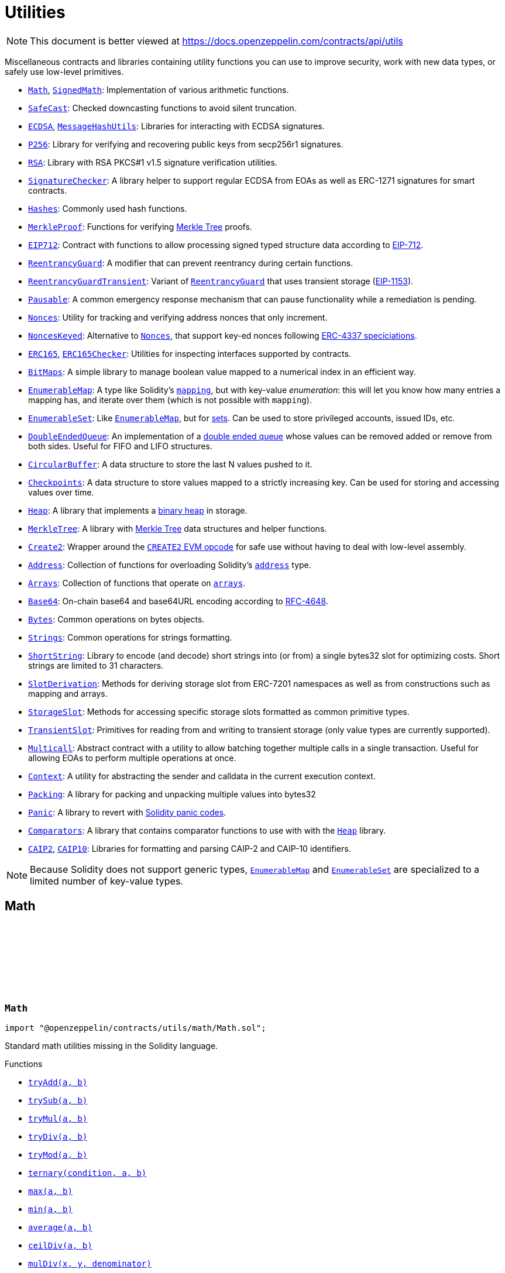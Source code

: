 :github-icon: pass:[<svg class="icon"><use href="#github-icon"/></svg>]
:Math: pass:normal[xref:utils.adoc#Math[`Math`]]
:SignedMath: pass:normal[xref:utils.adoc#SignedMath[`SignedMath`]]
:SafeCast: pass:normal[xref:utils.adoc#SafeCast[`SafeCast`]]
:ECDSA: pass:normal[xref:utils.adoc#ECDSA[`ECDSA`]]
:MessageHashUtils: pass:normal[xref:utils.adoc#MessageHashUtils[`MessageHashUtils`]]
:P256: pass:normal[xref:utils.adoc#P256[`P256`]]
:RSA: pass:normal[xref:utils.adoc#RSA[`RSA`]]
:SignatureChecker: pass:normal[xref:utils.adoc#SignatureChecker[`SignatureChecker`]]
:Hashes: pass:normal[xref:utils.adoc#Hashes[`Hashes`]]
:MerkleProof: pass:normal[xref:utils.adoc#MerkleProof[`MerkleProof`]]
:EIP712: pass:normal[xref:utils.adoc#EIP712[`EIP712`]]
:ReentrancyGuard: pass:normal[xref:utils.adoc#ReentrancyGuard[`ReentrancyGuard`]]
:ReentrancyGuardTransient: pass:normal[xref:utils.adoc#ReentrancyGuardTransient[`ReentrancyGuardTransient`]]
:ReentrancyGuard: pass:normal[xref:utils.adoc#ReentrancyGuard[`ReentrancyGuard`]]
:Pausable: pass:normal[xref:utils.adoc#Pausable[`Pausable`]]
:Nonces: pass:normal[xref:utils.adoc#Nonces[`Nonces`]]
:NoncesKeyed: pass:normal[xref:utils.adoc#NoncesKeyed[`NoncesKeyed`]]
:Nonces: pass:normal[xref:utils.adoc#Nonces[`Nonces`]]
:ERC165: pass:normal[xref:utils.adoc#ERC165[`ERC165`]]
:ERC165Checker: pass:normal[xref:utils.adoc#ERC165Checker[`ERC165Checker`]]
:BitMaps: pass:normal[xref:utils.adoc#BitMaps[`BitMaps`]]
:EnumerableMap: pass:normal[xref:utils.adoc#EnumerableMap[`EnumerableMap`]]
:EnumerableSet: pass:normal[xref:utils.adoc#EnumerableSet[`EnumerableSet`]]
:EnumerableMap: pass:normal[xref:utils.adoc#EnumerableMap[`EnumerableMap`]]
:DoubleEndedQueue: pass:normal[xref:utils.adoc#DoubleEndedQueue[`DoubleEndedQueue`]]
:CircularBuffer: pass:normal[xref:utils.adoc#CircularBuffer[`CircularBuffer`]]
:Checkpoints: pass:normal[xref:utils.adoc#Checkpoints[`Checkpoints`]]
:Heap: pass:normal[xref:utils.adoc#Heap[`Heap`]]
:MerkleTree: pass:normal[xref:utils.adoc#MerkleTree[`MerkleTree`]]
:Create2: pass:normal[xref:utils.adoc#Create2[`Create2`]]
:Address: pass:normal[xref:utils.adoc#Address[`Address`]]
:Arrays: pass:normal[xref:utils.adoc#Arrays[`Arrays`]]
:Base64: pass:normal[xref:utils.adoc#Base64[`Base64`]]
:Bytes: pass:normal[xref:utils.adoc#Bytes[`Bytes`]]
:Strings: pass:normal[xref:utils.adoc#Strings[`Strings`]]
:ShortString: pass:normal[xref:utils.adoc#ShortString[`ShortString`]]
:SlotDerivation: pass:normal[xref:utils.adoc#SlotDerivation[`SlotDerivation`]]
:StorageSlot: pass:normal[xref:utils.adoc#StorageSlot[`StorageSlot`]]
:TransientSlot: pass:normal[xref:utils.adoc#TransientSlot[`TransientSlot`]]
:Multicall: pass:normal[xref:utils.adoc#Multicall[`Multicall`]]
:Context: pass:normal[xref:utils.adoc#Context[`Context`]]
:Packing: pass:normal[xref:utils.adoc#Packing[`Packing`]]
:Panic: pass:normal[xref:utils.adoc#Panic[`Panic`]]
:Comparators: pass:normal[xref:utils.adoc#Comparators[`Comparators`]]
:Heap: pass:normal[xref:utils.adoc#Heap[`Heap`]]
:CAIP2: pass:normal[xref:utils.adoc#CAIP2[`CAIP2`]]
:CAIP10: pass:normal[xref:utils.adoc#CAIP10[`CAIP10`]]
:EnumerableMap: pass:normal[xref:utils.adoc#EnumerableMap[`EnumerableMap`]]
:EnumerableSet: pass:normal[xref:utils.adoc#EnumerableSet[`EnumerableSet`]]
:xref-Math-tryAdd-uint256-uint256-: xref:utils.adoc#Math-tryAdd-uint256-uint256-
:xref-Math-trySub-uint256-uint256-: xref:utils.adoc#Math-trySub-uint256-uint256-
:xref-Math-tryMul-uint256-uint256-: xref:utils.adoc#Math-tryMul-uint256-uint256-
:xref-Math-tryDiv-uint256-uint256-: xref:utils.adoc#Math-tryDiv-uint256-uint256-
:xref-Math-tryMod-uint256-uint256-: xref:utils.adoc#Math-tryMod-uint256-uint256-
:xref-Math-ternary-bool-uint256-uint256-: xref:utils.adoc#Math-ternary-bool-uint256-uint256-
:xref-Math-max-uint256-uint256-: xref:utils.adoc#Math-max-uint256-uint256-
:xref-Math-min-uint256-uint256-: xref:utils.adoc#Math-min-uint256-uint256-
:xref-Math-average-uint256-uint256-: xref:utils.adoc#Math-average-uint256-uint256-
:xref-Math-ceilDiv-uint256-uint256-: xref:utils.adoc#Math-ceilDiv-uint256-uint256-
:xref-Math-mulDiv-uint256-uint256-uint256-: xref:utils.adoc#Math-mulDiv-uint256-uint256-uint256-
:xref-Math-mulDiv-uint256-uint256-uint256-enum-Math-Rounding-: xref:utils.adoc#Math-mulDiv-uint256-uint256-uint256-enum-Math-Rounding-
:xref-Math-invMod-uint256-uint256-: xref:utils.adoc#Math-invMod-uint256-uint256-
:xref-Math-invModPrime-uint256-uint256-: xref:utils.adoc#Math-invModPrime-uint256-uint256-
:xref-Math-modExp-uint256-uint256-uint256-: xref:utils.adoc#Math-modExp-uint256-uint256-uint256-
:xref-Math-tryModExp-uint256-uint256-uint256-: xref:utils.adoc#Math-tryModExp-uint256-uint256-uint256-
:xref-Math-modExp-bytes-bytes-bytes-: xref:utils.adoc#Math-modExp-bytes-bytes-bytes-
:xref-Math-tryModExp-bytes-bytes-bytes-: xref:utils.adoc#Math-tryModExp-bytes-bytes-bytes-
:xref-Math-sqrt-uint256-: xref:utils.adoc#Math-sqrt-uint256-
:xref-Math-sqrt-uint256-enum-Math-Rounding-: xref:utils.adoc#Math-sqrt-uint256-enum-Math-Rounding-
:xref-Math-log2-uint256-: xref:utils.adoc#Math-log2-uint256-
:xref-Math-log2-uint256-enum-Math-Rounding-: xref:utils.adoc#Math-log2-uint256-enum-Math-Rounding-
:xref-Math-log10-uint256-: xref:utils.adoc#Math-log10-uint256-
:xref-Math-log10-uint256-enum-Math-Rounding-: xref:utils.adoc#Math-log10-uint256-enum-Math-Rounding-
:xref-Math-log256-uint256-: xref:utils.adoc#Math-log256-uint256-
:xref-Math-log256-uint256-enum-Math-Rounding-: xref:utils.adoc#Math-log256-uint256-enum-Math-Rounding-
:xref-Math-unsignedRoundsUp-enum-Math-Rounding-: xref:utils.adoc#Math-unsignedRoundsUp-enum-Math-Rounding-
:xref-SignedMath-ternary-bool-int256-int256-: xref:utils.adoc#SignedMath-ternary-bool-int256-int256-
:xref-SignedMath-max-int256-int256-: xref:utils.adoc#SignedMath-max-int256-int256-
:xref-SignedMath-min-int256-int256-: xref:utils.adoc#SignedMath-min-int256-int256-
:xref-SignedMath-average-int256-int256-: xref:utils.adoc#SignedMath-average-int256-int256-
:xref-SignedMath-abs-int256-: xref:utils.adoc#SignedMath-abs-int256-
:xref-SafeCast-toUint248-uint256-: xref:utils.adoc#SafeCast-toUint248-uint256-
:xref-SafeCast-toUint240-uint256-: xref:utils.adoc#SafeCast-toUint240-uint256-
:xref-SafeCast-toUint232-uint256-: xref:utils.adoc#SafeCast-toUint232-uint256-
:xref-SafeCast-toUint224-uint256-: xref:utils.adoc#SafeCast-toUint224-uint256-
:xref-SafeCast-toUint216-uint256-: xref:utils.adoc#SafeCast-toUint216-uint256-
:xref-SafeCast-toUint208-uint256-: xref:utils.adoc#SafeCast-toUint208-uint256-
:xref-SafeCast-toUint200-uint256-: xref:utils.adoc#SafeCast-toUint200-uint256-
:xref-SafeCast-toUint192-uint256-: xref:utils.adoc#SafeCast-toUint192-uint256-
:xref-SafeCast-toUint184-uint256-: xref:utils.adoc#SafeCast-toUint184-uint256-
:xref-SafeCast-toUint176-uint256-: xref:utils.adoc#SafeCast-toUint176-uint256-
:xref-SafeCast-toUint168-uint256-: xref:utils.adoc#SafeCast-toUint168-uint256-
:xref-SafeCast-toUint160-uint256-: xref:utils.adoc#SafeCast-toUint160-uint256-
:xref-SafeCast-toUint152-uint256-: xref:utils.adoc#SafeCast-toUint152-uint256-
:xref-SafeCast-toUint144-uint256-: xref:utils.adoc#SafeCast-toUint144-uint256-
:xref-SafeCast-toUint136-uint256-: xref:utils.adoc#SafeCast-toUint136-uint256-
:xref-SafeCast-toUint128-uint256-: xref:utils.adoc#SafeCast-toUint128-uint256-
:xref-SafeCast-toUint120-uint256-: xref:utils.adoc#SafeCast-toUint120-uint256-
:xref-SafeCast-toUint112-uint256-: xref:utils.adoc#SafeCast-toUint112-uint256-
:xref-SafeCast-toUint104-uint256-: xref:utils.adoc#SafeCast-toUint104-uint256-
:xref-SafeCast-toUint96-uint256-: xref:utils.adoc#SafeCast-toUint96-uint256-
:xref-SafeCast-toUint88-uint256-: xref:utils.adoc#SafeCast-toUint88-uint256-
:xref-SafeCast-toUint80-uint256-: xref:utils.adoc#SafeCast-toUint80-uint256-
:xref-SafeCast-toUint72-uint256-: xref:utils.adoc#SafeCast-toUint72-uint256-
:xref-SafeCast-toUint64-uint256-: xref:utils.adoc#SafeCast-toUint64-uint256-
:xref-SafeCast-toUint56-uint256-: xref:utils.adoc#SafeCast-toUint56-uint256-
:xref-SafeCast-toUint48-uint256-: xref:utils.adoc#SafeCast-toUint48-uint256-
:xref-SafeCast-toUint40-uint256-: xref:utils.adoc#SafeCast-toUint40-uint256-
:xref-SafeCast-toUint32-uint256-: xref:utils.adoc#SafeCast-toUint32-uint256-
:xref-SafeCast-toUint24-uint256-: xref:utils.adoc#SafeCast-toUint24-uint256-
:xref-SafeCast-toUint16-uint256-: xref:utils.adoc#SafeCast-toUint16-uint256-
:xref-SafeCast-toUint8-uint256-: xref:utils.adoc#SafeCast-toUint8-uint256-
:xref-SafeCast-toUint256-int256-: xref:utils.adoc#SafeCast-toUint256-int256-
:xref-SafeCast-toInt248-int256-: xref:utils.adoc#SafeCast-toInt248-int256-
:xref-SafeCast-toInt240-int256-: xref:utils.adoc#SafeCast-toInt240-int256-
:xref-SafeCast-toInt232-int256-: xref:utils.adoc#SafeCast-toInt232-int256-
:xref-SafeCast-toInt224-int256-: xref:utils.adoc#SafeCast-toInt224-int256-
:xref-SafeCast-toInt216-int256-: xref:utils.adoc#SafeCast-toInt216-int256-
:xref-SafeCast-toInt208-int256-: xref:utils.adoc#SafeCast-toInt208-int256-
:xref-SafeCast-toInt200-int256-: xref:utils.adoc#SafeCast-toInt200-int256-
:xref-SafeCast-toInt192-int256-: xref:utils.adoc#SafeCast-toInt192-int256-
:xref-SafeCast-toInt184-int256-: xref:utils.adoc#SafeCast-toInt184-int256-
:xref-SafeCast-toInt176-int256-: xref:utils.adoc#SafeCast-toInt176-int256-
:xref-SafeCast-toInt168-int256-: xref:utils.adoc#SafeCast-toInt168-int256-
:xref-SafeCast-toInt160-int256-: xref:utils.adoc#SafeCast-toInt160-int256-
:xref-SafeCast-toInt152-int256-: xref:utils.adoc#SafeCast-toInt152-int256-
:xref-SafeCast-toInt144-int256-: xref:utils.adoc#SafeCast-toInt144-int256-
:xref-SafeCast-toInt136-int256-: xref:utils.adoc#SafeCast-toInt136-int256-
:xref-SafeCast-toInt128-int256-: xref:utils.adoc#SafeCast-toInt128-int256-
:xref-SafeCast-toInt120-int256-: xref:utils.adoc#SafeCast-toInt120-int256-
:xref-SafeCast-toInt112-int256-: xref:utils.adoc#SafeCast-toInt112-int256-
:xref-SafeCast-toInt104-int256-: xref:utils.adoc#SafeCast-toInt104-int256-
:xref-SafeCast-toInt96-int256-: xref:utils.adoc#SafeCast-toInt96-int256-
:xref-SafeCast-toInt88-int256-: xref:utils.adoc#SafeCast-toInt88-int256-
:xref-SafeCast-toInt80-int256-: xref:utils.adoc#SafeCast-toInt80-int256-
:xref-SafeCast-toInt72-int256-: xref:utils.adoc#SafeCast-toInt72-int256-
:xref-SafeCast-toInt64-int256-: xref:utils.adoc#SafeCast-toInt64-int256-
:xref-SafeCast-toInt56-int256-: xref:utils.adoc#SafeCast-toInt56-int256-
:xref-SafeCast-toInt48-int256-: xref:utils.adoc#SafeCast-toInt48-int256-
:xref-SafeCast-toInt40-int256-: xref:utils.adoc#SafeCast-toInt40-int256-
:xref-SafeCast-toInt32-int256-: xref:utils.adoc#SafeCast-toInt32-int256-
:xref-SafeCast-toInt24-int256-: xref:utils.adoc#SafeCast-toInt24-int256-
:xref-SafeCast-toInt16-int256-: xref:utils.adoc#SafeCast-toInt16-int256-
:xref-SafeCast-toInt8-int256-: xref:utils.adoc#SafeCast-toInt8-int256-
:xref-SafeCast-toInt256-uint256-: xref:utils.adoc#SafeCast-toInt256-uint256-
:xref-SafeCast-toUint-bool-: xref:utils.adoc#SafeCast-toUint-bool-
:xref-SafeCast-SafeCastOverflowedUintDowncast-uint8-uint256-: xref:utils.adoc#SafeCast-SafeCastOverflowedUintDowncast-uint8-uint256-
:xref-SafeCast-SafeCastOverflowedIntToUint-int256-: xref:utils.adoc#SafeCast-SafeCastOverflowedIntToUint-int256-
:xref-SafeCast-SafeCastOverflowedIntDowncast-uint8-int256-: xref:utils.adoc#SafeCast-SafeCastOverflowedIntDowncast-uint8-int256-
:xref-SafeCast-SafeCastOverflowedUintToInt-uint256-: xref:utils.adoc#SafeCast-SafeCastOverflowedUintToInt-uint256-
:xref-ECDSA-tryRecover-bytes32-bytes-: xref:utils.adoc#ECDSA-tryRecover-bytes32-bytes-
:xref-ECDSA-recover-bytes32-bytes-: xref:utils.adoc#ECDSA-recover-bytes32-bytes-
:xref-ECDSA-tryRecover-bytes32-bytes32-bytes32-: xref:utils.adoc#ECDSA-tryRecover-bytes32-bytes32-bytes32-
:xref-ECDSA-recover-bytes32-bytes32-bytes32-: xref:utils.adoc#ECDSA-recover-bytes32-bytes32-bytes32-
:xref-ECDSA-tryRecover-bytes32-uint8-bytes32-bytes32-: xref:utils.adoc#ECDSA-tryRecover-bytes32-uint8-bytes32-bytes32-
:xref-ECDSA-recover-bytes32-uint8-bytes32-bytes32-: xref:utils.adoc#ECDSA-recover-bytes32-uint8-bytes32-bytes32-
:xref-ECDSA-ECDSAInvalidSignature--: xref:utils.adoc#ECDSA-ECDSAInvalidSignature--
:xref-ECDSA-ECDSAInvalidSignatureLength-uint256-: xref:utils.adoc#ECDSA-ECDSAInvalidSignatureLength-uint256-
:xref-ECDSA-ECDSAInvalidSignatureS-bytes32-: xref:utils.adoc#ECDSA-ECDSAInvalidSignatureS-bytes32-
:MessageHashUtils-toEthSignedMessageHash: pass:normal[xref:utils.adoc#MessageHashUtils-toEthSignedMessageHash-bytes-[`MessageHashUtils.toEthSignedMessageHash`]]
:MessageHashUtils-toEthSignedMessageHash: pass:normal[xref:utils.adoc#MessageHashUtils-toEthSignedMessageHash-bytes-[`MessageHashUtils.toEthSignedMessageHash`]]
:ECDSA-tryRecover: pass:normal[xref:utils.adoc#ECDSA-tryRecover-bytes32-uint8-bytes32-bytes32-[`ECDSA.tryRecover`]]
:ECDSA-recover: pass:normal[xref:utils.adoc#ECDSA-recover-bytes32-uint8-bytes32-bytes32-[`ECDSA.recover`]]
:ECDSA-tryRecover: pass:normal[xref:utils.adoc#ECDSA-tryRecover-bytes32-uint8-bytes32-bytes32-[`ECDSA.tryRecover`]]
:ECDSA-recover: pass:normal[xref:utils.adoc#ECDSA-recover-bytes32-uint8-bytes32-bytes32-[`ECDSA.recover`]]
:xref-P256-verify-bytes32-bytes32-bytes32-bytes32-bytes32-: xref:utils.adoc#P256-verify-bytes32-bytes32-bytes32-bytes32-bytes32-
:xref-P256-verifyNative-bytes32-bytes32-bytes32-bytes32-bytes32-: xref:utils.adoc#P256-verifyNative-bytes32-bytes32-bytes32-bytes32-bytes32-
:xref-P256-verifySolidity-bytes32-bytes32-bytes32-bytes32-bytes32-: xref:utils.adoc#P256-verifySolidity-bytes32-bytes32-bytes32-bytes32-bytes32-
:xref-P256-recovery-bytes32-uint8-bytes32-bytes32-: xref:utils.adoc#P256-recovery-bytes32-uint8-bytes32-bytes32-
:xref-P256-isValidPublicKey-bytes32-bytes32-: xref:utils.adoc#P256-isValidPublicKey-bytes32-bytes32-
:xref-P256-GX-uint256: xref:utils.adoc#P256-GX-uint256
:xref-P256-GY-uint256: xref:utils.adoc#P256-GY-uint256
:xref-P256-P-uint256: xref:utils.adoc#P256-P-uint256
:xref-P256-N-uint256: xref:utils.adoc#P256-N-uint256
:xref-P256-A-uint256: xref:utils.adoc#P256-A-uint256
:xref-P256-B-uint256: xref:utils.adoc#P256-B-uint256
:xref-RSA-pkcs1Sha256-bytes-bytes-bytes-bytes-: xref:utils.adoc#RSA-pkcs1Sha256-bytes-bytes-bytes-bytes-
:xref-RSA-pkcs1Sha256-bytes32-bytes-bytes-bytes-: xref:utils.adoc#RSA-pkcs1Sha256-bytes32-bytes-bytes-bytes-
:xref-EIP712-constructor-string-string-: xref:utils.adoc#EIP712-constructor-string-string-
:xref-EIP712-_domainSeparatorV4--: xref:utils.adoc#EIP712-_domainSeparatorV4--
:xref-EIP712-_hashTypedDataV4-bytes32-: xref:utils.adoc#EIP712-_hashTypedDataV4-bytes32-
:xref-EIP712-eip712Domain--: xref:utils.adoc#EIP712-eip712Domain--
:xref-EIP712-_EIP712Name--: xref:utils.adoc#EIP712-_EIP712Name--
:xref-EIP712-_EIP712Version--: xref:utils.adoc#EIP712-_EIP712Version--
:xref-IERC5267-EIP712DomainChanged--: xref:interfaces.adoc#IERC5267-EIP712DomainChanged--
:ECDSA-recover: pass:normal[xref:utils.adoc#ECDSA-recover-bytes32-uint8-bytes32-bytes32-[`ECDSA.recover`]]
:ECDSA: pass:normal[xref:utils.adoc#ECDSA[`ECDSA`]]
:xref-MessageHashUtils-toEthSignedMessageHash-bytes32-: xref:utils.adoc#MessageHashUtils-toEthSignedMessageHash-bytes32-
:xref-MessageHashUtils-toEthSignedMessageHash-bytes-: xref:utils.adoc#MessageHashUtils-toEthSignedMessageHash-bytes-
:xref-MessageHashUtils-toDataWithIntendedValidatorHash-address-bytes-: xref:utils.adoc#MessageHashUtils-toDataWithIntendedValidatorHash-address-bytes-
:xref-MessageHashUtils-toTypedDataHash-bytes32-bytes32-: xref:utils.adoc#MessageHashUtils-toTypedDataHash-bytes32-bytes32-
:ECDSA-recover: pass:normal[xref:utils.adoc#ECDSA-recover-bytes32-uint8-bytes32-bytes32-[`ECDSA.recover`]]
:ECDSA-recover: pass:normal[xref:utils.adoc#ECDSA-recover-bytes32-uint8-bytes32-bytes32-[`ECDSA.recover`]]
:ECDSA-recover: pass:normal[xref:utils.adoc#ECDSA-recover-bytes32-uint8-bytes32-bytes32-[`ECDSA.recover`]]
:ECDSA-recover: pass:normal[xref:utils.adoc#ECDSA-recover-bytes32-uint8-bytes32-bytes32-[`ECDSA.recover`]]
:xref-SignatureChecker-isValidSignatureNow-address-bytes32-bytes-: xref:utils.adoc#SignatureChecker-isValidSignatureNow-address-bytes32-bytes-
:xref-SignatureChecker-isValidERC1271SignatureNow-address-bytes32-bytes-: xref:utils.adoc#SignatureChecker-isValidERC1271SignatureNow-address-bytes32-bytes-
:xref-Hashes-commutativeKeccak256-bytes32-bytes32-: xref:utils.adoc#Hashes-commutativeKeccak256-bytes32-bytes32-
:xref-MerkleProof-verify-bytes32---bytes32-bytes32-: xref:utils.adoc#MerkleProof-verify-bytes32---bytes32-bytes32-
:xref-MerkleProof-processProof-bytes32---bytes32-: xref:utils.adoc#MerkleProof-processProof-bytes32---bytes32-
:xref-MerkleProof-verify-bytes32---bytes32-bytes32-function--bytes32-bytes32--view-returns--bytes32--: xref:utils.adoc#MerkleProof-verify-bytes32---bytes32-bytes32-function--bytes32-bytes32--view-returns--bytes32--
:xref-MerkleProof-processProof-bytes32---bytes32-function--bytes32-bytes32--view-returns--bytes32--: xref:utils.adoc#MerkleProof-processProof-bytes32---bytes32-function--bytes32-bytes32--view-returns--bytes32--
:xref-MerkleProof-verifyCalldata-bytes32---bytes32-bytes32-: xref:utils.adoc#MerkleProof-verifyCalldata-bytes32---bytes32-bytes32-
:xref-MerkleProof-processProofCalldata-bytes32---bytes32-: xref:utils.adoc#MerkleProof-processProofCalldata-bytes32---bytes32-
:xref-MerkleProof-verifyCalldata-bytes32---bytes32-bytes32-function--bytes32-bytes32--view-returns--bytes32--: xref:utils.adoc#MerkleProof-verifyCalldata-bytes32---bytes32-bytes32-function--bytes32-bytes32--view-returns--bytes32--
:xref-MerkleProof-processProofCalldata-bytes32---bytes32-function--bytes32-bytes32--view-returns--bytes32--: xref:utils.adoc#MerkleProof-processProofCalldata-bytes32---bytes32-function--bytes32-bytes32--view-returns--bytes32--
:xref-MerkleProof-multiProofVerify-bytes32---bool---bytes32-bytes32---: xref:utils.adoc#MerkleProof-multiProofVerify-bytes32---bool---bytes32-bytes32---
:xref-MerkleProof-processMultiProof-bytes32---bool---bytes32---: xref:utils.adoc#MerkleProof-processMultiProof-bytes32---bool---bytes32---
:xref-MerkleProof-multiProofVerify-bytes32---bool---bytes32-bytes32---function--bytes32-bytes32--view-returns--bytes32--: xref:utils.adoc#MerkleProof-multiProofVerify-bytes32---bool---bytes32-bytes32---function--bytes32-bytes32--view-returns--bytes32--
:xref-MerkleProof-processMultiProof-bytes32---bool---bytes32---function--bytes32-bytes32--view-returns--bytes32--: xref:utils.adoc#MerkleProof-processMultiProof-bytes32---bool---bytes32---function--bytes32-bytes32--view-returns--bytes32--
:xref-MerkleProof-multiProofVerifyCalldata-bytes32---bool---bytes32-bytes32---: xref:utils.adoc#MerkleProof-multiProofVerifyCalldata-bytes32---bool---bytes32-bytes32---
:xref-MerkleProof-processMultiProofCalldata-bytes32---bool---bytes32---: xref:utils.adoc#MerkleProof-processMultiProofCalldata-bytes32---bool---bytes32---
:xref-MerkleProof-multiProofVerifyCalldata-bytes32---bool---bytes32-bytes32---function--bytes32-bytes32--view-returns--bytes32--: xref:utils.adoc#MerkleProof-multiProofVerifyCalldata-bytes32---bool---bytes32-bytes32---function--bytes32-bytes32--view-returns--bytes32--
:xref-MerkleProof-processMultiProofCalldata-bytes32---bool---bytes32---function--bytes32-bytes32--view-returns--bytes32--: xref:utils.adoc#MerkleProof-processMultiProofCalldata-bytes32---bool---bytes32---function--bytes32-bytes32--view-returns--bytes32--
:xref-MerkleProof-MerkleProofInvalidMultiproof--: xref:utils.adoc#MerkleProof-MerkleProofInvalidMultiproof--
:ReentrancyGuardTransient: pass:normal[xref:utils.adoc#ReentrancyGuardTransient[`ReentrancyGuardTransient`]]
:xref-ReentrancyGuard-nonReentrant--: xref:utils.adoc#ReentrancyGuard-nonReentrant--
:xref-ReentrancyGuard-constructor--: xref:utils.adoc#ReentrancyGuard-constructor--
:xref-ReentrancyGuard-_reentrancyGuardEntered--: xref:utils.adoc#ReentrancyGuard-_reentrancyGuardEntered--
:xref-ReentrancyGuard-ReentrancyGuardReentrantCall--: xref:utils.adoc#ReentrancyGuard-ReentrancyGuardReentrantCall--
:ReentrancyGuard: pass:normal[xref:utils.adoc#ReentrancyGuard[`ReentrancyGuard`]]
:xref-ReentrancyGuardTransient-nonReentrant--: xref:utils.adoc#ReentrancyGuardTransient-nonReentrant--
:xref-ReentrancyGuardTransient-_reentrancyGuardEntered--: xref:utils.adoc#ReentrancyGuardTransient-_reentrancyGuardEntered--
:xref-ReentrancyGuardTransient-ReentrancyGuardReentrantCall--: xref:utils.adoc#ReentrancyGuardTransient-ReentrancyGuardReentrantCall--
:xref-Pausable-whenNotPaused--: xref:utils.adoc#Pausable-whenNotPaused--
:xref-Pausable-whenPaused--: xref:utils.adoc#Pausable-whenPaused--
:xref-Pausable-constructor--: xref:utils.adoc#Pausable-constructor--
:xref-Pausable-paused--: xref:utils.adoc#Pausable-paused--
:xref-Pausable-_requireNotPaused--: xref:utils.adoc#Pausable-_requireNotPaused--
:xref-Pausable-_requirePaused--: xref:utils.adoc#Pausable-_requirePaused--
:xref-Pausable-_pause--: xref:utils.adoc#Pausable-_pause--
:xref-Pausable-_unpause--: xref:utils.adoc#Pausable-_unpause--
:xref-Pausable-Paused-address-: xref:utils.adoc#Pausable-Paused-address-
:xref-Pausable-Unpaused-address-: xref:utils.adoc#Pausable-Unpaused-address-
:xref-Pausable-EnforcedPause--: xref:utils.adoc#Pausable-EnforcedPause--
:xref-Pausable-ExpectedPause--: xref:utils.adoc#Pausable-ExpectedPause--
:xref-Nonces-nonces-address-: xref:utils.adoc#Nonces-nonces-address-
:xref-Nonces-_useNonce-address-: xref:utils.adoc#Nonces-_useNonce-address-
:xref-Nonces-_useCheckedNonce-address-uint256-: xref:utils.adoc#Nonces-_useCheckedNonce-address-uint256-
:xref-Nonces-InvalidAccountNonce-address-uint256-: xref:utils.adoc#Nonces-InvalidAccountNonce-address-uint256-
:Nonces: pass:normal[xref:utils.adoc#Nonces[`Nonces`]]
:Nonces: pass:normal[xref:utils.adoc#Nonces[`Nonces`]]
:Nonces: pass:normal[xref:utils.adoc#Nonces[`Nonces`]]
:NoncesKeyed: pass:normal[xref:utils.adoc#NoncesKeyed[`NoncesKeyed`]]
:xref-NoncesKeyed-nonces-address-uint192-: xref:utils.adoc#NoncesKeyed-nonces-address-uint192-
:xref-NoncesKeyed-_useNonce-address-uint192-: xref:utils.adoc#NoncesKeyed-_useNonce-address-uint192-
:xref-NoncesKeyed-_useCheckedNonce-address-uint256-: xref:utils.adoc#NoncesKeyed-_useCheckedNonce-address-uint256-
:xref-NoncesKeyed-_useCheckedNonce-address-uint192-uint64-: xref:utils.adoc#NoncesKeyed-_useCheckedNonce-address-uint192-uint64-
:xref-Nonces-nonces-address-: xref:utils.adoc#Nonces-nonces-address-
:xref-Nonces-_useNonce-address-: xref:utils.adoc#Nonces-_useNonce-address-
:xref-Nonces-InvalidAccountNonce-address-uint256-: xref:utils.adoc#Nonces-InvalidAccountNonce-address-uint256-
:ERC165Checker: pass:normal[xref:utils.adoc#ERC165Checker[`ERC165Checker`]]
:ERC165: pass:normal[xref:utils.adoc#ERC165[`ERC165`]]
:xref-IERC165-supportsInterface-bytes4-: xref:utils.adoc#IERC165-supportsInterface-bytes4-
:IERC165: pass:normal[xref:utils.adoc#IERC165[`IERC165`]]
:xref-ERC165-supportsInterface-bytes4-: xref:utils.adoc#ERC165-supportsInterface-bytes4-
:IERC165-supportsInterface: pass:normal[xref:utils.adoc#IERC165-supportsInterface-bytes4-[`IERC165.supportsInterface`]]
:IERC165: pass:normal[xref:utils.adoc#IERC165[`IERC165`]]
:xref-ERC165Checker-supportsERC165-address-: xref:utils.adoc#ERC165Checker-supportsERC165-address-
:xref-ERC165Checker-supportsInterface-address-bytes4-: xref:utils.adoc#ERC165Checker-supportsInterface-address-bytes4-
:xref-ERC165Checker-getSupportedInterfaces-address-bytes4---: xref:utils.adoc#ERC165Checker-getSupportedInterfaces-address-bytes4---
:xref-ERC165Checker-supportsAllInterfaces-address-bytes4---: xref:utils.adoc#ERC165Checker-supportsAllInterfaces-address-bytes4---
:xref-ERC165Checker-supportsERC165InterfaceUnchecked-address-bytes4-: xref:utils.adoc#ERC165Checker-supportsERC165InterfaceUnchecked-address-bytes4-
:IERC165: pass:normal[xref:utils.adoc#IERC165[`IERC165`]]
:IERC165: pass:normal[xref:utils.adoc#IERC165[`IERC165`]]
:IERC165-supportsInterface: pass:normal[xref:utils.adoc#IERC165-supportsInterface-bytes4-[`IERC165.supportsInterface`]]
:IERC165-supportsInterface: pass:normal[xref:utils.adoc#IERC165-supportsInterface-bytes4-[`IERC165.supportsInterface`]]
:IERC165: pass:normal[xref:utils.adoc#IERC165[`IERC165`]]
:IERC165: pass:normal[xref:utils.adoc#IERC165[`IERC165`]]
:IERC165-supportsInterface: pass:normal[xref:utils.adoc#IERC165-supportsInterface-bytes4-[`IERC165.supportsInterface`]]
:xref-BitMaps-get-struct-BitMaps-BitMap-uint256-: xref:utils.adoc#BitMaps-get-struct-BitMaps-BitMap-uint256-
:xref-BitMaps-setTo-struct-BitMaps-BitMap-uint256-bool-: xref:utils.adoc#BitMaps-setTo-struct-BitMaps-BitMap-uint256-bool-
:xref-BitMaps-set-struct-BitMaps-BitMap-uint256-: xref:utils.adoc#BitMaps-set-struct-BitMaps-BitMap-uint256-
:xref-BitMaps-unset-struct-BitMaps-BitMap-uint256-: xref:utils.adoc#BitMaps-unset-struct-BitMaps-BitMap-uint256-
:xref-EnumerableMap-set-struct-EnumerableMap-Bytes32ToBytes32Map-bytes32-bytes32-: xref:utils.adoc#EnumerableMap-set-struct-EnumerableMap-Bytes32ToBytes32Map-bytes32-bytes32-
:xref-EnumerableMap-remove-struct-EnumerableMap-Bytes32ToBytes32Map-bytes32-: xref:utils.adoc#EnumerableMap-remove-struct-EnumerableMap-Bytes32ToBytes32Map-bytes32-
:xref-EnumerableMap-contains-struct-EnumerableMap-Bytes32ToBytes32Map-bytes32-: xref:utils.adoc#EnumerableMap-contains-struct-EnumerableMap-Bytes32ToBytes32Map-bytes32-
:xref-EnumerableMap-length-struct-EnumerableMap-Bytes32ToBytes32Map-: xref:utils.adoc#EnumerableMap-length-struct-EnumerableMap-Bytes32ToBytes32Map-
:xref-EnumerableMap-at-struct-EnumerableMap-Bytes32ToBytes32Map-uint256-: xref:utils.adoc#EnumerableMap-at-struct-EnumerableMap-Bytes32ToBytes32Map-uint256-
:xref-EnumerableMap-tryGet-struct-EnumerableMap-Bytes32ToBytes32Map-bytes32-: xref:utils.adoc#EnumerableMap-tryGet-struct-EnumerableMap-Bytes32ToBytes32Map-bytes32-
:xref-EnumerableMap-get-struct-EnumerableMap-Bytes32ToBytes32Map-bytes32-: xref:utils.adoc#EnumerableMap-get-struct-EnumerableMap-Bytes32ToBytes32Map-bytes32-
:xref-EnumerableMap-keys-struct-EnumerableMap-Bytes32ToBytes32Map-: xref:utils.adoc#EnumerableMap-keys-struct-EnumerableMap-Bytes32ToBytes32Map-
:xref-EnumerableMap-set-struct-EnumerableMap-UintToUintMap-uint256-uint256-: xref:utils.adoc#EnumerableMap-set-struct-EnumerableMap-UintToUintMap-uint256-uint256-
:xref-EnumerableMap-remove-struct-EnumerableMap-UintToUintMap-uint256-: xref:utils.adoc#EnumerableMap-remove-struct-EnumerableMap-UintToUintMap-uint256-
:xref-EnumerableMap-contains-struct-EnumerableMap-UintToUintMap-uint256-: xref:utils.adoc#EnumerableMap-contains-struct-EnumerableMap-UintToUintMap-uint256-
:xref-EnumerableMap-length-struct-EnumerableMap-UintToUintMap-: xref:utils.adoc#EnumerableMap-length-struct-EnumerableMap-UintToUintMap-
:xref-EnumerableMap-at-struct-EnumerableMap-UintToUintMap-uint256-: xref:utils.adoc#EnumerableMap-at-struct-EnumerableMap-UintToUintMap-uint256-
:xref-EnumerableMap-tryGet-struct-EnumerableMap-UintToUintMap-uint256-: xref:utils.adoc#EnumerableMap-tryGet-struct-EnumerableMap-UintToUintMap-uint256-
:xref-EnumerableMap-get-struct-EnumerableMap-UintToUintMap-uint256-: xref:utils.adoc#EnumerableMap-get-struct-EnumerableMap-UintToUintMap-uint256-
:xref-EnumerableMap-keys-struct-EnumerableMap-UintToUintMap-: xref:utils.adoc#EnumerableMap-keys-struct-EnumerableMap-UintToUintMap-
:xref-EnumerableMap-set-struct-EnumerableMap-UintToAddressMap-uint256-address-: xref:utils.adoc#EnumerableMap-set-struct-EnumerableMap-UintToAddressMap-uint256-address-
:xref-EnumerableMap-remove-struct-EnumerableMap-UintToAddressMap-uint256-: xref:utils.adoc#EnumerableMap-remove-struct-EnumerableMap-UintToAddressMap-uint256-
:xref-EnumerableMap-contains-struct-EnumerableMap-UintToAddressMap-uint256-: xref:utils.adoc#EnumerableMap-contains-struct-EnumerableMap-UintToAddressMap-uint256-
:xref-EnumerableMap-length-struct-EnumerableMap-UintToAddressMap-: xref:utils.adoc#EnumerableMap-length-struct-EnumerableMap-UintToAddressMap-
:xref-EnumerableMap-at-struct-EnumerableMap-UintToAddressMap-uint256-: xref:utils.adoc#EnumerableMap-at-struct-EnumerableMap-UintToAddressMap-uint256-
:xref-EnumerableMap-tryGet-struct-EnumerableMap-UintToAddressMap-uint256-: xref:utils.adoc#EnumerableMap-tryGet-struct-EnumerableMap-UintToAddressMap-uint256-
:xref-EnumerableMap-get-struct-EnumerableMap-UintToAddressMap-uint256-: xref:utils.adoc#EnumerableMap-get-struct-EnumerableMap-UintToAddressMap-uint256-
:xref-EnumerableMap-keys-struct-EnumerableMap-UintToAddressMap-: xref:utils.adoc#EnumerableMap-keys-struct-EnumerableMap-UintToAddressMap-
:xref-EnumerableMap-set-struct-EnumerableMap-UintToBytes32Map-uint256-bytes32-: xref:utils.adoc#EnumerableMap-set-struct-EnumerableMap-UintToBytes32Map-uint256-bytes32-
:xref-EnumerableMap-remove-struct-EnumerableMap-UintToBytes32Map-uint256-: xref:utils.adoc#EnumerableMap-remove-struct-EnumerableMap-UintToBytes32Map-uint256-
:xref-EnumerableMap-contains-struct-EnumerableMap-UintToBytes32Map-uint256-: xref:utils.adoc#EnumerableMap-contains-struct-EnumerableMap-UintToBytes32Map-uint256-
:xref-EnumerableMap-length-struct-EnumerableMap-UintToBytes32Map-: xref:utils.adoc#EnumerableMap-length-struct-EnumerableMap-UintToBytes32Map-
:xref-EnumerableMap-at-struct-EnumerableMap-UintToBytes32Map-uint256-: xref:utils.adoc#EnumerableMap-at-struct-EnumerableMap-UintToBytes32Map-uint256-
:xref-EnumerableMap-tryGet-struct-EnumerableMap-UintToBytes32Map-uint256-: xref:utils.adoc#EnumerableMap-tryGet-struct-EnumerableMap-UintToBytes32Map-uint256-
:xref-EnumerableMap-get-struct-EnumerableMap-UintToBytes32Map-uint256-: xref:utils.adoc#EnumerableMap-get-struct-EnumerableMap-UintToBytes32Map-uint256-
:xref-EnumerableMap-keys-struct-EnumerableMap-UintToBytes32Map-: xref:utils.adoc#EnumerableMap-keys-struct-EnumerableMap-UintToBytes32Map-
:xref-EnumerableMap-set-struct-EnumerableMap-AddressToUintMap-address-uint256-: xref:utils.adoc#EnumerableMap-set-struct-EnumerableMap-AddressToUintMap-address-uint256-
:xref-EnumerableMap-remove-struct-EnumerableMap-AddressToUintMap-address-: xref:utils.adoc#EnumerableMap-remove-struct-EnumerableMap-AddressToUintMap-address-
:xref-EnumerableMap-contains-struct-EnumerableMap-AddressToUintMap-address-: xref:utils.adoc#EnumerableMap-contains-struct-EnumerableMap-AddressToUintMap-address-
:xref-EnumerableMap-length-struct-EnumerableMap-AddressToUintMap-: xref:utils.adoc#EnumerableMap-length-struct-EnumerableMap-AddressToUintMap-
:xref-EnumerableMap-at-struct-EnumerableMap-AddressToUintMap-uint256-: xref:utils.adoc#EnumerableMap-at-struct-EnumerableMap-AddressToUintMap-uint256-
:xref-EnumerableMap-tryGet-struct-EnumerableMap-AddressToUintMap-address-: xref:utils.adoc#EnumerableMap-tryGet-struct-EnumerableMap-AddressToUintMap-address-
:xref-EnumerableMap-get-struct-EnumerableMap-AddressToUintMap-address-: xref:utils.adoc#EnumerableMap-get-struct-EnumerableMap-AddressToUintMap-address-
:xref-EnumerableMap-keys-struct-EnumerableMap-AddressToUintMap-: xref:utils.adoc#EnumerableMap-keys-struct-EnumerableMap-AddressToUintMap-
:xref-EnumerableMap-set-struct-EnumerableMap-AddressToAddressMap-address-address-: xref:utils.adoc#EnumerableMap-set-struct-EnumerableMap-AddressToAddressMap-address-address-
:xref-EnumerableMap-remove-struct-EnumerableMap-AddressToAddressMap-address-: xref:utils.adoc#EnumerableMap-remove-struct-EnumerableMap-AddressToAddressMap-address-
:xref-EnumerableMap-contains-struct-EnumerableMap-AddressToAddressMap-address-: xref:utils.adoc#EnumerableMap-contains-struct-EnumerableMap-AddressToAddressMap-address-
:xref-EnumerableMap-length-struct-EnumerableMap-AddressToAddressMap-: xref:utils.adoc#EnumerableMap-length-struct-EnumerableMap-AddressToAddressMap-
:xref-EnumerableMap-at-struct-EnumerableMap-AddressToAddressMap-uint256-: xref:utils.adoc#EnumerableMap-at-struct-EnumerableMap-AddressToAddressMap-uint256-
:xref-EnumerableMap-tryGet-struct-EnumerableMap-AddressToAddressMap-address-: xref:utils.adoc#EnumerableMap-tryGet-struct-EnumerableMap-AddressToAddressMap-address-
:xref-EnumerableMap-get-struct-EnumerableMap-AddressToAddressMap-address-: xref:utils.adoc#EnumerableMap-get-struct-EnumerableMap-AddressToAddressMap-address-
:xref-EnumerableMap-keys-struct-EnumerableMap-AddressToAddressMap-: xref:utils.adoc#EnumerableMap-keys-struct-EnumerableMap-AddressToAddressMap-
:xref-EnumerableMap-set-struct-EnumerableMap-AddressToBytes32Map-address-bytes32-: xref:utils.adoc#EnumerableMap-set-struct-EnumerableMap-AddressToBytes32Map-address-bytes32-
:xref-EnumerableMap-remove-struct-EnumerableMap-AddressToBytes32Map-address-: xref:utils.adoc#EnumerableMap-remove-struct-EnumerableMap-AddressToBytes32Map-address-
:xref-EnumerableMap-contains-struct-EnumerableMap-AddressToBytes32Map-address-: xref:utils.adoc#EnumerableMap-contains-struct-EnumerableMap-AddressToBytes32Map-address-
:xref-EnumerableMap-length-struct-EnumerableMap-AddressToBytes32Map-: xref:utils.adoc#EnumerableMap-length-struct-EnumerableMap-AddressToBytes32Map-
:xref-EnumerableMap-at-struct-EnumerableMap-AddressToBytes32Map-uint256-: xref:utils.adoc#EnumerableMap-at-struct-EnumerableMap-AddressToBytes32Map-uint256-
:xref-EnumerableMap-tryGet-struct-EnumerableMap-AddressToBytes32Map-address-: xref:utils.adoc#EnumerableMap-tryGet-struct-EnumerableMap-AddressToBytes32Map-address-
:xref-EnumerableMap-get-struct-EnumerableMap-AddressToBytes32Map-address-: xref:utils.adoc#EnumerableMap-get-struct-EnumerableMap-AddressToBytes32Map-address-
:xref-EnumerableMap-keys-struct-EnumerableMap-AddressToBytes32Map-: xref:utils.adoc#EnumerableMap-keys-struct-EnumerableMap-AddressToBytes32Map-
:xref-EnumerableMap-set-struct-EnumerableMap-Bytes32ToUintMap-bytes32-uint256-: xref:utils.adoc#EnumerableMap-set-struct-EnumerableMap-Bytes32ToUintMap-bytes32-uint256-
:xref-EnumerableMap-remove-struct-EnumerableMap-Bytes32ToUintMap-bytes32-: xref:utils.adoc#EnumerableMap-remove-struct-EnumerableMap-Bytes32ToUintMap-bytes32-
:xref-EnumerableMap-contains-struct-EnumerableMap-Bytes32ToUintMap-bytes32-: xref:utils.adoc#EnumerableMap-contains-struct-EnumerableMap-Bytes32ToUintMap-bytes32-
:xref-EnumerableMap-length-struct-EnumerableMap-Bytes32ToUintMap-: xref:utils.adoc#EnumerableMap-length-struct-EnumerableMap-Bytes32ToUintMap-
:xref-EnumerableMap-at-struct-EnumerableMap-Bytes32ToUintMap-uint256-: xref:utils.adoc#EnumerableMap-at-struct-EnumerableMap-Bytes32ToUintMap-uint256-
:xref-EnumerableMap-tryGet-struct-EnumerableMap-Bytes32ToUintMap-bytes32-: xref:utils.adoc#EnumerableMap-tryGet-struct-EnumerableMap-Bytes32ToUintMap-bytes32-
:xref-EnumerableMap-get-struct-EnumerableMap-Bytes32ToUintMap-bytes32-: xref:utils.adoc#EnumerableMap-get-struct-EnumerableMap-Bytes32ToUintMap-bytes32-
:xref-EnumerableMap-keys-struct-EnumerableMap-Bytes32ToUintMap-: xref:utils.adoc#EnumerableMap-keys-struct-EnumerableMap-Bytes32ToUintMap-
:xref-EnumerableMap-set-struct-EnumerableMap-Bytes32ToAddressMap-bytes32-address-: xref:utils.adoc#EnumerableMap-set-struct-EnumerableMap-Bytes32ToAddressMap-bytes32-address-
:xref-EnumerableMap-remove-struct-EnumerableMap-Bytes32ToAddressMap-bytes32-: xref:utils.adoc#EnumerableMap-remove-struct-EnumerableMap-Bytes32ToAddressMap-bytes32-
:xref-EnumerableMap-contains-struct-EnumerableMap-Bytes32ToAddressMap-bytes32-: xref:utils.adoc#EnumerableMap-contains-struct-EnumerableMap-Bytes32ToAddressMap-bytes32-
:xref-EnumerableMap-length-struct-EnumerableMap-Bytes32ToAddressMap-: xref:utils.adoc#EnumerableMap-length-struct-EnumerableMap-Bytes32ToAddressMap-
:xref-EnumerableMap-at-struct-EnumerableMap-Bytes32ToAddressMap-uint256-: xref:utils.adoc#EnumerableMap-at-struct-EnumerableMap-Bytes32ToAddressMap-uint256-
:xref-EnumerableMap-tryGet-struct-EnumerableMap-Bytes32ToAddressMap-bytes32-: xref:utils.adoc#EnumerableMap-tryGet-struct-EnumerableMap-Bytes32ToAddressMap-bytes32-
:xref-EnumerableMap-get-struct-EnumerableMap-Bytes32ToAddressMap-bytes32-: xref:utils.adoc#EnumerableMap-get-struct-EnumerableMap-Bytes32ToAddressMap-bytes32-
:xref-EnumerableMap-keys-struct-EnumerableMap-Bytes32ToAddressMap-: xref:utils.adoc#EnumerableMap-keys-struct-EnumerableMap-Bytes32ToAddressMap-
:xref-EnumerableMap-EnumerableMapNonexistentKey-bytes32-: xref:utils.adoc#EnumerableMap-EnumerableMapNonexistentKey-bytes32-
:xref-EnumerableSet-add-struct-EnumerableSet-Bytes32Set-bytes32-: xref:utils.adoc#EnumerableSet-add-struct-EnumerableSet-Bytes32Set-bytes32-
:xref-EnumerableSet-remove-struct-EnumerableSet-Bytes32Set-bytes32-: xref:utils.adoc#EnumerableSet-remove-struct-EnumerableSet-Bytes32Set-bytes32-
:xref-EnumerableSet-contains-struct-EnumerableSet-Bytes32Set-bytes32-: xref:utils.adoc#EnumerableSet-contains-struct-EnumerableSet-Bytes32Set-bytes32-
:xref-EnumerableSet-length-struct-EnumerableSet-Bytes32Set-: xref:utils.adoc#EnumerableSet-length-struct-EnumerableSet-Bytes32Set-
:xref-EnumerableSet-at-struct-EnumerableSet-Bytes32Set-uint256-: xref:utils.adoc#EnumerableSet-at-struct-EnumerableSet-Bytes32Set-uint256-
:xref-EnumerableSet-values-struct-EnumerableSet-Bytes32Set-: xref:utils.adoc#EnumerableSet-values-struct-EnumerableSet-Bytes32Set-
:xref-EnumerableSet-add-struct-EnumerableSet-AddressSet-address-: xref:utils.adoc#EnumerableSet-add-struct-EnumerableSet-AddressSet-address-
:xref-EnumerableSet-remove-struct-EnumerableSet-AddressSet-address-: xref:utils.adoc#EnumerableSet-remove-struct-EnumerableSet-AddressSet-address-
:xref-EnumerableSet-contains-struct-EnumerableSet-AddressSet-address-: xref:utils.adoc#EnumerableSet-contains-struct-EnumerableSet-AddressSet-address-
:xref-EnumerableSet-length-struct-EnumerableSet-AddressSet-: xref:utils.adoc#EnumerableSet-length-struct-EnumerableSet-AddressSet-
:xref-EnumerableSet-at-struct-EnumerableSet-AddressSet-uint256-: xref:utils.adoc#EnumerableSet-at-struct-EnumerableSet-AddressSet-uint256-
:xref-EnumerableSet-values-struct-EnumerableSet-AddressSet-: xref:utils.adoc#EnumerableSet-values-struct-EnumerableSet-AddressSet-
:xref-EnumerableSet-add-struct-EnumerableSet-UintSet-uint256-: xref:utils.adoc#EnumerableSet-add-struct-EnumerableSet-UintSet-uint256-
:xref-EnumerableSet-remove-struct-EnumerableSet-UintSet-uint256-: xref:utils.adoc#EnumerableSet-remove-struct-EnumerableSet-UintSet-uint256-
:xref-EnumerableSet-contains-struct-EnumerableSet-UintSet-uint256-: xref:utils.adoc#EnumerableSet-contains-struct-EnumerableSet-UintSet-uint256-
:xref-EnumerableSet-length-struct-EnumerableSet-UintSet-: xref:utils.adoc#EnumerableSet-length-struct-EnumerableSet-UintSet-
:xref-EnumerableSet-at-struct-EnumerableSet-UintSet-uint256-: xref:utils.adoc#EnumerableSet-at-struct-EnumerableSet-UintSet-uint256-
:xref-EnumerableSet-values-struct-EnumerableSet-UintSet-: xref:utils.adoc#EnumerableSet-values-struct-EnumerableSet-UintSet-
:xref-DoubleEndedQueue-pushBack-struct-DoubleEndedQueue-Bytes32Deque-bytes32-: xref:utils.adoc#DoubleEndedQueue-pushBack-struct-DoubleEndedQueue-Bytes32Deque-bytes32-
:xref-DoubleEndedQueue-popBack-struct-DoubleEndedQueue-Bytes32Deque-: xref:utils.adoc#DoubleEndedQueue-popBack-struct-DoubleEndedQueue-Bytes32Deque-
:xref-DoubleEndedQueue-pushFront-struct-DoubleEndedQueue-Bytes32Deque-bytes32-: xref:utils.adoc#DoubleEndedQueue-pushFront-struct-DoubleEndedQueue-Bytes32Deque-bytes32-
:xref-DoubleEndedQueue-popFront-struct-DoubleEndedQueue-Bytes32Deque-: xref:utils.adoc#DoubleEndedQueue-popFront-struct-DoubleEndedQueue-Bytes32Deque-
:xref-DoubleEndedQueue-front-struct-DoubleEndedQueue-Bytes32Deque-: xref:utils.adoc#DoubleEndedQueue-front-struct-DoubleEndedQueue-Bytes32Deque-
:xref-DoubleEndedQueue-back-struct-DoubleEndedQueue-Bytes32Deque-: xref:utils.adoc#DoubleEndedQueue-back-struct-DoubleEndedQueue-Bytes32Deque-
:xref-DoubleEndedQueue-at-struct-DoubleEndedQueue-Bytes32Deque-uint256-: xref:utils.adoc#DoubleEndedQueue-at-struct-DoubleEndedQueue-Bytes32Deque-uint256-
:xref-DoubleEndedQueue-clear-struct-DoubleEndedQueue-Bytes32Deque-: xref:utils.adoc#DoubleEndedQueue-clear-struct-DoubleEndedQueue-Bytes32Deque-
:xref-DoubleEndedQueue-length-struct-DoubleEndedQueue-Bytes32Deque-: xref:utils.adoc#DoubleEndedQueue-length-struct-DoubleEndedQueue-Bytes32Deque-
:xref-DoubleEndedQueue-empty-struct-DoubleEndedQueue-Bytes32Deque-: xref:utils.adoc#DoubleEndedQueue-empty-struct-DoubleEndedQueue-Bytes32Deque-
:Panic-RESOURCE_ERROR: pass:normal[xref:utils.adoc#Panic-RESOURCE_ERROR-uint256[`Panic.RESOURCE_ERROR`]]
:Panic-EMPTY_ARRAY_POP: pass:normal[xref:utils.adoc#Panic-EMPTY_ARRAY_POP-uint256[`Panic.EMPTY_ARRAY_POP`]]
:Panic-RESOURCE_ERROR: pass:normal[xref:utils.adoc#Panic-RESOURCE_ERROR-uint256[`Panic.RESOURCE_ERROR`]]
:Panic-EMPTY_ARRAY_POP: pass:normal[xref:utils.adoc#Panic-EMPTY_ARRAY_POP-uint256[`Panic.EMPTY_ARRAY_POP`]]
:Panic-ARRAY_OUT_OF_BOUNDS: pass:normal[xref:utils.adoc#Panic-ARRAY_OUT_OF_BOUNDS-uint256[`Panic.ARRAY_OUT_OF_BOUNDS`]]
:Panic-ARRAY_OUT_OF_BOUNDS: pass:normal[xref:utils.adoc#Panic-ARRAY_OUT_OF_BOUNDS-uint256[`Panic.ARRAY_OUT_OF_BOUNDS`]]
:Panic-ARRAY_OUT_OF_BOUNDS: pass:normal[xref:utils.adoc#Panic-ARRAY_OUT_OF_BOUNDS-uint256[`Panic.ARRAY_OUT_OF_BOUNDS`]]
:xref-CircularBuffer-setup-struct-CircularBuffer-Bytes32CircularBuffer-uint256-: xref:utils.adoc#CircularBuffer-setup-struct-CircularBuffer-Bytes32CircularBuffer-uint256-
:xref-CircularBuffer-clear-struct-CircularBuffer-Bytes32CircularBuffer-: xref:utils.adoc#CircularBuffer-clear-struct-CircularBuffer-Bytes32CircularBuffer-
:xref-CircularBuffer-push-struct-CircularBuffer-Bytes32CircularBuffer-bytes32-: xref:utils.adoc#CircularBuffer-push-struct-CircularBuffer-Bytes32CircularBuffer-bytes32-
:xref-CircularBuffer-count-struct-CircularBuffer-Bytes32CircularBuffer-: xref:utils.adoc#CircularBuffer-count-struct-CircularBuffer-Bytes32CircularBuffer-
:xref-CircularBuffer-length-struct-CircularBuffer-Bytes32CircularBuffer-: xref:utils.adoc#CircularBuffer-length-struct-CircularBuffer-Bytes32CircularBuffer-
:xref-CircularBuffer-last-struct-CircularBuffer-Bytes32CircularBuffer-uint256-: xref:utils.adoc#CircularBuffer-last-struct-CircularBuffer-Bytes32CircularBuffer-uint256-
:xref-CircularBuffer-includes-struct-CircularBuffer-Bytes32CircularBuffer-bytes32-: xref:utils.adoc#CircularBuffer-includes-struct-CircularBuffer-Bytes32CircularBuffer-bytes32-
:xref-CircularBuffer-InvalidBufferSize--: xref:utils.adoc#CircularBuffer-InvalidBufferSize--
:Panic-ARRAY_OUT_OF_BOUNDS: pass:normal[xref:utils.adoc#Panic-ARRAY_OUT_OF_BOUNDS-uint256[`Panic.ARRAY_OUT_OF_BOUNDS`]]
:Votes: pass:normal[xref:governance.adoc#Votes[`Votes`]]
:xref-Checkpoints-push-struct-Checkpoints-Trace224-uint32-uint224-: xref:utils.adoc#Checkpoints-push-struct-Checkpoints-Trace224-uint32-uint224-
:xref-Checkpoints-lowerLookup-struct-Checkpoints-Trace224-uint32-: xref:utils.adoc#Checkpoints-lowerLookup-struct-Checkpoints-Trace224-uint32-
:xref-Checkpoints-upperLookup-struct-Checkpoints-Trace224-uint32-: xref:utils.adoc#Checkpoints-upperLookup-struct-Checkpoints-Trace224-uint32-
:xref-Checkpoints-upperLookupRecent-struct-Checkpoints-Trace224-uint32-: xref:utils.adoc#Checkpoints-upperLookupRecent-struct-Checkpoints-Trace224-uint32-
:xref-Checkpoints-latest-struct-Checkpoints-Trace224-: xref:utils.adoc#Checkpoints-latest-struct-Checkpoints-Trace224-
:xref-Checkpoints-latestCheckpoint-struct-Checkpoints-Trace224-: xref:utils.adoc#Checkpoints-latestCheckpoint-struct-Checkpoints-Trace224-
:xref-Checkpoints-length-struct-Checkpoints-Trace224-: xref:utils.adoc#Checkpoints-length-struct-Checkpoints-Trace224-
:xref-Checkpoints-at-struct-Checkpoints-Trace224-uint32-: xref:utils.adoc#Checkpoints-at-struct-Checkpoints-Trace224-uint32-
:xref-Checkpoints-push-struct-Checkpoints-Trace208-uint48-uint208-: xref:utils.adoc#Checkpoints-push-struct-Checkpoints-Trace208-uint48-uint208-
:xref-Checkpoints-lowerLookup-struct-Checkpoints-Trace208-uint48-: xref:utils.adoc#Checkpoints-lowerLookup-struct-Checkpoints-Trace208-uint48-
:xref-Checkpoints-upperLookup-struct-Checkpoints-Trace208-uint48-: xref:utils.adoc#Checkpoints-upperLookup-struct-Checkpoints-Trace208-uint48-
:xref-Checkpoints-upperLookupRecent-struct-Checkpoints-Trace208-uint48-: xref:utils.adoc#Checkpoints-upperLookupRecent-struct-Checkpoints-Trace208-uint48-
:xref-Checkpoints-latest-struct-Checkpoints-Trace208-: xref:utils.adoc#Checkpoints-latest-struct-Checkpoints-Trace208-
:xref-Checkpoints-latestCheckpoint-struct-Checkpoints-Trace208-: xref:utils.adoc#Checkpoints-latestCheckpoint-struct-Checkpoints-Trace208-
:xref-Checkpoints-length-struct-Checkpoints-Trace208-: xref:utils.adoc#Checkpoints-length-struct-Checkpoints-Trace208-
:xref-Checkpoints-at-struct-Checkpoints-Trace208-uint32-: xref:utils.adoc#Checkpoints-at-struct-Checkpoints-Trace208-uint32-
:xref-Checkpoints-push-struct-Checkpoints-Trace160-uint96-uint160-: xref:utils.adoc#Checkpoints-push-struct-Checkpoints-Trace160-uint96-uint160-
:xref-Checkpoints-lowerLookup-struct-Checkpoints-Trace160-uint96-: xref:utils.adoc#Checkpoints-lowerLookup-struct-Checkpoints-Trace160-uint96-
:xref-Checkpoints-upperLookup-struct-Checkpoints-Trace160-uint96-: xref:utils.adoc#Checkpoints-upperLookup-struct-Checkpoints-Trace160-uint96-
:xref-Checkpoints-upperLookupRecent-struct-Checkpoints-Trace160-uint96-: xref:utils.adoc#Checkpoints-upperLookupRecent-struct-Checkpoints-Trace160-uint96-
:xref-Checkpoints-latest-struct-Checkpoints-Trace160-: xref:utils.adoc#Checkpoints-latest-struct-Checkpoints-Trace160-
:xref-Checkpoints-latestCheckpoint-struct-Checkpoints-Trace160-: xref:utils.adoc#Checkpoints-latestCheckpoint-struct-Checkpoints-Trace160-
:xref-Checkpoints-length-struct-Checkpoints-Trace160-: xref:utils.adoc#Checkpoints-length-struct-Checkpoints-Trace160-
:xref-Checkpoints-at-struct-Checkpoints-Trace160-uint32-: xref:utils.adoc#Checkpoints-at-struct-Checkpoints-Trace160-uint32-
:xref-Checkpoints-CheckpointUnorderedInsertion--: xref:utils.adoc#Checkpoints-CheckpointUnorderedInsertion--
:xref-Heap-peek-struct-Heap-Uint256Heap-: xref:utils.adoc#Heap-peek-struct-Heap-Uint256Heap-
:xref-Heap-pop-struct-Heap-Uint256Heap-: xref:utils.adoc#Heap-pop-struct-Heap-Uint256Heap-
:xref-Heap-pop-struct-Heap-Uint256Heap-function--uint256-uint256--view-returns--bool--: xref:utils.adoc#Heap-pop-struct-Heap-Uint256Heap-function--uint256-uint256--view-returns--bool--
:xref-Heap-insert-struct-Heap-Uint256Heap-uint256-: xref:utils.adoc#Heap-insert-struct-Heap-Uint256Heap-uint256-
:xref-Heap-insert-struct-Heap-Uint256Heap-uint256-function--uint256-uint256--view-returns--bool--: xref:utils.adoc#Heap-insert-struct-Heap-Uint256Heap-uint256-function--uint256-uint256--view-returns--bool--
:xref-Heap-replace-struct-Heap-Uint256Heap-uint256-: xref:utils.adoc#Heap-replace-struct-Heap-Uint256Heap-uint256-
:xref-Heap-replace-struct-Heap-Uint256Heap-uint256-function--uint256-uint256--view-returns--bool--: xref:utils.adoc#Heap-replace-struct-Heap-Uint256Heap-uint256-function--uint256-uint256--view-returns--bool--
:xref-Heap-length-struct-Heap-Uint256Heap-: xref:utils.adoc#Heap-length-struct-Heap-Uint256Heap-
:xref-Heap-clear-struct-Heap-Uint256Heap-: xref:utils.adoc#Heap-clear-struct-Heap-Uint256Heap-
:MerkleProof: pass:normal[xref:utils.adoc#MerkleProof[`MerkleProof`]]
:Hashes-commutativeKeccak256: pass:normal[xref:utils.adoc#Hashes-commutativeKeccak256-bytes32-bytes32-[`Hashes.commutativeKeccak256`]]
:MerkleProof: pass:normal[xref:utils.adoc#MerkleProof[`MerkleProof`]]
:xref-MerkleTree-setup-struct-MerkleTree-Bytes32PushTree-uint8-bytes32-: xref:utils.adoc#MerkleTree-setup-struct-MerkleTree-Bytes32PushTree-uint8-bytes32-
:xref-MerkleTree-setup-struct-MerkleTree-Bytes32PushTree-uint8-bytes32-function--bytes32-bytes32--view-returns--bytes32--: xref:utils.adoc#MerkleTree-setup-struct-MerkleTree-Bytes32PushTree-uint8-bytes32-function--bytes32-bytes32--view-returns--bytes32--
:xref-MerkleTree-push-struct-MerkleTree-Bytes32PushTree-bytes32-: xref:utils.adoc#MerkleTree-push-struct-MerkleTree-Bytes32PushTree-bytes32-
:xref-MerkleTree-push-struct-MerkleTree-Bytes32PushTree-bytes32-function--bytes32-bytes32--view-returns--bytes32--: xref:utils.adoc#MerkleTree-push-struct-MerkleTree-Bytes32PushTree-bytes32-function--bytes32-bytes32--view-returns--bytes32--
:xref-MerkleTree-depth-struct-MerkleTree-Bytes32PushTree-: xref:utils.adoc#MerkleTree-depth-struct-MerkleTree-Bytes32PushTree-
:Hashes-commutativeKeccak256: pass:normal[xref:utils.adoc#Hashes-commutativeKeccak256-bytes32-bytes32-[`Hashes.commutativeKeccak256`]]
:xref-MerkleTree-push-struct-MerkleTree-Bytes32PushTree-bytes32-: xref:utils.adoc#MerkleTree-push-struct-MerkleTree-Bytes32PushTree-bytes32-
:xref-MerkleTree-setup-struct-MerkleTree-Bytes32PushTree-uint8-bytes32-: xref:utils.adoc#MerkleTree-setup-struct-MerkleTree-Bytes32PushTree-uint8-bytes32-
:Hashes-commutativeKeccak256: pass:normal[xref:utils.adoc#Hashes-commutativeKeccak256-bytes32-bytes32-[`Hashes.commutativeKeccak256`]]
:xref-MerkleTree-setup-struct-MerkleTree-Bytes32PushTree-uint8-bytes32-: xref:utils.adoc#MerkleTree-setup-struct-MerkleTree-Bytes32PushTree-uint8-bytes32-
:xref-Create2-deploy-uint256-bytes32-bytes-: xref:utils.adoc#Create2-deploy-uint256-bytes32-bytes-
:xref-Create2-computeAddress-bytes32-bytes32-: xref:utils.adoc#Create2-computeAddress-bytes32-bytes32-
:xref-Create2-computeAddress-bytes32-bytes32-address-: xref:utils.adoc#Create2-computeAddress-bytes32-bytes32-address-
:xref-Create2-Create2EmptyBytecode--: xref:utils.adoc#Create2-Create2EmptyBytecode--
:xref-Address-sendValue-address-payable-uint256-: xref:utils.adoc#Address-sendValue-address-payable-uint256-
:xref-Address-functionCall-address-bytes-: xref:utils.adoc#Address-functionCall-address-bytes-
:xref-Address-functionCallWithValue-address-bytes-uint256-: xref:utils.adoc#Address-functionCallWithValue-address-bytes-uint256-
:xref-Address-functionStaticCall-address-bytes-: xref:utils.adoc#Address-functionStaticCall-address-bytes-
:xref-Address-functionDelegateCall-address-bytes-: xref:utils.adoc#Address-functionDelegateCall-address-bytes-
:xref-Address-verifyCallResultFromTarget-address-bool-bytes-: xref:utils.adoc#Address-verifyCallResultFromTarget-address-bool-bytes-
:xref-Address-verifyCallResult-bool-bytes-: xref:utils.adoc#Address-verifyCallResult-bool-bytes-
:xref-Address-AddressEmptyCode-address-: xref:utils.adoc#Address-AddressEmptyCode-address-
:ReentrancyGuard: pass:normal[xref:utils.adoc#ReentrancyGuard[`ReentrancyGuard`]]
:xref-Address-functionCall-address-bytes-: xref:utils.adoc#Address-functionCall-address-bytes-
:xref-Address-functionCall-address-bytes-: xref:utils.adoc#Address-functionCall-address-bytes-
:xref-Address-functionCall-address-bytes-: xref:utils.adoc#Address-functionCall-address-bytes-
:xref-Arrays-sort-uint256---function--uint256-uint256--pure-returns--bool--: xref:utils.adoc#Arrays-sort-uint256---function--uint256-uint256--pure-returns--bool--
:xref-Arrays-sort-uint256---: xref:utils.adoc#Arrays-sort-uint256---
:xref-Arrays-sort-address---function--address-address--pure-returns--bool--: xref:utils.adoc#Arrays-sort-address---function--address-address--pure-returns--bool--
:xref-Arrays-sort-address---: xref:utils.adoc#Arrays-sort-address---
:xref-Arrays-sort-bytes32---function--bytes32-bytes32--pure-returns--bool--: xref:utils.adoc#Arrays-sort-bytes32---function--bytes32-bytes32--pure-returns--bool--
:xref-Arrays-sort-bytes32---: xref:utils.adoc#Arrays-sort-bytes32---
:xref-Arrays-findUpperBound-uint256---uint256-: xref:utils.adoc#Arrays-findUpperBound-uint256---uint256-
:xref-Arrays-lowerBound-uint256---uint256-: xref:utils.adoc#Arrays-lowerBound-uint256---uint256-
:xref-Arrays-upperBound-uint256---uint256-: xref:utils.adoc#Arrays-upperBound-uint256---uint256-
:xref-Arrays-lowerBoundMemory-uint256---uint256-: xref:utils.adoc#Arrays-lowerBoundMemory-uint256---uint256-
:xref-Arrays-upperBoundMemory-uint256---uint256-: xref:utils.adoc#Arrays-upperBoundMemory-uint256---uint256-
:xref-Arrays-unsafeAccess-address---uint256-: xref:utils.adoc#Arrays-unsafeAccess-address---uint256-
:xref-Arrays-unsafeAccess-bytes32---uint256-: xref:utils.adoc#Arrays-unsafeAccess-bytes32---uint256-
:xref-Arrays-unsafeAccess-uint256---uint256-: xref:utils.adoc#Arrays-unsafeAccess-uint256---uint256-
:xref-Arrays-unsafeMemoryAccess-address---uint256-: xref:utils.adoc#Arrays-unsafeMemoryAccess-address---uint256-
:xref-Arrays-unsafeMemoryAccess-bytes32---uint256-: xref:utils.adoc#Arrays-unsafeMemoryAccess-bytes32---uint256-
:xref-Arrays-unsafeMemoryAccess-uint256---uint256-: xref:utils.adoc#Arrays-unsafeMemoryAccess-uint256---uint256-
:xref-Arrays-unsafeSetLength-address---uint256-: xref:utils.adoc#Arrays-unsafeSetLength-address---uint256-
:xref-Arrays-unsafeSetLength-bytes32---uint256-: xref:utils.adoc#Arrays-unsafeSetLength-bytes32---uint256-
:xref-Arrays-unsafeSetLength-uint256---uint256-: xref:utils.adoc#Arrays-unsafeSetLength-uint256---uint256-
:xref-Base64-encode-bytes-: xref:utils.adoc#Base64-encode-bytes-
:xref-Base64-encodeURL-bytes-: xref:utils.adoc#Base64-encodeURL-bytes-
:xref-Base64-_TABLE-string: xref:utils.adoc#Base64-_TABLE-string
:xref-Base64-_TABLE_URL-string: xref:utils.adoc#Base64-_TABLE_URL-string
:xref-Strings-toString-uint256-: xref:utils.adoc#Strings-toString-uint256-
:xref-Strings-toStringSigned-int256-: xref:utils.adoc#Strings-toStringSigned-int256-
:xref-Strings-toHexString-uint256-: xref:utils.adoc#Strings-toHexString-uint256-
:xref-Strings-toHexString-uint256-uint256-: xref:utils.adoc#Strings-toHexString-uint256-uint256-
:xref-Strings-toHexString-address-: xref:utils.adoc#Strings-toHexString-address-
:xref-Strings-toChecksumHexString-address-: xref:utils.adoc#Strings-toChecksumHexString-address-
:xref-Strings-equal-string-string-: xref:utils.adoc#Strings-equal-string-string-
:xref-Strings-parseUint-string-: xref:utils.adoc#Strings-parseUint-string-
:xref-Strings-parseUint-string-uint256-uint256-: xref:utils.adoc#Strings-parseUint-string-uint256-uint256-
:xref-Strings-tryParseUint-string-: xref:utils.adoc#Strings-tryParseUint-string-
:xref-Strings-tryParseUint-string-uint256-uint256-: xref:utils.adoc#Strings-tryParseUint-string-uint256-uint256-
:xref-Strings-parseInt-string-: xref:utils.adoc#Strings-parseInt-string-
:xref-Strings-parseInt-string-uint256-uint256-: xref:utils.adoc#Strings-parseInt-string-uint256-uint256-
:xref-Strings-tryParseInt-string-: xref:utils.adoc#Strings-tryParseInt-string-
:xref-Strings-tryParseInt-string-uint256-uint256-: xref:utils.adoc#Strings-tryParseInt-string-uint256-uint256-
:xref-Strings-parseHexUint-string-: xref:utils.adoc#Strings-parseHexUint-string-
:xref-Strings-parseHexUint-string-uint256-uint256-: xref:utils.adoc#Strings-parseHexUint-string-uint256-uint256-
:xref-Strings-tryParseHexUint-string-: xref:utils.adoc#Strings-tryParseHexUint-string-
:xref-Strings-tryParseHexUint-string-uint256-uint256-: xref:utils.adoc#Strings-tryParseHexUint-string-uint256-uint256-
:xref-Strings-parseAddress-string-: xref:utils.adoc#Strings-parseAddress-string-
:xref-Strings-parseAddress-string-uint256-uint256-: xref:utils.adoc#Strings-parseAddress-string-uint256-uint256-
:xref-Strings-tryParseAddress-string-: xref:utils.adoc#Strings-tryParseAddress-string-
:xref-Strings-tryParseAddress-string-uint256-uint256-: xref:utils.adoc#Strings-tryParseAddress-string-uint256-uint256-
:xref-Strings-StringsInsufficientHexLength-uint256-uint256-: xref:utils.adoc#Strings-StringsInsufficientHexLength-uint256-uint256-
:xref-Strings-StringsInvalidChar--: xref:utils.adoc#Strings-StringsInvalidChar--
:xref-Strings-StringsInvalidAddressFormat--: xref:utils.adoc#Strings-StringsInvalidAddressFormat--
:xref-ShortStrings-toShortString-string-: xref:utils.adoc#ShortStrings-toShortString-string-
:xref-ShortStrings-toString-ShortString-: xref:utils.adoc#ShortStrings-toString-ShortString-
:xref-ShortStrings-byteLength-ShortString-: xref:utils.adoc#ShortStrings-byteLength-ShortString-
:xref-ShortStrings-toShortStringWithFallback-string-string-: xref:utils.adoc#ShortStrings-toShortStringWithFallback-string-string-
:xref-ShortStrings-toStringWithFallback-ShortString-string-: xref:utils.adoc#ShortStrings-toStringWithFallback-ShortString-string-
:xref-ShortStrings-byteLengthWithFallback-ShortString-string-: xref:utils.adoc#ShortStrings-byteLengthWithFallback-ShortString-string-
:xref-ShortStrings-StringTooLong-string-: xref:utils.adoc#ShortStrings-StringTooLong-string-
:xref-ShortStrings-InvalidShortString--: xref:utils.adoc#ShortStrings-InvalidShortString--
:StorageSlot: pass:normal[xref:utils.adoc#StorageSlot[`StorageSlot`]]
:xref-SlotDerivation-erc7201Slot-string-: xref:utils.adoc#SlotDerivation-erc7201Slot-string-
:xref-SlotDerivation-offset-bytes32-uint256-: xref:utils.adoc#SlotDerivation-offset-bytes32-uint256-
:xref-SlotDerivation-deriveArray-bytes32-: xref:utils.adoc#SlotDerivation-deriveArray-bytes32-
:xref-SlotDerivation-deriveMapping-bytes32-address-: xref:utils.adoc#SlotDerivation-deriveMapping-bytes32-address-
:xref-SlotDerivation-deriveMapping-bytes32-bool-: xref:utils.adoc#SlotDerivation-deriveMapping-bytes32-bool-
:xref-SlotDerivation-deriveMapping-bytes32-bytes32-: xref:utils.adoc#SlotDerivation-deriveMapping-bytes32-bytes32-
:xref-SlotDerivation-deriveMapping-bytes32-uint256-: xref:utils.adoc#SlotDerivation-deriveMapping-bytes32-uint256-
:xref-SlotDerivation-deriveMapping-bytes32-int256-: xref:utils.adoc#SlotDerivation-deriveMapping-bytes32-int256-
:xref-SlotDerivation-deriveMapping-bytes32-string-: xref:utils.adoc#SlotDerivation-deriveMapping-bytes32-string-
:xref-SlotDerivation-deriveMapping-bytes32-bytes-: xref:utils.adoc#SlotDerivation-deriveMapping-bytes32-bytes-
:SlotDerivation: pass:normal[xref:utils.adoc#SlotDerivation[`SlotDerivation`]]
:xref-StorageSlot-getAddressSlot-bytes32-: xref:utils.adoc#StorageSlot-getAddressSlot-bytes32-
:xref-StorageSlot-getBooleanSlot-bytes32-: xref:utils.adoc#StorageSlot-getBooleanSlot-bytes32-
:xref-StorageSlot-getBytes32Slot-bytes32-: xref:utils.adoc#StorageSlot-getBytes32Slot-bytes32-
:xref-StorageSlot-getUint256Slot-bytes32-: xref:utils.adoc#StorageSlot-getUint256Slot-bytes32-
:xref-StorageSlot-getInt256Slot-bytes32-: xref:utils.adoc#StorageSlot-getInt256Slot-bytes32-
:xref-StorageSlot-getStringSlot-bytes32-: xref:utils.adoc#StorageSlot-getStringSlot-bytes32-
:xref-StorageSlot-getStringSlot-string-: xref:utils.adoc#StorageSlot-getStringSlot-string-
:xref-StorageSlot-getBytesSlot-bytes32-: xref:utils.adoc#StorageSlot-getBytesSlot-bytes32-
:xref-StorageSlot-getBytesSlot-bytes-: xref:utils.adoc#StorageSlot-getBytesSlot-bytes-
:SlotDerivation: pass:normal[xref:utils.adoc#SlotDerivation[`SlotDerivation`]]
:xref-TransientSlot-asAddress-bytes32-: xref:utils.adoc#TransientSlot-asAddress-bytes32-
:xref-TransientSlot-asBoolean-bytes32-: xref:utils.adoc#TransientSlot-asBoolean-bytes32-
:xref-TransientSlot-asBytes32-bytes32-: xref:utils.adoc#TransientSlot-asBytes32-bytes32-
:xref-TransientSlot-asUint256-bytes32-: xref:utils.adoc#TransientSlot-asUint256-bytes32-
:xref-TransientSlot-asInt256-bytes32-: xref:utils.adoc#TransientSlot-asInt256-bytes32-
:xref-TransientSlot-tload-TransientSlot-AddressSlot-: xref:utils.adoc#TransientSlot-tload-TransientSlot-AddressSlot-
:xref-TransientSlot-tstore-TransientSlot-AddressSlot-address-: xref:utils.adoc#TransientSlot-tstore-TransientSlot-AddressSlot-address-
:xref-TransientSlot-tload-TransientSlot-BooleanSlot-: xref:utils.adoc#TransientSlot-tload-TransientSlot-BooleanSlot-
:xref-TransientSlot-tstore-TransientSlot-BooleanSlot-bool-: xref:utils.adoc#TransientSlot-tstore-TransientSlot-BooleanSlot-bool-
:xref-TransientSlot-tload-TransientSlot-Bytes32Slot-: xref:utils.adoc#TransientSlot-tload-TransientSlot-Bytes32Slot-
:xref-TransientSlot-tstore-TransientSlot-Bytes32Slot-bytes32-: xref:utils.adoc#TransientSlot-tstore-TransientSlot-Bytes32Slot-bytes32-
:xref-TransientSlot-tload-TransientSlot-Uint256Slot-: xref:utils.adoc#TransientSlot-tload-TransientSlot-Uint256Slot-
:xref-TransientSlot-tstore-TransientSlot-Uint256Slot-uint256-: xref:utils.adoc#TransientSlot-tstore-TransientSlot-Uint256Slot-uint256-
:xref-TransientSlot-tload-TransientSlot-Int256Slot-: xref:utils.adoc#TransientSlot-tload-TransientSlot-Int256Slot-
:xref-TransientSlot-tstore-TransientSlot-Int256Slot-int256-: xref:utils.adoc#TransientSlot-tstore-TransientSlot-Int256Slot-int256-
:ERC2771Context: pass:normal[xref:metatx.adoc#ERC2771Context[`ERC2771Context`]]
:xref-Multicall-multicall-bytes---: xref:utils.adoc#Multicall-multicall-bytes---
:xref-Context-_msgSender--: xref:utils.adoc#Context-_msgSender--
:xref-Context-_msgData--: xref:utils.adoc#Context-_msgData--
:xref-Context-_contextSuffixLength--: xref:utils.adoc#Context-_contextSuffixLength--
:xref-Packing-pack_1_1-bytes1-bytes1-: xref:utils.adoc#Packing-pack_1_1-bytes1-bytes1-
:xref-Packing-pack_2_2-bytes2-bytes2-: xref:utils.adoc#Packing-pack_2_2-bytes2-bytes2-
:xref-Packing-pack_2_4-bytes2-bytes4-: xref:utils.adoc#Packing-pack_2_4-bytes2-bytes4-
:xref-Packing-pack_2_6-bytes2-bytes6-: xref:utils.adoc#Packing-pack_2_6-bytes2-bytes6-
:xref-Packing-pack_2_8-bytes2-bytes8-: xref:utils.adoc#Packing-pack_2_8-bytes2-bytes8-
:xref-Packing-pack_2_10-bytes2-bytes10-: xref:utils.adoc#Packing-pack_2_10-bytes2-bytes10-
:xref-Packing-pack_2_20-bytes2-bytes20-: xref:utils.adoc#Packing-pack_2_20-bytes2-bytes20-
:xref-Packing-pack_2_22-bytes2-bytes22-: xref:utils.adoc#Packing-pack_2_22-bytes2-bytes22-
:xref-Packing-pack_4_2-bytes4-bytes2-: xref:utils.adoc#Packing-pack_4_2-bytes4-bytes2-
:xref-Packing-pack_4_4-bytes4-bytes4-: xref:utils.adoc#Packing-pack_4_4-bytes4-bytes4-
:xref-Packing-pack_4_6-bytes4-bytes6-: xref:utils.adoc#Packing-pack_4_6-bytes4-bytes6-
:xref-Packing-pack_4_8-bytes4-bytes8-: xref:utils.adoc#Packing-pack_4_8-bytes4-bytes8-
:xref-Packing-pack_4_12-bytes4-bytes12-: xref:utils.adoc#Packing-pack_4_12-bytes4-bytes12-
:xref-Packing-pack_4_16-bytes4-bytes16-: xref:utils.adoc#Packing-pack_4_16-bytes4-bytes16-
:xref-Packing-pack_4_20-bytes4-bytes20-: xref:utils.adoc#Packing-pack_4_20-bytes4-bytes20-
:xref-Packing-pack_4_24-bytes4-bytes24-: xref:utils.adoc#Packing-pack_4_24-bytes4-bytes24-
:xref-Packing-pack_4_28-bytes4-bytes28-: xref:utils.adoc#Packing-pack_4_28-bytes4-bytes28-
:xref-Packing-pack_6_2-bytes6-bytes2-: xref:utils.adoc#Packing-pack_6_2-bytes6-bytes2-
:xref-Packing-pack_6_4-bytes6-bytes4-: xref:utils.adoc#Packing-pack_6_4-bytes6-bytes4-
:xref-Packing-pack_6_6-bytes6-bytes6-: xref:utils.adoc#Packing-pack_6_6-bytes6-bytes6-
:xref-Packing-pack_6_10-bytes6-bytes10-: xref:utils.adoc#Packing-pack_6_10-bytes6-bytes10-
:xref-Packing-pack_6_16-bytes6-bytes16-: xref:utils.adoc#Packing-pack_6_16-bytes6-bytes16-
:xref-Packing-pack_6_22-bytes6-bytes22-: xref:utils.adoc#Packing-pack_6_22-bytes6-bytes22-
:xref-Packing-pack_8_2-bytes8-bytes2-: xref:utils.adoc#Packing-pack_8_2-bytes8-bytes2-
:xref-Packing-pack_8_4-bytes8-bytes4-: xref:utils.adoc#Packing-pack_8_4-bytes8-bytes4-
:xref-Packing-pack_8_8-bytes8-bytes8-: xref:utils.adoc#Packing-pack_8_8-bytes8-bytes8-
:xref-Packing-pack_8_12-bytes8-bytes12-: xref:utils.adoc#Packing-pack_8_12-bytes8-bytes12-
:xref-Packing-pack_8_16-bytes8-bytes16-: xref:utils.adoc#Packing-pack_8_16-bytes8-bytes16-
:xref-Packing-pack_8_20-bytes8-bytes20-: xref:utils.adoc#Packing-pack_8_20-bytes8-bytes20-
:xref-Packing-pack_8_24-bytes8-bytes24-: xref:utils.adoc#Packing-pack_8_24-bytes8-bytes24-
:xref-Packing-pack_10_2-bytes10-bytes2-: xref:utils.adoc#Packing-pack_10_2-bytes10-bytes2-
:xref-Packing-pack_10_6-bytes10-bytes6-: xref:utils.adoc#Packing-pack_10_6-bytes10-bytes6-
:xref-Packing-pack_10_10-bytes10-bytes10-: xref:utils.adoc#Packing-pack_10_10-bytes10-bytes10-
:xref-Packing-pack_10_12-bytes10-bytes12-: xref:utils.adoc#Packing-pack_10_12-bytes10-bytes12-
:xref-Packing-pack_10_22-bytes10-bytes22-: xref:utils.adoc#Packing-pack_10_22-bytes10-bytes22-
:xref-Packing-pack_12_4-bytes12-bytes4-: xref:utils.adoc#Packing-pack_12_4-bytes12-bytes4-
:xref-Packing-pack_12_8-bytes12-bytes8-: xref:utils.adoc#Packing-pack_12_8-bytes12-bytes8-
:xref-Packing-pack_12_10-bytes12-bytes10-: xref:utils.adoc#Packing-pack_12_10-bytes12-bytes10-
:xref-Packing-pack_12_12-bytes12-bytes12-: xref:utils.adoc#Packing-pack_12_12-bytes12-bytes12-
:xref-Packing-pack_12_16-bytes12-bytes16-: xref:utils.adoc#Packing-pack_12_16-bytes12-bytes16-
:xref-Packing-pack_12_20-bytes12-bytes20-: xref:utils.adoc#Packing-pack_12_20-bytes12-bytes20-
:xref-Packing-pack_16_4-bytes16-bytes4-: xref:utils.adoc#Packing-pack_16_4-bytes16-bytes4-
:xref-Packing-pack_16_6-bytes16-bytes6-: xref:utils.adoc#Packing-pack_16_6-bytes16-bytes6-
:xref-Packing-pack_16_8-bytes16-bytes8-: xref:utils.adoc#Packing-pack_16_8-bytes16-bytes8-
:xref-Packing-pack_16_12-bytes16-bytes12-: xref:utils.adoc#Packing-pack_16_12-bytes16-bytes12-
:xref-Packing-pack_16_16-bytes16-bytes16-: xref:utils.adoc#Packing-pack_16_16-bytes16-bytes16-
:xref-Packing-pack_20_2-bytes20-bytes2-: xref:utils.adoc#Packing-pack_20_2-bytes20-bytes2-
:xref-Packing-pack_20_4-bytes20-bytes4-: xref:utils.adoc#Packing-pack_20_4-bytes20-bytes4-
:xref-Packing-pack_20_8-bytes20-bytes8-: xref:utils.adoc#Packing-pack_20_8-bytes20-bytes8-
:xref-Packing-pack_20_12-bytes20-bytes12-: xref:utils.adoc#Packing-pack_20_12-bytes20-bytes12-
:xref-Packing-pack_22_2-bytes22-bytes2-: xref:utils.adoc#Packing-pack_22_2-bytes22-bytes2-
:xref-Packing-pack_22_6-bytes22-bytes6-: xref:utils.adoc#Packing-pack_22_6-bytes22-bytes6-
:xref-Packing-pack_22_10-bytes22-bytes10-: xref:utils.adoc#Packing-pack_22_10-bytes22-bytes10-
:xref-Packing-pack_24_4-bytes24-bytes4-: xref:utils.adoc#Packing-pack_24_4-bytes24-bytes4-
:xref-Packing-pack_24_8-bytes24-bytes8-: xref:utils.adoc#Packing-pack_24_8-bytes24-bytes8-
:xref-Packing-pack_28_4-bytes28-bytes4-: xref:utils.adoc#Packing-pack_28_4-bytes28-bytes4-
:xref-Packing-extract_2_1-bytes2-uint8-: xref:utils.adoc#Packing-extract_2_1-bytes2-uint8-
:xref-Packing-replace_2_1-bytes2-bytes1-uint8-: xref:utils.adoc#Packing-replace_2_1-bytes2-bytes1-uint8-
:xref-Packing-extract_4_1-bytes4-uint8-: xref:utils.adoc#Packing-extract_4_1-bytes4-uint8-
:xref-Packing-replace_4_1-bytes4-bytes1-uint8-: xref:utils.adoc#Packing-replace_4_1-bytes4-bytes1-uint8-
:xref-Packing-extract_4_2-bytes4-uint8-: xref:utils.adoc#Packing-extract_4_2-bytes4-uint8-
:xref-Packing-replace_4_2-bytes4-bytes2-uint8-: xref:utils.adoc#Packing-replace_4_2-bytes4-bytes2-uint8-
:xref-Packing-extract_6_1-bytes6-uint8-: xref:utils.adoc#Packing-extract_6_1-bytes6-uint8-
:xref-Packing-replace_6_1-bytes6-bytes1-uint8-: xref:utils.adoc#Packing-replace_6_1-bytes6-bytes1-uint8-
:xref-Packing-extract_6_2-bytes6-uint8-: xref:utils.adoc#Packing-extract_6_2-bytes6-uint8-
:xref-Packing-replace_6_2-bytes6-bytes2-uint8-: xref:utils.adoc#Packing-replace_6_2-bytes6-bytes2-uint8-
:xref-Packing-extract_6_4-bytes6-uint8-: xref:utils.adoc#Packing-extract_6_4-bytes6-uint8-
:xref-Packing-replace_6_4-bytes6-bytes4-uint8-: xref:utils.adoc#Packing-replace_6_4-bytes6-bytes4-uint8-
:xref-Packing-extract_8_1-bytes8-uint8-: xref:utils.adoc#Packing-extract_8_1-bytes8-uint8-
:xref-Packing-replace_8_1-bytes8-bytes1-uint8-: xref:utils.adoc#Packing-replace_8_1-bytes8-bytes1-uint8-
:xref-Packing-extract_8_2-bytes8-uint8-: xref:utils.adoc#Packing-extract_8_2-bytes8-uint8-
:xref-Packing-replace_8_2-bytes8-bytes2-uint8-: xref:utils.adoc#Packing-replace_8_2-bytes8-bytes2-uint8-
:xref-Packing-extract_8_4-bytes8-uint8-: xref:utils.adoc#Packing-extract_8_4-bytes8-uint8-
:xref-Packing-replace_8_4-bytes8-bytes4-uint8-: xref:utils.adoc#Packing-replace_8_4-bytes8-bytes4-uint8-
:xref-Packing-extract_8_6-bytes8-uint8-: xref:utils.adoc#Packing-extract_8_6-bytes8-uint8-
:xref-Packing-replace_8_6-bytes8-bytes6-uint8-: xref:utils.adoc#Packing-replace_8_6-bytes8-bytes6-uint8-
:xref-Packing-extract_10_1-bytes10-uint8-: xref:utils.adoc#Packing-extract_10_1-bytes10-uint8-
:xref-Packing-replace_10_1-bytes10-bytes1-uint8-: xref:utils.adoc#Packing-replace_10_1-bytes10-bytes1-uint8-
:xref-Packing-extract_10_2-bytes10-uint8-: xref:utils.adoc#Packing-extract_10_2-bytes10-uint8-
:xref-Packing-replace_10_2-bytes10-bytes2-uint8-: xref:utils.adoc#Packing-replace_10_2-bytes10-bytes2-uint8-
:xref-Packing-extract_10_4-bytes10-uint8-: xref:utils.adoc#Packing-extract_10_4-bytes10-uint8-
:xref-Packing-replace_10_4-bytes10-bytes4-uint8-: xref:utils.adoc#Packing-replace_10_4-bytes10-bytes4-uint8-
:xref-Packing-extract_10_6-bytes10-uint8-: xref:utils.adoc#Packing-extract_10_6-bytes10-uint8-
:xref-Packing-replace_10_6-bytes10-bytes6-uint8-: xref:utils.adoc#Packing-replace_10_6-bytes10-bytes6-uint8-
:xref-Packing-extract_10_8-bytes10-uint8-: xref:utils.adoc#Packing-extract_10_8-bytes10-uint8-
:xref-Packing-replace_10_8-bytes10-bytes8-uint8-: xref:utils.adoc#Packing-replace_10_8-bytes10-bytes8-uint8-
:xref-Packing-extract_12_1-bytes12-uint8-: xref:utils.adoc#Packing-extract_12_1-bytes12-uint8-
:xref-Packing-replace_12_1-bytes12-bytes1-uint8-: xref:utils.adoc#Packing-replace_12_1-bytes12-bytes1-uint8-
:xref-Packing-extract_12_2-bytes12-uint8-: xref:utils.adoc#Packing-extract_12_2-bytes12-uint8-
:xref-Packing-replace_12_2-bytes12-bytes2-uint8-: xref:utils.adoc#Packing-replace_12_2-bytes12-bytes2-uint8-
:xref-Packing-extract_12_4-bytes12-uint8-: xref:utils.adoc#Packing-extract_12_4-bytes12-uint8-
:xref-Packing-replace_12_4-bytes12-bytes4-uint8-: xref:utils.adoc#Packing-replace_12_4-bytes12-bytes4-uint8-
:xref-Packing-extract_12_6-bytes12-uint8-: xref:utils.adoc#Packing-extract_12_6-bytes12-uint8-
:xref-Packing-replace_12_6-bytes12-bytes6-uint8-: xref:utils.adoc#Packing-replace_12_6-bytes12-bytes6-uint8-
:xref-Packing-extract_12_8-bytes12-uint8-: xref:utils.adoc#Packing-extract_12_8-bytes12-uint8-
:xref-Packing-replace_12_8-bytes12-bytes8-uint8-: xref:utils.adoc#Packing-replace_12_8-bytes12-bytes8-uint8-
:xref-Packing-extract_12_10-bytes12-uint8-: xref:utils.adoc#Packing-extract_12_10-bytes12-uint8-
:xref-Packing-replace_12_10-bytes12-bytes10-uint8-: xref:utils.adoc#Packing-replace_12_10-bytes12-bytes10-uint8-
:xref-Packing-extract_16_1-bytes16-uint8-: xref:utils.adoc#Packing-extract_16_1-bytes16-uint8-
:xref-Packing-replace_16_1-bytes16-bytes1-uint8-: xref:utils.adoc#Packing-replace_16_1-bytes16-bytes1-uint8-
:xref-Packing-extract_16_2-bytes16-uint8-: xref:utils.adoc#Packing-extract_16_2-bytes16-uint8-
:xref-Packing-replace_16_2-bytes16-bytes2-uint8-: xref:utils.adoc#Packing-replace_16_2-bytes16-bytes2-uint8-
:xref-Packing-extract_16_4-bytes16-uint8-: xref:utils.adoc#Packing-extract_16_4-bytes16-uint8-
:xref-Packing-replace_16_4-bytes16-bytes4-uint8-: xref:utils.adoc#Packing-replace_16_4-bytes16-bytes4-uint8-
:xref-Packing-extract_16_6-bytes16-uint8-: xref:utils.adoc#Packing-extract_16_6-bytes16-uint8-
:xref-Packing-replace_16_6-bytes16-bytes6-uint8-: xref:utils.adoc#Packing-replace_16_6-bytes16-bytes6-uint8-
:xref-Packing-extract_16_8-bytes16-uint8-: xref:utils.adoc#Packing-extract_16_8-bytes16-uint8-
:xref-Packing-replace_16_8-bytes16-bytes8-uint8-: xref:utils.adoc#Packing-replace_16_8-bytes16-bytes8-uint8-
:xref-Packing-extract_16_10-bytes16-uint8-: xref:utils.adoc#Packing-extract_16_10-bytes16-uint8-
:xref-Packing-replace_16_10-bytes16-bytes10-uint8-: xref:utils.adoc#Packing-replace_16_10-bytes16-bytes10-uint8-
:xref-Packing-extract_16_12-bytes16-uint8-: xref:utils.adoc#Packing-extract_16_12-bytes16-uint8-
:xref-Packing-replace_16_12-bytes16-bytes12-uint8-: xref:utils.adoc#Packing-replace_16_12-bytes16-bytes12-uint8-
:xref-Packing-extract_20_1-bytes20-uint8-: xref:utils.adoc#Packing-extract_20_1-bytes20-uint8-
:xref-Packing-replace_20_1-bytes20-bytes1-uint8-: xref:utils.adoc#Packing-replace_20_1-bytes20-bytes1-uint8-
:xref-Packing-extract_20_2-bytes20-uint8-: xref:utils.adoc#Packing-extract_20_2-bytes20-uint8-
:xref-Packing-replace_20_2-bytes20-bytes2-uint8-: xref:utils.adoc#Packing-replace_20_2-bytes20-bytes2-uint8-
:xref-Packing-extract_20_4-bytes20-uint8-: xref:utils.adoc#Packing-extract_20_4-bytes20-uint8-
:xref-Packing-replace_20_4-bytes20-bytes4-uint8-: xref:utils.adoc#Packing-replace_20_4-bytes20-bytes4-uint8-
:xref-Packing-extract_20_6-bytes20-uint8-: xref:utils.adoc#Packing-extract_20_6-bytes20-uint8-
:xref-Packing-replace_20_6-bytes20-bytes6-uint8-: xref:utils.adoc#Packing-replace_20_6-bytes20-bytes6-uint8-
:xref-Packing-extract_20_8-bytes20-uint8-: xref:utils.adoc#Packing-extract_20_8-bytes20-uint8-
:xref-Packing-replace_20_8-bytes20-bytes8-uint8-: xref:utils.adoc#Packing-replace_20_8-bytes20-bytes8-uint8-
:xref-Packing-extract_20_10-bytes20-uint8-: xref:utils.adoc#Packing-extract_20_10-bytes20-uint8-
:xref-Packing-replace_20_10-bytes20-bytes10-uint8-: xref:utils.adoc#Packing-replace_20_10-bytes20-bytes10-uint8-
:xref-Packing-extract_20_12-bytes20-uint8-: xref:utils.adoc#Packing-extract_20_12-bytes20-uint8-
:xref-Packing-replace_20_12-bytes20-bytes12-uint8-: xref:utils.adoc#Packing-replace_20_12-bytes20-bytes12-uint8-
:xref-Packing-extract_20_16-bytes20-uint8-: xref:utils.adoc#Packing-extract_20_16-bytes20-uint8-
:xref-Packing-replace_20_16-bytes20-bytes16-uint8-: xref:utils.adoc#Packing-replace_20_16-bytes20-bytes16-uint8-
:xref-Packing-extract_22_1-bytes22-uint8-: xref:utils.adoc#Packing-extract_22_1-bytes22-uint8-
:xref-Packing-replace_22_1-bytes22-bytes1-uint8-: xref:utils.adoc#Packing-replace_22_1-bytes22-bytes1-uint8-
:xref-Packing-extract_22_2-bytes22-uint8-: xref:utils.adoc#Packing-extract_22_2-bytes22-uint8-
:xref-Packing-replace_22_2-bytes22-bytes2-uint8-: xref:utils.adoc#Packing-replace_22_2-bytes22-bytes2-uint8-
:xref-Packing-extract_22_4-bytes22-uint8-: xref:utils.adoc#Packing-extract_22_4-bytes22-uint8-
:xref-Packing-replace_22_4-bytes22-bytes4-uint8-: xref:utils.adoc#Packing-replace_22_4-bytes22-bytes4-uint8-
:xref-Packing-extract_22_6-bytes22-uint8-: xref:utils.adoc#Packing-extract_22_6-bytes22-uint8-
:xref-Packing-replace_22_6-bytes22-bytes6-uint8-: xref:utils.adoc#Packing-replace_22_6-bytes22-bytes6-uint8-
:xref-Packing-extract_22_8-bytes22-uint8-: xref:utils.adoc#Packing-extract_22_8-bytes22-uint8-
:xref-Packing-replace_22_8-bytes22-bytes8-uint8-: xref:utils.adoc#Packing-replace_22_8-bytes22-bytes8-uint8-
:xref-Packing-extract_22_10-bytes22-uint8-: xref:utils.adoc#Packing-extract_22_10-bytes22-uint8-
:xref-Packing-replace_22_10-bytes22-bytes10-uint8-: xref:utils.adoc#Packing-replace_22_10-bytes22-bytes10-uint8-
:xref-Packing-extract_22_12-bytes22-uint8-: xref:utils.adoc#Packing-extract_22_12-bytes22-uint8-
:xref-Packing-replace_22_12-bytes22-bytes12-uint8-: xref:utils.adoc#Packing-replace_22_12-bytes22-bytes12-uint8-
:xref-Packing-extract_22_16-bytes22-uint8-: xref:utils.adoc#Packing-extract_22_16-bytes22-uint8-
:xref-Packing-replace_22_16-bytes22-bytes16-uint8-: xref:utils.adoc#Packing-replace_22_16-bytes22-bytes16-uint8-
:xref-Packing-extract_22_20-bytes22-uint8-: xref:utils.adoc#Packing-extract_22_20-bytes22-uint8-
:xref-Packing-replace_22_20-bytes22-bytes20-uint8-: xref:utils.adoc#Packing-replace_22_20-bytes22-bytes20-uint8-
:xref-Packing-extract_24_1-bytes24-uint8-: xref:utils.adoc#Packing-extract_24_1-bytes24-uint8-
:xref-Packing-replace_24_1-bytes24-bytes1-uint8-: xref:utils.adoc#Packing-replace_24_1-bytes24-bytes1-uint8-
:xref-Packing-extract_24_2-bytes24-uint8-: xref:utils.adoc#Packing-extract_24_2-bytes24-uint8-
:xref-Packing-replace_24_2-bytes24-bytes2-uint8-: xref:utils.adoc#Packing-replace_24_2-bytes24-bytes2-uint8-
:xref-Packing-extract_24_4-bytes24-uint8-: xref:utils.adoc#Packing-extract_24_4-bytes24-uint8-
:xref-Packing-replace_24_4-bytes24-bytes4-uint8-: xref:utils.adoc#Packing-replace_24_4-bytes24-bytes4-uint8-
:xref-Packing-extract_24_6-bytes24-uint8-: xref:utils.adoc#Packing-extract_24_6-bytes24-uint8-
:xref-Packing-replace_24_6-bytes24-bytes6-uint8-: xref:utils.adoc#Packing-replace_24_6-bytes24-bytes6-uint8-
:xref-Packing-extract_24_8-bytes24-uint8-: xref:utils.adoc#Packing-extract_24_8-bytes24-uint8-
:xref-Packing-replace_24_8-bytes24-bytes8-uint8-: xref:utils.adoc#Packing-replace_24_8-bytes24-bytes8-uint8-
:xref-Packing-extract_24_10-bytes24-uint8-: xref:utils.adoc#Packing-extract_24_10-bytes24-uint8-
:xref-Packing-replace_24_10-bytes24-bytes10-uint8-: xref:utils.adoc#Packing-replace_24_10-bytes24-bytes10-uint8-
:xref-Packing-extract_24_12-bytes24-uint8-: xref:utils.adoc#Packing-extract_24_12-bytes24-uint8-
:xref-Packing-replace_24_12-bytes24-bytes12-uint8-: xref:utils.adoc#Packing-replace_24_12-bytes24-bytes12-uint8-
:xref-Packing-extract_24_16-bytes24-uint8-: xref:utils.adoc#Packing-extract_24_16-bytes24-uint8-
:xref-Packing-replace_24_16-bytes24-bytes16-uint8-: xref:utils.adoc#Packing-replace_24_16-bytes24-bytes16-uint8-
:xref-Packing-extract_24_20-bytes24-uint8-: xref:utils.adoc#Packing-extract_24_20-bytes24-uint8-
:xref-Packing-replace_24_20-bytes24-bytes20-uint8-: xref:utils.adoc#Packing-replace_24_20-bytes24-bytes20-uint8-
:xref-Packing-extract_24_22-bytes24-uint8-: xref:utils.adoc#Packing-extract_24_22-bytes24-uint8-
:xref-Packing-replace_24_22-bytes24-bytes22-uint8-: xref:utils.adoc#Packing-replace_24_22-bytes24-bytes22-uint8-
:xref-Packing-extract_28_1-bytes28-uint8-: xref:utils.adoc#Packing-extract_28_1-bytes28-uint8-
:xref-Packing-replace_28_1-bytes28-bytes1-uint8-: xref:utils.adoc#Packing-replace_28_1-bytes28-bytes1-uint8-
:xref-Packing-extract_28_2-bytes28-uint8-: xref:utils.adoc#Packing-extract_28_2-bytes28-uint8-
:xref-Packing-replace_28_2-bytes28-bytes2-uint8-: xref:utils.adoc#Packing-replace_28_2-bytes28-bytes2-uint8-
:xref-Packing-extract_28_4-bytes28-uint8-: xref:utils.adoc#Packing-extract_28_4-bytes28-uint8-
:xref-Packing-replace_28_4-bytes28-bytes4-uint8-: xref:utils.adoc#Packing-replace_28_4-bytes28-bytes4-uint8-
:xref-Packing-extract_28_6-bytes28-uint8-: xref:utils.adoc#Packing-extract_28_6-bytes28-uint8-
:xref-Packing-replace_28_6-bytes28-bytes6-uint8-: xref:utils.adoc#Packing-replace_28_6-bytes28-bytes6-uint8-
:xref-Packing-extract_28_8-bytes28-uint8-: xref:utils.adoc#Packing-extract_28_8-bytes28-uint8-
:xref-Packing-replace_28_8-bytes28-bytes8-uint8-: xref:utils.adoc#Packing-replace_28_8-bytes28-bytes8-uint8-
:xref-Packing-extract_28_10-bytes28-uint8-: xref:utils.adoc#Packing-extract_28_10-bytes28-uint8-
:xref-Packing-replace_28_10-bytes28-bytes10-uint8-: xref:utils.adoc#Packing-replace_28_10-bytes28-bytes10-uint8-
:xref-Packing-extract_28_12-bytes28-uint8-: xref:utils.adoc#Packing-extract_28_12-bytes28-uint8-
:xref-Packing-replace_28_12-bytes28-bytes12-uint8-: xref:utils.adoc#Packing-replace_28_12-bytes28-bytes12-uint8-
:xref-Packing-extract_28_16-bytes28-uint8-: xref:utils.adoc#Packing-extract_28_16-bytes28-uint8-
:xref-Packing-replace_28_16-bytes28-bytes16-uint8-: xref:utils.adoc#Packing-replace_28_16-bytes28-bytes16-uint8-
:xref-Packing-extract_28_20-bytes28-uint8-: xref:utils.adoc#Packing-extract_28_20-bytes28-uint8-
:xref-Packing-replace_28_20-bytes28-bytes20-uint8-: xref:utils.adoc#Packing-replace_28_20-bytes28-bytes20-uint8-
:xref-Packing-extract_28_22-bytes28-uint8-: xref:utils.adoc#Packing-extract_28_22-bytes28-uint8-
:xref-Packing-replace_28_22-bytes28-bytes22-uint8-: xref:utils.adoc#Packing-replace_28_22-bytes28-bytes22-uint8-
:xref-Packing-extract_28_24-bytes28-uint8-: xref:utils.adoc#Packing-extract_28_24-bytes28-uint8-
:xref-Packing-replace_28_24-bytes28-bytes24-uint8-: xref:utils.adoc#Packing-replace_28_24-bytes28-bytes24-uint8-
:xref-Packing-extract_32_1-bytes32-uint8-: xref:utils.adoc#Packing-extract_32_1-bytes32-uint8-
:xref-Packing-replace_32_1-bytes32-bytes1-uint8-: xref:utils.adoc#Packing-replace_32_1-bytes32-bytes1-uint8-
:xref-Packing-extract_32_2-bytes32-uint8-: xref:utils.adoc#Packing-extract_32_2-bytes32-uint8-
:xref-Packing-replace_32_2-bytes32-bytes2-uint8-: xref:utils.adoc#Packing-replace_32_2-bytes32-bytes2-uint8-
:xref-Packing-extract_32_4-bytes32-uint8-: xref:utils.adoc#Packing-extract_32_4-bytes32-uint8-
:xref-Packing-replace_32_4-bytes32-bytes4-uint8-: xref:utils.adoc#Packing-replace_32_4-bytes32-bytes4-uint8-
:xref-Packing-extract_32_6-bytes32-uint8-: xref:utils.adoc#Packing-extract_32_6-bytes32-uint8-
:xref-Packing-replace_32_6-bytes32-bytes6-uint8-: xref:utils.adoc#Packing-replace_32_6-bytes32-bytes6-uint8-
:xref-Packing-extract_32_8-bytes32-uint8-: xref:utils.adoc#Packing-extract_32_8-bytes32-uint8-
:xref-Packing-replace_32_8-bytes32-bytes8-uint8-: xref:utils.adoc#Packing-replace_32_8-bytes32-bytes8-uint8-
:xref-Packing-extract_32_10-bytes32-uint8-: xref:utils.adoc#Packing-extract_32_10-bytes32-uint8-
:xref-Packing-replace_32_10-bytes32-bytes10-uint8-: xref:utils.adoc#Packing-replace_32_10-bytes32-bytes10-uint8-
:xref-Packing-extract_32_12-bytes32-uint8-: xref:utils.adoc#Packing-extract_32_12-bytes32-uint8-
:xref-Packing-replace_32_12-bytes32-bytes12-uint8-: xref:utils.adoc#Packing-replace_32_12-bytes32-bytes12-uint8-
:xref-Packing-extract_32_16-bytes32-uint8-: xref:utils.adoc#Packing-extract_32_16-bytes32-uint8-
:xref-Packing-replace_32_16-bytes32-bytes16-uint8-: xref:utils.adoc#Packing-replace_32_16-bytes32-bytes16-uint8-
:xref-Packing-extract_32_20-bytes32-uint8-: xref:utils.adoc#Packing-extract_32_20-bytes32-uint8-
:xref-Packing-replace_32_20-bytes32-bytes20-uint8-: xref:utils.adoc#Packing-replace_32_20-bytes32-bytes20-uint8-
:xref-Packing-extract_32_22-bytes32-uint8-: xref:utils.adoc#Packing-extract_32_22-bytes32-uint8-
:xref-Packing-replace_32_22-bytes32-bytes22-uint8-: xref:utils.adoc#Packing-replace_32_22-bytes32-bytes22-uint8-
:xref-Packing-extract_32_24-bytes32-uint8-: xref:utils.adoc#Packing-extract_32_24-bytes32-uint8-
:xref-Packing-replace_32_24-bytes32-bytes24-uint8-: xref:utils.adoc#Packing-replace_32_24-bytes32-bytes24-uint8-
:xref-Packing-extract_32_28-bytes32-uint8-: xref:utils.adoc#Packing-extract_32_28-bytes32-uint8-
:xref-Packing-replace_32_28-bytes32-bytes28-uint8-: xref:utils.adoc#Packing-replace_32_28-bytes32-bytes28-uint8-
:xref-Packing-OutOfRangeAccess--: xref:utils.adoc#Packing-OutOfRangeAccess--
:xref-Panic-panic-uint256-: xref:utils.adoc#Panic-panic-uint256-
:xref-Panic-GENERIC-uint256: xref:utils.adoc#Panic-GENERIC-uint256
:xref-Panic-ASSERT-uint256: xref:utils.adoc#Panic-ASSERT-uint256
:xref-Panic-UNDER_OVERFLOW-uint256: xref:utils.adoc#Panic-UNDER_OVERFLOW-uint256
:xref-Panic-DIVISION_BY_ZERO-uint256: xref:utils.adoc#Panic-DIVISION_BY_ZERO-uint256
:xref-Panic-ENUM_CONVERSION_ERROR-uint256: xref:utils.adoc#Panic-ENUM_CONVERSION_ERROR-uint256
:xref-Panic-STORAGE_ENCODING_ERROR-uint256: xref:utils.adoc#Panic-STORAGE_ENCODING_ERROR-uint256
:xref-Panic-EMPTY_ARRAY_POP-uint256: xref:utils.adoc#Panic-EMPTY_ARRAY_POP-uint256
:xref-Panic-ARRAY_OUT_OF_BOUNDS-uint256: xref:utils.adoc#Panic-ARRAY_OUT_OF_BOUNDS-uint256
:xref-Panic-RESOURCE_ERROR-uint256: xref:utils.adoc#Panic-RESOURCE_ERROR-uint256
:xref-Panic-INVALID_INTERNAL_FUNCTION-uint256: xref:utils.adoc#Panic-INVALID_INTERNAL_FUNCTION-uint256
:xref-Comparators-lt-uint256-uint256-: xref:utils.adoc#Comparators-lt-uint256-uint256-
:xref-Comparators-gt-uint256-uint256-: xref:utils.adoc#Comparators-gt-uint256-uint256-
= Utilities

[.readme-notice]
NOTE: This document is better viewed at https://docs.openzeppelin.com/contracts/api/utils

Miscellaneous contracts and libraries containing utility functions you can use to improve security, work with new data types, or safely use low-level primitives.

 * {Math}, {SignedMath}: Implementation of various arithmetic functions.
 * {SafeCast}: Checked downcasting functions to avoid silent truncation.
 * {ECDSA}, {MessageHashUtils}: Libraries for interacting with ECDSA signatures.
 * {P256}: Library for verifying and recovering public keys from secp256r1 signatures.
 * {RSA}: Library with RSA PKCS#1 v1.5 signature verification utilities.
 * {SignatureChecker}: A library helper to support regular ECDSA from EOAs as well as ERC-1271 signatures for smart contracts.
 * {Hashes}: Commonly used hash functions.
 * {MerkleProof}: Functions for verifying https://en.wikipedia.org/wiki/Merkle_tree[Merkle Tree] proofs.
 * {EIP712}: Contract with functions to allow processing signed typed structure data according to https://eips.ethereum.org/EIPS/eip-712[EIP-712].
 * {ReentrancyGuard}: A modifier that can prevent reentrancy during certain functions.
 * {ReentrancyGuardTransient}: Variant of {ReentrancyGuard} that uses transient storage (https://eips.ethereum.org/EIPS/eip-1153[EIP-1153]).
 * {Pausable}: A common emergency response mechanism that can pause functionality while a remediation is pending.
 * {Nonces}: Utility for tracking and verifying address nonces that only increment.
 * {NoncesKeyed}: Alternative to {Nonces}, that support key-ed nonces following https://eips.ethereum.org/EIPS/eip-4337#semi-abstracted-nonce-support[ERC-4337 speciciations].
 * {ERC165}, {ERC165Checker}: Utilities for inspecting interfaces supported by contracts.
 * {BitMaps}: A simple library to manage boolean value mapped to a numerical index in an efficient way.
 * {EnumerableMap}: A type like Solidity's https://solidity.readthedocs.io/en/latest/types.html#mapping-types[`mapping`], but with key-value _enumeration_: this will let you know how many entries a mapping has, and iterate over them (which is not possible with `mapping`).
 * {EnumerableSet}: Like {EnumerableMap}, but for https://en.wikipedia.org/wiki/Set_(abstract_data_type)[sets]. Can be used to store privileged accounts, issued IDs, etc.
 * {DoubleEndedQueue}: An implementation of a https://en.wikipedia.org/wiki/Double-ended_queue[double ended queue] whose values can be removed added or remove from both sides. Useful for FIFO and LIFO structures.
 * {CircularBuffer}: A data structure to store the last N values pushed to it.
 * {Checkpoints}: A data structure to store values mapped to a strictly increasing key. Can be used for storing and accessing values over time.
 * {Heap}: A library that implements a https://en.wikipedia.org/wiki/Binary_heap[binary heap] in storage.
 * {MerkleTree}: A library with https://wikipedia.org/wiki/Merkle_Tree[Merkle Tree] data structures and helper functions.
 * {Create2}: Wrapper around the https://blog.openzeppelin.com/getting-the-most-out-of-create2/[`CREATE2` EVM opcode] for safe use without having to deal with low-level assembly.
 * {Address}: Collection of functions for overloading Solidity's https://docs.soliditylang.org/en/latest/types.html#address[`address`] type.
 * {Arrays}: Collection of functions that operate on https://docs.soliditylang.org/en/latest/types.html#arrays[`arrays`].
 * {Base64}: On-chain base64 and base64URL encoding according to https://datatracker.ietf.org/doc/html/rfc4648[RFC-4648].
 * {Bytes}: Common operations on bytes objects.
 * {Strings}: Common operations for strings formatting.
 * {ShortString}: Library to encode (and decode) short strings into (or from) a single bytes32 slot for optimizing costs. Short strings are limited to 31 characters.
 * {SlotDerivation}: Methods for deriving storage slot from ERC-7201 namespaces as well as from constructions such as mapping and arrays.
 * {StorageSlot}: Methods for accessing specific storage slots formatted as common primitive types.
 * {TransientSlot}: Primitives for reading from and writing to transient storage (only value types are currently supported).
 * {Multicall}: Abstract contract with a utility to allow batching together multiple calls in a single transaction. Useful for allowing EOAs to perform multiple operations at once.
 * {Context}: A utility for abstracting the sender and calldata in the current execution context.
 * {Packing}: A library for packing and unpacking multiple values into bytes32
 * {Panic}: A library to revert with https://docs.soliditylang.org/en/v0.8.20/control-structures.html#panic-via-assert-and-error-via-require[Solidity panic codes].
 * {Comparators}: A library that contains comparator functions to use with with the {Heap} library.
 * {CAIP2}, {CAIP10}: Libraries for formatting and parsing CAIP-2 and CAIP-10 identifiers.

[NOTE]
====
Because Solidity does not support generic types, {EnumerableMap} and {EnumerableSet} are specialized to a limited number of key-value types.
====

== Math

:Rounding: pass:normal[xref:#Math-Rounding[`++Rounding++`]]
:tryAdd: pass:normal[xref:#Math-tryAdd-uint256-uint256-[`++tryAdd++`]]
:trySub: pass:normal[xref:#Math-trySub-uint256-uint256-[`++trySub++`]]
:tryMul: pass:normal[xref:#Math-tryMul-uint256-uint256-[`++tryMul++`]]
:tryDiv: pass:normal[xref:#Math-tryDiv-uint256-uint256-[`++tryDiv++`]]
:tryMod: pass:normal[xref:#Math-tryMod-uint256-uint256-[`++tryMod++`]]
:ternary: pass:normal[xref:#Math-ternary-bool-uint256-uint256-[`++ternary++`]]
:max: pass:normal[xref:#Math-max-uint256-uint256-[`++max++`]]
:min: pass:normal[xref:#Math-min-uint256-uint256-[`++min++`]]
:average: pass:normal[xref:#Math-average-uint256-uint256-[`++average++`]]
:ceilDiv: pass:normal[xref:#Math-ceilDiv-uint256-uint256-[`++ceilDiv++`]]
:mulDiv: pass:normal[xref:#Math-mulDiv-uint256-uint256-uint256-[`++mulDiv++`]]
:mulDiv: pass:normal[xref:#Math-mulDiv-uint256-uint256-uint256-enum-Math-Rounding-[`++mulDiv++`]]
:invMod: pass:normal[xref:#Math-invMod-uint256-uint256-[`++invMod++`]]
:invModPrime: pass:normal[xref:#Math-invModPrime-uint256-uint256-[`++invModPrime++`]]
:modExp: pass:normal[xref:#Math-modExp-uint256-uint256-uint256-[`++modExp++`]]
:tryModExp: pass:normal[xref:#Math-tryModExp-uint256-uint256-uint256-[`++tryModExp++`]]
:modExp: pass:normal[xref:#Math-modExp-bytes-bytes-bytes-[`++modExp++`]]
:tryModExp: pass:normal[xref:#Math-tryModExp-bytes-bytes-bytes-[`++tryModExp++`]]
:sqrt: pass:normal[xref:#Math-sqrt-uint256-[`++sqrt++`]]
:sqrt: pass:normal[xref:#Math-sqrt-uint256-enum-Math-Rounding-[`++sqrt++`]]
:log2: pass:normal[xref:#Math-log2-uint256-[`++log2++`]]
:log2: pass:normal[xref:#Math-log2-uint256-enum-Math-Rounding-[`++log2++`]]
:log10: pass:normal[xref:#Math-log10-uint256-[`++log10++`]]
:log10: pass:normal[xref:#Math-log10-uint256-enum-Math-Rounding-[`++log10++`]]
:log256: pass:normal[xref:#Math-log256-uint256-[`++log256++`]]
:log256: pass:normal[xref:#Math-log256-uint256-enum-Math-Rounding-[`++log256++`]]
:unsignedRoundsUp: pass:normal[xref:#Math-unsignedRoundsUp-enum-Math-Rounding-[`++unsignedRoundsUp++`]]

[.contract]
[[Math]]
=== `++Math++` link:https://github.com/OpenZeppelin/openzeppelin-contracts/blob/v5.2.0/contracts/utils/math/Math.sol[{github-icon},role=heading-link]

[.hljs-theme-light.nopadding]
```solidity
import "@openzeppelin/contracts/utils/math/Math.sol";
```

Standard math utilities missing in the Solidity language.

[.contract-index]
.Functions
--
* {xref-Math-tryAdd-uint256-uint256-}[`++tryAdd(a, b)++`]
* {xref-Math-trySub-uint256-uint256-}[`++trySub(a, b)++`]
* {xref-Math-tryMul-uint256-uint256-}[`++tryMul(a, b)++`]
* {xref-Math-tryDiv-uint256-uint256-}[`++tryDiv(a, b)++`]
* {xref-Math-tryMod-uint256-uint256-}[`++tryMod(a, b)++`]
* {xref-Math-ternary-bool-uint256-uint256-}[`++ternary(condition, a, b)++`]
* {xref-Math-max-uint256-uint256-}[`++max(a, b)++`]
* {xref-Math-min-uint256-uint256-}[`++min(a, b)++`]
* {xref-Math-average-uint256-uint256-}[`++average(a, b)++`]
* {xref-Math-ceilDiv-uint256-uint256-}[`++ceilDiv(a, b)++`]
* {xref-Math-mulDiv-uint256-uint256-uint256-}[`++mulDiv(x, y, denominator)++`]
* {xref-Math-mulDiv-uint256-uint256-uint256-enum-Math-Rounding-}[`++mulDiv(x, y, denominator, rounding)++`]
* {xref-Math-invMod-uint256-uint256-}[`++invMod(a, n)++`]
* {xref-Math-invModPrime-uint256-uint256-}[`++invModPrime(a, p)++`]
* {xref-Math-modExp-uint256-uint256-uint256-}[`++modExp(b, e, m)++`]
* {xref-Math-tryModExp-uint256-uint256-uint256-}[`++tryModExp(b, e, m)++`]
* {xref-Math-modExp-bytes-bytes-bytes-}[`++modExp(b, e, m)++`]
* {xref-Math-tryModExp-bytes-bytes-bytes-}[`++tryModExp(b, e, m)++`]
* {xref-Math-sqrt-uint256-}[`++sqrt(a)++`]
* {xref-Math-sqrt-uint256-enum-Math-Rounding-}[`++sqrt(a, rounding)++`]
* {xref-Math-log2-uint256-}[`++log2(value)++`]
* {xref-Math-log2-uint256-enum-Math-Rounding-}[`++log2(value, rounding)++`]
* {xref-Math-log10-uint256-}[`++log10(value)++`]
* {xref-Math-log10-uint256-enum-Math-Rounding-}[`++log10(value, rounding)++`]
* {xref-Math-log256-uint256-}[`++log256(value)++`]
* {xref-Math-log256-uint256-enum-Math-Rounding-}[`++log256(value, rounding)++`]
* {xref-Math-unsignedRoundsUp-enum-Math-Rounding-}[`++unsignedRoundsUp(rounding)++`]

--

[.contract-item]
[[Math-tryAdd-uint256-uint256-]]
==== `[.contract-item-name]#++tryAdd++#++(uint256 a, uint256 b) → bool success, uint256 result++` [.item-kind]#internal#

Returns the addition of two unsigned integers, with an success flag (no overflow).

[.contract-item]
[[Math-trySub-uint256-uint256-]]
==== `[.contract-item-name]#++trySub++#++(uint256 a, uint256 b) → bool success, uint256 result++` [.item-kind]#internal#

Returns the subtraction of two unsigned integers, with an success flag (no overflow).

[.contract-item]
[[Math-tryMul-uint256-uint256-]]
==== `[.contract-item-name]#++tryMul++#++(uint256 a, uint256 b) → bool success, uint256 result++` [.item-kind]#internal#

Returns the multiplication of two unsigned integers, with an success flag (no overflow).

[.contract-item]
[[Math-tryDiv-uint256-uint256-]]
==== `[.contract-item-name]#++tryDiv++#++(uint256 a, uint256 b) → bool success, uint256 result++` [.item-kind]#internal#

Returns the division of two unsigned integers, with a success flag (no division by zero).

[.contract-item]
[[Math-tryMod-uint256-uint256-]]
==== `[.contract-item-name]#++tryMod++#++(uint256 a, uint256 b) → bool success, uint256 result++` [.item-kind]#internal#

Returns the remainder of dividing two unsigned integers, with a success flag (no division by zero).

[.contract-item]
[[Math-ternary-bool-uint256-uint256-]]
==== `[.contract-item-name]#++ternary++#++(bool condition, uint256 a, uint256 b) → uint256++` [.item-kind]#internal#

Branchless ternary evaluation for `a ? b : c`. Gas costs are constant.

IMPORTANT: This function may reduce bytecode size and consume less gas when used standalone.
However, the compiler may optimize Solidity ternary operations (i.e. `a ? b : c`) to only compute
one branch when needed, making this function more expensive.

[.contract-item]
[[Math-max-uint256-uint256-]]
==== `[.contract-item-name]#++max++#++(uint256 a, uint256 b) → uint256++` [.item-kind]#internal#

Returns the largest of two numbers.

[.contract-item]
[[Math-min-uint256-uint256-]]
==== `[.contract-item-name]#++min++#++(uint256 a, uint256 b) → uint256++` [.item-kind]#internal#

Returns the smallest of two numbers.

[.contract-item]
[[Math-average-uint256-uint256-]]
==== `[.contract-item-name]#++average++#++(uint256 a, uint256 b) → uint256++` [.item-kind]#internal#

Returns the average of two numbers. The result is rounded towards
zero.

[.contract-item]
[[Math-ceilDiv-uint256-uint256-]]
==== `[.contract-item-name]#++ceilDiv++#++(uint256 a, uint256 b) → uint256++` [.item-kind]#internal#

Returns the ceiling of the division of two numbers.

This differs from standard division with `/` in that it rounds towards infinity instead
of rounding towards zero.

[.contract-item]
[[Math-mulDiv-uint256-uint256-uint256-]]
==== `[.contract-item-name]#++mulDiv++#++(uint256 x, uint256 y, uint256 denominator) → uint256 result++` [.item-kind]#internal#

Calculates floor(x * y / denominator) with full precision. Throws if result overflows a uint256 or
denominator == 0.

Original credit to Remco Bloemen under MIT license (https://xn--2-umb.com/21/muldiv) with further edits by
Uniswap Labs also under MIT license.

[.contract-item]
[[Math-mulDiv-uint256-uint256-uint256-enum-Math-Rounding-]]
==== `[.contract-item-name]#++mulDiv++#++(uint256 x, uint256 y, uint256 denominator, enum Math.Rounding rounding) → uint256++` [.item-kind]#internal#

Calculates x * y / denominator with full precision, following the selected rounding direction.

[.contract-item]
[[Math-invMod-uint256-uint256-]]
==== `[.contract-item-name]#++invMod++#++(uint256 a, uint256 n) → uint256++` [.item-kind]#internal#

Calculate the modular multiplicative inverse of a number in Z/nZ.

If n is a prime, then Z/nZ is a field. In that case all elements are inversible, except 0.
If n is not a prime, then Z/nZ is not a field, and some elements might not be inversible.

If the input value is not inversible, 0 is returned.

NOTE: If you know for sure that n is (big) a prime, it may be cheaper to use Fermat's little theorem and get the
inverse using `Math.modExp(a, n - 2, n)`. See {invModPrime}.

[.contract-item]
[[Math-invModPrime-uint256-uint256-]]
==== `[.contract-item-name]#++invModPrime++#++(uint256 a, uint256 p) → uint256++` [.item-kind]#internal#

Variant of {invMod}. More efficient, but only works if `p` is known to be a prime greater than `2`.

From https://en.wikipedia.org/wiki/Fermat%27s_little_theorem[Fermat's little theorem], we know that if p is
prime, then `a**(p-1) ≡ 1 mod p`. As a consequence, we have `a * a**(p-2) ≡ 1 mod p`, which means that
`a**(p-2)` is the modular multiplicative inverse of a in Fp.

NOTE: this function does NOT check that `p` is a prime greater than `2`.

[.contract-item]
[[Math-modExp-uint256-uint256-uint256-]]
==== `[.contract-item-name]#++modExp++#++(uint256 b, uint256 e, uint256 m) → uint256++` [.item-kind]#internal#

Returns the modular exponentiation of the specified base, exponent and modulus (b ** e % m)

Requirements:
- modulus can't be zero
- underlying staticcall to precompile must succeed

IMPORTANT: The result is only valid if the underlying call succeeds. When using this function, make
sure the chain you're using it on supports the precompiled contract for modular exponentiation
at address 0x05 as specified in https://eips.ethereum.org/EIPS/eip-198[EIP-198]. Otherwise,
the underlying function will succeed given the lack of a revert, but the result may be incorrectly
interpreted as 0.

[.contract-item]
[[Math-tryModExp-uint256-uint256-uint256-]]
==== `[.contract-item-name]#++tryModExp++#++(uint256 b, uint256 e, uint256 m) → bool success, uint256 result++` [.item-kind]#internal#

Returns the modular exponentiation of the specified base, exponent and modulus (b ** e % m).
It includes a success flag indicating if the operation succeeded. Operation will be marked as failed if trying
to operate modulo 0 or if the underlying precompile reverted.

IMPORTANT: The result is only valid if the success flag is true. When using this function, make sure the chain
you're using it on supports the precompiled contract for modular exponentiation at address 0x05 as specified in
https://eips.ethereum.org/EIPS/eip-198[EIP-198]. Otherwise, the underlying function will succeed given the lack
of a revert, but the result may be incorrectly interpreted as 0.

[.contract-item]
[[Math-modExp-bytes-bytes-bytes-]]
==== `[.contract-item-name]#++modExp++#++(bytes b, bytes e, bytes m) → bytes++` [.item-kind]#internal#

Variant of {modExp} that supports inputs of arbitrary length.

[.contract-item]
[[Math-tryModExp-bytes-bytes-bytes-]]
==== `[.contract-item-name]#++tryModExp++#++(bytes b, bytes e, bytes m) → bool success, bytes result++` [.item-kind]#internal#

Variant of {tryModExp} that supports inputs of arbitrary length.

[.contract-item]
[[Math-sqrt-uint256-]]
==== `[.contract-item-name]#++sqrt++#++(uint256 a) → uint256++` [.item-kind]#internal#

Returns the square root of a number. If the number is not a perfect square, the value is rounded
towards zero.

This method is based on Newton's method for computing square roots; the algorithm is restricted to only
using integer operations.

[.contract-item]
[[Math-sqrt-uint256-enum-Math-Rounding-]]
==== `[.contract-item-name]#++sqrt++#++(uint256 a, enum Math.Rounding rounding) → uint256++` [.item-kind]#internal#

Calculates sqrt(a), following the selected rounding direction.

[.contract-item]
[[Math-log2-uint256-]]
==== `[.contract-item-name]#++log2++#++(uint256 value) → uint256++` [.item-kind]#internal#

Return the log in base 2 of a positive value rounded towards zero.
Returns 0 if given 0.

[.contract-item]
[[Math-log2-uint256-enum-Math-Rounding-]]
==== `[.contract-item-name]#++log2++#++(uint256 value, enum Math.Rounding rounding) → uint256++` [.item-kind]#internal#

Return the log in base 2, following the selected rounding direction, of a positive value.
Returns 0 if given 0.

[.contract-item]
[[Math-log10-uint256-]]
==== `[.contract-item-name]#++log10++#++(uint256 value) → uint256++` [.item-kind]#internal#

Return the log in base 10 of a positive value rounded towards zero.
Returns 0 if given 0.

[.contract-item]
[[Math-log10-uint256-enum-Math-Rounding-]]
==== `[.contract-item-name]#++log10++#++(uint256 value, enum Math.Rounding rounding) → uint256++` [.item-kind]#internal#

Return the log in base 10, following the selected rounding direction, of a positive value.
Returns 0 if given 0.

[.contract-item]
[[Math-log256-uint256-]]
==== `[.contract-item-name]#++log256++#++(uint256 value) → uint256++` [.item-kind]#internal#

Return the log in base 256 of a positive value rounded towards zero.
Returns 0 if given 0.

Adding one to the result gives the number of pairs of hex symbols needed to represent `value` as a hex string.

[.contract-item]
[[Math-log256-uint256-enum-Math-Rounding-]]
==== `[.contract-item-name]#++log256++#++(uint256 value, enum Math.Rounding rounding) → uint256++` [.item-kind]#internal#

Return the log in base 256, following the selected rounding direction, of a positive value.
Returns 0 if given 0.

[.contract-item]
[[Math-unsignedRoundsUp-enum-Math-Rounding-]]
==== `[.contract-item-name]#++unsignedRoundsUp++#++(enum Math.Rounding rounding) → bool++` [.item-kind]#internal#

Returns whether a provided rounding mode is considered rounding up for unsigned integers.

:ternary: pass:normal[xref:#SignedMath-ternary-bool-int256-int256-[`++ternary++`]]
:max: pass:normal[xref:#SignedMath-max-int256-int256-[`++max++`]]
:min: pass:normal[xref:#SignedMath-min-int256-int256-[`++min++`]]
:average: pass:normal[xref:#SignedMath-average-int256-int256-[`++average++`]]
:abs: pass:normal[xref:#SignedMath-abs-int256-[`++abs++`]]

[.contract]
[[SignedMath]]
=== `++SignedMath++` link:https://github.com/OpenZeppelin/openzeppelin-contracts/blob/v5.2.0/contracts/utils/math/SignedMath.sol[{github-icon},role=heading-link]

[.hljs-theme-light.nopadding]
```solidity
import "@openzeppelin/contracts/utils/math/SignedMath.sol";
```

Standard signed math utilities missing in the Solidity language.

[.contract-index]
.Functions
--
* {xref-SignedMath-ternary-bool-int256-int256-}[`++ternary(condition, a, b)++`]
* {xref-SignedMath-max-int256-int256-}[`++max(a, b)++`]
* {xref-SignedMath-min-int256-int256-}[`++min(a, b)++`]
* {xref-SignedMath-average-int256-int256-}[`++average(a, b)++`]
* {xref-SignedMath-abs-int256-}[`++abs(n)++`]

--

[.contract-item]
[[SignedMath-ternary-bool-int256-int256-]]
==== `[.contract-item-name]#++ternary++#++(bool condition, int256 a, int256 b) → int256++` [.item-kind]#internal#

Branchless ternary evaluation for `a ? b : c`. Gas costs are constant.

IMPORTANT: This function may reduce bytecode size and consume less gas when used standalone.
However, the compiler may optimize Solidity ternary operations (i.e. `a ? b : c`) to only compute
one branch when needed, making this function more expensive.

[.contract-item]
[[SignedMath-max-int256-int256-]]
==== `[.contract-item-name]#++max++#++(int256 a, int256 b) → int256++` [.item-kind]#internal#

Returns the largest of two signed numbers.

[.contract-item]
[[SignedMath-min-int256-int256-]]
==== `[.contract-item-name]#++min++#++(int256 a, int256 b) → int256++` [.item-kind]#internal#

Returns the smallest of two signed numbers.

[.contract-item]
[[SignedMath-average-int256-int256-]]
==== `[.contract-item-name]#++average++#++(int256 a, int256 b) → int256++` [.item-kind]#internal#

Returns the average of two signed numbers without overflow.
The result is rounded towards zero.

[.contract-item]
[[SignedMath-abs-int256-]]
==== `[.contract-item-name]#++abs++#++(int256 n) → uint256++` [.item-kind]#internal#

Returns the absolute unsigned value of a signed value.

:SafeCastOverflowedUintDowncast: pass:normal[xref:#SafeCast-SafeCastOverflowedUintDowncast-uint8-uint256-[`++SafeCastOverflowedUintDowncast++`]]
:SafeCastOverflowedIntToUint: pass:normal[xref:#SafeCast-SafeCastOverflowedIntToUint-int256-[`++SafeCastOverflowedIntToUint++`]]
:SafeCastOverflowedIntDowncast: pass:normal[xref:#SafeCast-SafeCastOverflowedIntDowncast-uint8-int256-[`++SafeCastOverflowedIntDowncast++`]]
:SafeCastOverflowedUintToInt: pass:normal[xref:#SafeCast-SafeCastOverflowedUintToInt-uint256-[`++SafeCastOverflowedUintToInt++`]]
:toUint248: pass:normal[xref:#SafeCast-toUint248-uint256-[`++toUint248++`]]
:toUint240: pass:normal[xref:#SafeCast-toUint240-uint256-[`++toUint240++`]]
:toUint232: pass:normal[xref:#SafeCast-toUint232-uint256-[`++toUint232++`]]
:toUint224: pass:normal[xref:#SafeCast-toUint224-uint256-[`++toUint224++`]]
:toUint216: pass:normal[xref:#SafeCast-toUint216-uint256-[`++toUint216++`]]
:toUint208: pass:normal[xref:#SafeCast-toUint208-uint256-[`++toUint208++`]]
:toUint200: pass:normal[xref:#SafeCast-toUint200-uint256-[`++toUint200++`]]
:toUint192: pass:normal[xref:#SafeCast-toUint192-uint256-[`++toUint192++`]]
:toUint184: pass:normal[xref:#SafeCast-toUint184-uint256-[`++toUint184++`]]
:toUint176: pass:normal[xref:#SafeCast-toUint176-uint256-[`++toUint176++`]]
:toUint168: pass:normal[xref:#SafeCast-toUint168-uint256-[`++toUint168++`]]
:toUint160: pass:normal[xref:#SafeCast-toUint160-uint256-[`++toUint160++`]]
:toUint152: pass:normal[xref:#SafeCast-toUint152-uint256-[`++toUint152++`]]
:toUint144: pass:normal[xref:#SafeCast-toUint144-uint256-[`++toUint144++`]]
:toUint136: pass:normal[xref:#SafeCast-toUint136-uint256-[`++toUint136++`]]
:toUint128: pass:normal[xref:#SafeCast-toUint128-uint256-[`++toUint128++`]]
:toUint120: pass:normal[xref:#SafeCast-toUint120-uint256-[`++toUint120++`]]
:toUint112: pass:normal[xref:#SafeCast-toUint112-uint256-[`++toUint112++`]]
:toUint104: pass:normal[xref:#SafeCast-toUint104-uint256-[`++toUint104++`]]
:toUint96: pass:normal[xref:#SafeCast-toUint96-uint256-[`++toUint96++`]]
:toUint88: pass:normal[xref:#SafeCast-toUint88-uint256-[`++toUint88++`]]
:toUint80: pass:normal[xref:#SafeCast-toUint80-uint256-[`++toUint80++`]]
:toUint72: pass:normal[xref:#SafeCast-toUint72-uint256-[`++toUint72++`]]
:toUint64: pass:normal[xref:#SafeCast-toUint64-uint256-[`++toUint64++`]]
:toUint56: pass:normal[xref:#SafeCast-toUint56-uint256-[`++toUint56++`]]
:toUint48: pass:normal[xref:#SafeCast-toUint48-uint256-[`++toUint48++`]]
:toUint40: pass:normal[xref:#SafeCast-toUint40-uint256-[`++toUint40++`]]
:toUint32: pass:normal[xref:#SafeCast-toUint32-uint256-[`++toUint32++`]]
:toUint24: pass:normal[xref:#SafeCast-toUint24-uint256-[`++toUint24++`]]
:toUint16: pass:normal[xref:#SafeCast-toUint16-uint256-[`++toUint16++`]]
:toUint8: pass:normal[xref:#SafeCast-toUint8-uint256-[`++toUint8++`]]
:toUint256: pass:normal[xref:#SafeCast-toUint256-int256-[`++toUint256++`]]
:toInt248: pass:normal[xref:#SafeCast-toInt248-int256-[`++toInt248++`]]
:toInt240: pass:normal[xref:#SafeCast-toInt240-int256-[`++toInt240++`]]
:toInt232: pass:normal[xref:#SafeCast-toInt232-int256-[`++toInt232++`]]
:toInt224: pass:normal[xref:#SafeCast-toInt224-int256-[`++toInt224++`]]
:toInt216: pass:normal[xref:#SafeCast-toInt216-int256-[`++toInt216++`]]
:toInt208: pass:normal[xref:#SafeCast-toInt208-int256-[`++toInt208++`]]
:toInt200: pass:normal[xref:#SafeCast-toInt200-int256-[`++toInt200++`]]
:toInt192: pass:normal[xref:#SafeCast-toInt192-int256-[`++toInt192++`]]
:toInt184: pass:normal[xref:#SafeCast-toInt184-int256-[`++toInt184++`]]
:toInt176: pass:normal[xref:#SafeCast-toInt176-int256-[`++toInt176++`]]
:toInt168: pass:normal[xref:#SafeCast-toInt168-int256-[`++toInt168++`]]
:toInt160: pass:normal[xref:#SafeCast-toInt160-int256-[`++toInt160++`]]
:toInt152: pass:normal[xref:#SafeCast-toInt152-int256-[`++toInt152++`]]
:toInt144: pass:normal[xref:#SafeCast-toInt144-int256-[`++toInt144++`]]
:toInt136: pass:normal[xref:#SafeCast-toInt136-int256-[`++toInt136++`]]
:toInt128: pass:normal[xref:#SafeCast-toInt128-int256-[`++toInt128++`]]
:toInt120: pass:normal[xref:#SafeCast-toInt120-int256-[`++toInt120++`]]
:toInt112: pass:normal[xref:#SafeCast-toInt112-int256-[`++toInt112++`]]
:toInt104: pass:normal[xref:#SafeCast-toInt104-int256-[`++toInt104++`]]
:toInt96: pass:normal[xref:#SafeCast-toInt96-int256-[`++toInt96++`]]
:toInt88: pass:normal[xref:#SafeCast-toInt88-int256-[`++toInt88++`]]
:toInt80: pass:normal[xref:#SafeCast-toInt80-int256-[`++toInt80++`]]
:toInt72: pass:normal[xref:#SafeCast-toInt72-int256-[`++toInt72++`]]
:toInt64: pass:normal[xref:#SafeCast-toInt64-int256-[`++toInt64++`]]
:toInt56: pass:normal[xref:#SafeCast-toInt56-int256-[`++toInt56++`]]
:toInt48: pass:normal[xref:#SafeCast-toInt48-int256-[`++toInt48++`]]
:toInt40: pass:normal[xref:#SafeCast-toInt40-int256-[`++toInt40++`]]
:toInt32: pass:normal[xref:#SafeCast-toInt32-int256-[`++toInt32++`]]
:toInt24: pass:normal[xref:#SafeCast-toInt24-int256-[`++toInt24++`]]
:toInt16: pass:normal[xref:#SafeCast-toInt16-int256-[`++toInt16++`]]
:toInt8: pass:normal[xref:#SafeCast-toInt8-int256-[`++toInt8++`]]
:toInt256: pass:normal[xref:#SafeCast-toInt256-uint256-[`++toInt256++`]]
:toUint: pass:normal[xref:#SafeCast-toUint-bool-[`++toUint++`]]

[.contract]
[[SafeCast]]
=== `++SafeCast++` link:https://github.com/OpenZeppelin/openzeppelin-contracts/blob/v5.2.0/contracts/utils/math/SafeCast.sol[{github-icon},role=heading-link]

[.hljs-theme-light.nopadding]
```solidity
import "@openzeppelin/contracts/utils/math/SafeCast.sol";
```

Wrappers over Solidity's uintXX/intXX/bool casting operators with added overflow
checks.

Downcasting from uint256/int256 in Solidity does not revert on overflow. This can
easily result in undesired exploitation or bugs, since developers usually
assume that overflows raise errors. `SafeCast` restores this intuition by
reverting the transaction when such an operation overflows.

Using this library instead of the unchecked operations eliminates an entire
class of bugs, so it's recommended to use it always.

[.contract-index]
.Functions
--
* {xref-SafeCast-toUint248-uint256-}[`++toUint248(value)++`]
* {xref-SafeCast-toUint240-uint256-}[`++toUint240(value)++`]
* {xref-SafeCast-toUint232-uint256-}[`++toUint232(value)++`]
* {xref-SafeCast-toUint224-uint256-}[`++toUint224(value)++`]
* {xref-SafeCast-toUint216-uint256-}[`++toUint216(value)++`]
* {xref-SafeCast-toUint208-uint256-}[`++toUint208(value)++`]
* {xref-SafeCast-toUint200-uint256-}[`++toUint200(value)++`]
* {xref-SafeCast-toUint192-uint256-}[`++toUint192(value)++`]
* {xref-SafeCast-toUint184-uint256-}[`++toUint184(value)++`]
* {xref-SafeCast-toUint176-uint256-}[`++toUint176(value)++`]
* {xref-SafeCast-toUint168-uint256-}[`++toUint168(value)++`]
* {xref-SafeCast-toUint160-uint256-}[`++toUint160(value)++`]
* {xref-SafeCast-toUint152-uint256-}[`++toUint152(value)++`]
* {xref-SafeCast-toUint144-uint256-}[`++toUint144(value)++`]
* {xref-SafeCast-toUint136-uint256-}[`++toUint136(value)++`]
* {xref-SafeCast-toUint128-uint256-}[`++toUint128(value)++`]
* {xref-SafeCast-toUint120-uint256-}[`++toUint120(value)++`]
* {xref-SafeCast-toUint112-uint256-}[`++toUint112(value)++`]
* {xref-SafeCast-toUint104-uint256-}[`++toUint104(value)++`]
* {xref-SafeCast-toUint96-uint256-}[`++toUint96(value)++`]
* {xref-SafeCast-toUint88-uint256-}[`++toUint88(value)++`]
* {xref-SafeCast-toUint80-uint256-}[`++toUint80(value)++`]
* {xref-SafeCast-toUint72-uint256-}[`++toUint72(value)++`]
* {xref-SafeCast-toUint64-uint256-}[`++toUint64(value)++`]
* {xref-SafeCast-toUint56-uint256-}[`++toUint56(value)++`]
* {xref-SafeCast-toUint48-uint256-}[`++toUint48(value)++`]
* {xref-SafeCast-toUint40-uint256-}[`++toUint40(value)++`]
* {xref-SafeCast-toUint32-uint256-}[`++toUint32(value)++`]
* {xref-SafeCast-toUint24-uint256-}[`++toUint24(value)++`]
* {xref-SafeCast-toUint16-uint256-}[`++toUint16(value)++`]
* {xref-SafeCast-toUint8-uint256-}[`++toUint8(value)++`]
* {xref-SafeCast-toUint256-int256-}[`++toUint256(value)++`]
* {xref-SafeCast-toInt248-int256-}[`++toInt248(value)++`]
* {xref-SafeCast-toInt240-int256-}[`++toInt240(value)++`]
* {xref-SafeCast-toInt232-int256-}[`++toInt232(value)++`]
* {xref-SafeCast-toInt224-int256-}[`++toInt224(value)++`]
* {xref-SafeCast-toInt216-int256-}[`++toInt216(value)++`]
* {xref-SafeCast-toInt208-int256-}[`++toInt208(value)++`]
* {xref-SafeCast-toInt200-int256-}[`++toInt200(value)++`]
* {xref-SafeCast-toInt192-int256-}[`++toInt192(value)++`]
* {xref-SafeCast-toInt184-int256-}[`++toInt184(value)++`]
* {xref-SafeCast-toInt176-int256-}[`++toInt176(value)++`]
* {xref-SafeCast-toInt168-int256-}[`++toInt168(value)++`]
* {xref-SafeCast-toInt160-int256-}[`++toInt160(value)++`]
* {xref-SafeCast-toInt152-int256-}[`++toInt152(value)++`]
* {xref-SafeCast-toInt144-int256-}[`++toInt144(value)++`]
* {xref-SafeCast-toInt136-int256-}[`++toInt136(value)++`]
* {xref-SafeCast-toInt128-int256-}[`++toInt128(value)++`]
* {xref-SafeCast-toInt120-int256-}[`++toInt120(value)++`]
* {xref-SafeCast-toInt112-int256-}[`++toInt112(value)++`]
* {xref-SafeCast-toInt104-int256-}[`++toInt104(value)++`]
* {xref-SafeCast-toInt96-int256-}[`++toInt96(value)++`]
* {xref-SafeCast-toInt88-int256-}[`++toInt88(value)++`]
* {xref-SafeCast-toInt80-int256-}[`++toInt80(value)++`]
* {xref-SafeCast-toInt72-int256-}[`++toInt72(value)++`]
* {xref-SafeCast-toInt64-int256-}[`++toInt64(value)++`]
* {xref-SafeCast-toInt56-int256-}[`++toInt56(value)++`]
* {xref-SafeCast-toInt48-int256-}[`++toInt48(value)++`]
* {xref-SafeCast-toInt40-int256-}[`++toInt40(value)++`]
* {xref-SafeCast-toInt32-int256-}[`++toInt32(value)++`]
* {xref-SafeCast-toInt24-int256-}[`++toInt24(value)++`]
* {xref-SafeCast-toInt16-int256-}[`++toInt16(value)++`]
* {xref-SafeCast-toInt8-int256-}[`++toInt8(value)++`]
* {xref-SafeCast-toInt256-uint256-}[`++toInt256(value)++`]
* {xref-SafeCast-toUint-bool-}[`++toUint(b)++`]

--

[.contract-index]
.Errors
--
* {xref-SafeCast-SafeCastOverflowedUintDowncast-uint8-uint256-}[`++SafeCastOverflowedUintDowncast(bits, value)++`]
* {xref-SafeCast-SafeCastOverflowedIntToUint-int256-}[`++SafeCastOverflowedIntToUint(value)++`]
* {xref-SafeCast-SafeCastOverflowedIntDowncast-uint8-int256-}[`++SafeCastOverflowedIntDowncast(bits, value)++`]
* {xref-SafeCast-SafeCastOverflowedUintToInt-uint256-}[`++SafeCastOverflowedUintToInt(value)++`]

--

[.contract-item]
[[SafeCast-toUint248-uint256-]]
==== `[.contract-item-name]#++toUint248++#++(uint256 value) → uint248++` [.item-kind]#internal#

Returns the downcasted uint248 from uint256, reverting on
overflow (when the input is greater than largest uint248).

Counterpart to Solidity's `uint248` operator.

Requirements:

- input must fit into 248 bits

[.contract-item]
[[SafeCast-toUint240-uint256-]]
==== `[.contract-item-name]#++toUint240++#++(uint256 value) → uint240++` [.item-kind]#internal#

Returns the downcasted uint240 from uint256, reverting on
overflow (when the input is greater than largest uint240).

Counterpart to Solidity's `uint240` operator.

Requirements:

- input must fit into 240 bits

[.contract-item]
[[SafeCast-toUint232-uint256-]]
==== `[.contract-item-name]#++toUint232++#++(uint256 value) → uint232++` [.item-kind]#internal#

Returns the downcasted uint232 from uint256, reverting on
overflow (when the input is greater than largest uint232).

Counterpart to Solidity's `uint232` operator.

Requirements:

- input must fit into 232 bits

[.contract-item]
[[SafeCast-toUint224-uint256-]]
==== `[.contract-item-name]#++toUint224++#++(uint256 value) → uint224++` [.item-kind]#internal#

Returns the downcasted uint224 from uint256, reverting on
overflow (when the input is greater than largest uint224).

Counterpart to Solidity's `uint224` operator.

Requirements:

- input must fit into 224 bits

[.contract-item]
[[SafeCast-toUint216-uint256-]]
==== `[.contract-item-name]#++toUint216++#++(uint256 value) → uint216++` [.item-kind]#internal#

Returns the downcasted uint216 from uint256, reverting on
overflow (when the input is greater than largest uint216).

Counterpart to Solidity's `uint216` operator.

Requirements:

- input must fit into 216 bits

[.contract-item]
[[SafeCast-toUint208-uint256-]]
==== `[.contract-item-name]#++toUint208++#++(uint256 value) → uint208++` [.item-kind]#internal#

Returns the downcasted uint208 from uint256, reverting on
overflow (when the input is greater than largest uint208).

Counterpart to Solidity's `uint208` operator.

Requirements:

- input must fit into 208 bits

[.contract-item]
[[SafeCast-toUint200-uint256-]]
==== `[.contract-item-name]#++toUint200++#++(uint256 value) → uint200++` [.item-kind]#internal#

Returns the downcasted uint200 from uint256, reverting on
overflow (when the input is greater than largest uint200).

Counterpart to Solidity's `uint200` operator.

Requirements:

- input must fit into 200 bits

[.contract-item]
[[SafeCast-toUint192-uint256-]]
==== `[.contract-item-name]#++toUint192++#++(uint256 value) → uint192++` [.item-kind]#internal#

Returns the downcasted uint192 from uint256, reverting on
overflow (when the input is greater than largest uint192).

Counterpart to Solidity's `uint192` operator.

Requirements:

- input must fit into 192 bits

[.contract-item]
[[SafeCast-toUint184-uint256-]]
==== `[.contract-item-name]#++toUint184++#++(uint256 value) → uint184++` [.item-kind]#internal#

Returns the downcasted uint184 from uint256, reverting on
overflow (when the input is greater than largest uint184).

Counterpart to Solidity's `uint184` operator.

Requirements:

- input must fit into 184 bits

[.contract-item]
[[SafeCast-toUint176-uint256-]]
==== `[.contract-item-name]#++toUint176++#++(uint256 value) → uint176++` [.item-kind]#internal#

Returns the downcasted uint176 from uint256, reverting on
overflow (when the input is greater than largest uint176).

Counterpart to Solidity's `uint176` operator.

Requirements:

- input must fit into 176 bits

[.contract-item]
[[SafeCast-toUint168-uint256-]]
==== `[.contract-item-name]#++toUint168++#++(uint256 value) → uint168++` [.item-kind]#internal#

Returns the downcasted uint168 from uint256, reverting on
overflow (when the input is greater than largest uint168).

Counterpart to Solidity's `uint168` operator.

Requirements:

- input must fit into 168 bits

[.contract-item]
[[SafeCast-toUint160-uint256-]]
==== `[.contract-item-name]#++toUint160++#++(uint256 value) → uint160++` [.item-kind]#internal#

Returns the downcasted uint160 from uint256, reverting on
overflow (when the input is greater than largest uint160).

Counterpart to Solidity's `uint160` operator.

Requirements:

- input must fit into 160 bits

[.contract-item]
[[SafeCast-toUint152-uint256-]]
==== `[.contract-item-name]#++toUint152++#++(uint256 value) → uint152++` [.item-kind]#internal#

Returns the downcasted uint152 from uint256, reverting on
overflow (when the input is greater than largest uint152).

Counterpart to Solidity's `uint152` operator.

Requirements:

- input must fit into 152 bits

[.contract-item]
[[SafeCast-toUint144-uint256-]]
==== `[.contract-item-name]#++toUint144++#++(uint256 value) → uint144++` [.item-kind]#internal#

Returns the downcasted uint144 from uint256, reverting on
overflow (when the input is greater than largest uint144).

Counterpart to Solidity's `uint144` operator.

Requirements:

- input must fit into 144 bits

[.contract-item]
[[SafeCast-toUint136-uint256-]]
==== `[.contract-item-name]#++toUint136++#++(uint256 value) → uint136++` [.item-kind]#internal#

Returns the downcasted uint136 from uint256, reverting on
overflow (when the input is greater than largest uint136).

Counterpart to Solidity's `uint136` operator.

Requirements:

- input must fit into 136 bits

[.contract-item]
[[SafeCast-toUint128-uint256-]]
==== `[.contract-item-name]#++toUint128++#++(uint256 value) → uint128++` [.item-kind]#internal#

Returns the downcasted uint128 from uint256, reverting on
overflow (when the input is greater than largest uint128).

Counterpart to Solidity's `uint128` operator.

Requirements:

- input must fit into 128 bits

[.contract-item]
[[SafeCast-toUint120-uint256-]]
==== `[.contract-item-name]#++toUint120++#++(uint256 value) → uint120++` [.item-kind]#internal#

Returns the downcasted uint120 from uint256, reverting on
overflow (when the input is greater than largest uint120).

Counterpart to Solidity's `uint120` operator.

Requirements:

- input must fit into 120 bits

[.contract-item]
[[SafeCast-toUint112-uint256-]]
==== `[.contract-item-name]#++toUint112++#++(uint256 value) → uint112++` [.item-kind]#internal#

Returns the downcasted uint112 from uint256, reverting on
overflow (when the input is greater than largest uint112).

Counterpart to Solidity's `uint112` operator.

Requirements:

- input must fit into 112 bits

[.contract-item]
[[SafeCast-toUint104-uint256-]]
==== `[.contract-item-name]#++toUint104++#++(uint256 value) → uint104++` [.item-kind]#internal#

Returns the downcasted uint104 from uint256, reverting on
overflow (when the input is greater than largest uint104).

Counterpart to Solidity's `uint104` operator.

Requirements:

- input must fit into 104 bits

[.contract-item]
[[SafeCast-toUint96-uint256-]]
==== `[.contract-item-name]#++toUint96++#++(uint256 value) → uint96++` [.item-kind]#internal#

Returns the downcasted uint96 from uint256, reverting on
overflow (when the input is greater than largest uint96).

Counterpart to Solidity's `uint96` operator.

Requirements:

- input must fit into 96 bits

[.contract-item]
[[SafeCast-toUint88-uint256-]]
==== `[.contract-item-name]#++toUint88++#++(uint256 value) → uint88++` [.item-kind]#internal#

Returns the downcasted uint88 from uint256, reverting on
overflow (when the input is greater than largest uint88).

Counterpart to Solidity's `uint88` operator.

Requirements:

- input must fit into 88 bits

[.contract-item]
[[SafeCast-toUint80-uint256-]]
==== `[.contract-item-name]#++toUint80++#++(uint256 value) → uint80++` [.item-kind]#internal#

Returns the downcasted uint80 from uint256, reverting on
overflow (when the input is greater than largest uint80).

Counterpart to Solidity's `uint80` operator.

Requirements:

- input must fit into 80 bits

[.contract-item]
[[SafeCast-toUint72-uint256-]]
==== `[.contract-item-name]#++toUint72++#++(uint256 value) → uint72++` [.item-kind]#internal#

Returns the downcasted uint72 from uint256, reverting on
overflow (when the input is greater than largest uint72).

Counterpart to Solidity's `uint72` operator.

Requirements:

- input must fit into 72 bits

[.contract-item]
[[SafeCast-toUint64-uint256-]]
==== `[.contract-item-name]#++toUint64++#++(uint256 value) → uint64++` [.item-kind]#internal#

Returns the downcasted uint64 from uint256, reverting on
overflow (when the input is greater than largest uint64).

Counterpart to Solidity's `uint64` operator.

Requirements:

- input must fit into 64 bits

[.contract-item]
[[SafeCast-toUint56-uint256-]]
==== `[.contract-item-name]#++toUint56++#++(uint256 value) → uint56++` [.item-kind]#internal#

Returns the downcasted uint56 from uint256, reverting on
overflow (when the input is greater than largest uint56).

Counterpart to Solidity's `uint56` operator.

Requirements:

- input must fit into 56 bits

[.contract-item]
[[SafeCast-toUint48-uint256-]]
==== `[.contract-item-name]#++toUint48++#++(uint256 value) → uint48++` [.item-kind]#internal#

Returns the downcasted uint48 from uint256, reverting on
overflow (when the input is greater than largest uint48).

Counterpart to Solidity's `uint48` operator.

Requirements:

- input must fit into 48 bits

[.contract-item]
[[SafeCast-toUint40-uint256-]]
==== `[.contract-item-name]#++toUint40++#++(uint256 value) → uint40++` [.item-kind]#internal#

Returns the downcasted uint40 from uint256, reverting on
overflow (when the input is greater than largest uint40).

Counterpart to Solidity's `uint40` operator.

Requirements:

- input must fit into 40 bits

[.contract-item]
[[SafeCast-toUint32-uint256-]]
==== `[.contract-item-name]#++toUint32++#++(uint256 value) → uint32++` [.item-kind]#internal#

Returns the downcasted uint32 from uint256, reverting on
overflow (when the input is greater than largest uint32).

Counterpart to Solidity's `uint32` operator.

Requirements:

- input must fit into 32 bits

[.contract-item]
[[SafeCast-toUint24-uint256-]]
==== `[.contract-item-name]#++toUint24++#++(uint256 value) → uint24++` [.item-kind]#internal#

Returns the downcasted uint24 from uint256, reverting on
overflow (when the input is greater than largest uint24).

Counterpart to Solidity's `uint24` operator.

Requirements:

- input must fit into 24 bits

[.contract-item]
[[SafeCast-toUint16-uint256-]]
==== `[.contract-item-name]#++toUint16++#++(uint256 value) → uint16++` [.item-kind]#internal#

Returns the downcasted uint16 from uint256, reverting on
overflow (when the input is greater than largest uint16).

Counterpart to Solidity's `uint16` operator.

Requirements:

- input must fit into 16 bits

[.contract-item]
[[SafeCast-toUint8-uint256-]]
==== `[.contract-item-name]#++toUint8++#++(uint256 value) → uint8++` [.item-kind]#internal#

Returns the downcasted uint8 from uint256, reverting on
overflow (when the input is greater than largest uint8).

Counterpart to Solidity's `uint8` operator.

Requirements:

- input must fit into 8 bits

[.contract-item]
[[SafeCast-toUint256-int256-]]
==== `[.contract-item-name]#++toUint256++#++(int256 value) → uint256++` [.item-kind]#internal#

Converts a signed int256 into an unsigned uint256.

Requirements:

- input must be greater than or equal to 0.

[.contract-item]
[[SafeCast-toInt248-int256-]]
==== `[.contract-item-name]#++toInt248++#++(int256 value) → int248 downcasted++` [.item-kind]#internal#

Returns the downcasted int248 from int256, reverting on
overflow (when the input is less than smallest int248 or
greater than largest int248).

Counterpart to Solidity's `int248` operator.

Requirements:

- input must fit into 248 bits

[.contract-item]
[[SafeCast-toInt240-int256-]]
==== `[.contract-item-name]#++toInt240++#++(int256 value) → int240 downcasted++` [.item-kind]#internal#

Returns the downcasted int240 from int256, reverting on
overflow (when the input is less than smallest int240 or
greater than largest int240).

Counterpart to Solidity's `int240` operator.

Requirements:

- input must fit into 240 bits

[.contract-item]
[[SafeCast-toInt232-int256-]]
==== `[.contract-item-name]#++toInt232++#++(int256 value) → int232 downcasted++` [.item-kind]#internal#

Returns the downcasted int232 from int256, reverting on
overflow (when the input is less than smallest int232 or
greater than largest int232).

Counterpart to Solidity's `int232` operator.

Requirements:

- input must fit into 232 bits

[.contract-item]
[[SafeCast-toInt224-int256-]]
==== `[.contract-item-name]#++toInt224++#++(int256 value) → int224 downcasted++` [.item-kind]#internal#

Returns the downcasted int224 from int256, reverting on
overflow (when the input is less than smallest int224 or
greater than largest int224).

Counterpart to Solidity's `int224` operator.

Requirements:

- input must fit into 224 bits

[.contract-item]
[[SafeCast-toInt216-int256-]]
==== `[.contract-item-name]#++toInt216++#++(int256 value) → int216 downcasted++` [.item-kind]#internal#

Returns the downcasted int216 from int256, reverting on
overflow (when the input is less than smallest int216 or
greater than largest int216).

Counterpart to Solidity's `int216` operator.

Requirements:

- input must fit into 216 bits

[.contract-item]
[[SafeCast-toInt208-int256-]]
==== `[.contract-item-name]#++toInt208++#++(int256 value) → int208 downcasted++` [.item-kind]#internal#

Returns the downcasted int208 from int256, reverting on
overflow (when the input is less than smallest int208 or
greater than largest int208).

Counterpart to Solidity's `int208` operator.

Requirements:

- input must fit into 208 bits

[.contract-item]
[[SafeCast-toInt200-int256-]]
==== `[.contract-item-name]#++toInt200++#++(int256 value) → int200 downcasted++` [.item-kind]#internal#

Returns the downcasted int200 from int256, reverting on
overflow (when the input is less than smallest int200 or
greater than largest int200).

Counterpart to Solidity's `int200` operator.

Requirements:

- input must fit into 200 bits

[.contract-item]
[[SafeCast-toInt192-int256-]]
==== `[.contract-item-name]#++toInt192++#++(int256 value) → int192 downcasted++` [.item-kind]#internal#

Returns the downcasted int192 from int256, reverting on
overflow (when the input is less than smallest int192 or
greater than largest int192).

Counterpart to Solidity's `int192` operator.

Requirements:

- input must fit into 192 bits

[.contract-item]
[[SafeCast-toInt184-int256-]]
==== `[.contract-item-name]#++toInt184++#++(int256 value) → int184 downcasted++` [.item-kind]#internal#

Returns the downcasted int184 from int256, reverting on
overflow (when the input is less than smallest int184 or
greater than largest int184).

Counterpart to Solidity's `int184` operator.

Requirements:

- input must fit into 184 bits

[.contract-item]
[[SafeCast-toInt176-int256-]]
==== `[.contract-item-name]#++toInt176++#++(int256 value) → int176 downcasted++` [.item-kind]#internal#

Returns the downcasted int176 from int256, reverting on
overflow (when the input is less than smallest int176 or
greater than largest int176).

Counterpart to Solidity's `int176` operator.

Requirements:

- input must fit into 176 bits

[.contract-item]
[[SafeCast-toInt168-int256-]]
==== `[.contract-item-name]#++toInt168++#++(int256 value) → int168 downcasted++` [.item-kind]#internal#

Returns the downcasted int168 from int256, reverting on
overflow (when the input is less than smallest int168 or
greater than largest int168).

Counterpart to Solidity's `int168` operator.

Requirements:

- input must fit into 168 bits

[.contract-item]
[[SafeCast-toInt160-int256-]]
==== `[.contract-item-name]#++toInt160++#++(int256 value) → int160 downcasted++` [.item-kind]#internal#

Returns the downcasted int160 from int256, reverting on
overflow (when the input is less than smallest int160 or
greater than largest int160).

Counterpart to Solidity's `int160` operator.

Requirements:

- input must fit into 160 bits

[.contract-item]
[[SafeCast-toInt152-int256-]]
==== `[.contract-item-name]#++toInt152++#++(int256 value) → int152 downcasted++` [.item-kind]#internal#

Returns the downcasted int152 from int256, reverting on
overflow (when the input is less than smallest int152 or
greater than largest int152).

Counterpart to Solidity's `int152` operator.

Requirements:

- input must fit into 152 bits

[.contract-item]
[[SafeCast-toInt144-int256-]]
==== `[.contract-item-name]#++toInt144++#++(int256 value) → int144 downcasted++` [.item-kind]#internal#

Returns the downcasted int144 from int256, reverting on
overflow (when the input is less than smallest int144 or
greater than largest int144).

Counterpart to Solidity's `int144` operator.

Requirements:

- input must fit into 144 bits

[.contract-item]
[[SafeCast-toInt136-int256-]]
==== `[.contract-item-name]#++toInt136++#++(int256 value) → int136 downcasted++` [.item-kind]#internal#

Returns the downcasted int136 from int256, reverting on
overflow (when the input is less than smallest int136 or
greater than largest int136).

Counterpart to Solidity's `int136` operator.

Requirements:

- input must fit into 136 bits

[.contract-item]
[[SafeCast-toInt128-int256-]]
==== `[.contract-item-name]#++toInt128++#++(int256 value) → int128 downcasted++` [.item-kind]#internal#

Returns the downcasted int128 from int256, reverting on
overflow (when the input is less than smallest int128 or
greater than largest int128).

Counterpart to Solidity's `int128` operator.

Requirements:

- input must fit into 128 bits

[.contract-item]
[[SafeCast-toInt120-int256-]]
==== `[.contract-item-name]#++toInt120++#++(int256 value) → int120 downcasted++` [.item-kind]#internal#

Returns the downcasted int120 from int256, reverting on
overflow (when the input is less than smallest int120 or
greater than largest int120).

Counterpart to Solidity's `int120` operator.

Requirements:

- input must fit into 120 bits

[.contract-item]
[[SafeCast-toInt112-int256-]]
==== `[.contract-item-name]#++toInt112++#++(int256 value) → int112 downcasted++` [.item-kind]#internal#

Returns the downcasted int112 from int256, reverting on
overflow (when the input is less than smallest int112 or
greater than largest int112).

Counterpart to Solidity's `int112` operator.

Requirements:

- input must fit into 112 bits

[.contract-item]
[[SafeCast-toInt104-int256-]]
==== `[.contract-item-name]#++toInt104++#++(int256 value) → int104 downcasted++` [.item-kind]#internal#

Returns the downcasted int104 from int256, reverting on
overflow (when the input is less than smallest int104 or
greater than largest int104).

Counterpart to Solidity's `int104` operator.

Requirements:

- input must fit into 104 bits

[.contract-item]
[[SafeCast-toInt96-int256-]]
==== `[.contract-item-name]#++toInt96++#++(int256 value) → int96 downcasted++` [.item-kind]#internal#

Returns the downcasted int96 from int256, reverting on
overflow (when the input is less than smallest int96 or
greater than largest int96).

Counterpart to Solidity's `int96` operator.

Requirements:

- input must fit into 96 bits

[.contract-item]
[[SafeCast-toInt88-int256-]]
==== `[.contract-item-name]#++toInt88++#++(int256 value) → int88 downcasted++` [.item-kind]#internal#

Returns the downcasted int88 from int256, reverting on
overflow (when the input is less than smallest int88 or
greater than largest int88).

Counterpart to Solidity's `int88` operator.

Requirements:

- input must fit into 88 bits

[.contract-item]
[[SafeCast-toInt80-int256-]]
==== `[.contract-item-name]#++toInt80++#++(int256 value) → int80 downcasted++` [.item-kind]#internal#

Returns the downcasted int80 from int256, reverting on
overflow (when the input is less than smallest int80 or
greater than largest int80).

Counterpart to Solidity's `int80` operator.

Requirements:

- input must fit into 80 bits

[.contract-item]
[[SafeCast-toInt72-int256-]]
==== `[.contract-item-name]#++toInt72++#++(int256 value) → int72 downcasted++` [.item-kind]#internal#

Returns the downcasted int72 from int256, reverting on
overflow (when the input is less than smallest int72 or
greater than largest int72).

Counterpart to Solidity's `int72` operator.

Requirements:

- input must fit into 72 bits

[.contract-item]
[[SafeCast-toInt64-int256-]]
==== `[.contract-item-name]#++toInt64++#++(int256 value) → int64 downcasted++` [.item-kind]#internal#

Returns the downcasted int64 from int256, reverting on
overflow (when the input is less than smallest int64 or
greater than largest int64).

Counterpart to Solidity's `int64` operator.

Requirements:

- input must fit into 64 bits

[.contract-item]
[[SafeCast-toInt56-int256-]]
==== `[.contract-item-name]#++toInt56++#++(int256 value) → int56 downcasted++` [.item-kind]#internal#

Returns the downcasted int56 from int256, reverting on
overflow (when the input is less than smallest int56 or
greater than largest int56).

Counterpart to Solidity's `int56` operator.

Requirements:

- input must fit into 56 bits

[.contract-item]
[[SafeCast-toInt48-int256-]]
==== `[.contract-item-name]#++toInt48++#++(int256 value) → int48 downcasted++` [.item-kind]#internal#

Returns the downcasted int48 from int256, reverting on
overflow (when the input is less than smallest int48 or
greater than largest int48).

Counterpart to Solidity's `int48` operator.

Requirements:

- input must fit into 48 bits

[.contract-item]
[[SafeCast-toInt40-int256-]]
==== `[.contract-item-name]#++toInt40++#++(int256 value) → int40 downcasted++` [.item-kind]#internal#

Returns the downcasted int40 from int256, reverting on
overflow (when the input is less than smallest int40 or
greater than largest int40).

Counterpart to Solidity's `int40` operator.

Requirements:

- input must fit into 40 bits

[.contract-item]
[[SafeCast-toInt32-int256-]]
==== `[.contract-item-name]#++toInt32++#++(int256 value) → int32 downcasted++` [.item-kind]#internal#

Returns the downcasted int32 from int256, reverting on
overflow (when the input is less than smallest int32 or
greater than largest int32).

Counterpart to Solidity's `int32` operator.

Requirements:

- input must fit into 32 bits

[.contract-item]
[[SafeCast-toInt24-int256-]]
==== `[.contract-item-name]#++toInt24++#++(int256 value) → int24 downcasted++` [.item-kind]#internal#

Returns the downcasted int24 from int256, reverting on
overflow (when the input is less than smallest int24 or
greater than largest int24).

Counterpart to Solidity's `int24` operator.

Requirements:

- input must fit into 24 bits

[.contract-item]
[[SafeCast-toInt16-int256-]]
==== `[.contract-item-name]#++toInt16++#++(int256 value) → int16 downcasted++` [.item-kind]#internal#

Returns the downcasted int16 from int256, reverting on
overflow (when the input is less than smallest int16 or
greater than largest int16).

Counterpart to Solidity's `int16` operator.

Requirements:

- input must fit into 16 bits

[.contract-item]
[[SafeCast-toInt8-int256-]]
==== `[.contract-item-name]#++toInt8++#++(int256 value) → int8 downcasted++` [.item-kind]#internal#

Returns the downcasted int8 from int256, reverting on
overflow (when the input is less than smallest int8 or
greater than largest int8).

Counterpart to Solidity's `int8` operator.

Requirements:

- input must fit into 8 bits

[.contract-item]
[[SafeCast-toInt256-uint256-]]
==== `[.contract-item-name]#++toInt256++#++(uint256 value) → int256++` [.item-kind]#internal#

Converts an unsigned uint256 into a signed int256.

Requirements:

- input must be less than or equal to maxInt256.

[.contract-item]
[[SafeCast-toUint-bool-]]
==== `[.contract-item-name]#++toUint++#++(bool b) → uint256 u++` [.item-kind]#internal#

Cast a boolean (false or true) to a uint256 (0 or 1) with no jump.

[.contract-item]
[[SafeCast-SafeCastOverflowedUintDowncast-uint8-uint256-]]
==== `[.contract-item-name]#++SafeCastOverflowedUintDowncast++#++(uint8 bits, uint256 value)++` [.item-kind]#error#

Value doesn't fit in an uint of `bits` size.

[.contract-item]
[[SafeCast-SafeCastOverflowedIntToUint-int256-]]
==== `[.contract-item-name]#++SafeCastOverflowedIntToUint++#++(int256 value)++` [.item-kind]#error#

An int value doesn't fit in an uint of `bits` size.

[.contract-item]
[[SafeCast-SafeCastOverflowedIntDowncast-uint8-int256-]]
==== `[.contract-item-name]#++SafeCastOverflowedIntDowncast++#++(uint8 bits, int256 value)++` [.item-kind]#error#

Value doesn't fit in an int of `bits` size.

[.contract-item]
[[SafeCast-SafeCastOverflowedUintToInt-uint256-]]
==== `[.contract-item-name]#++SafeCastOverflowedUintToInt++#++(uint256 value)++` [.item-kind]#error#

An uint value doesn't fit in an int of `bits` size.

== Cryptography

:RecoverError: pass:normal[xref:#ECDSA-RecoverError[`++RecoverError++`]]
:ECDSAInvalidSignature: pass:normal[xref:#ECDSA-ECDSAInvalidSignature--[`++ECDSAInvalidSignature++`]]
:ECDSAInvalidSignatureLength: pass:normal[xref:#ECDSA-ECDSAInvalidSignatureLength-uint256-[`++ECDSAInvalidSignatureLength++`]]
:ECDSAInvalidSignatureS: pass:normal[xref:#ECDSA-ECDSAInvalidSignatureS-bytes32-[`++ECDSAInvalidSignatureS++`]]
:tryRecover: pass:normal[xref:#ECDSA-tryRecover-bytes32-bytes-[`++tryRecover++`]]
:recover: pass:normal[xref:#ECDSA-recover-bytes32-bytes-[`++recover++`]]
:tryRecover: pass:normal[xref:#ECDSA-tryRecover-bytes32-bytes32-bytes32-[`++tryRecover++`]]
:recover: pass:normal[xref:#ECDSA-recover-bytes32-bytes32-bytes32-[`++recover++`]]
:tryRecover: pass:normal[xref:#ECDSA-tryRecover-bytes32-uint8-bytes32-bytes32-[`++tryRecover++`]]
:recover: pass:normal[xref:#ECDSA-recover-bytes32-uint8-bytes32-bytes32-[`++recover++`]]

[.contract]
[[ECDSA]]
=== `++ECDSA++` link:https://github.com/OpenZeppelin/openzeppelin-contracts/blob/v5.2.0/contracts/utils/cryptography/ECDSA.sol[{github-icon},role=heading-link]

[.hljs-theme-light.nopadding]
```solidity
import "@openzeppelin/contracts/utils/cryptography/ECDSA.sol";
```

Elliptic Curve Digital Signature Algorithm (ECDSA) operations.

These functions can be used to verify that a message was signed by the holder
of the private keys of a given address.

[.contract-index]
.Functions
--
* {xref-ECDSA-tryRecover-bytes32-bytes-}[`++tryRecover(hash, signature)++`]
* {xref-ECDSA-recover-bytes32-bytes-}[`++recover(hash, signature)++`]
* {xref-ECDSA-tryRecover-bytes32-bytes32-bytes32-}[`++tryRecover(hash, r, vs)++`]
* {xref-ECDSA-recover-bytes32-bytes32-bytes32-}[`++recover(hash, r, vs)++`]
* {xref-ECDSA-tryRecover-bytes32-uint8-bytes32-bytes32-}[`++tryRecover(hash, v, r, s)++`]
* {xref-ECDSA-recover-bytes32-uint8-bytes32-bytes32-}[`++recover(hash, v, r, s)++`]

--

[.contract-index]
.Errors
--
* {xref-ECDSA-ECDSAInvalidSignature--}[`++ECDSAInvalidSignature()++`]
* {xref-ECDSA-ECDSAInvalidSignatureLength-uint256-}[`++ECDSAInvalidSignatureLength(length)++`]
* {xref-ECDSA-ECDSAInvalidSignatureS-bytes32-}[`++ECDSAInvalidSignatureS(s)++`]

--

[.contract-item]
[[ECDSA-tryRecover-bytes32-bytes-]]
==== `[.contract-item-name]#++tryRecover++#++(bytes32 hash, bytes signature) → address recovered, enum ECDSA.RecoverError err, bytes32 errArg++` [.item-kind]#internal#

Returns the address that signed a hashed message (`hash`) with `signature` or an error. This will not
return address(0) without also returning an error description. Errors are documented using an enum (error type)
and a bytes32 providing additional information about the error.

If no error is returned, then the address can be used for verification purposes.

The `ecrecover` EVM precompile allows for malleable (non-unique) signatures:
this function rejects them by requiring the `s` value to be in the lower
half order, and the `v` value to be either 27 or 28.

IMPORTANT: `hash` _must_ be the result of a hash operation for the
verification to be secure: it is possible to craft signatures that
recover to arbitrary addresses for non-hashed data. A safe way to ensure
this is by receiving a hash of the original message (which may otherwise
be too long), and then calling {MessageHashUtils-toEthSignedMessageHash} on it.

Documentation for signature generation:
- with https://web3js.readthedocs.io/en/v1.3.4/web3-eth-accounts.html#sign[Web3.js]
- with https://docs.ethers.io/v5/api/signer/#Signer-signMessage[ethers]

[.contract-item]
[[ECDSA-recover-bytes32-bytes-]]
==== `[.contract-item-name]#++recover++#++(bytes32 hash, bytes signature) → address++` [.item-kind]#internal#

Returns the address that signed a hashed message (`hash`) with
`signature`. This address can then be used for verification purposes.

The `ecrecover` EVM precompile allows for malleable (non-unique) signatures:
this function rejects them by requiring the `s` value to be in the lower
half order, and the `v` value to be either 27 or 28.

IMPORTANT: `hash` _must_ be the result of a hash operation for the
verification to be secure: it is possible to craft signatures that
recover to arbitrary addresses for non-hashed data. A safe way to ensure
this is by receiving a hash of the original message (which may otherwise
be too long), and then calling {MessageHashUtils-toEthSignedMessageHash} on it.

[.contract-item]
[[ECDSA-tryRecover-bytes32-bytes32-bytes32-]]
==== `[.contract-item-name]#++tryRecover++#++(bytes32 hash, bytes32 r, bytes32 vs) → address recovered, enum ECDSA.RecoverError err, bytes32 errArg++` [.item-kind]#internal#

Overload of {ECDSA-tryRecover} that receives the `r` and `vs` short-signature fields separately.

See https://eips.ethereum.org/EIPS/eip-2098[ERC-2098 short signatures]

[.contract-item]
[[ECDSA-recover-bytes32-bytes32-bytes32-]]
==== `[.contract-item-name]#++recover++#++(bytes32 hash, bytes32 r, bytes32 vs) → address++` [.item-kind]#internal#

Overload of {ECDSA-recover} that receives the `r and `vs` short-signature fields separately.

[.contract-item]
[[ECDSA-tryRecover-bytes32-uint8-bytes32-bytes32-]]
==== `[.contract-item-name]#++tryRecover++#++(bytes32 hash, uint8 v, bytes32 r, bytes32 s) → address recovered, enum ECDSA.RecoverError err, bytes32 errArg++` [.item-kind]#internal#

Overload of {ECDSA-tryRecover} that receives the `v`,
`r` and `s` signature fields separately.

[.contract-item]
[[ECDSA-recover-bytes32-uint8-bytes32-bytes32-]]
==== `[.contract-item-name]#++recover++#++(bytes32 hash, uint8 v, bytes32 r, bytes32 s) → address++` [.item-kind]#internal#

Overload of {ECDSA-recover} that receives the `v`,
`r` and `s` signature fields separately.

[.contract-item]
[[ECDSA-ECDSAInvalidSignature--]]
==== `[.contract-item-name]#++ECDSAInvalidSignature++#++()++` [.item-kind]#error#

The signature derives the `address(0)`.

[.contract-item]
[[ECDSA-ECDSAInvalidSignatureLength-uint256-]]
==== `[.contract-item-name]#++ECDSAInvalidSignatureLength++#++(uint256 length)++` [.item-kind]#error#

The signature has an invalid length.

[.contract-item]
[[ECDSA-ECDSAInvalidSignatureS-bytes32-]]
==== `[.contract-item-name]#++ECDSAInvalidSignatureS++#++(bytes32 s)++` [.item-kind]#error#

The signature has an S value that is in the upper half order.

:JPoint: pass:normal[xref:#P256-JPoint[`++JPoint++`]]
:GX: pass:normal[xref:#P256-GX-uint256[`++GX++`]]
:GY: pass:normal[xref:#P256-GY-uint256[`++GY++`]]
:P: pass:normal[xref:#P256-P-uint256[`++P++`]]
:N: pass:normal[xref:#P256-N-uint256[`++N++`]]
:A: pass:normal[xref:#P256-A-uint256[`++A++`]]
:B: pass:normal[xref:#P256-B-uint256[`++B++`]]
:verify: pass:normal[xref:#P256-verify-bytes32-bytes32-bytes32-bytes32-bytes32-[`++verify++`]]
:verifyNative: pass:normal[xref:#P256-verifyNative-bytes32-bytes32-bytes32-bytes32-bytes32-[`++verifyNative++`]]
:verifySolidity: pass:normal[xref:#P256-verifySolidity-bytes32-bytes32-bytes32-bytes32-bytes32-[`++verifySolidity++`]]
:recovery: pass:normal[xref:#P256-recovery-bytes32-uint8-bytes32-bytes32-[`++recovery++`]]
:isValidPublicKey: pass:normal[xref:#P256-isValidPublicKey-bytes32-bytes32-[`++isValidPublicKey++`]]

[.contract]
[[P256]]
=== `++P256++` link:https://github.com/OpenZeppelin/openzeppelin-contracts/blob/v5.2.0/contracts/utils/cryptography/P256.sol[{github-icon},role=heading-link]

[.hljs-theme-light.nopadding]
```solidity
import "@openzeppelin/contracts/utils/cryptography/P256.sol";
```

Implementation of secp256r1 verification and recovery functions.

The secp256r1 curve (also known as P256) is a NIST standard curve with wide support in modern devices
and cryptographic standards. Some notable examples include Apple's Secure Enclave and Android's Keystore
as well as authentication protocols like FIDO2.

Based on the original https://github.com/itsobvioustech/aa-passkeys-wallet/blob/d3d423f28a4d8dfcb203c7fa0c47f42592a7378e/src/Secp256r1.sol[implementation of itsobvioustech] (GNU General Public License v3.0).
Heavily inspired in https://github.com/maxrobot/elliptic-solidity/blob/c4bb1b6e8ae89534d8db3a6b3a6b52219100520f/contracts/Secp256r1.sol[maxrobot] and
https://github.com/tdrerup/elliptic-curve-solidity/blob/59a9c25957d4d190eff53b6610731d81a077a15e/contracts/curves/EllipticCurve.sol[tdrerup] implementations.

_Available since v5.1._

[.contract-index]
.Functions
--
* {xref-P256-verify-bytes32-bytes32-bytes32-bytes32-bytes32-}[`++verify(h, r, s, qx, qy)++`]
* {xref-P256-verifyNative-bytes32-bytes32-bytes32-bytes32-bytes32-}[`++verifyNative(h, r, s, qx, qy)++`]
* {xref-P256-verifySolidity-bytes32-bytes32-bytes32-bytes32-bytes32-}[`++verifySolidity(h, r, s, qx, qy)++`]
* {xref-P256-recovery-bytes32-uint8-bytes32-bytes32-}[`++recovery(h, v, r, s)++`]
* {xref-P256-isValidPublicKey-bytes32-bytes32-}[`++isValidPublicKey(x, y)++`]

--

[.contract-index]
.Internal Variables
--
* {xref-P256-GX-uint256}[`++uint256 constant GX++`]
* {xref-P256-GY-uint256}[`++uint256 constant GY++`]
* {xref-P256-P-uint256}[`++uint256 constant P++`]
* {xref-P256-N-uint256}[`++uint256 constant N++`]
* {xref-P256-A-uint256}[`++uint256 constant A++`]
* {xref-P256-B-uint256}[`++uint256 constant B++`]

--

[.contract-item]
[[P256-verify-bytes32-bytes32-bytes32-bytes32-bytes32-]]
==== `[.contract-item-name]#++verify++#++(bytes32 h, bytes32 r, bytes32 s, bytes32 qx, bytes32 qy) → bool++` [.item-kind]#internal#

Verifies a secp256r1 signature using the RIP-7212 precompile and falls back to the Solidity implementation
if the precompile is not available. This version should work on all chains, but requires the deployment of more
bytecode.

[.contract-item]
[[P256-verifyNative-bytes32-bytes32-bytes32-bytes32-bytes32-]]
==== `[.contract-item-name]#++verifyNative++#++(bytes32 h, bytes32 r, bytes32 s, bytes32 qx, bytes32 qy) → bool++` [.item-kind]#internal#

Same as {verify}, but it will revert if the required precompile is not available.

Make sure any logic (code or precompile) deployed at that address is the expected one,
otherwise the returned value may be misinterpreted as a positive boolean.

[.contract-item]
[[P256-verifySolidity-bytes32-bytes32-bytes32-bytes32-bytes32-]]
==== `[.contract-item-name]#++verifySolidity++#++(bytes32 h, bytes32 r, bytes32 s, bytes32 qx, bytes32 qy) → bool++` [.item-kind]#internal#

Same as {verify}, but only the Solidity implementation is used.

[.contract-item]
[[P256-recovery-bytes32-uint8-bytes32-bytes32-]]
==== `[.contract-item-name]#++recovery++#++(bytes32 h, uint8 v, bytes32 r, bytes32 s) → bytes32 x, bytes32 y++` [.item-kind]#internal#

Public key recovery

[.contract-item]
[[P256-isValidPublicKey-bytes32-bytes32-]]
==== `[.contract-item-name]#++isValidPublicKey++#++(bytes32 x, bytes32 y) → bool result++` [.item-kind]#internal#

Checks if (x, y) are valid coordinates of a point on the curve.
In particular this function checks that x < P and y < P.

[.contract-item]
[[P256-GX-uint256]]
==== `uint256 [.contract-item-name]#++GX++#` [.item-kind]#internal constant#

Generator (x component)

[.contract-item]
[[P256-GY-uint256]]
==== `uint256 [.contract-item-name]#++GY++#` [.item-kind]#internal constant#

Generator (y component)

[.contract-item]
[[P256-P-uint256]]
==== `uint256 [.contract-item-name]#++P++#` [.item-kind]#internal constant#

P (size of the field)

[.contract-item]
[[P256-N-uint256]]
==== `uint256 [.contract-item-name]#++N++#` [.item-kind]#internal constant#

N (order of G)

[.contract-item]
[[P256-A-uint256]]
==== `uint256 [.contract-item-name]#++A++#` [.item-kind]#internal constant#

A parameter of the weierstrass equation

[.contract-item]
[[P256-B-uint256]]
==== `uint256 [.contract-item-name]#++B++#` [.item-kind]#internal constant#

B parameter of the weierstrass equation

:pkcs1Sha256: pass:normal[xref:#RSA-pkcs1Sha256-bytes-bytes-bytes-bytes-[`++pkcs1Sha256++`]]
:pkcs1Sha256: pass:normal[xref:#RSA-pkcs1Sha256-bytes32-bytes-bytes-bytes-[`++pkcs1Sha256++`]]

[.contract]
[[RSA]]
=== `++RSA++` link:https://github.com/OpenZeppelin/openzeppelin-contracts/blob/v5.2.0/contracts/utils/cryptography/RSA.sol[{github-icon},role=heading-link]

[.hljs-theme-light.nopadding]
```solidity
import "@openzeppelin/contracts/utils/cryptography/RSA.sol";
```

RSA PKCS#1 v1.5 signature verification implementation according to https://datatracker.ietf.org/doc/html/rfc8017[RFC8017].

This library supports PKCS#1 v1.5 padding to avoid malleability via chosen plaintext attacks in practical implementations.
The padding follows the EMSA-PKCS1-v1_5-ENCODE encoding definition as per section 9.2 of the RFC. This padding makes
RSA semantically secure for signing messages.

Inspired by https://github.com/adria0/SolRsaVerify/blob/79c6182cabb9102ea69d4a2e996816091d5f1cd1[Adrià Massanet's work] (GNU General Public License v3.0).

_Available since v5.1._

[.contract-index]
.Functions
--
* {xref-RSA-pkcs1Sha256-bytes-bytes-bytes-bytes-}[`++pkcs1Sha256(data, s, e, n)++`]
* {xref-RSA-pkcs1Sha256-bytes32-bytes-bytes-bytes-}[`++pkcs1Sha256(digest, s, e, n)++`]

--

[.contract-item]
[[RSA-pkcs1Sha256-bytes-bytes-bytes-bytes-]]
==== `[.contract-item-name]#++pkcs1Sha256++#++(bytes data, bytes s, bytes e, bytes n) → bool++` [.item-kind]#internal#

Same as {pkcs1Sha256} but using SHA256 to calculate the digest of `data`.

[.contract-item]
[[RSA-pkcs1Sha256-bytes32-bytes-bytes-bytes-]]
==== `[.contract-item-name]#++pkcs1Sha256++#++(bytes32 digest, bytes s, bytes e, bytes n) → bool++` [.item-kind]#internal#

Verifies a PKCSv1.5 signature given a digest according to the verification
method described in https://datatracker.ietf.org/doc/html/rfc8017#section-8.2.2[section 8.2.2 of RFC8017] with
support for explicit or implicit NULL parameters in the DigestInfo (no other optional parameters are supported).

IMPORTANT: For security reason, this function requires the signature and modulus to have a length of at least
2048 bits. If you use a smaller key, consider replacing it with a larger, more secure, one.

WARNING: This verification algorithm doesn't prevent replayability. If called multiple times with the same
digest, public key and (valid signature), it will return true every time. Consider including an onchain nonce
or unique identifier in the message to prevent replay attacks.

WARNING: This verification algorithm supports any exponent. NIST recommends using `65537` (or higher).
That is the default value many libraries use, such as OpenSSL. Developers may choose to reject public keys
using a low exponent out of security concerns.

:constructor: pass:normal[xref:#EIP712-constructor-string-string-[`++constructor++`]]
:_domainSeparatorV4: pass:normal[xref:#EIP712-_domainSeparatorV4--[`++_domainSeparatorV4++`]]
:_hashTypedDataV4: pass:normal[xref:#EIP712-_hashTypedDataV4-bytes32-[`++_hashTypedDataV4++`]]
:eip712Domain: pass:normal[xref:#EIP712-eip712Domain--[`++eip712Domain++`]]
:_EIP712Name: pass:normal[xref:#EIP712-_EIP712Name--[`++_EIP712Name++`]]
:_EIP712Version: pass:normal[xref:#EIP712-_EIP712Version--[`++_EIP712Version++`]]

[.contract]
[[EIP712]]
=== `++EIP712++` link:https://github.com/OpenZeppelin/openzeppelin-contracts/blob/v5.2.0/contracts/utils/cryptography/EIP712.sol[{github-icon},role=heading-link]

[.hljs-theme-light.nopadding]
```solidity
import "@openzeppelin/contracts/utils/cryptography/EIP712.sol";
```

https://eips.ethereum.org/EIPS/eip-712[EIP-712] is a standard for hashing and signing of typed structured data.

The encoding scheme specified in the EIP requires a domain separator and a hash of the typed structured data, whose
encoding is very generic and therefore its implementation in Solidity is not feasible, thus this contract
does not implement the encoding itself. Protocols need to implement the type-specific encoding they need in order to
produce the hash of their typed data using a combination of `abi.encode` and `keccak256`.

This contract implements the EIP-712 domain separator ({_domainSeparatorV4}) that is used as part of the encoding
scheme, and the final step of the encoding to obtain the message digest that is then signed via ECDSA
({_hashTypedDataV4}).

The implementation of the domain separator was designed to be as efficient as possible while still properly updating
the chain id to protect against replay attacks on an eventual fork of the chain.

NOTE: This contract implements the version of the encoding known as "v4", as implemented by the JSON RPC method
https://docs.metamask.io/guide/signing-data.html[`eth_signTypedDataV4` in MetaMask].

NOTE: In the upgradeable version of this contract, the cached values will correspond to the address, and the domain
separator of the implementation contract. This will cause the {_domainSeparatorV4} function to always rebuild the
separator from the immutable values, which is cheaper than accessing a cached version in cold storage.

[.contract-index]
.Functions
--
* {xref-EIP712-constructor-string-string-}[`++constructor(name, version)++`]
* {xref-EIP712-_domainSeparatorV4--}[`++_domainSeparatorV4()++`]
* {xref-EIP712-_hashTypedDataV4-bytes32-}[`++_hashTypedDataV4(structHash)++`]
* {xref-EIP712-eip712Domain--}[`++eip712Domain()++`]
* {xref-EIP712-_EIP712Name--}[`++_EIP712Name()++`]
* {xref-EIP712-_EIP712Version--}[`++_EIP712Version()++`]

[.contract-subindex-inherited]
.IERC5267

--

[.contract-index]
.Events
--

[.contract-subindex-inherited]
.IERC5267
* {xref-IERC5267-EIP712DomainChanged--}[`++EIP712DomainChanged()++`]

--

[.contract-item]
[[EIP712-constructor-string-string-]]
==== `[.contract-item-name]#++constructor++#++(string name, string version)++` [.item-kind]#internal#

Initializes the domain separator and parameter caches.

The meaning of `name` and `version` is specified in
https://eips.ethereum.org/EIPS/eip-712#definition-of-domainseparator[EIP-712]:

- `name`: the user readable name of the signing domain, i.e. the name of the DApp or the protocol.
- `version`: the current major version of the signing domain.

NOTE: These parameters cannot be changed except through a xref:learn::upgrading-smart-contracts.adoc[smart
contract upgrade].

[.contract-item]
[[EIP712-_domainSeparatorV4--]]
==== `[.contract-item-name]#++_domainSeparatorV4++#++() → bytes32++` [.item-kind]#internal#

Returns the domain separator for the current chain.

[.contract-item]
[[EIP712-_hashTypedDataV4-bytes32-]]
==== `[.contract-item-name]#++_hashTypedDataV4++#++(bytes32 structHash) → bytes32++` [.item-kind]#internal#

Given an already https://eips.ethereum.org/EIPS/eip-712#definition-of-hashstruct[hashed struct], this
function returns the hash of the fully encoded EIP712 message for this domain.

This hash can be used together with {ECDSA-recover} to obtain the signer of a message. For example:

```solidity
bytes32 digest = _hashTypedDataV4(keccak256(abi.encode(
    keccak256("Mail(address to,string contents)"),
    mailTo,
    keccak256(bytes(mailContents))
)));
address signer = ECDSA.recover(digest, signature);
```

[.contract-item]
[[EIP712-eip712Domain--]]
==== `[.contract-item-name]#++eip712Domain++#++() → bytes1 fields, string name, string version, uint256 chainId, address verifyingContract, bytes32 salt, uint256[] extensions++` [.item-kind]#public#

See {IERC-5267}.

[.contract-item]
[[EIP712-_EIP712Name--]]
==== `[.contract-item-name]#++_EIP712Name++#++() → string++` [.item-kind]#internal#

The name parameter for the EIP712 domain.

NOTE: By default this function reads _name which is an immutable value.
It only reads from storage if necessary (in case the value is too large to fit in a ShortString).

[.contract-item]
[[EIP712-_EIP712Version--]]
==== `[.contract-item-name]#++_EIP712Version++#++() → string++` [.item-kind]#internal#

The version parameter for the EIP712 domain.

NOTE: By default this function reads _version which is an immutable value.
It only reads from storage if necessary (in case the value is too large to fit in a ShortString).

:toEthSignedMessageHash: pass:normal[xref:#MessageHashUtils-toEthSignedMessageHash-bytes32-[`++toEthSignedMessageHash++`]]
:toEthSignedMessageHash: pass:normal[xref:#MessageHashUtils-toEthSignedMessageHash-bytes-[`++toEthSignedMessageHash++`]]
:toDataWithIntendedValidatorHash: pass:normal[xref:#MessageHashUtils-toDataWithIntendedValidatorHash-address-bytes-[`++toDataWithIntendedValidatorHash++`]]
:toTypedDataHash: pass:normal[xref:#MessageHashUtils-toTypedDataHash-bytes32-bytes32-[`++toTypedDataHash++`]]

[.contract]
[[MessageHashUtils]]
=== `++MessageHashUtils++` link:https://github.com/OpenZeppelin/openzeppelin-contracts/blob/v5.2.0/contracts/utils/cryptography/MessageHashUtils.sol[{github-icon},role=heading-link]

[.hljs-theme-light.nopadding]
```solidity
import "@openzeppelin/contracts/utils/cryptography/MessageHashUtils.sol";
```

Signature message hash utilities for producing digests to be consumed by {ECDSA} recovery or signing.

The library provides methods for generating a hash of a message that conforms to the
https://eips.ethereum.org/EIPS/eip-191[ERC-191] and https://eips.ethereum.org/EIPS/eip-712[EIP 712]
specifications.

[.contract-index]
.Functions
--
* {xref-MessageHashUtils-toEthSignedMessageHash-bytes32-}[`++toEthSignedMessageHash(messageHash)++`]
* {xref-MessageHashUtils-toEthSignedMessageHash-bytes-}[`++toEthSignedMessageHash(message)++`]
* {xref-MessageHashUtils-toDataWithIntendedValidatorHash-address-bytes-}[`++toDataWithIntendedValidatorHash(validator, data)++`]
* {xref-MessageHashUtils-toTypedDataHash-bytes32-bytes32-}[`++toTypedDataHash(domainSeparator, structHash)++`]

--

[.contract-item]
[[MessageHashUtils-toEthSignedMessageHash-bytes32-]]
==== `[.contract-item-name]#++toEthSignedMessageHash++#++(bytes32 messageHash) → bytes32 digest++` [.item-kind]#internal#

Returns the keccak256 digest of an ERC-191 signed data with version
`0x45` (`personal_sign` messages).

The digest is calculated by prefixing a bytes32 `messageHash` with
`"\x19Ethereum Signed Message:\n32"` and hashing the result. It corresponds with the
hash signed when using the https://eth.wiki/json-rpc/API#eth_sign[`eth_sign`] JSON-RPC method.

NOTE: The `messageHash` parameter is intended to be the result of hashing a raw message with
keccak256, although any bytes32 value can be safely used because the final digest will
be re-hashed.

See {ECDSA-recover}.

[.contract-item]
[[MessageHashUtils-toEthSignedMessageHash-bytes-]]
==== `[.contract-item-name]#++toEthSignedMessageHash++#++(bytes message) → bytes32++` [.item-kind]#internal#

Returns the keccak256 digest of an ERC-191 signed data with version
`0x45` (`personal_sign` messages).

The digest is calculated by prefixing an arbitrary `message` with
`"\x19Ethereum Signed Message:\n" + len(message)` and hashing the result. It corresponds with the
hash signed when using the https://eth.wiki/json-rpc/API#eth_sign[`eth_sign`] JSON-RPC method.

See {ECDSA-recover}.

[.contract-item]
[[MessageHashUtils-toDataWithIntendedValidatorHash-address-bytes-]]
==== `[.contract-item-name]#++toDataWithIntendedValidatorHash++#++(address validator, bytes data) → bytes32++` [.item-kind]#internal#

Returns the keccak256 digest of an ERC-191 signed data with version
`0x00` (data with intended validator).

The digest is calculated by prefixing an arbitrary `data` with `"\x19\x00"` and the intended
`validator` address. Then hashing the result.

See {ECDSA-recover}.

[.contract-item]
[[MessageHashUtils-toTypedDataHash-bytes32-bytes32-]]
==== `[.contract-item-name]#++toTypedDataHash++#++(bytes32 domainSeparator, bytes32 structHash) → bytes32 digest++` [.item-kind]#internal#

Returns the keccak256 digest of an EIP-712 typed data (ERC-191 version `0x01`).

The digest is calculated from a `domainSeparator` and a `structHash`, by prefixing them with
`\x19\x01` and hashing the result. It corresponds to the hash signed by the
https://eips.ethereum.org/EIPS/eip-712[`eth_signTypedData`] JSON-RPC method as part of EIP-712.

See {ECDSA-recover}.

:isValidSignatureNow: pass:normal[xref:#SignatureChecker-isValidSignatureNow-address-bytes32-bytes-[`++isValidSignatureNow++`]]
:isValidERC1271SignatureNow: pass:normal[xref:#SignatureChecker-isValidERC1271SignatureNow-address-bytes32-bytes-[`++isValidERC1271SignatureNow++`]]

[.contract]
[[SignatureChecker]]
=== `++SignatureChecker++` link:https://github.com/OpenZeppelin/openzeppelin-contracts/blob/v5.2.0/contracts/utils/cryptography/SignatureChecker.sol[{github-icon},role=heading-link]

[.hljs-theme-light.nopadding]
```solidity
import "@openzeppelin/contracts/utils/cryptography/SignatureChecker.sol";
```

Signature verification helper that can be used instead of `ECDSA.recover` to seamlessly support both ECDSA
signatures from externally owned accounts (EOAs) as well as ERC-1271 signatures from smart contract wallets like
Argent and Safe Wallet (previously Gnosis Safe).

[.contract-index]
.Functions
--
* {xref-SignatureChecker-isValidSignatureNow-address-bytes32-bytes-}[`++isValidSignatureNow(signer, hash, signature)++`]
* {xref-SignatureChecker-isValidERC1271SignatureNow-address-bytes32-bytes-}[`++isValidERC1271SignatureNow(signer, hash, signature)++`]

--

[.contract-item]
[[SignatureChecker-isValidSignatureNow-address-bytes32-bytes-]]
==== `[.contract-item-name]#++isValidSignatureNow++#++(address signer, bytes32 hash, bytes signature) → bool++` [.item-kind]#internal#

Checks if a signature is valid for a given signer and data hash. If the signer is a smart contract, the
signature is validated against that smart contract using ERC-1271, otherwise it's validated using `ECDSA.recover`.

NOTE: Unlike ECDSA signatures, contract signatures are revocable, and the outcome of this function can thus
change through time. It could return true at block N and false at block N+1 (or the opposite).

[.contract-item]
[[SignatureChecker-isValidERC1271SignatureNow-address-bytes32-bytes-]]
==== `[.contract-item-name]#++isValidERC1271SignatureNow++#++(address signer, bytes32 hash, bytes signature) → bool++` [.item-kind]#internal#

Checks if a signature is valid for a given signer and data hash. The signature is validated
against the signer smart contract using ERC-1271.

NOTE: Unlike ECDSA signatures, contract signatures are revocable, and the outcome of this function can thus
change through time. It could return true at block N and false at block N+1 (or the opposite).

:commutativeKeccak256: pass:normal[xref:#Hashes-commutativeKeccak256-bytes32-bytes32-[`++commutativeKeccak256++`]]

[.contract]
[[Hashes]]
=== `++Hashes++` link:https://github.com/OpenZeppelin/openzeppelin-contracts/blob/v5.2.0/contracts/utils/cryptography/Hashes.sol[{github-icon},role=heading-link]

[.hljs-theme-light.nopadding]
```solidity
import "@openzeppelin/contracts/utils/cryptography/Hashes.sol";
```

Library of standard hash functions.

_Available since v5.1._

[.contract-index]
.Functions
--
* {xref-Hashes-commutativeKeccak256-bytes32-bytes32-}[`++commutativeKeccak256(a, b)++`]

--

[.contract-item]
[[Hashes-commutativeKeccak256-bytes32-bytes32-]]
==== `[.contract-item-name]#++commutativeKeccak256++#++(bytes32 a, bytes32 b) → bytes32++` [.item-kind]#internal#

Commutative Keccak256 hash of a sorted pair of bytes32. Frequently used when working with merkle proofs.

NOTE: Equivalent to the `standardNodeHash` in our https://github.com/OpenZeppelin/merkle-tree[JavaScript library].

:MerkleProofInvalidMultiproof: pass:normal[xref:#MerkleProof-MerkleProofInvalidMultiproof--[`++MerkleProofInvalidMultiproof++`]]
:verify: pass:normal[xref:#MerkleProof-verify-bytes32---bytes32-bytes32-[`++verify++`]]
:processProof: pass:normal[xref:#MerkleProof-processProof-bytes32---bytes32-[`++processProof++`]]
:verify: pass:normal[xref:#MerkleProof-verify-bytes32---bytes32-bytes32-function--bytes32-bytes32--view-returns--bytes32--[`++verify++`]]
:processProof: pass:normal[xref:#MerkleProof-processProof-bytes32---bytes32-function--bytes32-bytes32--view-returns--bytes32--[`++processProof++`]]
:verifyCalldata: pass:normal[xref:#MerkleProof-verifyCalldata-bytes32---bytes32-bytes32-[`++verifyCalldata++`]]
:processProofCalldata: pass:normal[xref:#MerkleProof-processProofCalldata-bytes32---bytes32-[`++processProofCalldata++`]]
:verifyCalldata: pass:normal[xref:#MerkleProof-verifyCalldata-bytes32---bytes32-bytes32-function--bytes32-bytes32--view-returns--bytes32--[`++verifyCalldata++`]]
:processProofCalldata: pass:normal[xref:#MerkleProof-processProofCalldata-bytes32---bytes32-function--bytes32-bytes32--view-returns--bytes32--[`++processProofCalldata++`]]
:multiProofVerify: pass:normal[xref:#MerkleProof-multiProofVerify-bytes32---bool---bytes32-bytes32---[`++multiProofVerify++`]]
:processMultiProof: pass:normal[xref:#MerkleProof-processMultiProof-bytes32---bool---bytes32---[`++processMultiProof++`]]
:multiProofVerify: pass:normal[xref:#MerkleProof-multiProofVerify-bytes32---bool---bytes32-bytes32---function--bytes32-bytes32--view-returns--bytes32--[`++multiProofVerify++`]]
:processMultiProof: pass:normal[xref:#MerkleProof-processMultiProof-bytes32---bool---bytes32---function--bytes32-bytes32--view-returns--bytes32--[`++processMultiProof++`]]
:multiProofVerifyCalldata: pass:normal[xref:#MerkleProof-multiProofVerifyCalldata-bytes32---bool---bytes32-bytes32---[`++multiProofVerifyCalldata++`]]
:processMultiProofCalldata: pass:normal[xref:#MerkleProof-processMultiProofCalldata-bytes32---bool---bytes32---[`++processMultiProofCalldata++`]]
:multiProofVerifyCalldata: pass:normal[xref:#MerkleProof-multiProofVerifyCalldata-bytes32---bool---bytes32-bytes32---function--bytes32-bytes32--view-returns--bytes32--[`++multiProofVerifyCalldata++`]]
:processMultiProofCalldata: pass:normal[xref:#MerkleProof-processMultiProofCalldata-bytes32---bool---bytes32---function--bytes32-bytes32--view-returns--bytes32--[`++processMultiProofCalldata++`]]

[.contract]
[[MerkleProof]]
=== `++MerkleProof++` link:https://github.com/OpenZeppelin/openzeppelin-contracts/blob/v5.2.0/contracts/utils/cryptography/MerkleProof.sol[{github-icon},role=heading-link]

[.hljs-theme-light.nopadding]
```solidity
import "@openzeppelin/contracts/utils/cryptography/MerkleProof.sol";
```

These functions deal with verification of Merkle Tree proofs.

The tree and the proofs can be generated using our
https://github.com/OpenZeppelin/merkle-tree[JavaScript library].
You will find a quickstart guide in the readme.

WARNING: You should avoid using leaf values that are 64 bytes long prior to
hashing, or use a hash function other than keccak256 for hashing leaves.
This is because the concatenation of a sorted pair of internal nodes in
the Merkle tree could be reinterpreted as a leaf value.
OpenZeppelin's JavaScript library generates Merkle trees that are safe
against this attack out of the box.

IMPORTANT: Consider memory side-effects when using custom hashing functions
that access memory in an unsafe way.

NOTE: This library supports proof verification for merkle trees built using
custom _commutative_ hashing functions (i.e. `H(a, b) == H(b, a)`). Proving
leaf inclusion in trees built using non-commutative hashing functions requires
additional logic that is not supported by this library.

[.contract-index]
.Functions
--
* {xref-MerkleProof-verify-bytes32---bytes32-bytes32-}[`++verify(proof, root, leaf)++`]
* {xref-MerkleProof-processProof-bytes32---bytes32-}[`++processProof(proof, leaf)++`]
* {xref-MerkleProof-verify-bytes32---bytes32-bytes32-function--bytes32-bytes32--view-returns--bytes32--}[`++verify(proof, root, leaf, hasher)++`]
* {xref-MerkleProof-processProof-bytes32---bytes32-function--bytes32-bytes32--view-returns--bytes32--}[`++processProof(proof, leaf, hasher)++`]
* {xref-MerkleProof-verifyCalldata-bytes32---bytes32-bytes32-}[`++verifyCalldata(proof, root, leaf)++`]
* {xref-MerkleProof-processProofCalldata-bytes32---bytes32-}[`++processProofCalldata(proof, leaf)++`]
* {xref-MerkleProof-verifyCalldata-bytes32---bytes32-bytes32-function--bytes32-bytes32--view-returns--bytes32--}[`++verifyCalldata(proof, root, leaf, hasher)++`]
* {xref-MerkleProof-processProofCalldata-bytes32---bytes32-function--bytes32-bytes32--view-returns--bytes32--}[`++processProofCalldata(proof, leaf, hasher)++`]
* {xref-MerkleProof-multiProofVerify-bytes32---bool---bytes32-bytes32---}[`++multiProofVerify(proof, proofFlags, root, leaves)++`]
* {xref-MerkleProof-processMultiProof-bytes32---bool---bytes32---}[`++processMultiProof(proof, proofFlags, leaves)++`]
* {xref-MerkleProof-multiProofVerify-bytes32---bool---bytes32-bytes32---function--bytes32-bytes32--view-returns--bytes32--}[`++multiProofVerify(proof, proofFlags, root, leaves, hasher)++`]
* {xref-MerkleProof-processMultiProof-bytes32---bool---bytes32---function--bytes32-bytes32--view-returns--bytes32--}[`++processMultiProof(proof, proofFlags, leaves, hasher)++`]
* {xref-MerkleProof-multiProofVerifyCalldata-bytes32---bool---bytes32-bytes32---}[`++multiProofVerifyCalldata(proof, proofFlags, root, leaves)++`]
* {xref-MerkleProof-processMultiProofCalldata-bytes32---bool---bytes32---}[`++processMultiProofCalldata(proof, proofFlags, leaves)++`]
* {xref-MerkleProof-multiProofVerifyCalldata-bytes32---bool---bytes32-bytes32---function--bytes32-bytes32--view-returns--bytes32--}[`++multiProofVerifyCalldata(proof, proofFlags, root, leaves, hasher)++`]
* {xref-MerkleProof-processMultiProofCalldata-bytes32---bool---bytes32---function--bytes32-bytes32--view-returns--bytes32--}[`++processMultiProofCalldata(proof, proofFlags, leaves, hasher)++`]

--

[.contract-index]
.Errors
--
* {xref-MerkleProof-MerkleProofInvalidMultiproof--}[`++MerkleProofInvalidMultiproof()++`]

--

[.contract-item]
[[MerkleProof-verify-bytes32---bytes32-bytes32-]]
==== `[.contract-item-name]#++verify++#++(bytes32[] proof, bytes32 root, bytes32 leaf) → bool++` [.item-kind]#internal#

Returns true if a `leaf` can be proved to be a part of a Merkle tree
defined by `root`. For this, a `proof` must be provided, containing
sibling hashes on the branch from the leaf to the root of the tree. Each
pair of leaves and each pair of pre-images are assumed to be sorted.

This version handles proofs in memory with the default hashing function.

[.contract-item]
[[MerkleProof-processProof-bytes32---bytes32-]]
==== `[.contract-item-name]#++processProof++#++(bytes32[] proof, bytes32 leaf) → bytes32++` [.item-kind]#internal#

Returns the rebuilt hash obtained by traversing a Merkle tree up
from `leaf` using `proof`. A `proof` is valid if and only if the rebuilt
hash matches the root of the tree. When processing the proof, the pairs
of leaves & pre-images are assumed to be sorted.

This version handles proofs in memory with the default hashing function.

[.contract-item]
[[MerkleProof-verify-bytes32---bytes32-bytes32-function--bytes32-bytes32--view-returns--bytes32--]]
==== `[.contract-item-name]#++verify++#++(bytes32[] proof, bytes32 root, bytes32 leaf, function (bytes32,bytes32) view returns (bytes32) hasher) → bool++` [.item-kind]#internal#

Returns true if a `leaf` can be proved to be a part of a Merkle tree
defined by `root`. For this, a `proof` must be provided, containing
sibling hashes on the branch from the leaf to the root of the tree. Each
pair of leaves and each pair of pre-images are assumed to be sorted.

This version handles proofs in memory with a custom hashing function.

[.contract-item]
[[MerkleProof-processProof-bytes32---bytes32-function--bytes32-bytes32--view-returns--bytes32--]]
==== `[.contract-item-name]#++processProof++#++(bytes32[] proof, bytes32 leaf, function (bytes32,bytes32) view returns (bytes32) hasher) → bytes32++` [.item-kind]#internal#

Returns the rebuilt hash obtained by traversing a Merkle tree up
from `leaf` using `proof`. A `proof` is valid if and only if the rebuilt
hash matches the root of the tree. When processing the proof, the pairs
of leaves & pre-images are assumed to be sorted.

This version handles proofs in memory with a custom hashing function.

[.contract-item]
[[MerkleProof-verifyCalldata-bytes32---bytes32-bytes32-]]
==== `[.contract-item-name]#++verifyCalldata++#++(bytes32[] proof, bytes32 root, bytes32 leaf) → bool++` [.item-kind]#internal#

Returns true if a `leaf` can be proved to be a part of a Merkle tree
defined by `root`. For this, a `proof` must be provided, containing
sibling hashes on the branch from the leaf to the root of the tree. Each
pair of leaves and each pair of pre-images are assumed to be sorted.

This version handles proofs in calldata with the default hashing function.

[.contract-item]
[[MerkleProof-processProofCalldata-bytes32---bytes32-]]
==== `[.contract-item-name]#++processProofCalldata++#++(bytes32[] proof, bytes32 leaf) → bytes32++` [.item-kind]#internal#

Returns the rebuilt hash obtained by traversing a Merkle tree up
from `leaf` using `proof`. A `proof` is valid if and only if the rebuilt
hash matches the root of the tree. When processing the proof, the pairs
of leaves & pre-images are assumed to be sorted.

This version handles proofs in calldata with the default hashing function.

[.contract-item]
[[MerkleProof-verifyCalldata-bytes32---bytes32-bytes32-function--bytes32-bytes32--view-returns--bytes32--]]
==== `[.contract-item-name]#++verifyCalldata++#++(bytes32[] proof, bytes32 root, bytes32 leaf, function (bytes32,bytes32) view returns (bytes32) hasher) → bool++` [.item-kind]#internal#

Returns true if a `leaf` can be proved to be a part of a Merkle tree
defined by `root`. For this, a `proof` must be provided, containing
sibling hashes on the branch from the leaf to the root of the tree. Each
pair of leaves and each pair of pre-images are assumed to be sorted.

This version handles proofs in calldata with a custom hashing function.

[.contract-item]
[[MerkleProof-processProofCalldata-bytes32---bytes32-function--bytes32-bytes32--view-returns--bytes32--]]
==== `[.contract-item-name]#++processProofCalldata++#++(bytes32[] proof, bytes32 leaf, function (bytes32,bytes32) view returns (bytes32) hasher) → bytes32++` [.item-kind]#internal#

Returns the rebuilt hash obtained by traversing a Merkle tree up
from `leaf` using `proof`. A `proof` is valid if and only if the rebuilt
hash matches the root of the tree. When processing the proof, the pairs
of leaves & pre-images are assumed to be sorted.

This version handles proofs in calldata with a custom hashing function.

[.contract-item]
[[MerkleProof-multiProofVerify-bytes32---bool---bytes32-bytes32---]]
==== `[.contract-item-name]#++multiProofVerify++#++(bytes32[] proof, bool[] proofFlags, bytes32 root, bytes32[] leaves) → bool++` [.item-kind]#internal#

Returns true if the `leaves` can be simultaneously proven to be a part of a Merkle tree defined by
`root`, according to `proof` and `proofFlags` as described in {processMultiProof}.

This version handles multiproofs in memory with the default hashing function.

CAUTION: Not all Merkle trees admit multiproofs. See {processMultiProof} for details.

NOTE: Consider the case where `root == proof[0] && leaves.length == 0` as it will return `true`.
The `leaves` must be validated independently. See {processMultiProof}.

[.contract-item]
[[MerkleProof-processMultiProof-bytes32---bool---bytes32---]]
==== `[.contract-item-name]#++processMultiProof++#++(bytes32[] proof, bool[] proofFlags, bytes32[] leaves) → bytes32 merkleRoot++` [.item-kind]#internal#

Returns the root of a tree reconstructed from `leaves` and sibling nodes in `proof`. The reconstruction
proceeds by incrementally reconstructing all inner nodes by combining a leaf/inner node with either another
leaf/inner node or a proof sibling node, depending on whether each `proofFlags` item is true or false
respectively.

This version handles multiproofs in memory with the default hashing function.

CAUTION: Not all Merkle trees admit multiproofs. To use multiproofs, it is sufficient to ensure that: 1) the tree
is complete (but not necessarily perfect), 2) the leaves to be proven are in the opposite order they are in the
tree (i.e., as seen from right to left starting at the deepest layer and continuing at the next layer).

NOTE: The _empty set_ (i.e. the case where `proof.length == 1 && leaves.length == 0`) is considered a no-op,
and therefore a valid multiproof (i.e. it returns `proof[0]`). Consider disallowing this case if you're not
validating the leaves elsewhere.

[.contract-item]
[[MerkleProof-multiProofVerify-bytes32---bool---bytes32-bytes32---function--bytes32-bytes32--view-returns--bytes32--]]
==== `[.contract-item-name]#++multiProofVerify++#++(bytes32[] proof, bool[] proofFlags, bytes32 root, bytes32[] leaves, function (bytes32,bytes32) view returns (bytes32) hasher) → bool++` [.item-kind]#internal#

Returns true if the `leaves` can be simultaneously proven to be a part of a Merkle tree defined by
`root`, according to `proof` and `proofFlags` as described in {processMultiProof}.

This version handles multiproofs in memory with a custom hashing function.

CAUTION: Not all Merkle trees admit multiproofs. See {processMultiProof} for details.

NOTE: Consider the case where `root == proof[0] && leaves.length == 0` as it will return `true`.
The `leaves` must be validated independently. See {processMultiProof}.

[.contract-item]
[[MerkleProof-processMultiProof-bytes32---bool---bytes32---function--bytes32-bytes32--view-returns--bytes32--]]
==== `[.contract-item-name]#++processMultiProof++#++(bytes32[] proof, bool[] proofFlags, bytes32[] leaves, function (bytes32,bytes32) view returns (bytes32) hasher) → bytes32 merkleRoot++` [.item-kind]#internal#

Returns the root of a tree reconstructed from `leaves` and sibling nodes in `proof`. The reconstruction
proceeds by incrementally reconstructing all inner nodes by combining a leaf/inner node with either another
leaf/inner node or a proof sibling node, depending on whether each `proofFlags` item is true or false
respectively.

This version handles multiproofs in memory with a custom hashing function.

CAUTION: Not all Merkle trees admit multiproofs. To use multiproofs, it is sufficient to ensure that: 1) the tree
is complete (but not necessarily perfect), 2) the leaves to be proven are in the opposite order they are in the
tree (i.e., as seen from right to left starting at the deepest layer and continuing at the next layer).

NOTE: The _empty set_ (i.e. the case where `proof.length == 1 && leaves.length == 0`) is considered a no-op,
and therefore a valid multiproof (i.e. it returns `proof[0]`). Consider disallowing this case if you're not
validating the leaves elsewhere.

[.contract-item]
[[MerkleProof-multiProofVerifyCalldata-bytes32---bool---bytes32-bytes32---]]
==== `[.contract-item-name]#++multiProofVerifyCalldata++#++(bytes32[] proof, bool[] proofFlags, bytes32 root, bytes32[] leaves) → bool++` [.item-kind]#internal#

Returns true if the `leaves` can be simultaneously proven to be a part of a Merkle tree defined by
`root`, according to `proof` and `proofFlags` as described in {processMultiProof}.

This version handles multiproofs in calldata with the default hashing function.

CAUTION: Not all Merkle trees admit multiproofs. See {processMultiProof} for details.

NOTE: Consider the case where `root == proof[0] && leaves.length == 0` as it will return `true`.
The `leaves` must be validated independently. See {processMultiProofCalldata}.

[.contract-item]
[[MerkleProof-processMultiProofCalldata-bytes32---bool---bytes32---]]
==== `[.contract-item-name]#++processMultiProofCalldata++#++(bytes32[] proof, bool[] proofFlags, bytes32[] leaves) → bytes32 merkleRoot++` [.item-kind]#internal#

Returns the root of a tree reconstructed from `leaves` and sibling nodes in `proof`. The reconstruction
proceeds by incrementally reconstructing all inner nodes by combining a leaf/inner node with either another
leaf/inner node or a proof sibling node, depending on whether each `proofFlags` item is true or false
respectively.

This version handles multiproofs in calldata with the default hashing function.

CAUTION: Not all Merkle trees admit multiproofs. To use multiproofs, it is sufficient to ensure that: 1) the tree
is complete (but not necessarily perfect), 2) the leaves to be proven are in the opposite order they are in the
tree (i.e., as seen from right to left starting at the deepest layer and continuing at the next layer).

NOTE: The _empty set_ (i.e. the case where `proof.length == 1 && leaves.length == 0`) is considered a no-op,
and therefore a valid multiproof (i.e. it returns `proof[0]`). Consider disallowing this case if you're not
validating the leaves elsewhere.

[.contract-item]
[[MerkleProof-multiProofVerifyCalldata-bytes32---bool---bytes32-bytes32---function--bytes32-bytes32--view-returns--bytes32--]]
==== `[.contract-item-name]#++multiProofVerifyCalldata++#++(bytes32[] proof, bool[] proofFlags, bytes32 root, bytes32[] leaves, function (bytes32,bytes32) view returns (bytes32) hasher) → bool++` [.item-kind]#internal#

Returns true if the `leaves` can be simultaneously proven to be a part of a Merkle tree defined by
`root`, according to `proof` and `proofFlags` as described in {processMultiProof}.

This version handles multiproofs in calldata with a custom hashing function.

CAUTION: Not all Merkle trees admit multiproofs. See {processMultiProof} for details.

NOTE: Consider the case where `root == proof[0] && leaves.length == 0` as it will return `true`.
The `leaves` must be validated independently. See {processMultiProofCalldata}.

[.contract-item]
[[MerkleProof-processMultiProofCalldata-bytes32---bool---bytes32---function--bytes32-bytes32--view-returns--bytes32--]]
==== `[.contract-item-name]#++processMultiProofCalldata++#++(bytes32[] proof, bool[] proofFlags, bytes32[] leaves, function (bytes32,bytes32) view returns (bytes32) hasher) → bytes32 merkleRoot++` [.item-kind]#internal#

Returns the root of a tree reconstructed from `leaves` and sibling nodes in `proof`. The reconstruction
proceeds by incrementally reconstructing all inner nodes by combining a leaf/inner node with either another
leaf/inner node or a proof sibling node, depending on whether each `proofFlags` item is true or false
respectively.

This version handles multiproofs in calldata with a custom hashing function.

CAUTION: Not all Merkle trees admit multiproofs. To use multiproofs, it is sufficient to ensure that: 1) the tree
is complete (but not necessarily perfect), 2) the leaves to be proven are in the opposite order they are in the
tree (i.e., as seen from right to left starting at the deepest layer and continuing at the next layer).

NOTE: The _empty set_ (i.e. the case where `proof.length == 1 && leaves.length == 0`) is considered a no-op,
and therefore a valid multiproof (i.e. it returns `proof[0]`). Consider disallowing this case if you're not
validating the leaves elsewhere.

[.contract-item]
[[MerkleProof-MerkleProofInvalidMultiproof--]]
==== `[.contract-item-name]#++MerkleProofInvalidMultiproof++#++()++` [.item-kind]#error#

The multiproof provided is not valid.

== Security

:ReentrancyGuardReentrantCall: pass:normal[xref:#ReentrancyGuard-ReentrancyGuardReentrantCall--[`++ReentrancyGuardReentrantCall++`]]
:constructor: pass:normal[xref:#ReentrancyGuard-constructor--[`++constructor++`]]
:nonReentrant: pass:normal[xref:#ReentrancyGuard-nonReentrant--[`++nonReentrant++`]]
:_reentrancyGuardEntered: pass:normal[xref:#ReentrancyGuard-_reentrancyGuardEntered--[`++_reentrancyGuardEntered++`]]

[.contract]
[[ReentrancyGuard]]
=== `++ReentrancyGuard++` link:https://github.com/OpenZeppelin/openzeppelin-contracts/blob/v5.2.0/contracts/utils/ReentrancyGuard.sol[{github-icon},role=heading-link]

[.hljs-theme-light.nopadding]
```solidity
import "@openzeppelin/contracts/utils/ReentrancyGuard.sol";
```

Contract module that helps prevent reentrant calls to a function.

Inheriting from `ReentrancyGuard` will make the {nonReentrant} modifier
available, which can be applied to functions to make sure there are no nested
(reentrant) calls to them.

Note that because there is a single `nonReentrant` guard, functions marked as
`nonReentrant` may not call one another. This can be worked around by making
those functions `private`, and then adding `external` `nonReentrant` entry
points to them.

TIP: If EIP-1153 (transient storage) is available on the chain you're deploying at,
consider using {ReentrancyGuardTransient} instead.

TIP: If you would like to learn more about reentrancy and alternative ways
to protect against it, check out our blog post
https://blog.openzeppelin.com/reentrancy-after-istanbul/[Reentrancy After Istanbul].

[.contract-index]
.Modifiers
--
* {xref-ReentrancyGuard-nonReentrant--}[`++nonReentrant()++`]
--

[.contract-index]
.Functions
--
* {xref-ReentrancyGuard-constructor--}[`++constructor()++`]
* {xref-ReentrancyGuard-_reentrancyGuardEntered--}[`++_reentrancyGuardEntered()++`]

--

[.contract-index]
.Errors
--
* {xref-ReentrancyGuard-ReentrancyGuardReentrantCall--}[`++ReentrancyGuardReentrantCall()++`]

--

[.contract-item]
[[ReentrancyGuard-nonReentrant--]]
==== `[.contract-item-name]#++nonReentrant++#++()++` [.item-kind]#modifier#

Prevents a contract from calling itself, directly or indirectly.
Calling a `nonReentrant` function from another `nonReentrant`
function is not supported. It is possible to prevent this from happening
by making the `nonReentrant` function external, and making it call a
`private` function that does the actual work.

[.contract-item]
[[ReentrancyGuard-constructor--]]
==== `[.contract-item-name]#++constructor++#++()++` [.item-kind]#internal#

[.contract-item]
[[ReentrancyGuard-_reentrancyGuardEntered--]]
==== `[.contract-item-name]#++_reentrancyGuardEntered++#++() → bool++` [.item-kind]#internal#

Returns true if the reentrancy guard is currently set to "entered", which indicates there is a
`nonReentrant` function in the call stack.

[.contract-item]
[[ReentrancyGuard-ReentrancyGuardReentrantCall--]]
==== `[.contract-item-name]#++ReentrancyGuardReentrantCall++#++()++` [.item-kind]#error#

Unauthorized reentrant call.

:ReentrancyGuardReentrantCall: pass:normal[xref:#ReentrancyGuardTransient-ReentrancyGuardReentrantCall--[`++ReentrancyGuardReentrantCall++`]]
:nonReentrant: pass:normal[xref:#ReentrancyGuardTransient-nonReentrant--[`++nonReentrant++`]]
:_reentrancyGuardEntered: pass:normal[xref:#ReentrancyGuardTransient-_reentrancyGuardEntered--[`++_reentrancyGuardEntered++`]]

[.contract]
[[ReentrancyGuardTransient]]
=== `++ReentrancyGuardTransient++` link:https://github.com/OpenZeppelin/openzeppelin-contracts/blob/v5.2.0/contracts/utils/ReentrancyGuardTransient.sol[{github-icon},role=heading-link]

[.hljs-theme-light.nopadding]
```solidity
import "@openzeppelin/contracts/utils/ReentrancyGuardTransient.sol";
```

Variant of {ReentrancyGuard} that uses transient storage.

NOTE: This variant only works on networks where EIP-1153 is available.

_Available since v5.1._

[.contract-index]
.Modifiers
--
* {xref-ReentrancyGuardTransient-nonReentrant--}[`++nonReentrant()++`]
--

[.contract-index]
.Functions
--
* {xref-ReentrancyGuardTransient-_reentrancyGuardEntered--}[`++_reentrancyGuardEntered()++`]

--

[.contract-index]
.Errors
--
* {xref-ReentrancyGuardTransient-ReentrancyGuardReentrantCall--}[`++ReentrancyGuardReentrantCall()++`]

--

[.contract-item]
[[ReentrancyGuardTransient-nonReentrant--]]
==== `[.contract-item-name]#++nonReentrant++#++()++` [.item-kind]#modifier#

Prevents a contract from calling itself, directly or indirectly.
Calling a `nonReentrant` function from another `nonReentrant`
function is not supported. It is possible to prevent this from happening
by making the `nonReentrant` function external, and making it call a
`private` function that does the actual work.

[.contract-item]
[[ReentrancyGuardTransient-_reentrancyGuardEntered--]]
==== `[.contract-item-name]#++_reentrancyGuardEntered++#++() → bool++` [.item-kind]#internal#

Returns true if the reentrancy guard is currently set to "entered", which indicates there is a
`nonReentrant` function in the call stack.

[.contract-item]
[[ReentrancyGuardTransient-ReentrancyGuardReentrantCall--]]
==== `[.contract-item-name]#++ReentrancyGuardReentrantCall++#++()++` [.item-kind]#error#

Unauthorized reentrant call.

:Paused: pass:normal[xref:#Pausable-Paused-address-[`++Paused++`]]
:Unpaused: pass:normal[xref:#Pausable-Unpaused-address-[`++Unpaused++`]]
:EnforcedPause: pass:normal[xref:#Pausable-EnforcedPause--[`++EnforcedPause++`]]
:ExpectedPause: pass:normal[xref:#Pausable-ExpectedPause--[`++ExpectedPause++`]]
:constructor: pass:normal[xref:#Pausable-constructor--[`++constructor++`]]
:whenNotPaused: pass:normal[xref:#Pausable-whenNotPaused--[`++whenNotPaused++`]]
:whenPaused: pass:normal[xref:#Pausable-whenPaused--[`++whenPaused++`]]
:paused: pass:normal[xref:#Pausable-paused--[`++paused++`]]
:_requireNotPaused: pass:normal[xref:#Pausable-_requireNotPaused--[`++_requireNotPaused++`]]
:_requirePaused: pass:normal[xref:#Pausable-_requirePaused--[`++_requirePaused++`]]
:_pause: pass:normal[xref:#Pausable-_pause--[`++_pause++`]]
:_unpause: pass:normal[xref:#Pausable-_unpause--[`++_unpause++`]]

[.contract]
[[Pausable]]
=== `++Pausable++` link:https://github.com/OpenZeppelin/openzeppelin-contracts/blob/v5.2.0/contracts/utils/Pausable.sol[{github-icon},role=heading-link]

[.hljs-theme-light.nopadding]
```solidity
import "@openzeppelin/contracts/utils/Pausable.sol";
```

Contract module which allows children to implement an emergency stop
mechanism that can be triggered by an authorized account.

This module is used through inheritance. It will make available the
modifiers `whenNotPaused` and `whenPaused`, which can be applied to
the functions of your contract. Note that they will not be pausable by
simply including this module, only once the modifiers are put in place.

[.contract-index]
.Modifiers
--
* {xref-Pausable-whenNotPaused--}[`++whenNotPaused()++`]
* {xref-Pausable-whenPaused--}[`++whenPaused()++`]
--

[.contract-index]
.Functions
--
* {xref-Pausable-constructor--}[`++constructor()++`]
* {xref-Pausable-paused--}[`++paused()++`]
* {xref-Pausable-_requireNotPaused--}[`++_requireNotPaused()++`]
* {xref-Pausable-_requirePaused--}[`++_requirePaused()++`]
* {xref-Pausable-_pause--}[`++_pause()++`]
* {xref-Pausable-_unpause--}[`++_unpause()++`]

--

[.contract-index]
.Events
--
* {xref-Pausable-Paused-address-}[`++Paused(account)++`]
* {xref-Pausable-Unpaused-address-}[`++Unpaused(account)++`]

--

[.contract-index]
.Errors
--
* {xref-Pausable-EnforcedPause--}[`++EnforcedPause()++`]
* {xref-Pausable-ExpectedPause--}[`++ExpectedPause()++`]

--

[.contract-item]
[[Pausable-whenNotPaused--]]
==== `[.contract-item-name]#++whenNotPaused++#++()++` [.item-kind]#modifier#

Modifier to make a function callable only when the contract is not paused.

Requirements:

- The contract must not be paused.

[.contract-item]
[[Pausable-whenPaused--]]
==== `[.contract-item-name]#++whenPaused++#++()++` [.item-kind]#modifier#

Modifier to make a function callable only when the contract is paused.

Requirements:

- The contract must be paused.

[.contract-item]
[[Pausable-constructor--]]
==== `[.contract-item-name]#++constructor++#++()++` [.item-kind]#internal#

Initializes the contract in unpaused state.

[.contract-item]
[[Pausable-paused--]]
==== `[.contract-item-name]#++paused++#++() → bool++` [.item-kind]#public#

Returns true if the contract is paused, and false otherwise.

[.contract-item]
[[Pausable-_requireNotPaused--]]
==== `[.contract-item-name]#++_requireNotPaused++#++()++` [.item-kind]#internal#

Throws if the contract is paused.

[.contract-item]
[[Pausable-_requirePaused--]]
==== `[.contract-item-name]#++_requirePaused++#++()++` [.item-kind]#internal#

Throws if the contract is not paused.

[.contract-item]
[[Pausable-_pause--]]
==== `[.contract-item-name]#++_pause++#++()++` [.item-kind]#internal#

Triggers stopped state.

Requirements:

- The contract must not be paused.

[.contract-item]
[[Pausable-_unpause--]]
==== `[.contract-item-name]#++_unpause++#++()++` [.item-kind]#internal#

Returns to normal state.

Requirements:

- The contract must be paused.

[.contract-item]
[[Pausable-Paused-address-]]
==== `[.contract-item-name]#++Paused++#++(address account)++` [.item-kind]#event#

Emitted when the pause is triggered by `account`.

[.contract-item]
[[Pausable-Unpaused-address-]]
==== `[.contract-item-name]#++Unpaused++#++(address account)++` [.item-kind]#event#

Emitted when the pause is lifted by `account`.

[.contract-item]
[[Pausable-EnforcedPause--]]
==== `[.contract-item-name]#++EnforcedPause++#++()++` [.item-kind]#error#

The operation failed because the contract is paused.

[.contract-item]
[[Pausable-ExpectedPause--]]
==== `[.contract-item-name]#++ExpectedPause++#++()++` [.item-kind]#error#

The operation failed because the contract is not paused.

:InvalidAccountNonce: pass:normal[xref:#Nonces-InvalidAccountNonce-address-uint256-[`++InvalidAccountNonce++`]]
:nonces: pass:normal[xref:#Nonces-nonces-address-[`++nonces++`]]
:_useNonce: pass:normal[xref:#Nonces-_useNonce-address-[`++_useNonce++`]]
:_useCheckedNonce: pass:normal[xref:#Nonces-_useCheckedNonce-address-uint256-[`++_useCheckedNonce++`]]

[.contract]
[[Nonces]]
=== `++Nonces++` link:https://github.com/OpenZeppelin/openzeppelin-contracts/blob/v5.2.0/contracts/utils/Nonces.sol[{github-icon},role=heading-link]

[.hljs-theme-light.nopadding]
```solidity
import "@openzeppelin/contracts/utils/Nonces.sol";
```

Provides tracking nonces for addresses. Nonces will only increment.

[.contract-index]
.Functions
--
* {xref-Nonces-nonces-address-}[`++nonces(owner)++`]
* {xref-Nonces-_useNonce-address-}[`++_useNonce(owner)++`]
* {xref-Nonces-_useCheckedNonce-address-uint256-}[`++_useCheckedNonce(owner, nonce)++`]

--

[.contract-index]
.Errors
--
* {xref-Nonces-InvalidAccountNonce-address-uint256-}[`++InvalidAccountNonce(account, currentNonce)++`]

--

[.contract-item]
[[Nonces-nonces-address-]]
==== `[.contract-item-name]#++nonces++#++(address owner) → uint256++` [.item-kind]#public#

Returns the next unused nonce for an address.

[.contract-item]
[[Nonces-_useNonce-address-]]
==== `[.contract-item-name]#++_useNonce++#++(address owner) → uint256++` [.item-kind]#internal#

Consumes a nonce.

Returns the current value and increments nonce.

[.contract-item]
[[Nonces-_useCheckedNonce-address-uint256-]]
==== `[.contract-item-name]#++_useCheckedNonce++#++(address owner, uint256 nonce)++` [.item-kind]#internal#

Same as {_useNonce} but checking that `nonce` is the next valid for `owner`.

[.contract-item]
[[Nonces-InvalidAccountNonce-address-uint256-]]
==== `[.contract-item-name]#++InvalidAccountNonce++#++(address account, uint256 currentNonce)++` [.item-kind]#error#

The nonce used for an `account` is not the expected current nonce.

:nonces: pass:normal[xref:#NoncesKeyed-nonces-address-uint192-[`++nonces++`]]
:_useNonce: pass:normal[xref:#NoncesKeyed-_useNonce-address-uint192-[`++_useNonce++`]]
:_useCheckedNonce: pass:normal[xref:#NoncesKeyed-_useCheckedNonce-address-uint256-[`++_useCheckedNonce++`]]
:_useCheckedNonce: pass:normal[xref:#NoncesKeyed-_useCheckedNonce-address-uint192-uint64-[`++_useCheckedNonce++`]]

[.contract]
[[NoncesKeyed]]
=== `++NoncesKeyed++` link:https://github.com/OpenZeppelin/openzeppelin-contracts/blob/v5.2.0/contracts/utils/NoncesKeyed.sol[{github-icon},role=heading-link]

[.hljs-theme-light.nopadding]
```solidity
import "@openzeppelin/contracts/utils/NoncesKeyed.sol";
```

Alternative to {Nonces}, that supports key-ed nonces.

Follows the https://eips.ethereum.org/EIPS/eip-4337#semi-abstracted-nonce-support[ERC-4337's semi-abstracted nonce system].

NOTE: This contract inherits from {Nonces} and reuses its storage for the first nonce key (i.e. `0`). This
makes upgrading from {Nonces} to {NoncesKeyed} safe when using their upgradeable versions (e.g. `NoncesKeyedUpgradeable`).
Doing so will NOT reset the current state of nonces, avoiding replay attacks where a nonce is reused after the upgrade.

[.contract-index]
.Functions
--
* {xref-NoncesKeyed-nonces-address-uint192-}[`++nonces(owner, key)++`]
* {xref-NoncesKeyed-_useNonce-address-uint192-}[`++_useNonce(owner, key)++`]
* {xref-NoncesKeyed-_useCheckedNonce-address-uint256-}[`++_useCheckedNonce(owner, keyNonce)++`]
* {xref-NoncesKeyed-_useCheckedNonce-address-uint192-uint64-}[`++_useCheckedNonce(owner, key, nonce)++`]

[.contract-subindex-inherited]
.Nonces
* {xref-Nonces-nonces-address-}[`++nonces(owner)++`]
* {xref-Nonces-_useNonce-address-}[`++_useNonce(owner)++`]

--

[.contract-index]
.Errors
--

[.contract-subindex-inherited]
.Nonces
* {xref-Nonces-InvalidAccountNonce-address-uint256-}[`++InvalidAccountNonce(account, currentNonce)++`]

--

[.contract-item]
[[NoncesKeyed-nonces-address-uint192-]]
==== `[.contract-item-name]#++nonces++#++(address owner, uint192 key) → uint256++` [.item-kind]#public#

Returns the next unused nonce for an address and key. Result contains the key prefix.

[.contract-item]
[[NoncesKeyed-_useNonce-address-uint192-]]
==== `[.contract-item-name]#++_useNonce++#++(address owner, uint192 key) → uint256++` [.item-kind]#internal#

Consumes the next unused nonce for an address and key.

Returns the current value without the key prefix. Consumed nonce is increased, so calling this function twice
with the same arguments will return different (sequential) results.

[.contract-item]
[[NoncesKeyed-_useCheckedNonce-address-uint256-]]
==== `[.contract-item-name]#++_useCheckedNonce++#++(address owner, uint256 keyNonce)++` [.item-kind]#internal#

Same as {_useNonce} but checking that `nonce` is the next valid for `owner`.

This version takes the key and the nonce in a single uint256 parameter:
- use the first 24 bytes for the key
- use the last 8 bytes for the nonce

[.contract-item]
[[NoncesKeyed-_useCheckedNonce-address-uint192-uint64-]]
==== `[.contract-item-name]#++_useCheckedNonce++#++(address owner, uint192 key, uint64 nonce)++` [.item-kind]#internal#

Same as {_useNonce} but checking that `nonce` is the next valid for `owner`.

This version takes the key and the nonce as two different parameters.

== Introspection

This set of interfaces and contracts deal with https://en.wikipedia.org/wiki/Type_introspection[type introspection] of contracts, that is, examining which functions can be called on them. This is usually referred to as a contract's _interface_.

Ethereum contracts have no native concept of an interface, so applications must usually simply trust they are not making an incorrect call. For trusted setups this is a non-issue, but often unknown and untrusted third-party addresses need to be interacted with. There may even not be any direct calls to them! (e.g. ERC-20 tokens may be sent to a contract that lacks a way to transfer them out of it, locking them forever). In these cases, a contract _declaring_ its interface can be very helpful in preventing errors.

:supportsInterface: pass:normal[xref:#IERC165-supportsInterface-bytes4-[`++supportsInterface++`]]

[.contract]
[[IERC165]]
=== `++IERC165++` link:https://github.com/OpenZeppelin/openzeppelin-contracts/blob/v5.2.0/contracts/utils/introspection/IERC165.sol[{github-icon},role=heading-link]

[.hljs-theme-light.nopadding]
```solidity
import "@openzeppelin/contracts/utils/introspection/IERC165.sol";
```

Interface of the ERC-165 standard, as defined in the
https://eips.ethereum.org/EIPS/eip-165[ERC].

Implementers can declare support of contract interfaces, which can then be
queried by others ({ERC165Checker}).

For an implementation, see {ERC165}.

[.contract-index]
.Functions
--
* {xref-IERC165-supportsInterface-bytes4-}[`++supportsInterface(interfaceId)++`]

--

[.contract-item]
[[IERC165-supportsInterface-bytes4-]]
==== `[.contract-item-name]#++supportsInterface++#++(bytes4 interfaceId) → bool++` [.item-kind]#external#

Returns true if this contract implements the interface defined by
`interfaceId`. See the corresponding
https://eips.ethereum.org/EIPS/eip-165#how-interfaces-are-identified[ERC section]
to learn more about how these ids are created.

This function call must use less than 30 000 gas.

:supportsInterface: pass:normal[xref:#ERC165-supportsInterface-bytes4-[`++supportsInterface++`]]

[.contract]
[[ERC165]]
=== `++ERC165++` link:https://github.com/OpenZeppelin/openzeppelin-contracts/blob/v5.2.0/contracts/utils/introspection/ERC165.sol[{github-icon},role=heading-link]

[.hljs-theme-light.nopadding]
```solidity
import "@openzeppelin/contracts/utils/introspection/ERC165.sol";
```

Implementation of the {IERC165} interface.

Contracts that want to implement ERC-165 should inherit from this contract and override {supportsInterface} to check
for the additional interface id that will be supported. For example:

```solidity
function supportsInterface(bytes4 interfaceId) public view virtual override returns (bool) {
    return interfaceId == type(MyInterface).interfaceId || super.supportsInterface(interfaceId);
}
```

[.contract-index]
.Functions
--
* {xref-ERC165-supportsInterface-bytes4-}[`++supportsInterface(interfaceId)++`]

[.contract-subindex-inherited]
.IERC165

--

[.contract-item]
[[ERC165-supportsInterface-bytes4-]]
==== `[.contract-item-name]#++supportsInterface++#++(bytes4 interfaceId) → bool++` [.item-kind]#public#

See {IERC165-supportsInterface}.

:supportsERC165: pass:normal[xref:#ERC165Checker-supportsERC165-address-[`++supportsERC165++`]]
:supportsInterface: pass:normal[xref:#ERC165Checker-supportsInterface-address-bytes4-[`++supportsInterface++`]]
:getSupportedInterfaces: pass:normal[xref:#ERC165Checker-getSupportedInterfaces-address-bytes4---[`++getSupportedInterfaces++`]]
:supportsAllInterfaces: pass:normal[xref:#ERC165Checker-supportsAllInterfaces-address-bytes4---[`++supportsAllInterfaces++`]]
:supportsERC165InterfaceUnchecked: pass:normal[xref:#ERC165Checker-supportsERC165InterfaceUnchecked-address-bytes4-[`++supportsERC165InterfaceUnchecked++`]]

[.contract]
[[ERC165Checker]]
=== `++ERC165Checker++` link:https://github.com/OpenZeppelin/openzeppelin-contracts/blob/v5.2.0/contracts/utils/introspection/ERC165Checker.sol[{github-icon},role=heading-link]

[.hljs-theme-light.nopadding]
```solidity
import "@openzeppelin/contracts/utils/introspection/ERC165Checker.sol";
```

Library used to query support of an interface declared via {IERC165}.

Note that these functions return the actual result of the query: they do not
`revert` if an interface is not supported. It is up to the caller to decide
what to do in these cases.

[.contract-index]
.Functions
--
* {xref-ERC165Checker-supportsERC165-address-}[`++supportsERC165(account)++`]
* {xref-ERC165Checker-supportsInterface-address-bytes4-}[`++supportsInterface(account, interfaceId)++`]
* {xref-ERC165Checker-getSupportedInterfaces-address-bytes4---}[`++getSupportedInterfaces(account, interfaceIds)++`]
* {xref-ERC165Checker-supportsAllInterfaces-address-bytes4---}[`++supportsAllInterfaces(account, interfaceIds)++`]
* {xref-ERC165Checker-supportsERC165InterfaceUnchecked-address-bytes4-}[`++supportsERC165InterfaceUnchecked(account, interfaceId)++`]

--

[.contract-item]
[[ERC165Checker-supportsERC165-address-]]
==== `[.contract-item-name]#++supportsERC165++#++(address account) → bool++` [.item-kind]#internal#

Returns true if `account` supports the {IERC165} interface.

[.contract-item]
[[ERC165Checker-supportsInterface-address-bytes4-]]
==== `[.contract-item-name]#++supportsInterface++#++(address account, bytes4 interfaceId) → bool++` [.item-kind]#internal#

Returns true if `account` supports the interface defined by
`interfaceId`. Support for {IERC165} itself is queried automatically.

See {IERC165-supportsInterface}.

[.contract-item]
[[ERC165Checker-getSupportedInterfaces-address-bytes4---]]
==== `[.contract-item-name]#++getSupportedInterfaces++#++(address account, bytes4[] interfaceIds) → bool[]++` [.item-kind]#internal#

Returns a boolean array where each value corresponds to the
interfaces passed in and whether they're supported or not. This allows
you to batch check interfaces for a contract where your expectation
is that some interfaces may not be supported.

See {IERC165-supportsInterface}.

[.contract-item]
[[ERC165Checker-supportsAllInterfaces-address-bytes4---]]
==== `[.contract-item-name]#++supportsAllInterfaces++#++(address account, bytes4[] interfaceIds) → bool++` [.item-kind]#internal#

Returns true if `account` supports all the interfaces defined in
`interfaceIds`. Support for {IERC165} itself is queried automatically.

Batch-querying can lead to gas savings by skipping repeated checks for
{IERC165} support.

See {IERC165-supportsInterface}.

[.contract-item]
[[ERC165Checker-supportsERC165InterfaceUnchecked-address-bytes4-]]
==== `[.contract-item-name]#++supportsERC165InterfaceUnchecked++#++(address account, bytes4 interfaceId) → bool++` [.item-kind]#internal#

Assumes that account contains a contract that supports ERC-165, otherwise
the behavior of this method is undefined. This precondition can be checked
with {supportsERC165}.

Some precompiled contracts will falsely indicate support for a given interface, so caution
should be exercised when using this function.

Interface identification is specified in ERC-165.

== Data Structures

:BitMap: pass:normal[xref:#BitMaps-BitMap[`++BitMap++`]]
:get: pass:normal[xref:#BitMaps-get-struct-BitMaps-BitMap-uint256-[`++get++`]]
:setTo: pass:normal[xref:#BitMaps-setTo-struct-BitMaps-BitMap-uint256-bool-[`++setTo++`]]
:set: pass:normal[xref:#BitMaps-set-struct-BitMaps-BitMap-uint256-[`++set++`]]
:unset: pass:normal[xref:#BitMaps-unset-struct-BitMaps-BitMap-uint256-[`++unset++`]]

[.contract]
[[BitMaps]]
=== `++BitMaps++` link:https://github.com/OpenZeppelin/openzeppelin-contracts/blob/v5.2.0/contracts/utils/structs/BitMaps.sol[{github-icon},role=heading-link]

[.hljs-theme-light.nopadding]
```solidity
import "@openzeppelin/contracts/utils/structs/BitMaps.sol";
```

Library for managing uint256 to bool mapping in a compact and efficient way, provided the keys are sequential.
Largely inspired by Uniswap's https://github.com/Uniswap/merkle-distributor/blob/master/contracts/MerkleDistributor.sol[merkle-distributor].

BitMaps pack 256 booleans across each bit of a single 256-bit slot of `uint256` type.
Hence booleans corresponding to 256 _sequential_ indices would only consume a single slot,
unlike the regular `bool` which would consume an entire slot for a single value.

This results in gas savings in two ways:

- Setting a zero value to non-zero only once every 256 times
- Accessing the same warm slot for every 256 _sequential_ indices

[.contract-index]
.Functions
--
* {xref-BitMaps-get-struct-BitMaps-BitMap-uint256-}[`++get(bitmap, index)++`]
* {xref-BitMaps-setTo-struct-BitMaps-BitMap-uint256-bool-}[`++setTo(bitmap, index, value)++`]
* {xref-BitMaps-set-struct-BitMaps-BitMap-uint256-}[`++set(bitmap, index)++`]
* {xref-BitMaps-unset-struct-BitMaps-BitMap-uint256-}[`++unset(bitmap, index)++`]

--

[.contract-item]
[[BitMaps-get-struct-BitMaps-BitMap-uint256-]]
==== `[.contract-item-name]#++get++#++(struct BitMaps.BitMap bitmap, uint256 index) → bool++` [.item-kind]#internal#

Returns whether the bit at `index` is set.

[.contract-item]
[[BitMaps-setTo-struct-BitMaps-BitMap-uint256-bool-]]
==== `[.contract-item-name]#++setTo++#++(struct BitMaps.BitMap bitmap, uint256 index, bool value)++` [.item-kind]#internal#

Sets the bit at `index` to the boolean `value`.

[.contract-item]
[[BitMaps-set-struct-BitMaps-BitMap-uint256-]]
==== `[.contract-item-name]#++set++#++(struct BitMaps.BitMap bitmap, uint256 index)++` [.item-kind]#internal#

Sets the bit at `index`.

[.contract-item]
[[BitMaps-unset-struct-BitMaps-BitMap-uint256-]]
==== `[.contract-item-name]#++unset++#++(struct BitMaps.BitMap bitmap, uint256 index)++` [.item-kind]#internal#

Unsets the bit at `index`.

:EnumerableMapNonexistentKey: pass:normal[xref:#EnumerableMap-EnumerableMapNonexistentKey-bytes32-[`++EnumerableMapNonexistentKey++`]]
:Bytes32ToBytes32Map: pass:normal[xref:#EnumerableMap-Bytes32ToBytes32Map[`++Bytes32ToBytes32Map++`]]
:set: pass:normal[xref:#EnumerableMap-set-struct-EnumerableMap-Bytes32ToBytes32Map-bytes32-bytes32-[`++set++`]]
:remove: pass:normal[xref:#EnumerableMap-remove-struct-EnumerableMap-Bytes32ToBytes32Map-bytes32-[`++remove++`]]
:contains: pass:normal[xref:#EnumerableMap-contains-struct-EnumerableMap-Bytes32ToBytes32Map-bytes32-[`++contains++`]]
:length: pass:normal[xref:#EnumerableMap-length-struct-EnumerableMap-Bytes32ToBytes32Map-[`++length++`]]
:at: pass:normal[xref:#EnumerableMap-at-struct-EnumerableMap-Bytes32ToBytes32Map-uint256-[`++at++`]]
:tryGet: pass:normal[xref:#EnumerableMap-tryGet-struct-EnumerableMap-Bytes32ToBytes32Map-bytes32-[`++tryGet++`]]
:get: pass:normal[xref:#EnumerableMap-get-struct-EnumerableMap-Bytes32ToBytes32Map-bytes32-[`++get++`]]
:keys: pass:normal[xref:#EnumerableMap-keys-struct-EnumerableMap-Bytes32ToBytes32Map-[`++keys++`]]
:UintToUintMap: pass:normal[xref:#EnumerableMap-UintToUintMap[`++UintToUintMap++`]]
:set: pass:normal[xref:#EnumerableMap-set-struct-EnumerableMap-UintToUintMap-uint256-uint256-[`++set++`]]
:remove: pass:normal[xref:#EnumerableMap-remove-struct-EnumerableMap-UintToUintMap-uint256-[`++remove++`]]
:contains: pass:normal[xref:#EnumerableMap-contains-struct-EnumerableMap-UintToUintMap-uint256-[`++contains++`]]
:length: pass:normal[xref:#EnumerableMap-length-struct-EnumerableMap-UintToUintMap-[`++length++`]]
:at: pass:normal[xref:#EnumerableMap-at-struct-EnumerableMap-UintToUintMap-uint256-[`++at++`]]
:tryGet: pass:normal[xref:#EnumerableMap-tryGet-struct-EnumerableMap-UintToUintMap-uint256-[`++tryGet++`]]
:get: pass:normal[xref:#EnumerableMap-get-struct-EnumerableMap-UintToUintMap-uint256-[`++get++`]]
:keys: pass:normal[xref:#EnumerableMap-keys-struct-EnumerableMap-UintToUintMap-[`++keys++`]]
:UintToAddressMap: pass:normal[xref:#EnumerableMap-UintToAddressMap[`++UintToAddressMap++`]]
:set: pass:normal[xref:#EnumerableMap-set-struct-EnumerableMap-UintToAddressMap-uint256-address-[`++set++`]]
:remove: pass:normal[xref:#EnumerableMap-remove-struct-EnumerableMap-UintToAddressMap-uint256-[`++remove++`]]
:contains: pass:normal[xref:#EnumerableMap-contains-struct-EnumerableMap-UintToAddressMap-uint256-[`++contains++`]]
:length: pass:normal[xref:#EnumerableMap-length-struct-EnumerableMap-UintToAddressMap-[`++length++`]]
:at: pass:normal[xref:#EnumerableMap-at-struct-EnumerableMap-UintToAddressMap-uint256-[`++at++`]]
:tryGet: pass:normal[xref:#EnumerableMap-tryGet-struct-EnumerableMap-UintToAddressMap-uint256-[`++tryGet++`]]
:get: pass:normal[xref:#EnumerableMap-get-struct-EnumerableMap-UintToAddressMap-uint256-[`++get++`]]
:keys: pass:normal[xref:#EnumerableMap-keys-struct-EnumerableMap-UintToAddressMap-[`++keys++`]]
:UintToBytes32Map: pass:normal[xref:#EnumerableMap-UintToBytes32Map[`++UintToBytes32Map++`]]
:set: pass:normal[xref:#EnumerableMap-set-struct-EnumerableMap-UintToBytes32Map-uint256-bytes32-[`++set++`]]
:remove: pass:normal[xref:#EnumerableMap-remove-struct-EnumerableMap-UintToBytes32Map-uint256-[`++remove++`]]
:contains: pass:normal[xref:#EnumerableMap-contains-struct-EnumerableMap-UintToBytes32Map-uint256-[`++contains++`]]
:length: pass:normal[xref:#EnumerableMap-length-struct-EnumerableMap-UintToBytes32Map-[`++length++`]]
:at: pass:normal[xref:#EnumerableMap-at-struct-EnumerableMap-UintToBytes32Map-uint256-[`++at++`]]
:tryGet: pass:normal[xref:#EnumerableMap-tryGet-struct-EnumerableMap-UintToBytes32Map-uint256-[`++tryGet++`]]
:get: pass:normal[xref:#EnumerableMap-get-struct-EnumerableMap-UintToBytes32Map-uint256-[`++get++`]]
:keys: pass:normal[xref:#EnumerableMap-keys-struct-EnumerableMap-UintToBytes32Map-[`++keys++`]]
:AddressToUintMap: pass:normal[xref:#EnumerableMap-AddressToUintMap[`++AddressToUintMap++`]]
:set: pass:normal[xref:#EnumerableMap-set-struct-EnumerableMap-AddressToUintMap-address-uint256-[`++set++`]]
:remove: pass:normal[xref:#EnumerableMap-remove-struct-EnumerableMap-AddressToUintMap-address-[`++remove++`]]
:contains: pass:normal[xref:#EnumerableMap-contains-struct-EnumerableMap-AddressToUintMap-address-[`++contains++`]]
:length: pass:normal[xref:#EnumerableMap-length-struct-EnumerableMap-AddressToUintMap-[`++length++`]]
:at: pass:normal[xref:#EnumerableMap-at-struct-EnumerableMap-AddressToUintMap-uint256-[`++at++`]]
:tryGet: pass:normal[xref:#EnumerableMap-tryGet-struct-EnumerableMap-AddressToUintMap-address-[`++tryGet++`]]
:get: pass:normal[xref:#EnumerableMap-get-struct-EnumerableMap-AddressToUintMap-address-[`++get++`]]
:keys: pass:normal[xref:#EnumerableMap-keys-struct-EnumerableMap-AddressToUintMap-[`++keys++`]]
:AddressToAddressMap: pass:normal[xref:#EnumerableMap-AddressToAddressMap[`++AddressToAddressMap++`]]
:set: pass:normal[xref:#EnumerableMap-set-struct-EnumerableMap-AddressToAddressMap-address-address-[`++set++`]]
:remove: pass:normal[xref:#EnumerableMap-remove-struct-EnumerableMap-AddressToAddressMap-address-[`++remove++`]]
:contains: pass:normal[xref:#EnumerableMap-contains-struct-EnumerableMap-AddressToAddressMap-address-[`++contains++`]]
:length: pass:normal[xref:#EnumerableMap-length-struct-EnumerableMap-AddressToAddressMap-[`++length++`]]
:at: pass:normal[xref:#EnumerableMap-at-struct-EnumerableMap-AddressToAddressMap-uint256-[`++at++`]]
:tryGet: pass:normal[xref:#EnumerableMap-tryGet-struct-EnumerableMap-AddressToAddressMap-address-[`++tryGet++`]]
:get: pass:normal[xref:#EnumerableMap-get-struct-EnumerableMap-AddressToAddressMap-address-[`++get++`]]
:keys: pass:normal[xref:#EnumerableMap-keys-struct-EnumerableMap-AddressToAddressMap-[`++keys++`]]
:AddressToBytes32Map: pass:normal[xref:#EnumerableMap-AddressToBytes32Map[`++AddressToBytes32Map++`]]
:set: pass:normal[xref:#EnumerableMap-set-struct-EnumerableMap-AddressToBytes32Map-address-bytes32-[`++set++`]]
:remove: pass:normal[xref:#EnumerableMap-remove-struct-EnumerableMap-AddressToBytes32Map-address-[`++remove++`]]
:contains: pass:normal[xref:#EnumerableMap-contains-struct-EnumerableMap-AddressToBytes32Map-address-[`++contains++`]]
:length: pass:normal[xref:#EnumerableMap-length-struct-EnumerableMap-AddressToBytes32Map-[`++length++`]]
:at: pass:normal[xref:#EnumerableMap-at-struct-EnumerableMap-AddressToBytes32Map-uint256-[`++at++`]]
:tryGet: pass:normal[xref:#EnumerableMap-tryGet-struct-EnumerableMap-AddressToBytes32Map-address-[`++tryGet++`]]
:get: pass:normal[xref:#EnumerableMap-get-struct-EnumerableMap-AddressToBytes32Map-address-[`++get++`]]
:keys: pass:normal[xref:#EnumerableMap-keys-struct-EnumerableMap-AddressToBytes32Map-[`++keys++`]]
:Bytes32ToUintMap: pass:normal[xref:#EnumerableMap-Bytes32ToUintMap[`++Bytes32ToUintMap++`]]
:set: pass:normal[xref:#EnumerableMap-set-struct-EnumerableMap-Bytes32ToUintMap-bytes32-uint256-[`++set++`]]
:remove: pass:normal[xref:#EnumerableMap-remove-struct-EnumerableMap-Bytes32ToUintMap-bytes32-[`++remove++`]]
:contains: pass:normal[xref:#EnumerableMap-contains-struct-EnumerableMap-Bytes32ToUintMap-bytes32-[`++contains++`]]
:length: pass:normal[xref:#EnumerableMap-length-struct-EnumerableMap-Bytes32ToUintMap-[`++length++`]]
:at: pass:normal[xref:#EnumerableMap-at-struct-EnumerableMap-Bytes32ToUintMap-uint256-[`++at++`]]
:tryGet: pass:normal[xref:#EnumerableMap-tryGet-struct-EnumerableMap-Bytes32ToUintMap-bytes32-[`++tryGet++`]]
:get: pass:normal[xref:#EnumerableMap-get-struct-EnumerableMap-Bytes32ToUintMap-bytes32-[`++get++`]]
:keys: pass:normal[xref:#EnumerableMap-keys-struct-EnumerableMap-Bytes32ToUintMap-[`++keys++`]]
:Bytes32ToAddressMap: pass:normal[xref:#EnumerableMap-Bytes32ToAddressMap[`++Bytes32ToAddressMap++`]]
:set: pass:normal[xref:#EnumerableMap-set-struct-EnumerableMap-Bytes32ToAddressMap-bytes32-address-[`++set++`]]
:remove: pass:normal[xref:#EnumerableMap-remove-struct-EnumerableMap-Bytes32ToAddressMap-bytes32-[`++remove++`]]
:contains: pass:normal[xref:#EnumerableMap-contains-struct-EnumerableMap-Bytes32ToAddressMap-bytes32-[`++contains++`]]
:length: pass:normal[xref:#EnumerableMap-length-struct-EnumerableMap-Bytes32ToAddressMap-[`++length++`]]
:at: pass:normal[xref:#EnumerableMap-at-struct-EnumerableMap-Bytes32ToAddressMap-uint256-[`++at++`]]
:tryGet: pass:normal[xref:#EnumerableMap-tryGet-struct-EnumerableMap-Bytes32ToAddressMap-bytes32-[`++tryGet++`]]
:get: pass:normal[xref:#EnumerableMap-get-struct-EnumerableMap-Bytes32ToAddressMap-bytes32-[`++get++`]]
:keys: pass:normal[xref:#EnumerableMap-keys-struct-EnumerableMap-Bytes32ToAddressMap-[`++keys++`]]

[.contract]
[[EnumerableMap]]
=== `++EnumerableMap++` link:https://github.com/OpenZeppelin/openzeppelin-contracts/blob/v5.2.0/contracts/utils/structs/EnumerableMap.sol[{github-icon},role=heading-link]

[.hljs-theme-light.nopadding]
```solidity
import "@openzeppelin/contracts/utils/structs/EnumerableMap.sol";
```

Library for managing an enumerable variant of Solidity's
https://solidity.readthedocs.io/en/latest/types.html#mapping-types[`mapping`]
type.

Maps have the following properties:

- Entries are added, removed, and checked for existence in constant time
(O(1)).
- Entries are enumerated in O(n). No guarantees are made on the ordering.

```solidity
contract Example {
    // Add the library methods
    using EnumerableMap for EnumerableMap.UintToAddressMap;

    // Declare a set state variable
    EnumerableMap.UintToAddressMap private myMap;
}
```

The following map types are supported:

- `uint256 -> address` (`UintToAddressMap`) since v3.0.0
- `address -> uint256` (`AddressToUintMap`) since v4.6.0
- `bytes32 -> bytes32` (`Bytes32ToBytes32Map`) since v4.6.0
- `uint256 -> uint256` (`UintToUintMap`) since v4.7.0
- `bytes32 -> uint256` (`Bytes32ToUintMap`) since v4.7.0
- `uint256 -> bytes32` (`UintToBytes32Map`) since v5.1.0
- `address -> address` (`AddressToAddressMap`) since v5.1.0
- `address -> bytes32` (`AddressToBytes32Map`) since v5.1.0
- `bytes32 -> address` (`Bytes32ToAddressMap`) since v5.1.0

[WARNING]
====
Trying to delete such a structure from storage will likely result in data corruption, rendering the structure
unusable.
See https://github.com/ethereum/solidity/pull/11843[ethereum/solidity#11843] for more info.

In order to clean an EnumerableMap, you can either remove all elements one by one or create a fresh instance using an
array of EnumerableMap.
====

[.contract-index]
.Functions
--
* {xref-EnumerableMap-set-struct-EnumerableMap-Bytes32ToBytes32Map-bytes32-bytes32-}[`++set(map, key, value)++`]
* {xref-EnumerableMap-remove-struct-EnumerableMap-Bytes32ToBytes32Map-bytes32-}[`++remove(map, key)++`]
* {xref-EnumerableMap-contains-struct-EnumerableMap-Bytes32ToBytes32Map-bytes32-}[`++contains(map, key)++`]
* {xref-EnumerableMap-length-struct-EnumerableMap-Bytes32ToBytes32Map-}[`++length(map)++`]
* {xref-EnumerableMap-at-struct-EnumerableMap-Bytes32ToBytes32Map-uint256-}[`++at(map, index)++`]
* {xref-EnumerableMap-tryGet-struct-EnumerableMap-Bytes32ToBytes32Map-bytes32-}[`++tryGet(map, key)++`]
* {xref-EnumerableMap-get-struct-EnumerableMap-Bytes32ToBytes32Map-bytes32-}[`++get(map, key)++`]
* {xref-EnumerableMap-keys-struct-EnumerableMap-Bytes32ToBytes32Map-}[`++keys(map)++`]
* {xref-EnumerableMap-set-struct-EnumerableMap-UintToUintMap-uint256-uint256-}[`++set(map, key, value)++`]
* {xref-EnumerableMap-remove-struct-EnumerableMap-UintToUintMap-uint256-}[`++remove(map, key)++`]
* {xref-EnumerableMap-contains-struct-EnumerableMap-UintToUintMap-uint256-}[`++contains(map, key)++`]
* {xref-EnumerableMap-length-struct-EnumerableMap-UintToUintMap-}[`++length(map)++`]
* {xref-EnumerableMap-at-struct-EnumerableMap-UintToUintMap-uint256-}[`++at(map, index)++`]
* {xref-EnumerableMap-tryGet-struct-EnumerableMap-UintToUintMap-uint256-}[`++tryGet(map, key)++`]
* {xref-EnumerableMap-get-struct-EnumerableMap-UintToUintMap-uint256-}[`++get(map, key)++`]
* {xref-EnumerableMap-keys-struct-EnumerableMap-UintToUintMap-}[`++keys(map)++`]
* {xref-EnumerableMap-set-struct-EnumerableMap-UintToAddressMap-uint256-address-}[`++set(map, key, value)++`]
* {xref-EnumerableMap-remove-struct-EnumerableMap-UintToAddressMap-uint256-}[`++remove(map, key)++`]
* {xref-EnumerableMap-contains-struct-EnumerableMap-UintToAddressMap-uint256-}[`++contains(map, key)++`]
* {xref-EnumerableMap-length-struct-EnumerableMap-UintToAddressMap-}[`++length(map)++`]
* {xref-EnumerableMap-at-struct-EnumerableMap-UintToAddressMap-uint256-}[`++at(map, index)++`]
* {xref-EnumerableMap-tryGet-struct-EnumerableMap-UintToAddressMap-uint256-}[`++tryGet(map, key)++`]
* {xref-EnumerableMap-get-struct-EnumerableMap-UintToAddressMap-uint256-}[`++get(map, key)++`]
* {xref-EnumerableMap-keys-struct-EnumerableMap-UintToAddressMap-}[`++keys(map)++`]
* {xref-EnumerableMap-set-struct-EnumerableMap-UintToBytes32Map-uint256-bytes32-}[`++set(map, key, value)++`]
* {xref-EnumerableMap-remove-struct-EnumerableMap-UintToBytes32Map-uint256-}[`++remove(map, key)++`]
* {xref-EnumerableMap-contains-struct-EnumerableMap-UintToBytes32Map-uint256-}[`++contains(map, key)++`]
* {xref-EnumerableMap-length-struct-EnumerableMap-UintToBytes32Map-}[`++length(map)++`]
* {xref-EnumerableMap-at-struct-EnumerableMap-UintToBytes32Map-uint256-}[`++at(map, index)++`]
* {xref-EnumerableMap-tryGet-struct-EnumerableMap-UintToBytes32Map-uint256-}[`++tryGet(map, key)++`]
* {xref-EnumerableMap-get-struct-EnumerableMap-UintToBytes32Map-uint256-}[`++get(map, key)++`]
* {xref-EnumerableMap-keys-struct-EnumerableMap-UintToBytes32Map-}[`++keys(map)++`]
* {xref-EnumerableMap-set-struct-EnumerableMap-AddressToUintMap-address-uint256-}[`++set(map, key, value)++`]
* {xref-EnumerableMap-remove-struct-EnumerableMap-AddressToUintMap-address-}[`++remove(map, key)++`]
* {xref-EnumerableMap-contains-struct-EnumerableMap-AddressToUintMap-address-}[`++contains(map, key)++`]
* {xref-EnumerableMap-length-struct-EnumerableMap-AddressToUintMap-}[`++length(map)++`]
* {xref-EnumerableMap-at-struct-EnumerableMap-AddressToUintMap-uint256-}[`++at(map, index)++`]
* {xref-EnumerableMap-tryGet-struct-EnumerableMap-AddressToUintMap-address-}[`++tryGet(map, key)++`]
* {xref-EnumerableMap-get-struct-EnumerableMap-AddressToUintMap-address-}[`++get(map, key)++`]
* {xref-EnumerableMap-keys-struct-EnumerableMap-AddressToUintMap-}[`++keys(map)++`]
* {xref-EnumerableMap-set-struct-EnumerableMap-AddressToAddressMap-address-address-}[`++set(map, key, value)++`]
* {xref-EnumerableMap-remove-struct-EnumerableMap-AddressToAddressMap-address-}[`++remove(map, key)++`]
* {xref-EnumerableMap-contains-struct-EnumerableMap-AddressToAddressMap-address-}[`++contains(map, key)++`]
* {xref-EnumerableMap-length-struct-EnumerableMap-AddressToAddressMap-}[`++length(map)++`]
* {xref-EnumerableMap-at-struct-EnumerableMap-AddressToAddressMap-uint256-}[`++at(map, index)++`]
* {xref-EnumerableMap-tryGet-struct-EnumerableMap-AddressToAddressMap-address-}[`++tryGet(map, key)++`]
* {xref-EnumerableMap-get-struct-EnumerableMap-AddressToAddressMap-address-}[`++get(map, key)++`]
* {xref-EnumerableMap-keys-struct-EnumerableMap-AddressToAddressMap-}[`++keys(map)++`]
* {xref-EnumerableMap-set-struct-EnumerableMap-AddressToBytes32Map-address-bytes32-}[`++set(map, key, value)++`]
* {xref-EnumerableMap-remove-struct-EnumerableMap-AddressToBytes32Map-address-}[`++remove(map, key)++`]
* {xref-EnumerableMap-contains-struct-EnumerableMap-AddressToBytes32Map-address-}[`++contains(map, key)++`]
* {xref-EnumerableMap-length-struct-EnumerableMap-AddressToBytes32Map-}[`++length(map)++`]
* {xref-EnumerableMap-at-struct-EnumerableMap-AddressToBytes32Map-uint256-}[`++at(map, index)++`]
* {xref-EnumerableMap-tryGet-struct-EnumerableMap-AddressToBytes32Map-address-}[`++tryGet(map, key)++`]
* {xref-EnumerableMap-get-struct-EnumerableMap-AddressToBytes32Map-address-}[`++get(map, key)++`]
* {xref-EnumerableMap-keys-struct-EnumerableMap-AddressToBytes32Map-}[`++keys(map)++`]
* {xref-EnumerableMap-set-struct-EnumerableMap-Bytes32ToUintMap-bytes32-uint256-}[`++set(map, key, value)++`]
* {xref-EnumerableMap-remove-struct-EnumerableMap-Bytes32ToUintMap-bytes32-}[`++remove(map, key)++`]
* {xref-EnumerableMap-contains-struct-EnumerableMap-Bytes32ToUintMap-bytes32-}[`++contains(map, key)++`]
* {xref-EnumerableMap-length-struct-EnumerableMap-Bytes32ToUintMap-}[`++length(map)++`]
* {xref-EnumerableMap-at-struct-EnumerableMap-Bytes32ToUintMap-uint256-}[`++at(map, index)++`]
* {xref-EnumerableMap-tryGet-struct-EnumerableMap-Bytes32ToUintMap-bytes32-}[`++tryGet(map, key)++`]
* {xref-EnumerableMap-get-struct-EnumerableMap-Bytes32ToUintMap-bytes32-}[`++get(map, key)++`]
* {xref-EnumerableMap-keys-struct-EnumerableMap-Bytes32ToUintMap-}[`++keys(map)++`]
* {xref-EnumerableMap-set-struct-EnumerableMap-Bytes32ToAddressMap-bytes32-address-}[`++set(map, key, value)++`]
* {xref-EnumerableMap-remove-struct-EnumerableMap-Bytes32ToAddressMap-bytes32-}[`++remove(map, key)++`]
* {xref-EnumerableMap-contains-struct-EnumerableMap-Bytes32ToAddressMap-bytes32-}[`++contains(map, key)++`]
* {xref-EnumerableMap-length-struct-EnumerableMap-Bytes32ToAddressMap-}[`++length(map)++`]
* {xref-EnumerableMap-at-struct-EnumerableMap-Bytes32ToAddressMap-uint256-}[`++at(map, index)++`]
* {xref-EnumerableMap-tryGet-struct-EnumerableMap-Bytes32ToAddressMap-bytes32-}[`++tryGet(map, key)++`]
* {xref-EnumerableMap-get-struct-EnumerableMap-Bytes32ToAddressMap-bytes32-}[`++get(map, key)++`]
* {xref-EnumerableMap-keys-struct-EnumerableMap-Bytes32ToAddressMap-}[`++keys(map)++`]

--

[.contract-index]
.Errors
--
* {xref-EnumerableMap-EnumerableMapNonexistentKey-bytes32-}[`++EnumerableMapNonexistentKey(key)++`]

--

[.contract-item]
[[EnumerableMap-set-struct-EnumerableMap-Bytes32ToBytes32Map-bytes32-bytes32-]]
==== `[.contract-item-name]#++set++#++(struct EnumerableMap.Bytes32ToBytes32Map map, bytes32 key, bytes32 value) → bool++` [.item-kind]#internal#

Adds a key-value pair to a map, or updates the value for an existing
key. O(1).

Returns true if the key was added to the map, that is if it was not
already present.

[.contract-item]
[[EnumerableMap-remove-struct-EnumerableMap-Bytes32ToBytes32Map-bytes32-]]
==== `[.contract-item-name]#++remove++#++(struct EnumerableMap.Bytes32ToBytes32Map map, bytes32 key) → bool++` [.item-kind]#internal#

Removes a key-value pair from a map. O(1).

Returns true if the key was removed from the map, that is if it was present.

[.contract-item]
[[EnumerableMap-contains-struct-EnumerableMap-Bytes32ToBytes32Map-bytes32-]]
==== `[.contract-item-name]#++contains++#++(struct EnumerableMap.Bytes32ToBytes32Map map, bytes32 key) → bool++` [.item-kind]#internal#

Returns true if the key is in the map. O(1).

[.contract-item]
[[EnumerableMap-length-struct-EnumerableMap-Bytes32ToBytes32Map-]]
==== `[.contract-item-name]#++length++#++(struct EnumerableMap.Bytes32ToBytes32Map map) → uint256++` [.item-kind]#internal#

Returns the number of key-value pairs in the map. O(1).

[.contract-item]
[[EnumerableMap-at-struct-EnumerableMap-Bytes32ToBytes32Map-uint256-]]
==== `[.contract-item-name]#++at++#++(struct EnumerableMap.Bytes32ToBytes32Map map, uint256 index) → bytes32 key, bytes32 value++` [.item-kind]#internal#

Returns the key-value pair stored at position `index` in the map. O(1).

Note that there are no guarantees on the ordering of entries inside the
array, and it may change when more entries are added or removed.

Requirements:

- `index` must be strictly less than {length}.

[.contract-item]
[[EnumerableMap-tryGet-struct-EnumerableMap-Bytes32ToBytes32Map-bytes32-]]
==== `[.contract-item-name]#++tryGet++#++(struct EnumerableMap.Bytes32ToBytes32Map map, bytes32 key) → bool exists, bytes32 value++` [.item-kind]#internal#

Tries to returns the value associated with `key`. O(1).
Does not revert if `key` is not in the map.

[.contract-item]
[[EnumerableMap-get-struct-EnumerableMap-Bytes32ToBytes32Map-bytes32-]]
==== `[.contract-item-name]#++get++#++(struct EnumerableMap.Bytes32ToBytes32Map map, bytes32 key) → bytes32++` [.item-kind]#internal#

Returns the value associated with `key`. O(1).

Requirements:

- `key` must be in the map.

[.contract-item]
[[EnumerableMap-keys-struct-EnumerableMap-Bytes32ToBytes32Map-]]
==== `[.contract-item-name]#++keys++#++(struct EnumerableMap.Bytes32ToBytes32Map map) → bytes32[]++` [.item-kind]#internal#

Return the an array containing all the keys

WARNING: This operation will copy the entire storage to memory, which can be quite expensive. This is designed
to mostly be used by view accessors that are queried without any gas fees. Developers should keep in mind that
this function has an unbounded cost, and using it as part of a state-changing function may render the function
uncallable if the map grows to a point where copying to memory consumes too much gas to fit in a block.

[.contract-item]
[[EnumerableMap-set-struct-EnumerableMap-UintToUintMap-uint256-uint256-]]
==== `[.contract-item-name]#++set++#++(struct EnumerableMap.UintToUintMap map, uint256 key, uint256 value) → bool++` [.item-kind]#internal#

Adds a key-value pair to a map, or updates the value for an existing
key. O(1).

Returns true if the key was added to the map, that is if it was not
already present.

[.contract-item]
[[EnumerableMap-remove-struct-EnumerableMap-UintToUintMap-uint256-]]
==== `[.contract-item-name]#++remove++#++(struct EnumerableMap.UintToUintMap map, uint256 key) → bool++` [.item-kind]#internal#

Removes a value from a map. O(1).

Returns true if the key was removed from the map, that is if it was present.

[.contract-item]
[[EnumerableMap-contains-struct-EnumerableMap-UintToUintMap-uint256-]]
==== `[.contract-item-name]#++contains++#++(struct EnumerableMap.UintToUintMap map, uint256 key) → bool++` [.item-kind]#internal#

Returns true if the key is in the map. O(1).

[.contract-item]
[[EnumerableMap-length-struct-EnumerableMap-UintToUintMap-]]
==== `[.contract-item-name]#++length++#++(struct EnumerableMap.UintToUintMap map) → uint256++` [.item-kind]#internal#

Returns the number of elements in the map. O(1).

[.contract-item]
[[EnumerableMap-at-struct-EnumerableMap-UintToUintMap-uint256-]]
==== `[.contract-item-name]#++at++#++(struct EnumerableMap.UintToUintMap map, uint256 index) → uint256 key, uint256 value++` [.item-kind]#internal#

Returns the element stored at position `index` in the map. O(1).
Note that there are no guarantees on the ordering of values inside the
array, and it may change when more values are added or removed.

Requirements:

- `index` must be strictly less than {length}.

[.contract-item]
[[EnumerableMap-tryGet-struct-EnumerableMap-UintToUintMap-uint256-]]
==== `[.contract-item-name]#++tryGet++#++(struct EnumerableMap.UintToUintMap map, uint256 key) → bool exists, uint256 value++` [.item-kind]#internal#

Tries to returns the value associated with `key`. O(1).
Does not revert if `key` is not in the map.

[.contract-item]
[[EnumerableMap-get-struct-EnumerableMap-UintToUintMap-uint256-]]
==== `[.contract-item-name]#++get++#++(struct EnumerableMap.UintToUintMap map, uint256 key) → uint256++` [.item-kind]#internal#

Returns the value associated with `key`. O(1).

Requirements:

- `key` must be in the map.

[.contract-item]
[[EnumerableMap-keys-struct-EnumerableMap-UintToUintMap-]]
==== `[.contract-item-name]#++keys++#++(struct EnumerableMap.UintToUintMap map) → uint256[]++` [.item-kind]#internal#

Return the an array containing all the keys

WARNING: This operation will copy the entire storage to memory, which can be quite expensive. This is designed
to mostly be used by view accessors that are queried without any gas fees. Developers should keep in mind that
this function has an unbounded cost, and using it as part of a state-changing function may render the function
uncallable if the map grows to a point where copying to memory consumes too much gas to fit in a block.

[.contract-item]
[[EnumerableMap-set-struct-EnumerableMap-UintToAddressMap-uint256-address-]]
==== `[.contract-item-name]#++set++#++(struct EnumerableMap.UintToAddressMap map, uint256 key, address value) → bool++` [.item-kind]#internal#

Adds a key-value pair to a map, or updates the value for an existing
key. O(1).

Returns true if the key was added to the map, that is if it was not
already present.

[.contract-item]
[[EnumerableMap-remove-struct-EnumerableMap-UintToAddressMap-uint256-]]
==== `[.contract-item-name]#++remove++#++(struct EnumerableMap.UintToAddressMap map, uint256 key) → bool++` [.item-kind]#internal#

Removes a value from a map. O(1).

Returns true if the key was removed from the map, that is if it was present.

[.contract-item]
[[EnumerableMap-contains-struct-EnumerableMap-UintToAddressMap-uint256-]]
==== `[.contract-item-name]#++contains++#++(struct EnumerableMap.UintToAddressMap map, uint256 key) → bool++` [.item-kind]#internal#

Returns true if the key is in the map. O(1).

[.contract-item]
[[EnumerableMap-length-struct-EnumerableMap-UintToAddressMap-]]
==== `[.contract-item-name]#++length++#++(struct EnumerableMap.UintToAddressMap map) → uint256++` [.item-kind]#internal#

Returns the number of elements in the map. O(1).

[.contract-item]
[[EnumerableMap-at-struct-EnumerableMap-UintToAddressMap-uint256-]]
==== `[.contract-item-name]#++at++#++(struct EnumerableMap.UintToAddressMap map, uint256 index) → uint256 key, address value++` [.item-kind]#internal#

Returns the element stored at position `index` in the map. O(1).
Note that there are no guarantees on the ordering of values inside the
array, and it may change when more values are added or removed.

Requirements:

- `index` must be strictly less than {length}.

[.contract-item]
[[EnumerableMap-tryGet-struct-EnumerableMap-UintToAddressMap-uint256-]]
==== `[.contract-item-name]#++tryGet++#++(struct EnumerableMap.UintToAddressMap map, uint256 key) → bool exists, address value++` [.item-kind]#internal#

Tries to returns the value associated with `key`. O(1).
Does not revert if `key` is not in the map.

[.contract-item]
[[EnumerableMap-get-struct-EnumerableMap-UintToAddressMap-uint256-]]
==== `[.contract-item-name]#++get++#++(struct EnumerableMap.UintToAddressMap map, uint256 key) → address++` [.item-kind]#internal#

Returns the value associated with `key`. O(1).

Requirements:

- `key` must be in the map.

[.contract-item]
[[EnumerableMap-keys-struct-EnumerableMap-UintToAddressMap-]]
==== `[.contract-item-name]#++keys++#++(struct EnumerableMap.UintToAddressMap map) → uint256[]++` [.item-kind]#internal#

Return the an array containing all the keys

WARNING: This operation will copy the entire storage to memory, which can be quite expensive. This is designed
to mostly be used by view accessors that are queried without any gas fees. Developers should keep in mind that
this function has an unbounded cost, and using it as part of a state-changing function may render the function
uncallable if the map grows to a point where copying to memory consumes too much gas to fit in a block.

[.contract-item]
[[EnumerableMap-set-struct-EnumerableMap-UintToBytes32Map-uint256-bytes32-]]
==== `[.contract-item-name]#++set++#++(struct EnumerableMap.UintToBytes32Map map, uint256 key, bytes32 value) → bool++` [.item-kind]#internal#

Adds a key-value pair to a map, or updates the value for an existing
key. O(1).

Returns true if the key was added to the map, that is if it was not
already present.

[.contract-item]
[[EnumerableMap-remove-struct-EnumerableMap-UintToBytes32Map-uint256-]]
==== `[.contract-item-name]#++remove++#++(struct EnumerableMap.UintToBytes32Map map, uint256 key) → bool++` [.item-kind]#internal#

Removes a value from a map. O(1).

Returns true if the key was removed from the map, that is if it was present.

[.contract-item]
[[EnumerableMap-contains-struct-EnumerableMap-UintToBytes32Map-uint256-]]
==== `[.contract-item-name]#++contains++#++(struct EnumerableMap.UintToBytes32Map map, uint256 key) → bool++` [.item-kind]#internal#

Returns true if the key is in the map. O(1).

[.contract-item]
[[EnumerableMap-length-struct-EnumerableMap-UintToBytes32Map-]]
==== `[.contract-item-name]#++length++#++(struct EnumerableMap.UintToBytes32Map map) → uint256++` [.item-kind]#internal#

Returns the number of elements in the map. O(1).

[.contract-item]
[[EnumerableMap-at-struct-EnumerableMap-UintToBytes32Map-uint256-]]
==== `[.contract-item-name]#++at++#++(struct EnumerableMap.UintToBytes32Map map, uint256 index) → uint256 key, bytes32 value++` [.item-kind]#internal#

Returns the element stored at position `index` in the map. O(1).
Note that there are no guarantees on the ordering of values inside the
array, and it may change when more values are added or removed.

Requirements:

- `index` must be strictly less than {length}.

[.contract-item]
[[EnumerableMap-tryGet-struct-EnumerableMap-UintToBytes32Map-uint256-]]
==== `[.contract-item-name]#++tryGet++#++(struct EnumerableMap.UintToBytes32Map map, uint256 key) → bool exists, bytes32 value++` [.item-kind]#internal#

Tries to returns the value associated with `key`. O(1).
Does not revert if `key` is not in the map.

[.contract-item]
[[EnumerableMap-get-struct-EnumerableMap-UintToBytes32Map-uint256-]]
==== `[.contract-item-name]#++get++#++(struct EnumerableMap.UintToBytes32Map map, uint256 key) → bytes32++` [.item-kind]#internal#

Returns the value associated with `key`. O(1).

Requirements:

- `key` must be in the map.

[.contract-item]
[[EnumerableMap-keys-struct-EnumerableMap-UintToBytes32Map-]]
==== `[.contract-item-name]#++keys++#++(struct EnumerableMap.UintToBytes32Map map) → uint256[]++` [.item-kind]#internal#

Return the an array containing all the keys

WARNING: This operation will copy the entire storage to memory, which can be quite expensive. This is designed
to mostly be used by view accessors that are queried without any gas fees. Developers should keep in mind that
this function has an unbounded cost, and using it as part of a state-changing function may render the function
uncallable if the map grows to a point where copying to memory consumes too much gas to fit in a block.

[.contract-item]
[[EnumerableMap-set-struct-EnumerableMap-AddressToUintMap-address-uint256-]]
==== `[.contract-item-name]#++set++#++(struct EnumerableMap.AddressToUintMap map, address key, uint256 value) → bool++` [.item-kind]#internal#

Adds a key-value pair to a map, or updates the value for an existing
key. O(1).

Returns true if the key was added to the map, that is if it was not
already present.

[.contract-item]
[[EnumerableMap-remove-struct-EnumerableMap-AddressToUintMap-address-]]
==== `[.contract-item-name]#++remove++#++(struct EnumerableMap.AddressToUintMap map, address key) → bool++` [.item-kind]#internal#

Removes a value from a map. O(1).

Returns true if the key was removed from the map, that is if it was present.

[.contract-item]
[[EnumerableMap-contains-struct-EnumerableMap-AddressToUintMap-address-]]
==== `[.contract-item-name]#++contains++#++(struct EnumerableMap.AddressToUintMap map, address key) → bool++` [.item-kind]#internal#

Returns true if the key is in the map. O(1).

[.contract-item]
[[EnumerableMap-length-struct-EnumerableMap-AddressToUintMap-]]
==== `[.contract-item-name]#++length++#++(struct EnumerableMap.AddressToUintMap map) → uint256++` [.item-kind]#internal#

Returns the number of elements in the map. O(1).

[.contract-item]
[[EnumerableMap-at-struct-EnumerableMap-AddressToUintMap-uint256-]]
==== `[.contract-item-name]#++at++#++(struct EnumerableMap.AddressToUintMap map, uint256 index) → address key, uint256 value++` [.item-kind]#internal#

Returns the element stored at position `index` in the map. O(1).
Note that there are no guarantees on the ordering of values inside the
array, and it may change when more values are added or removed.

Requirements:

- `index` must be strictly less than {length}.

[.contract-item]
[[EnumerableMap-tryGet-struct-EnumerableMap-AddressToUintMap-address-]]
==== `[.contract-item-name]#++tryGet++#++(struct EnumerableMap.AddressToUintMap map, address key) → bool exists, uint256 value++` [.item-kind]#internal#

Tries to returns the value associated with `key`. O(1).
Does not revert if `key` is not in the map.

[.contract-item]
[[EnumerableMap-get-struct-EnumerableMap-AddressToUintMap-address-]]
==== `[.contract-item-name]#++get++#++(struct EnumerableMap.AddressToUintMap map, address key) → uint256++` [.item-kind]#internal#

Returns the value associated with `key`. O(1).

Requirements:

- `key` must be in the map.

[.contract-item]
[[EnumerableMap-keys-struct-EnumerableMap-AddressToUintMap-]]
==== `[.contract-item-name]#++keys++#++(struct EnumerableMap.AddressToUintMap map) → address[]++` [.item-kind]#internal#

Return the an array containing all the keys

WARNING: This operation will copy the entire storage to memory, which can be quite expensive. This is designed
to mostly be used by view accessors that are queried without any gas fees. Developers should keep in mind that
this function has an unbounded cost, and using it as part of a state-changing function may render the function
uncallable if the map grows to a point where copying to memory consumes too much gas to fit in a block.

[.contract-item]
[[EnumerableMap-set-struct-EnumerableMap-AddressToAddressMap-address-address-]]
==== `[.contract-item-name]#++set++#++(struct EnumerableMap.AddressToAddressMap map, address key, address value) → bool++` [.item-kind]#internal#

Adds a key-value pair to a map, or updates the value for an existing
key. O(1).

Returns true if the key was added to the map, that is if it was not
already present.

[.contract-item]
[[EnumerableMap-remove-struct-EnumerableMap-AddressToAddressMap-address-]]
==== `[.contract-item-name]#++remove++#++(struct EnumerableMap.AddressToAddressMap map, address key) → bool++` [.item-kind]#internal#

Removes a value from a map. O(1).

Returns true if the key was removed from the map, that is if it was present.

[.contract-item]
[[EnumerableMap-contains-struct-EnumerableMap-AddressToAddressMap-address-]]
==== `[.contract-item-name]#++contains++#++(struct EnumerableMap.AddressToAddressMap map, address key) → bool++` [.item-kind]#internal#

Returns true if the key is in the map. O(1).

[.contract-item]
[[EnumerableMap-length-struct-EnumerableMap-AddressToAddressMap-]]
==== `[.contract-item-name]#++length++#++(struct EnumerableMap.AddressToAddressMap map) → uint256++` [.item-kind]#internal#

Returns the number of elements in the map. O(1).

[.contract-item]
[[EnumerableMap-at-struct-EnumerableMap-AddressToAddressMap-uint256-]]
==== `[.contract-item-name]#++at++#++(struct EnumerableMap.AddressToAddressMap map, uint256 index) → address key, address value++` [.item-kind]#internal#

Returns the element stored at position `index` in the map. O(1).
Note that there are no guarantees on the ordering of values inside the
array, and it may change when more values are added or removed.

Requirements:

- `index` must be strictly less than {length}.

[.contract-item]
[[EnumerableMap-tryGet-struct-EnumerableMap-AddressToAddressMap-address-]]
==== `[.contract-item-name]#++tryGet++#++(struct EnumerableMap.AddressToAddressMap map, address key) → bool exists, address value++` [.item-kind]#internal#

Tries to returns the value associated with `key`. O(1).
Does not revert if `key` is not in the map.

[.contract-item]
[[EnumerableMap-get-struct-EnumerableMap-AddressToAddressMap-address-]]
==== `[.contract-item-name]#++get++#++(struct EnumerableMap.AddressToAddressMap map, address key) → address++` [.item-kind]#internal#

Returns the value associated with `key`. O(1).

Requirements:

- `key` must be in the map.

[.contract-item]
[[EnumerableMap-keys-struct-EnumerableMap-AddressToAddressMap-]]
==== `[.contract-item-name]#++keys++#++(struct EnumerableMap.AddressToAddressMap map) → address[]++` [.item-kind]#internal#

Return the an array containing all the keys

WARNING: This operation will copy the entire storage to memory, which can be quite expensive. This is designed
to mostly be used by view accessors that are queried without any gas fees. Developers should keep in mind that
this function has an unbounded cost, and using it as part of a state-changing function may render the function
uncallable if the map grows to a point where copying to memory consumes too much gas to fit in a block.

[.contract-item]
[[EnumerableMap-set-struct-EnumerableMap-AddressToBytes32Map-address-bytes32-]]
==== `[.contract-item-name]#++set++#++(struct EnumerableMap.AddressToBytes32Map map, address key, bytes32 value) → bool++` [.item-kind]#internal#

Adds a key-value pair to a map, or updates the value for an existing
key. O(1).

Returns true if the key was added to the map, that is if it was not
already present.

[.contract-item]
[[EnumerableMap-remove-struct-EnumerableMap-AddressToBytes32Map-address-]]
==== `[.contract-item-name]#++remove++#++(struct EnumerableMap.AddressToBytes32Map map, address key) → bool++` [.item-kind]#internal#

Removes a value from a map. O(1).

Returns true if the key was removed from the map, that is if it was present.

[.contract-item]
[[EnumerableMap-contains-struct-EnumerableMap-AddressToBytes32Map-address-]]
==== `[.contract-item-name]#++contains++#++(struct EnumerableMap.AddressToBytes32Map map, address key) → bool++` [.item-kind]#internal#

Returns true if the key is in the map. O(1).

[.contract-item]
[[EnumerableMap-length-struct-EnumerableMap-AddressToBytes32Map-]]
==== `[.contract-item-name]#++length++#++(struct EnumerableMap.AddressToBytes32Map map) → uint256++` [.item-kind]#internal#

Returns the number of elements in the map. O(1).

[.contract-item]
[[EnumerableMap-at-struct-EnumerableMap-AddressToBytes32Map-uint256-]]
==== `[.contract-item-name]#++at++#++(struct EnumerableMap.AddressToBytes32Map map, uint256 index) → address key, bytes32 value++` [.item-kind]#internal#

Returns the element stored at position `index` in the map. O(1).
Note that there are no guarantees on the ordering of values inside the
array, and it may change when more values are added or removed.

Requirements:

- `index` must be strictly less than {length}.

[.contract-item]
[[EnumerableMap-tryGet-struct-EnumerableMap-AddressToBytes32Map-address-]]
==== `[.contract-item-name]#++tryGet++#++(struct EnumerableMap.AddressToBytes32Map map, address key) → bool exists, bytes32 value++` [.item-kind]#internal#

Tries to returns the value associated with `key`. O(1).
Does not revert if `key` is not in the map.

[.contract-item]
[[EnumerableMap-get-struct-EnumerableMap-AddressToBytes32Map-address-]]
==== `[.contract-item-name]#++get++#++(struct EnumerableMap.AddressToBytes32Map map, address key) → bytes32++` [.item-kind]#internal#

Returns the value associated with `key`. O(1).

Requirements:

- `key` must be in the map.

[.contract-item]
[[EnumerableMap-keys-struct-EnumerableMap-AddressToBytes32Map-]]
==== `[.contract-item-name]#++keys++#++(struct EnumerableMap.AddressToBytes32Map map) → address[]++` [.item-kind]#internal#

Return the an array containing all the keys

WARNING: This operation will copy the entire storage to memory, which can be quite expensive. This is designed
to mostly be used by view accessors that are queried without any gas fees. Developers should keep in mind that
this function has an unbounded cost, and using it as part of a state-changing function may render the function
uncallable if the map grows to a point where copying to memory consumes too much gas to fit in a block.

[.contract-item]
[[EnumerableMap-set-struct-EnumerableMap-Bytes32ToUintMap-bytes32-uint256-]]
==== `[.contract-item-name]#++set++#++(struct EnumerableMap.Bytes32ToUintMap map, bytes32 key, uint256 value) → bool++` [.item-kind]#internal#

Adds a key-value pair to a map, or updates the value for an existing
key. O(1).

Returns true if the key was added to the map, that is if it was not
already present.

[.contract-item]
[[EnumerableMap-remove-struct-EnumerableMap-Bytes32ToUintMap-bytes32-]]
==== `[.contract-item-name]#++remove++#++(struct EnumerableMap.Bytes32ToUintMap map, bytes32 key) → bool++` [.item-kind]#internal#

Removes a value from a map. O(1).

Returns true if the key was removed from the map, that is if it was present.

[.contract-item]
[[EnumerableMap-contains-struct-EnumerableMap-Bytes32ToUintMap-bytes32-]]
==== `[.contract-item-name]#++contains++#++(struct EnumerableMap.Bytes32ToUintMap map, bytes32 key) → bool++` [.item-kind]#internal#

Returns true if the key is in the map. O(1).

[.contract-item]
[[EnumerableMap-length-struct-EnumerableMap-Bytes32ToUintMap-]]
==== `[.contract-item-name]#++length++#++(struct EnumerableMap.Bytes32ToUintMap map) → uint256++` [.item-kind]#internal#

Returns the number of elements in the map. O(1).

[.contract-item]
[[EnumerableMap-at-struct-EnumerableMap-Bytes32ToUintMap-uint256-]]
==== `[.contract-item-name]#++at++#++(struct EnumerableMap.Bytes32ToUintMap map, uint256 index) → bytes32 key, uint256 value++` [.item-kind]#internal#

Returns the element stored at position `index` in the map. O(1).
Note that there are no guarantees on the ordering of values inside the
array, and it may change when more values are added or removed.

Requirements:

- `index` must be strictly less than {length}.

[.contract-item]
[[EnumerableMap-tryGet-struct-EnumerableMap-Bytes32ToUintMap-bytes32-]]
==== `[.contract-item-name]#++tryGet++#++(struct EnumerableMap.Bytes32ToUintMap map, bytes32 key) → bool exists, uint256 value++` [.item-kind]#internal#

Tries to returns the value associated with `key`. O(1).
Does not revert if `key` is not in the map.

[.contract-item]
[[EnumerableMap-get-struct-EnumerableMap-Bytes32ToUintMap-bytes32-]]
==== `[.contract-item-name]#++get++#++(struct EnumerableMap.Bytes32ToUintMap map, bytes32 key) → uint256++` [.item-kind]#internal#

Returns the value associated with `key`. O(1).

Requirements:

- `key` must be in the map.

[.contract-item]
[[EnumerableMap-keys-struct-EnumerableMap-Bytes32ToUintMap-]]
==== `[.contract-item-name]#++keys++#++(struct EnumerableMap.Bytes32ToUintMap map) → bytes32[]++` [.item-kind]#internal#

Return the an array containing all the keys

WARNING: This operation will copy the entire storage to memory, which can be quite expensive. This is designed
to mostly be used by view accessors that are queried without any gas fees. Developers should keep in mind that
this function has an unbounded cost, and using it as part of a state-changing function may render the function
uncallable if the map grows to a point where copying to memory consumes too much gas to fit in a block.

[.contract-item]
[[EnumerableMap-set-struct-EnumerableMap-Bytes32ToAddressMap-bytes32-address-]]
==== `[.contract-item-name]#++set++#++(struct EnumerableMap.Bytes32ToAddressMap map, bytes32 key, address value) → bool++` [.item-kind]#internal#

Adds a key-value pair to a map, or updates the value for an existing
key. O(1).

Returns true if the key was added to the map, that is if it was not
already present.

[.contract-item]
[[EnumerableMap-remove-struct-EnumerableMap-Bytes32ToAddressMap-bytes32-]]
==== `[.contract-item-name]#++remove++#++(struct EnumerableMap.Bytes32ToAddressMap map, bytes32 key) → bool++` [.item-kind]#internal#

Removes a value from a map. O(1).

Returns true if the key was removed from the map, that is if it was present.

[.contract-item]
[[EnumerableMap-contains-struct-EnumerableMap-Bytes32ToAddressMap-bytes32-]]
==== `[.contract-item-name]#++contains++#++(struct EnumerableMap.Bytes32ToAddressMap map, bytes32 key) → bool++` [.item-kind]#internal#

Returns true if the key is in the map. O(1).

[.contract-item]
[[EnumerableMap-length-struct-EnumerableMap-Bytes32ToAddressMap-]]
==== `[.contract-item-name]#++length++#++(struct EnumerableMap.Bytes32ToAddressMap map) → uint256++` [.item-kind]#internal#

Returns the number of elements in the map. O(1).

[.contract-item]
[[EnumerableMap-at-struct-EnumerableMap-Bytes32ToAddressMap-uint256-]]
==== `[.contract-item-name]#++at++#++(struct EnumerableMap.Bytes32ToAddressMap map, uint256 index) → bytes32 key, address value++` [.item-kind]#internal#

Returns the element stored at position `index` in the map. O(1).
Note that there are no guarantees on the ordering of values inside the
array, and it may change when more values are added or removed.

Requirements:

- `index` must be strictly less than {length}.

[.contract-item]
[[EnumerableMap-tryGet-struct-EnumerableMap-Bytes32ToAddressMap-bytes32-]]
==== `[.contract-item-name]#++tryGet++#++(struct EnumerableMap.Bytes32ToAddressMap map, bytes32 key) → bool exists, address value++` [.item-kind]#internal#

Tries to returns the value associated with `key`. O(1).
Does not revert if `key` is not in the map.

[.contract-item]
[[EnumerableMap-get-struct-EnumerableMap-Bytes32ToAddressMap-bytes32-]]
==== `[.contract-item-name]#++get++#++(struct EnumerableMap.Bytes32ToAddressMap map, bytes32 key) → address++` [.item-kind]#internal#

Returns the value associated with `key`. O(1).

Requirements:

- `key` must be in the map.

[.contract-item]
[[EnumerableMap-keys-struct-EnumerableMap-Bytes32ToAddressMap-]]
==== `[.contract-item-name]#++keys++#++(struct EnumerableMap.Bytes32ToAddressMap map) → bytes32[]++` [.item-kind]#internal#

Return the an array containing all the keys

WARNING: This operation will copy the entire storage to memory, which can be quite expensive. This is designed
to mostly be used by view accessors that are queried without any gas fees. Developers should keep in mind that
this function has an unbounded cost, and using it as part of a state-changing function may render the function
uncallable if the map grows to a point where copying to memory consumes too much gas to fit in a block.

[.contract-item]
[[EnumerableMap-EnumerableMapNonexistentKey-bytes32-]]
==== `[.contract-item-name]#++EnumerableMapNonexistentKey++#++(bytes32 key)++` [.item-kind]#error#

Query for a nonexistent map key.

:Set: pass:normal[xref:#EnumerableSet-Set[`++Set++`]]
:Bytes32Set: pass:normal[xref:#EnumerableSet-Bytes32Set[`++Bytes32Set++`]]
:add: pass:normal[xref:#EnumerableSet-add-struct-EnumerableSet-Bytes32Set-bytes32-[`++add++`]]
:remove: pass:normal[xref:#EnumerableSet-remove-struct-EnumerableSet-Bytes32Set-bytes32-[`++remove++`]]
:contains: pass:normal[xref:#EnumerableSet-contains-struct-EnumerableSet-Bytes32Set-bytes32-[`++contains++`]]
:length: pass:normal[xref:#EnumerableSet-length-struct-EnumerableSet-Bytes32Set-[`++length++`]]
:at: pass:normal[xref:#EnumerableSet-at-struct-EnumerableSet-Bytes32Set-uint256-[`++at++`]]
:values: pass:normal[xref:#EnumerableSet-values-struct-EnumerableSet-Bytes32Set-[`++values++`]]
:AddressSet: pass:normal[xref:#EnumerableSet-AddressSet[`++AddressSet++`]]
:add: pass:normal[xref:#EnumerableSet-add-struct-EnumerableSet-AddressSet-address-[`++add++`]]
:remove: pass:normal[xref:#EnumerableSet-remove-struct-EnumerableSet-AddressSet-address-[`++remove++`]]
:contains: pass:normal[xref:#EnumerableSet-contains-struct-EnumerableSet-AddressSet-address-[`++contains++`]]
:length: pass:normal[xref:#EnumerableSet-length-struct-EnumerableSet-AddressSet-[`++length++`]]
:at: pass:normal[xref:#EnumerableSet-at-struct-EnumerableSet-AddressSet-uint256-[`++at++`]]
:values: pass:normal[xref:#EnumerableSet-values-struct-EnumerableSet-AddressSet-[`++values++`]]
:UintSet: pass:normal[xref:#EnumerableSet-UintSet[`++UintSet++`]]
:add: pass:normal[xref:#EnumerableSet-add-struct-EnumerableSet-UintSet-uint256-[`++add++`]]
:remove: pass:normal[xref:#EnumerableSet-remove-struct-EnumerableSet-UintSet-uint256-[`++remove++`]]
:contains: pass:normal[xref:#EnumerableSet-contains-struct-EnumerableSet-UintSet-uint256-[`++contains++`]]
:length: pass:normal[xref:#EnumerableSet-length-struct-EnumerableSet-UintSet-[`++length++`]]
:at: pass:normal[xref:#EnumerableSet-at-struct-EnumerableSet-UintSet-uint256-[`++at++`]]
:values: pass:normal[xref:#EnumerableSet-values-struct-EnumerableSet-UintSet-[`++values++`]]

[.contract]
[[EnumerableSet]]
=== `++EnumerableSet++` link:https://github.com/OpenZeppelin/openzeppelin-contracts/blob/v5.2.0/contracts/utils/structs/EnumerableSet.sol[{github-icon},role=heading-link]

[.hljs-theme-light.nopadding]
```solidity
import "@openzeppelin/contracts/utils/structs/EnumerableSet.sol";
```

Library for managing
https://en.wikipedia.org/wiki/Set_(abstract_data_type)[sets] of primitive
types.

Sets have the following properties:

- Elements are added, removed, and checked for existence in constant time
(O(1)).
- Elements are enumerated in O(n). No guarantees are made on the ordering.

```solidity
contract Example {
    // Add the library methods
    using EnumerableSet for EnumerableSet.AddressSet;

    // Declare a set state variable
    EnumerableSet.AddressSet private mySet;
}
```

As of v3.3.0, sets of type `bytes32` (`Bytes32Set`), `address` (`AddressSet`)
and `uint256` (`UintSet`) are supported.

[WARNING]
====
Trying to delete such a structure from storage will likely result in data corruption, rendering the structure
unusable.
See https://github.com/ethereum/solidity/pull/11843[ethereum/solidity#11843] for more info.

In order to clean an EnumerableSet, you can either remove all elements one by one or create a fresh instance using an
array of EnumerableSet.
====

[.contract-index]
.Functions
--
* {xref-EnumerableSet-add-struct-EnumerableSet-Bytes32Set-bytes32-}[`++add(set, value)++`]
* {xref-EnumerableSet-remove-struct-EnumerableSet-Bytes32Set-bytes32-}[`++remove(set, value)++`]
* {xref-EnumerableSet-contains-struct-EnumerableSet-Bytes32Set-bytes32-}[`++contains(set, value)++`]
* {xref-EnumerableSet-length-struct-EnumerableSet-Bytes32Set-}[`++length(set)++`]
* {xref-EnumerableSet-at-struct-EnumerableSet-Bytes32Set-uint256-}[`++at(set, index)++`]
* {xref-EnumerableSet-values-struct-EnumerableSet-Bytes32Set-}[`++values(set)++`]
* {xref-EnumerableSet-add-struct-EnumerableSet-AddressSet-address-}[`++add(set, value)++`]
* {xref-EnumerableSet-remove-struct-EnumerableSet-AddressSet-address-}[`++remove(set, value)++`]
* {xref-EnumerableSet-contains-struct-EnumerableSet-AddressSet-address-}[`++contains(set, value)++`]
* {xref-EnumerableSet-length-struct-EnumerableSet-AddressSet-}[`++length(set)++`]
* {xref-EnumerableSet-at-struct-EnumerableSet-AddressSet-uint256-}[`++at(set, index)++`]
* {xref-EnumerableSet-values-struct-EnumerableSet-AddressSet-}[`++values(set)++`]
* {xref-EnumerableSet-add-struct-EnumerableSet-UintSet-uint256-}[`++add(set, value)++`]
* {xref-EnumerableSet-remove-struct-EnumerableSet-UintSet-uint256-}[`++remove(set, value)++`]
* {xref-EnumerableSet-contains-struct-EnumerableSet-UintSet-uint256-}[`++contains(set, value)++`]
* {xref-EnumerableSet-length-struct-EnumerableSet-UintSet-}[`++length(set)++`]
* {xref-EnumerableSet-at-struct-EnumerableSet-UintSet-uint256-}[`++at(set, index)++`]
* {xref-EnumerableSet-values-struct-EnumerableSet-UintSet-}[`++values(set)++`]

--

[.contract-item]
[[EnumerableSet-add-struct-EnumerableSet-Bytes32Set-bytes32-]]
==== `[.contract-item-name]#++add++#++(struct EnumerableSet.Bytes32Set set, bytes32 value) → bool++` [.item-kind]#internal#

Add a value to a set. O(1).

Returns true if the value was added to the set, that is if it was not
already present.

[.contract-item]
[[EnumerableSet-remove-struct-EnumerableSet-Bytes32Set-bytes32-]]
==== `[.contract-item-name]#++remove++#++(struct EnumerableSet.Bytes32Set set, bytes32 value) → bool++` [.item-kind]#internal#

Removes a value from a set. O(1).

Returns true if the value was removed from the set, that is if it was
present.

[.contract-item]
[[EnumerableSet-contains-struct-EnumerableSet-Bytes32Set-bytes32-]]
==== `[.contract-item-name]#++contains++#++(struct EnumerableSet.Bytes32Set set, bytes32 value) → bool++` [.item-kind]#internal#

Returns true if the value is in the set. O(1).

[.contract-item]
[[EnumerableSet-length-struct-EnumerableSet-Bytes32Set-]]
==== `[.contract-item-name]#++length++#++(struct EnumerableSet.Bytes32Set set) → uint256++` [.item-kind]#internal#

Returns the number of values in the set. O(1).

[.contract-item]
[[EnumerableSet-at-struct-EnumerableSet-Bytes32Set-uint256-]]
==== `[.contract-item-name]#++at++#++(struct EnumerableSet.Bytes32Set set, uint256 index) → bytes32++` [.item-kind]#internal#

Returns the value stored at position `index` in the set. O(1).

Note that there are no guarantees on the ordering of values inside the
array, and it may change when more values are added or removed.

Requirements:

- `index` must be strictly less than {length}.

[.contract-item]
[[EnumerableSet-values-struct-EnumerableSet-Bytes32Set-]]
==== `[.contract-item-name]#++values++#++(struct EnumerableSet.Bytes32Set set) → bytes32[]++` [.item-kind]#internal#

Return the entire set in an array

WARNING: This operation will copy the entire storage to memory, which can be quite expensive. This is designed
to mostly be used by view accessors that are queried without any gas fees. Developers should keep in mind that
this function has an unbounded cost, and using it as part of a state-changing function may render the function
uncallable if the set grows to a point where copying to memory consumes too much gas to fit in a block.

[.contract-item]
[[EnumerableSet-add-struct-EnumerableSet-AddressSet-address-]]
==== `[.contract-item-name]#++add++#++(struct EnumerableSet.AddressSet set, address value) → bool++` [.item-kind]#internal#

Add a value to a set. O(1).

Returns true if the value was added to the set, that is if it was not
already present.

[.contract-item]
[[EnumerableSet-remove-struct-EnumerableSet-AddressSet-address-]]
==== `[.contract-item-name]#++remove++#++(struct EnumerableSet.AddressSet set, address value) → bool++` [.item-kind]#internal#

Removes a value from a set. O(1).

Returns true if the value was removed from the set, that is if it was
present.

[.contract-item]
[[EnumerableSet-contains-struct-EnumerableSet-AddressSet-address-]]
==== `[.contract-item-name]#++contains++#++(struct EnumerableSet.AddressSet set, address value) → bool++` [.item-kind]#internal#

Returns true if the value is in the set. O(1).

[.contract-item]
[[EnumerableSet-length-struct-EnumerableSet-AddressSet-]]
==== `[.contract-item-name]#++length++#++(struct EnumerableSet.AddressSet set) → uint256++` [.item-kind]#internal#

Returns the number of values in the set. O(1).

[.contract-item]
[[EnumerableSet-at-struct-EnumerableSet-AddressSet-uint256-]]
==== `[.contract-item-name]#++at++#++(struct EnumerableSet.AddressSet set, uint256 index) → address++` [.item-kind]#internal#

Returns the value stored at position `index` in the set. O(1).

Note that there are no guarantees on the ordering of values inside the
array, and it may change when more values are added or removed.

Requirements:

- `index` must be strictly less than {length}.

[.contract-item]
[[EnumerableSet-values-struct-EnumerableSet-AddressSet-]]
==== `[.contract-item-name]#++values++#++(struct EnumerableSet.AddressSet set) → address[]++` [.item-kind]#internal#

Return the entire set in an array

WARNING: This operation will copy the entire storage to memory, which can be quite expensive. This is designed
to mostly be used by view accessors that are queried without any gas fees. Developers should keep in mind that
this function has an unbounded cost, and using it as part of a state-changing function may render the function
uncallable if the set grows to a point where copying to memory consumes too much gas to fit in a block.

[.contract-item]
[[EnumerableSet-add-struct-EnumerableSet-UintSet-uint256-]]
==== `[.contract-item-name]#++add++#++(struct EnumerableSet.UintSet set, uint256 value) → bool++` [.item-kind]#internal#

Add a value to a set. O(1).

Returns true if the value was added to the set, that is if it was not
already present.

[.contract-item]
[[EnumerableSet-remove-struct-EnumerableSet-UintSet-uint256-]]
==== `[.contract-item-name]#++remove++#++(struct EnumerableSet.UintSet set, uint256 value) → bool++` [.item-kind]#internal#

Removes a value from a set. O(1).

Returns true if the value was removed from the set, that is if it was
present.

[.contract-item]
[[EnumerableSet-contains-struct-EnumerableSet-UintSet-uint256-]]
==== `[.contract-item-name]#++contains++#++(struct EnumerableSet.UintSet set, uint256 value) → bool++` [.item-kind]#internal#

Returns true if the value is in the set. O(1).

[.contract-item]
[[EnumerableSet-length-struct-EnumerableSet-UintSet-]]
==== `[.contract-item-name]#++length++#++(struct EnumerableSet.UintSet set) → uint256++` [.item-kind]#internal#

Returns the number of values in the set. O(1).

[.contract-item]
[[EnumerableSet-at-struct-EnumerableSet-UintSet-uint256-]]
==== `[.contract-item-name]#++at++#++(struct EnumerableSet.UintSet set, uint256 index) → uint256++` [.item-kind]#internal#

Returns the value stored at position `index` in the set. O(1).

Note that there are no guarantees on the ordering of values inside the
array, and it may change when more values are added or removed.

Requirements:

- `index` must be strictly less than {length}.

[.contract-item]
[[EnumerableSet-values-struct-EnumerableSet-UintSet-]]
==== `[.contract-item-name]#++values++#++(struct EnumerableSet.UintSet set) → uint256[]++` [.item-kind]#internal#

Return the entire set in an array

WARNING: This operation will copy the entire storage to memory, which can be quite expensive. This is designed
to mostly be used by view accessors that are queried without any gas fees. Developers should keep in mind that
this function has an unbounded cost, and using it as part of a state-changing function may render the function
uncallable if the set grows to a point where copying to memory consumes too much gas to fit in a block.

:Bytes32Deque: pass:normal[xref:#DoubleEndedQueue-Bytes32Deque[`++Bytes32Deque++`]]
:pushBack: pass:normal[xref:#DoubleEndedQueue-pushBack-struct-DoubleEndedQueue-Bytes32Deque-bytes32-[`++pushBack++`]]
:popBack: pass:normal[xref:#DoubleEndedQueue-popBack-struct-DoubleEndedQueue-Bytes32Deque-[`++popBack++`]]
:pushFront: pass:normal[xref:#DoubleEndedQueue-pushFront-struct-DoubleEndedQueue-Bytes32Deque-bytes32-[`++pushFront++`]]
:popFront: pass:normal[xref:#DoubleEndedQueue-popFront-struct-DoubleEndedQueue-Bytes32Deque-[`++popFront++`]]
:front: pass:normal[xref:#DoubleEndedQueue-front-struct-DoubleEndedQueue-Bytes32Deque-[`++front++`]]
:back: pass:normal[xref:#DoubleEndedQueue-back-struct-DoubleEndedQueue-Bytes32Deque-[`++back++`]]
:at: pass:normal[xref:#DoubleEndedQueue-at-struct-DoubleEndedQueue-Bytes32Deque-uint256-[`++at++`]]
:clear: pass:normal[xref:#DoubleEndedQueue-clear-struct-DoubleEndedQueue-Bytes32Deque-[`++clear++`]]
:length: pass:normal[xref:#DoubleEndedQueue-length-struct-DoubleEndedQueue-Bytes32Deque-[`++length++`]]
:empty: pass:normal[xref:#DoubleEndedQueue-empty-struct-DoubleEndedQueue-Bytes32Deque-[`++empty++`]]

[.contract]
[[DoubleEndedQueue]]
=== `++DoubleEndedQueue++` link:https://github.com/OpenZeppelin/openzeppelin-contracts/blob/v5.2.0/contracts/utils/structs/DoubleEndedQueue.sol[{github-icon},role=heading-link]

[.hljs-theme-light.nopadding]
```solidity
import "@openzeppelin/contracts/utils/structs/DoubleEndedQueue.sol";
```

A sequence of items with the ability to efficiently push and pop items (i.e. insert and remove) on both ends of
the sequence (called front and back). Among other access patterns, it can be used to implement efficient LIFO and
FIFO queues. Storage use is optimized, and all operations are O(1) constant time. This includes {clear}, given that
the existing queue contents are left in storage.

The struct is called `Bytes32Deque`. Other types can be cast to and from `bytes32`. This data structure can only be
used in storage, and not in memory.
```solidity
DoubleEndedQueue.Bytes32Deque queue;
```

[.contract-index]
.Functions
--
* {xref-DoubleEndedQueue-pushBack-struct-DoubleEndedQueue-Bytes32Deque-bytes32-}[`++pushBack(deque, value)++`]
* {xref-DoubleEndedQueue-popBack-struct-DoubleEndedQueue-Bytes32Deque-}[`++popBack(deque)++`]
* {xref-DoubleEndedQueue-pushFront-struct-DoubleEndedQueue-Bytes32Deque-bytes32-}[`++pushFront(deque, value)++`]
* {xref-DoubleEndedQueue-popFront-struct-DoubleEndedQueue-Bytes32Deque-}[`++popFront(deque)++`]
* {xref-DoubleEndedQueue-front-struct-DoubleEndedQueue-Bytes32Deque-}[`++front(deque)++`]
* {xref-DoubleEndedQueue-back-struct-DoubleEndedQueue-Bytes32Deque-}[`++back(deque)++`]
* {xref-DoubleEndedQueue-at-struct-DoubleEndedQueue-Bytes32Deque-uint256-}[`++at(deque, index)++`]
* {xref-DoubleEndedQueue-clear-struct-DoubleEndedQueue-Bytes32Deque-}[`++clear(deque)++`]
* {xref-DoubleEndedQueue-length-struct-DoubleEndedQueue-Bytes32Deque-}[`++length(deque)++`]
* {xref-DoubleEndedQueue-empty-struct-DoubleEndedQueue-Bytes32Deque-}[`++empty(deque)++`]

--

[.contract-item]
[[DoubleEndedQueue-pushBack-struct-DoubleEndedQueue-Bytes32Deque-bytes32-]]
==== `[.contract-item-name]#++pushBack++#++(struct DoubleEndedQueue.Bytes32Deque deque, bytes32 value)++` [.item-kind]#internal#

Inserts an item at the end of the queue.

Reverts with {Panic-RESOURCE_ERROR} if the queue is full.

[.contract-item]
[[DoubleEndedQueue-popBack-struct-DoubleEndedQueue-Bytes32Deque-]]
==== `[.contract-item-name]#++popBack++#++(struct DoubleEndedQueue.Bytes32Deque deque) → bytes32 value++` [.item-kind]#internal#

Removes the item at the end of the queue and returns it.

Reverts with {Panic-EMPTY_ARRAY_POP} if the queue is empty.

[.contract-item]
[[DoubleEndedQueue-pushFront-struct-DoubleEndedQueue-Bytes32Deque-bytes32-]]
==== `[.contract-item-name]#++pushFront++#++(struct DoubleEndedQueue.Bytes32Deque deque, bytes32 value)++` [.item-kind]#internal#

Inserts an item at the beginning of the queue.

Reverts with {Panic-RESOURCE_ERROR} if the queue is full.

[.contract-item]
[[DoubleEndedQueue-popFront-struct-DoubleEndedQueue-Bytes32Deque-]]
==== `[.contract-item-name]#++popFront++#++(struct DoubleEndedQueue.Bytes32Deque deque) → bytes32 value++` [.item-kind]#internal#

Removes the item at the beginning of the queue and returns it.

Reverts with {Panic-EMPTY_ARRAY_POP} if the queue is empty.

[.contract-item]
[[DoubleEndedQueue-front-struct-DoubleEndedQueue-Bytes32Deque-]]
==== `[.contract-item-name]#++front++#++(struct DoubleEndedQueue.Bytes32Deque deque) → bytes32 value++` [.item-kind]#internal#

Returns the item at the beginning of the queue.

Reverts with {Panic-ARRAY_OUT_OF_BOUNDS} if the queue is empty.

[.contract-item]
[[DoubleEndedQueue-back-struct-DoubleEndedQueue-Bytes32Deque-]]
==== `[.contract-item-name]#++back++#++(struct DoubleEndedQueue.Bytes32Deque deque) → bytes32 value++` [.item-kind]#internal#

Returns the item at the end of the queue.

Reverts with {Panic-ARRAY_OUT_OF_BOUNDS} if the queue is empty.

[.contract-item]
[[DoubleEndedQueue-at-struct-DoubleEndedQueue-Bytes32Deque-uint256-]]
==== `[.contract-item-name]#++at++#++(struct DoubleEndedQueue.Bytes32Deque deque, uint256 index) → bytes32 value++` [.item-kind]#internal#

Return the item at a position in the queue given by `index`, with the first item at 0 and last item at
`length(deque) - 1`.

Reverts with {Panic-ARRAY_OUT_OF_BOUNDS} if the index is out of bounds.

[.contract-item]
[[DoubleEndedQueue-clear-struct-DoubleEndedQueue-Bytes32Deque-]]
==== `[.contract-item-name]#++clear++#++(struct DoubleEndedQueue.Bytes32Deque deque)++` [.item-kind]#internal#

Resets the queue back to being empty.

NOTE: The current items are left behind in storage. This does not affect the functioning of the queue, but misses
out on potential gas refunds.

[.contract-item]
[[DoubleEndedQueue-length-struct-DoubleEndedQueue-Bytes32Deque-]]
==== `[.contract-item-name]#++length++#++(struct DoubleEndedQueue.Bytes32Deque deque) → uint256++` [.item-kind]#internal#

Returns the number of items in the queue.

[.contract-item]
[[DoubleEndedQueue-empty-struct-DoubleEndedQueue-Bytes32Deque-]]
==== `[.contract-item-name]#++empty++#++(struct DoubleEndedQueue.Bytes32Deque deque) → bool++` [.item-kind]#internal#

Returns true if the queue is empty.

:InvalidBufferSize: pass:normal[xref:#CircularBuffer-InvalidBufferSize--[`++InvalidBufferSize++`]]
:Bytes32CircularBuffer: pass:normal[xref:#CircularBuffer-Bytes32CircularBuffer[`++Bytes32CircularBuffer++`]]
:setup: pass:normal[xref:#CircularBuffer-setup-struct-CircularBuffer-Bytes32CircularBuffer-uint256-[`++setup++`]]
:clear: pass:normal[xref:#CircularBuffer-clear-struct-CircularBuffer-Bytes32CircularBuffer-[`++clear++`]]
:push: pass:normal[xref:#CircularBuffer-push-struct-CircularBuffer-Bytes32CircularBuffer-bytes32-[`++push++`]]
:count: pass:normal[xref:#CircularBuffer-count-struct-CircularBuffer-Bytes32CircularBuffer-[`++count++`]]
:length: pass:normal[xref:#CircularBuffer-length-struct-CircularBuffer-Bytes32CircularBuffer-[`++length++`]]
:last: pass:normal[xref:#CircularBuffer-last-struct-CircularBuffer-Bytes32CircularBuffer-uint256-[`++last++`]]
:includes: pass:normal[xref:#CircularBuffer-includes-struct-CircularBuffer-Bytes32CircularBuffer-bytes32-[`++includes++`]]

[.contract]
[[CircularBuffer]]
=== `++CircularBuffer++` link:https://github.com/OpenZeppelin/openzeppelin-contracts/blob/v5.2.0/contracts/utils/structs/CircularBuffer.sol[{github-icon},role=heading-link]

[.hljs-theme-light.nopadding]
```solidity
import "@openzeppelin/contracts/utils/structs/CircularBuffer.sol";
```

A fixed-size buffer for keeping `bytes32` items in storage.

This data structure allows for pushing elements to it, and when its length exceeds the specified fixed size,
new items take the place of the oldest element in the buffer, keeping at most `N` elements in the
structure.

Elements can't be removed but the data structure can be cleared. See {clear}.

Complexity:
- insertion ({push}): O(1)
- lookup ({last}): O(1)
- inclusion ({includes}): O(N) (worst case)
- reset ({clear}): O(1)

* The struct is called `Bytes32CircularBuffer`. Other types can be cast to and from `bytes32`. This data structure
can only be used in storage, and not in memory.

Example usage:

```solidity
contract Example {
    // Add the library methods
    using CircularBuffer for CircularBuffer.Bytes32CircularBuffer;

    // Declare a buffer storage variable
    CircularBuffer.Bytes32CircularBuffer private myBuffer;
}
```

_Available since v5.1._

[.contract-index]
.Functions
--
* {xref-CircularBuffer-setup-struct-CircularBuffer-Bytes32CircularBuffer-uint256-}[`++setup(self, size)++`]
* {xref-CircularBuffer-clear-struct-CircularBuffer-Bytes32CircularBuffer-}[`++clear(self)++`]
* {xref-CircularBuffer-push-struct-CircularBuffer-Bytes32CircularBuffer-bytes32-}[`++push(self, value)++`]
* {xref-CircularBuffer-count-struct-CircularBuffer-Bytes32CircularBuffer-}[`++count(self)++`]
* {xref-CircularBuffer-length-struct-CircularBuffer-Bytes32CircularBuffer-}[`++length(self)++`]
* {xref-CircularBuffer-last-struct-CircularBuffer-Bytes32CircularBuffer-uint256-}[`++last(self, i)++`]
* {xref-CircularBuffer-includes-struct-CircularBuffer-Bytes32CircularBuffer-bytes32-}[`++includes(self, value)++`]

--

[.contract-index]
.Errors
--
* {xref-CircularBuffer-InvalidBufferSize--}[`++InvalidBufferSize()++`]

--

[.contract-item]
[[CircularBuffer-setup-struct-CircularBuffer-Bytes32CircularBuffer-uint256-]]
==== `[.contract-item-name]#++setup++#++(struct CircularBuffer.Bytes32CircularBuffer self, uint256 size)++` [.item-kind]#internal#

Initialize a new CircularBuffer of given size.

If the CircularBuffer was already setup and used, calling that function again will reset it to a blank state.

NOTE: The size of the buffer will affect the execution of {includes} function, as it has a complexity of O(N).
Consider a large buffer size may render the function unusable.

[.contract-item]
[[CircularBuffer-clear-struct-CircularBuffer-Bytes32CircularBuffer-]]
==== `[.contract-item-name]#++clear++#++(struct CircularBuffer.Bytes32CircularBuffer self)++` [.item-kind]#internal#

Clear all data in the buffer without resetting memory, keeping the existing size.

[.contract-item]
[[CircularBuffer-push-struct-CircularBuffer-Bytes32CircularBuffer-bytes32-]]
==== `[.contract-item-name]#++push++#++(struct CircularBuffer.Bytes32CircularBuffer self, bytes32 value)++` [.item-kind]#internal#

Push a new value to the buffer. If the buffer is already full, the new value replaces the oldest value in
the buffer.

[.contract-item]
[[CircularBuffer-count-struct-CircularBuffer-Bytes32CircularBuffer-]]
==== `[.contract-item-name]#++count++#++(struct CircularBuffer.Bytes32CircularBuffer self) → uint256++` [.item-kind]#internal#

Number of values currently in the buffer. This value is 0 for an empty buffer, and cannot exceed the size of
the buffer.

[.contract-item]
[[CircularBuffer-length-struct-CircularBuffer-Bytes32CircularBuffer-]]
==== `[.contract-item-name]#++length++#++(struct CircularBuffer.Bytes32CircularBuffer self) → uint256++` [.item-kind]#internal#

Length of the buffer. This is the maximum number of elements kept in the buffer.

[.contract-item]
[[CircularBuffer-last-struct-CircularBuffer-Bytes32CircularBuffer-uint256-]]
==== `[.contract-item-name]#++last++#++(struct CircularBuffer.Bytes32CircularBuffer self, uint256 i) → bytes32++` [.item-kind]#internal#

Getter for the i-th value in the buffer, from the end.

Reverts with {Panic-ARRAY_OUT_OF_BOUNDS} if trying to access an element that was not pushed, or that was
dropped to make room for newer elements.

[.contract-item]
[[CircularBuffer-includes-struct-CircularBuffer-Bytes32CircularBuffer-bytes32-]]
==== `[.contract-item-name]#++includes++#++(struct CircularBuffer.Bytes32CircularBuffer self, bytes32 value) → bool++` [.item-kind]#internal#

Check if a given value is in the buffer.

[.contract-item]
[[CircularBuffer-InvalidBufferSize--]]
==== `[.contract-item-name]#++InvalidBufferSize++#++()++` [.item-kind]#error#

Error emitted when trying to setup a buffer with a size of 0.

:CheckpointUnorderedInsertion: pass:normal[xref:#Checkpoints-CheckpointUnorderedInsertion--[`++CheckpointUnorderedInsertion++`]]
:Trace224: pass:normal[xref:#Checkpoints-Trace224[`++Trace224++`]]
:Checkpoint224: pass:normal[xref:#Checkpoints-Checkpoint224[`++Checkpoint224++`]]
:push: pass:normal[xref:#Checkpoints-push-struct-Checkpoints-Trace224-uint32-uint224-[`++push++`]]
:lowerLookup: pass:normal[xref:#Checkpoints-lowerLookup-struct-Checkpoints-Trace224-uint32-[`++lowerLookup++`]]
:upperLookup: pass:normal[xref:#Checkpoints-upperLookup-struct-Checkpoints-Trace224-uint32-[`++upperLookup++`]]
:upperLookupRecent: pass:normal[xref:#Checkpoints-upperLookupRecent-struct-Checkpoints-Trace224-uint32-[`++upperLookupRecent++`]]
:latest: pass:normal[xref:#Checkpoints-latest-struct-Checkpoints-Trace224-[`++latest++`]]
:latestCheckpoint: pass:normal[xref:#Checkpoints-latestCheckpoint-struct-Checkpoints-Trace224-[`++latestCheckpoint++`]]
:length: pass:normal[xref:#Checkpoints-length-struct-Checkpoints-Trace224-[`++length++`]]
:at: pass:normal[xref:#Checkpoints-at-struct-Checkpoints-Trace224-uint32-[`++at++`]]
:Trace208: pass:normal[xref:#Checkpoints-Trace208[`++Trace208++`]]
:Checkpoint208: pass:normal[xref:#Checkpoints-Checkpoint208[`++Checkpoint208++`]]
:push: pass:normal[xref:#Checkpoints-push-struct-Checkpoints-Trace208-uint48-uint208-[`++push++`]]
:lowerLookup: pass:normal[xref:#Checkpoints-lowerLookup-struct-Checkpoints-Trace208-uint48-[`++lowerLookup++`]]
:upperLookup: pass:normal[xref:#Checkpoints-upperLookup-struct-Checkpoints-Trace208-uint48-[`++upperLookup++`]]
:upperLookupRecent: pass:normal[xref:#Checkpoints-upperLookupRecent-struct-Checkpoints-Trace208-uint48-[`++upperLookupRecent++`]]
:latest: pass:normal[xref:#Checkpoints-latest-struct-Checkpoints-Trace208-[`++latest++`]]
:latestCheckpoint: pass:normal[xref:#Checkpoints-latestCheckpoint-struct-Checkpoints-Trace208-[`++latestCheckpoint++`]]
:length: pass:normal[xref:#Checkpoints-length-struct-Checkpoints-Trace208-[`++length++`]]
:at: pass:normal[xref:#Checkpoints-at-struct-Checkpoints-Trace208-uint32-[`++at++`]]
:Trace160: pass:normal[xref:#Checkpoints-Trace160[`++Trace160++`]]
:Checkpoint160: pass:normal[xref:#Checkpoints-Checkpoint160[`++Checkpoint160++`]]
:push: pass:normal[xref:#Checkpoints-push-struct-Checkpoints-Trace160-uint96-uint160-[`++push++`]]
:lowerLookup: pass:normal[xref:#Checkpoints-lowerLookup-struct-Checkpoints-Trace160-uint96-[`++lowerLookup++`]]
:upperLookup: pass:normal[xref:#Checkpoints-upperLookup-struct-Checkpoints-Trace160-uint96-[`++upperLookup++`]]
:upperLookupRecent: pass:normal[xref:#Checkpoints-upperLookupRecent-struct-Checkpoints-Trace160-uint96-[`++upperLookupRecent++`]]
:latest: pass:normal[xref:#Checkpoints-latest-struct-Checkpoints-Trace160-[`++latest++`]]
:latestCheckpoint: pass:normal[xref:#Checkpoints-latestCheckpoint-struct-Checkpoints-Trace160-[`++latestCheckpoint++`]]
:length: pass:normal[xref:#Checkpoints-length-struct-Checkpoints-Trace160-[`++length++`]]
:at: pass:normal[xref:#Checkpoints-at-struct-Checkpoints-Trace160-uint32-[`++at++`]]

[.contract]
[[Checkpoints]]
=== `++Checkpoints++` link:https://github.com/OpenZeppelin/openzeppelin-contracts/blob/v5.2.0/contracts/utils/structs/Checkpoints.sol[{github-icon},role=heading-link]

[.hljs-theme-light.nopadding]
```solidity
import "@openzeppelin/contracts/utils/structs/Checkpoints.sol";
```

This library defines the `Trace*` struct, for checkpointing values as they change at different points in
time, and later looking up past values by block number. See {Votes} as an example.

To create a history of checkpoints define a variable type `Checkpoints.Trace*` in your contract, and store a new
checkpoint for the current transaction block using the {push} function.

[.contract-index]
.Functions
--
* {xref-Checkpoints-push-struct-Checkpoints-Trace224-uint32-uint224-}[`++push(self, key, value)++`]
* {xref-Checkpoints-lowerLookup-struct-Checkpoints-Trace224-uint32-}[`++lowerLookup(self, key)++`]
* {xref-Checkpoints-upperLookup-struct-Checkpoints-Trace224-uint32-}[`++upperLookup(self, key)++`]
* {xref-Checkpoints-upperLookupRecent-struct-Checkpoints-Trace224-uint32-}[`++upperLookupRecent(self, key)++`]
* {xref-Checkpoints-latest-struct-Checkpoints-Trace224-}[`++latest(self)++`]
* {xref-Checkpoints-latestCheckpoint-struct-Checkpoints-Trace224-}[`++latestCheckpoint(self)++`]
* {xref-Checkpoints-length-struct-Checkpoints-Trace224-}[`++length(self)++`]
* {xref-Checkpoints-at-struct-Checkpoints-Trace224-uint32-}[`++at(self, pos)++`]
* {xref-Checkpoints-push-struct-Checkpoints-Trace208-uint48-uint208-}[`++push(self, key, value)++`]
* {xref-Checkpoints-lowerLookup-struct-Checkpoints-Trace208-uint48-}[`++lowerLookup(self, key)++`]
* {xref-Checkpoints-upperLookup-struct-Checkpoints-Trace208-uint48-}[`++upperLookup(self, key)++`]
* {xref-Checkpoints-upperLookupRecent-struct-Checkpoints-Trace208-uint48-}[`++upperLookupRecent(self, key)++`]
* {xref-Checkpoints-latest-struct-Checkpoints-Trace208-}[`++latest(self)++`]
* {xref-Checkpoints-latestCheckpoint-struct-Checkpoints-Trace208-}[`++latestCheckpoint(self)++`]
* {xref-Checkpoints-length-struct-Checkpoints-Trace208-}[`++length(self)++`]
* {xref-Checkpoints-at-struct-Checkpoints-Trace208-uint32-}[`++at(self, pos)++`]
* {xref-Checkpoints-push-struct-Checkpoints-Trace160-uint96-uint160-}[`++push(self, key, value)++`]
* {xref-Checkpoints-lowerLookup-struct-Checkpoints-Trace160-uint96-}[`++lowerLookup(self, key)++`]
* {xref-Checkpoints-upperLookup-struct-Checkpoints-Trace160-uint96-}[`++upperLookup(self, key)++`]
* {xref-Checkpoints-upperLookupRecent-struct-Checkpoints-Trace160-uint96-}[`++upperLookupRecent(self, key)++`]
* {xref-Checkpoints-latest-struct-Checkpoints-Trace160-}[`++latest(self)++`]
* {xref-Checkpoints-latestCheckpoint-struct-Checkpoints-Trace160-}[`++latestCheckpoint(self)++`]
* {xref-Checkpoints-length-struct-Checkpoints-Trace160-}[`++length(self)++`]
* {xref-Checkpoints-at-struct-Checkpoints-Trace160-uint32-}[`++at(self, pos)++`]

--

[.contract-index]
.Errors
--
* {xref-Checkpoints-CheckpointUnorderedInsertion--}[`++CheckpointUnorderedInsertion()++`]

--

[.contract-item]
[[Checkpoints-push-struct-Checkpoints-Trace224-uint32-uint224-]]
==== `[.contract-item-name]#++push++#++(struct Checkpoints.Trace224 self, uint32 key, uint224 value) → uint224 oldValue, uint224 newValue++` [.item-kind]#internal#

Pushes a (`key`, `value`) pair into a Trace224 so that it is stored as the checkpoint.

Returns previous value and new value.

IMPORTANT: Never accept `key` as a user input, since an arbitrary `type(uint32).max` key set will disable the
library.

[.contract-item]
[[Checkpoints-lowerLookup-struct-Checkpoints-Trace224-uint32-]]
==== `[.contract-item-name]#++lowerLookup++#++(struct Checkpoints.Trace224 self, uint32 key) → uint224++` [.item-kind]#internal#

Returns the value in the first (oldest) checkpoint with key greater or equal than the search key, or zero if
there is none.

[.contract-item]
[[Checkpoints-upperLookup-struct-Checkpoints-Trace224-uint32-]]
==== `[.contract-item-name]#++upperLookup++#++(struct Checkpoints.Trace224 self, uint32 key) → uint224++` [.item-kind]#internal#

Returns the value in the last (most recent) checkpoint with key lower or equal than the search key, or zero
if there is none.

[.contract-item]
[[Checkpoints-upperLookupRecent-struct-Checkpoints-Trace224-uint32-]]
==== `[.contract-item-name]#++upperLookupRecent++#++(struct Checkpoints.Trace224 self, uint32 key) → uint224++` [.item-kind]#internal#

Returns the value in the last (most recent) checkpoint with key lower or equal than the search key, or zero
if there is none.

NOTE: This is a variant of {upperLookup} that is optimised to find "recent" checkpoint (checkpoints with high
keys).

[.contract-item]
[[Checkpoints-latest-struct-Checkpoints-Trace224-]]
==== `[.contract-item-name]#++latest++#++(struct Checkpoints.Trace224 self) → uint224++` [.item-kind]#internal#

Returns the value in the most recent checkpoint, or zero if there are no checkpoints.

[.contract-item]
[[Checkpoints-latestCheckpoint-struct-Checkpoints-Trace224-]]
==== `[.contract-item-name]#++latestCheckpoint++#++(struct Checkpoints.Trace224 self) → bool exists, uint32 _key, uint224 _value++` [.item-kind]#internal#

Returns whether there is a checkpoint in the structure (i.e. it is not empty), and if so the key and value
in the most recent checkpoint.

[.contract-item]
[[Checkpoints-length-struct-Checkpoints-Trace224-]]
==== `[.contract-item-name]#++length++#++(struct Checkpoints.Trace224 self) → uint256++` [.item-kind]#internal#

Returns the number of checkpoint.

[.contract-item]
[[Checkpoints-at-struct-Checkpoints-Trace224-uint32-]]
==== `[.contract-item-name]#++at++#++(struct Checkpoints.Trace224 self, uint32 pos) → struct Checkpoints.Checkpoint224++` [.item-kind]#internal#

Returns checkpoint at given position.

[.contract-item]
[[Checkpoints-push-struct-Checkpoints-Trace208-uint48-uint208-]]
==== `[.contract-item-name]#++push++#++(struct Checkpoints.Trace208 self, uint48 key, uint208 value) → uint208 oldValue, uint208 newValue++` [.item-kind]#internal#

Pushes a (`key`, `value`) pair into a Trace208 so that it is stored as the checkpoint.

Returns previous value and new value.

IMPORTANT: Never accept `key` as a user input, since an arbitrary `type(uint48).max` key set will disable the
library.

[.contract-item]
[[Checkpoints-lowerLookup-struct-Checkpoints-Trace208-uint48-]]
==== `[.contract-item-name]#++lowerLookup++#++(struct Checkpoints.Trace208 self, uint48 key) → uint208++` [.item-kind]#internal#

Returns the value in the first (oldest) checkpoint with key greater or equal than the search key, or zero if
there is none.

[.contract-item]
[[Checkpoints-upperLookup-struct-Checkpoints-Trace208-uint48-]]
==== `[.contract-item-name]#++upperLookup++#++(struct Checkpoints.Trace208 self, uint48 key) → uint208++` [.item-kind]#internal#

Returns the value in the last (most recent) checkpoint with key lower or equal than the search key, or zero
if there is none.

[.contract-item]
[[Checkpoints-upperLookupRecent-struct-Checkpoints-Trace208-uint48-]]
==== `[.contract-item-name]#++upperLookupRecent++#++(struct Checkpoints.Trace208 self, uint48 key) → uint208++` [.item-kind]#internal#

Returns the value in the last (most recent) checkpoint with key lower or equal than the search key, or zero
if there is none.

NOTE: This is a variant of {upperLookup} that is optimised to find "recent" checkpoint (checkpoints with high
keys).

[.contract-item]
[[Checkpoints-latest-struct-Checkpoints-Trace208-]]
==== `[.contract-item-name]#++latest++#++(struct Checkpoints.Trace208 self) → uint208++` [.item-kind]#internal#

Returns the value in the most recent checkpoint, or zero if there are no checkpoints.

[.contract-item]
[[Checkpoints-latestCheckpoint-struct-Checkpoints-Trace208-]]
==== `[.contract-item-name]#++latestCheckpoint++#++(struct Checkpoints.Trace208 self) → bool exists, uint48 _key, uint208 _value++` [.item-kind]#internal#

Returns whether there is a checkpoint in the structure (i.e. it is not empty), and if so the key and value
in the most recent checkpoint.

[.contract-item]
[[Checkpoints-length-struct-Checkpoints-Trace208-]]
==== `[.contract-item-name]#++length++#++(struct Checkpoints.Trace208 self) → uint256++` [.item-kind]#internal#

Returns the number of checkpoint.

[.contract-item]
[[Checkpoints-at-struct-Checkpoints-Trace208-uint32-]]
==== `[.contract-item-name]#++at++#++(struct Checkpoints.Trace208 self, uint32 pos) → struct Checkpoints.Checkpoint208++` [.item-kind]#internal#

Returns checkpoint at given position.

[.contract-item]
[[Checkpoints-push-struct-Checkpoints-Trace160-uint96-uint160-]]
==== `[.contract-item-name]#++push++#++(struct Checkpoints.Trace160 self, uint96 key, uint160 value) → uint160 oldValue, uint160 newValue++` [.item-kind]#internal#

Pushes a (`key`, `value`) pair into a Trace160 so that it is stored as the checkpoint.

Returns previous value and new value.

IMPORTANT: Never accept `key` as a user input, since an arbitrary `type(uint96).max` key set will disable the
library.

[.contract-item]
[[Checkpoints-lowerLookup-struct-Checkpoints-Trace160-uint96-]]
==== `[.contract-item-name]#++lowerLookup++#++(struct Checkpoints.Trace160 self, uint96 key) → uint160++` [.item-kind]#internal#

Returns the value in the first (oldest) checkpoint with key greater or equal than the search key, or zero if
there is none.

[.contract-item]
[[Checkpoints-upperLookup-struct-Checkpoints-Trace160-uint96-]]
==== `[.contract-item-name]#++upperLookup++#++(struct Checkpoints.Trace160 self, uint96 key) → uint160++` [.item-kind]#internal#

Returns the value in the last (most recent) checkpoint with key lower or equal than the search key, or zero
if there is none.

[.contract-item]
[[Checkpoints-upperLookupRecent-struct-Checkpoints-Trace160-uint96-]]
==== `[.contract-item-name]#++upperLookupRecent++#++(struct Checkpoints.Trace160 self, uint96 key) → uint160++` [.item-kind]#internal#

Returns the value in the last (most recent) checkpoint with key lower or equal than the search key, or zero
if there is none.

NOTE: This is a variant of {upperLookup} that is optimised to find "recent" checkpoint (checkpoints with high
keys).

[.contract-item]
[[Checkpoints-latest-struct-Checkpoints-Trace160-]]
==== `[.contract-item-name]#++latest++#++(struct Checkpoints.Trace160 self) → uint160++` [.item-kind]#internal#

Returns the value in the most recent checkpoint, or zero if there are no checkpoints.

[.contract-item]
[[Checkpoints-latestCheckpoint-struct-Checkpoints-Trace160-]]
==== `[.contract-item-name]#++latestCheckpoint++#++(struct Checkpoints.Trace160 self) → bool exists, uint96 _key, uint160 _value++` [.item-kind]#internal#

Returns whether there is a checkpoint in the structure (i.e. it is not empty), and if so the key and value
in the most recent checkpoint.

[.contract-item]
[[Checkpoints-length-struct-Checkpoints-Trace160-]]
==== `[.contract-item-name]#++length++#++(struct Checkpoints.Trace160 self) → uint256++` [.item-kind]#internal#

Returns the number of checkpoint.

[.contract-item]
[[Checkpoints-at-struct-Checkpoints-Trace160-uint32-]]
==== `[.contract-item-name]#++at++#++(struct Checkpoints.Trace160 self, uint32 pos) → struct Checkpoints.Checkpoint160++` [.item-kind]#internal#

Returns checkpoint at given position.

[.contract-item]
[[Checkpoints-CheckpointUnorderedInsertion--]]
==== `[.contract-item-name]#++CheckpointUnorderedInsertion++#++()++` [.item-kind]#error#

A value was attempted to be inserted on a past checkpoint.

:Uint256Heap: pass:normal[xref:#Heap-Uint256Heap[`++Uint256Heap++`]]
:peek: pass:normal[xref:#Heap-peek-struct-Heap-Uint256Heap-[`++peek++`]]
:pop: pass:normal[xref:#Heap-pop-struct-Heap-Uint256Heap-[`++pop++`]]
:pop: pass:normal[xref:#Heap-pop-struct-Heap-Uint256Heap-function--uint256-uint256--view-returns--bool--[`++pop++`]]
:insert: pass:normal[xref:#Heap-insert-struct-Heap-Uint256Heap-uint256-[`++insert++`]]
:insert: pass:normal[xref:#Heap-insert-struct-Heap-Uint256Heap-uint256-function--uint256-uint256--view-returns--bool--[`++insert++`]]
:replace: pass:normal[xref:#Heap-replace-struct-Heap-Uint256Heap-uint256-[`++replace++`]]
:replace: pass:normal[xref:#Heap-replace-struct-Heap-Uint256Heap-uint256-function--uint256-uint256--view-returns--bool--[`++replace++`]]
:length: pass:normal[xref:#Heap-length-struct-Heap-Uint256Heap-[`++length++`]]
:clear: pass:normal[xref:#Heap-clear-struct-Heap-Uint256Heap-[`++clear++`]]

[.contract]
[[Heap]]
=== `++Heap++` link:https://github.com/OpenZeppelin/openzeppelin-contracts/blob/v5.2.0/contracts/utils/structs/Heap.sol[{github-icon},role=heading-link]

[.hljs-theme-light.nopadding]
```solidity
import "@openzeppelin/contracts/utils/structs/Heap.sol";
```

Library for managing https://en.wikipedia.org/wiki/Binary_heap[binary heap] that can be used as
https://en.wikipedia.org/wiki/Priority_queue[priority queue].

Heaps are represented as a tree of values where the first element (index 0) is the root, and where the node at
index i is the child of the node at index (i-1)/2 and the parent of nodes at index 2*i+1 and 2*i+2. Each node
stores an element of the heap.

The structure is ordered so that each node is bigger than its parent. An immediate consequence is that the
highest priority value is the one at the root. This value can be looked up in constant time (O(1)) at
`heap.tree[0]`

The structure is designed to perform the following operations with the corresponding complexities:

* peek (get the highest priority value): O(1)
* insert (insert a value): O(log(n))
* pop (remove the highest priority value): O(log(n))
* replace (replace the highest priority value with a new value): O(log(n))
* length (get the number of elements): O(1)
* clear (remove all elements): O(1)

IMPORTANT: This library allows for the use of custom comparator functions. Given that manipulating
memory can lead to unexpected behavior. Consider verifying that the comparator does not manipulate
the Heap's state directly and that it follows the Solidity memory safety rules.

_Available since v5.1._

[.contract-index]
.Functions
--
* {xref-Heap-peek-struct-Heap-Uint256Heap-}[`++peek(self)++`]
* {xref-Heap-pop-struct-Heap-Uint256Heap-}[`++pop(self)++`]
* {xref-Heap-pop-struct-Heap-Uint256Heap-function--uint256-uint256--view-returns--bool--}[`++pop(self, comp)++`]
* {xref-Heap-insert-struct-Heap-Uint256Heap-uint256-}[`++insert(self, value)++`]
* {xref-Heap-insert-struct-Heap-Uint256Heap-uint256-function--uint256-uint256--view-returns--bool--}[`++insert(self, value, comp)++`]
* {xref-Heap-replace-struct-Heap-Uint256Heap-uint256-}[`++replace(self, newValue)++`]
* {xref-Heap-replace-struct-Heap-Uint256Heap-uint256-function--uint256-uint256--view-returns--bool--}[`++replace(self, newValue, comp)++`]
* {xref-Heap-length-struct-Heap-Uint256Heap-}[`++length(self)++`]
* {xref-Heap-clear-struct-Heap-Uint256Heap-}[`++clear(self)++`]

--

[.contract-item]
[[Heap-peek-struct-Heap-Uint256Heap-]]
==== `[.contract-item-name]#++peek++#++(struct Heap.Uint256Heap self) → uint256++` [.item-kind]#internal#

Lookup the root element of the heap.

[.contract-item]
[[Heap-pop-struct-Heap-Uint256Heap-]]
==== `[.contract-item-name]#++pop++#++(struct Heap.Uint256Heap self) → uint256++` [.item-kind]#internal#

Remove (and return) the root element for the heap using the default comparator.

NOTE: All inserting and removal from a heap should always be done using the same comparator. Mixing comparator
during the lifecycle of a heap will result in undefined behavior.

[.contract-item]
[[Heap-pop-struct-Heap-Uint256Heap-function--uint256-uint256--view-returns--bool--]]
==== `[.contract-item-name]#++pop++#++(struct Heap.Uint256Heap self, function (uint256,uint256) view returns (bool) comp) → uint256++` [.item-kind]#internal#

Remove (and return) the root element for the heap using the provided comparator.

NOTE: All inserting and removal from a heap should always be done using the same comparator. Mixing comparator
during the lifecycle of a heap will result in undefined behavior.

[.contract-item]
[[Heap-insert-struct-Heap-Uint256Heap-uint256-]]
==== `[.contract-item-name]#++insert++#++(struct Heap.Uint256Heap self, uint256 value)++` [.item-kind]#internal#

Insert a new element in the heap using the default comparator.

NOTE: All inserting and removal from a heap should always be done using the same comparator. Mixing comparator
during the lifecycle of a heap will result in undefined behavior.

[.contract-item]
[[Heap-insert-struct-Heap-Uint256Heap-uint256-function--uint256-uint256--view-returns--bool--]]
==== `[.contract-item-name]#++insert++#++(struct Heap.Uint256Heap self, uint256 value, function (uint256,uint256) view returns (bool) comp)++` [.item-kind]#internal#

Insert a new element in the heap using the provided comparator.

NOTE: All inserting and removal from a heap should always be done using the same comparator. Mixing comparator
during the lifecycle of a heap will result in undefined behavior.

[.contract-item]
[[Heap-replace-struct-Heap-Uint256Heap-uint256-]]
==== `[.contract-item-name]#++replace++#++(struct Heap.Uint256Heap self, uint256 newValue) → uint256++` [.item-kind]#internal#

Return the root element for the heap, and replace it with a new value, using the default comparator.
This is equivalent to using {pop} and {insert}, but requires only one rebalancing operation.

NOTE: All inserting and removal from a heap should always be done using the same comparator. Mixing comparator
during the lifecycle of a heap will result in undefined behavior.

[.contract-item]
[[Heap-replace-struct-Heap-Uint256Heap-uint256-function--uint256-uint256--view-returns--bool--]]
==== `[.contract-item-name]#++replace++#++(struct Heap.Uint256Heap self, uint256 newValue, function (uint256,uint256) view returns (bool) comp) → uint256++` [.item-kind]#internal#

Return the root element for the heap, and replace it with a new value, using the provided comparator.
This is equivalent to using {pop} and {insert}, but requires only one rebalancing operation.

NOTE: All inserting and removal from a heap should always be done using the same comparator. Mixing comparator
during the lifecycle of a heap will result in undefined behavior.

[.contract-item]
[[Heap-length-struct-Heap-Uint256Heap-]]
==== `[.contract-item-name]#++length++#++(struct Heap.Uint256Heap self) → uint256++` [.item-kind]#internal#

Returns the number of elements in the heap.

[.contract-item]
[[Heap-clear-struct-Heap-Uint256Heap-]]
==== `[.contract-item-name]#++clear++#++(struct Heap.Uint256Heap self)++` [.item-kind]#internal#

Removes all elements in the heap.

:Bytes32PushTree: pass:normal[xref:#MerkleTree-Bytes32PushTree[`++Bytes32PushTree++`]]
:setup: pass:normal[xref:#MerkleTree-setup-struct-MerkleTree-Bytes32PushTree-uint8-bytes32-[`++setup++`]]
:setup: pass:normal[xref:#MerkleTree-setup-struct-MerkleTree-Bytes32PushTree-uint8-bytes32-function--bytes32-bytes32--view-returns--bytes32--[`++setup++`]]
:push: pass:normal[xref:#MerkleTree-push-struct-MerkleTree-Bytes32PushTree-bytes32-[`++push++`]]
:push: pass:normal[xref:#MerkleTree-push-struct-MerkleTree-Bytes32PushTree-bytes32-function--bytes32-bytes32--view-returns--bytes32--[`++push++`]]
:depth: pass:normal[xref:#MerkleTree-depth-struct-MerkleTree-Bytes32PushTree-[`++depth++`]]

[.contract]
[[MerkleTree]]
=== `++MerkleTree++` link:https://github.com/OpenZeppelin/openzeppelin-contracts/blob/v5.2.0/contracts/utils/structs/MerkleTree.sol[{github-icon},role=heading-link]

[.hljs-theme-light.nopadding]
```solidity
import "@openzeppelin/contracts/utils/structs/MerkleTree.sol";
```

Library for managing https://wikipedia.org/wiki/Merkle_Tree[Merkle Tree] data structures.

Each tree is a complete binary tree with the ability to sequentially insert leaves, changing them from a zero to a
non-zero value and updating its root. This structure allows inserting commitments (or other entries) that are not
stored, but can be proven to be part of the tree at a later time if the root is kept. See {MerkleProof}.

A tree is defined by the following parameters:

* Depth: The number of levels in the tree, it also defines the maximum number of leaves as 2**depth.
* Zero value: The value that represents an empty leaf. Used to avoid regular zero values to be part of the tree.
* Hashing function: A cryptographic hash function used to produce internal nodes. Defaults to {Hashes-commutativeKeccak256}.

NOTE: Building trees using non-commutative hashing functions (i.e. `H(a, b) != H(b, a)`) is supported. However,
proving the inclusion of a leaf in such trees is not possible with the {MerkleProof} library since it only supports
_commutative_ hashing functions.

_Available since v5.1._

[.contract-index]
.Functions
--
* {xref-MerkleTree-setup-struct-MerkleTree-Bytes32PushTree-uint8-bytes32-}[`++setup(self, treeDepth, zero)++`]
* {xref-MerkleTree-setup-struct-MerkleTree-Bytes32PushTree-uint8-bytes32-function--bytes32-bytes32--view-returns--bytes32--}[`++setup(self, treeDepth, zero, fnHash)++`]
* {xref-MerkleTree-push-struct-MerkleTree-Bytes32PushTree-bytes32-}[`++push(self, leaf)++`]
* {xref-MerkleTree-push-struct-MerkleTree-Bytes32PushTree-bytes32-function--bytes32-bytes32--view-returns--bytes32--}[`++push(self, leaf, fnHash)++`]
* {xref-MerkleTree-depth-struct-MerkleTree-Bytes32PushTree-}[`++depth(self)++`]

--

[.contract-item]
[[MerkleTree-setup-struct-MerkleTree-Bytes32PushTree-uint8-bytes32-]]
==== `[.contract-item-name]#++setup++#++(struct MerkleTree.Bytes32PushTree self, uint8 treeDepth, bytes32 zero) → bytes32 initialRoot++` [.item-kind]#internal#

Initialize a {Bytes32PushTree} using {Hashes-commutativeKeccak256} to hash internal nodes.
The capacity of the tree (i.e. number of leaves) is set to `2**treeDepth`.

Calling this function on MerkleTree that was already setup and used will reset it to a blank state.

Once a tree is setup, any push to it must use the same hashing function. This means that values
should be pushed to it using the default {xref-MerkleTree-push-struct-MerkleTree-Bytes32PushTree-bytes32-}[push] function.

IMPORTANT: The zero value should be carefully chosen since it will be stored in the tree representing
empty leaves. It should be a value that is not expected to be part of the tree.

[.contract-item]
[[MerkleTree-setup-struct-MerkleTree-Bytes32PushTree-uint8-bytes32-function--bytes32-bytes32--view-returns--bytes32--]]
==== `[.contract-item-name]#++setup++#++(struct MerkleTree.Bytes32PushTree self, uint8 treeDepth, bytes32 zero, function (bytes32,bytes32) view returns (bytes32) fnHash) → bytes32 initialRoot++` [.item-kind]#internal#

Same as {xref-MerkleTree-setup-struct-MerkleTree-Bytes32PushTree-uint8-bytes32-}[setup], but allows to specify a custom hashing function.

Once a tree is setup, any push to it must use the same hashing function. This means that values
should be pushed to it using the custom push function, which should be the same one as used during the setup.

IMPORTANT: Providing a custom hashing function is a security-sensitive operation since it may
compromise the soundness of the tree.

NOTE: Consider verifying that the hashing function does not manipulate the memory state directly and that it
follows the Solidity memory safety rules. Otherwise, it may lead to unexpected behavior.

[.contract-item]
[[MerkleTree-push-struct-MerkleTree-Bytes32PushTree-bytes32-]]
==== `[.contract-item-name]#++push++#++(struct MerkleTree.Bytes32PushTree self, bytes32 leaf) → uint256 index, bytes32 newRoot++` [.item-kind]#internal#

Insert a new leaf in the tree, and compute the new root. Returns the position of the inserted leaf in the
tree, and the resulting root.

Hashing the leaf before calling this function is recommended as a protection against
second pre-image attacks.

This variant uses {Hashes-commutativeKeccak256} to hash internal nodes. It should only be used on merkle trees
that were setup using the same (default) hashing function (i.e. by calling
{xref-MerkleTree-setup-struct-MerkleTree-Bytes32PushTree-uint8-bytes32-}[the default setup] function).

[.contract-item]
[[MerkleTree-push-struct-MerkleTree-Bytes32PushTree-bytes32-function--bytes32-bytes32--view-returns--bytes32--]]
==== `[.contract-item-name]#++push++#++(struct MerkleTree.Bytes32PushTree self, bytes32 leaf, function (bytes32,bytes32) view returns (bytes32) fnHash) → uint256 index, bytes32 newRoot++` [.item-kind]#internal#

Insert a new leaf in the tree, and compute the new root. Returns the position of the inserted leaf in the
tree, and the resulting root.

Hashing the leaf before calling this function is recommended as a protection against
second pre-image attacks.

This variant uses a custom hashing function to hash internal nodes. It should only be called with the same
function as the one used during the initial setup of the merkle tree.

[.contract-item]
[[MerkleTree-depth-struct-MerkleTree-Bytes32PushTree-]]
==== `[.contract-item-name]#++depth++#++(struct MerkleTree.Bytes32PushTree self) → uint256++` [.item-kind]#internal#

Tree's depth (set at initialization)

== Libraries

:Create2EmptyBytecode: pass:normal[xref:#Create2-Create2EmptyBytecode--[`++Create2EmptyBytecode++`]]
:deploy: pass:normal[xref:#Create2-deploy-uint256-bytes32-bytes-[`++deploy++`]]
:computeAddress: pass:normal[xref:#Create2-computeAddress-bytes32-bytes32-[`++computeAddress++`]]
:computeAddress: pass:normal[xref:#Create2-computeAddress-bytes32-bytes32-address-[`++computeAddress++`]]

[.contract]
[[Create2]]
=== `++Create2++` link:https://github.com/OpenZeppelin/openzeppelin-contracts/blob/v5.2.0/contracts/utils/Create2.sol[{github-icon},role=heading-link]

[.hljs-theme-light.nopadding]
```solidity
import "@openzeppelin/contracts/utils/Create2.sol";
```

Helper to make usage of the `CREATE2` EVM opcode easier and safer.
`CREATE2` can be used to compute in advance the address where a smart
contract will be deployed, which allows for interesting new mechanisms known
as 'counterfactual interactions'.

See the https://eips.ethereum.org/EIPS/eip-1014#motivation[EIP] for more
information.

[.contract-index]
.Functions
--
* {xref-Create2-deploy-uint256-bytes32-bytes-}[`++deploy(amount, salt, bytecode)++`]
* {xref-Create2-computeAddress-bytes32-bytes32-}[`++computeAddress(salt, bytecodeHash)++`]
* {xref-Create2-computeAddress-bytes32-bytes32-address-}[`++computeAddress(salt, bytecodeHash, deployer)++`]

--

[.contract-index]
.Errors
--
* {xref-Create2-Create2EmptyBytecode--}[`++Create2EmptyBytecode()++`]

--

[.contract-item]
[[Create2-deploy-uint256-bytes32-bytes-]]
==== `[.contract-item-name]#++deploy++#++(uint256 amount, bytes32 salt, bytes bytecode) → address addr++` [.item-kind]#internal#

Deploys a contract using `CREATE2`. The address where the contract
will be deployed can be known in advance via {computeAddress}.

The bytecode for a contract can be obtained from Solidity with
`type(contractName).creationCode`.

Requirements:

- `bytecode` must not be empty.
- `salt` must have not been used for `bytecode` already.
- the factory must have a balance of at least `amount`.
- if `amount` is non-zero, `bytecode` must have a `payable` constructor.

[.contract-item]
[[Create2-computeAddress-bytes32-bytes32-]]
==== `[.contract-item-name]#++computeAddress++#++(bytes32 salt, bytes32 bytecodeHash) → address++` [.item-kind]#internal#

Returns the address where a contract will be stored if deployed via {deploy}. Any change in the
`bytecodeHash` or `salt` will result in a new destination address.

[.contract-item]
[[Create2-computeAddress-bytes32-bytes32-address-]]
==== `[.contract-item-name]#++computeAddress++#++(bytes32 salt, bytes32 bytecodeHash, address deployer) → address addr++` [.item-kind]#internal#

Returns the address where a contract will be stored if deployed via {deploy} from a contract located at
`deployer`. If `deployer` is this contract's address, returns the same value as {computeAddress}.

[.contract-item]
[[Create2-Create2EmptyBytecode--]]
==== `[.contract-item-name]#++Create2EmptyBytecode++#++()++` [.item-kind]#error#

There's no code to deploy.

:AddressEmptyCode: pass:normal[xref:#Address-AddressEmptyCode-address-[`++AddressEmptyCode++`]]
:sendValue: pass:normal[xref:#Address-sendValue-address-payable-uint256-[`++sendValue++`]]
:functionCall: pass:normal[xref:#Address-functionCall-address-bytes-[`++functionCall++`]]
:functionCallWithValue: pass:normal[xref:#Address-functionCallWithValue-address-bytes-uint256-[`++functionCallWithValue++`]]
:functionStaticCall: pass:normal[xref:#Address-functionStaticCall-address-bytes-[`++functionStaticCall++`]]
:functionDelegateCall: pass:normal[xref:#Address-functionDelegateCall-address-bytes-[`++functionDelegateCall++`]]
:verifyCallResultFromTarget: pass:normal[xref:#Address-verifyCallResultFromTarget-address-bool-bytes-[`++verifyCallResultFromTarget++`]]
:verifyCallResult: pass:normal[xref:#Address-verifyCallResult-bool-bytes-[`++verifyCallResult++`]]

[.contract]
[[Address]]
=== `++Address++` link:https://github.com/OpenZeppelin/openzeppelin-contracts/blob/v5.2.0/contracts/utils/Address.sol[{github-icon},role=heading-link]

[.hljs-theme-light.nopadding]
```solidity
import "@openzeppelin/contracts/utils/Address.sol";
```

Collection of functions related to the address type

[.contract-index]
.Functions
--
* {xref-Address-sendValue-address-payable-uint256-}[`++sendValue(recipient, amount)++`]
* {xref-Address-functionCall-address-bytes-}[`++functionCall(target, data)++`]
* {xref-Address-functionCallWithValue-address-bytes-uint256-}[`++functionCallWithValue(target, data, value)++`]
* {xref-Address-functionStaticCall-address-bytes-}[`++functionStaticCall(target, data)++`]
* {xref-Address-functionDelegateCall-address-bytes-}[`++functionDelegateCall(target, data)++`]
* {xref-Address-verifyCallResultFromTarget-address-bool-bytes-}[`++verifyCallResultFromTarget(target, success, returndata)++`]
* {xref-Address-verifyCallResult-bool-bytes-}[`++verifyCallResult(success, returndata)++`]

--

[.contract-index]
.Errors
--
* {xref-Address-AddressEmptyCode-address-}[`++AddressEmptyCode(target)++`]

--

[.contract-item]
[[Address-sendValue-address-payable-uint256-]]
==== `[.contract-item-name]#++sendValue++#++(address payable recipient, uint256 amount)++` [.item-kind]#internal#

Replacement for Solidity's `transfer`: sends `amount` wei to
`recipient`, forwarding all available gas and reverting on errors.

https://eips.ethereum.org/EIPS/eip-1884[EIP1884] increases the gas cost
of certain opcodes, possibly making contracts go over the 2300 gas limit
imposed by `transfer`, making them unable to receive funds via
`transfer`. {sendValue} removes this limitation.

https://consensys.net/diligence/blog/2019/09/stop-using-soliditys-transfer-now/[Learn more].

IMPORTANT: because control is transferred to `recipient`, care must be
taken to not create reentrancy vulnerabilities. Consider using
{ReentrancyGuard} or the
https://solidity.readthedocs.io/en/v0.8.20/security-considerations.html#use-the-checks-effects-interactions-pattern[checks-effects-interactions pattern].

[.contract-item]
[[Address-functionCall-address-bytes-]]
==== `[.contract-item-name]#++functionCall++#++(address target, bytes data) → bytes++` [.item-kind]#internal#

Performs a Solidity function call using a low level `call`. A
plain `call` is an unsafe replacement for a function call: use this
function instead.

If `target` reverts with a revert reason or custom error, it is bubbled
up by this function (like regular Solidity function calls). However, if
the call reverted with no returned reason, this function reverts with a
{Errors.FailedCall} error.

Returns the raw returned data. To convert to the expected return value,
use https://solidity.readthedocs.io/en/latest/units-and-global-variables.html?highlight=abi.decode#abi-encoding-and-decoding-functions[`abi.decode`].

Requirements:

- `target` must be a contract.
- calling `target` with `data` must not revert.

[.contract-item]
[[Address-functionCallWithValue-address-bytes-uint256-]]
==== `[.contract-item-name]#++functionCallWithValue++#++(address target, bytes data, uint256 value) → bytes++` [.item-kind]#internal#

Same as {xref-Address-functionCall-address-bytes-}[`functionCall`],
but also transferring `value` wei to `target`.

Requirements:

- the calling contract must have an ETH balance of at least `value`.
- the called Solidity function must be `payable`.

[.contract-item]
[[Address-functionStaticCall-address-bytes-]]
==== `[.contract-item-name]#++functionStaticCall++#++(address target, bytes data) → bytes++` [.item-kind]#internal#

Same as {xref-Address-functionCall-address-bytes-}[`functionCall`],
but performing a static call.

[.contract-item]
[[Address-functionDelegateCall-address-bytes-]]
==== `[.contract-item-name]#++functionDelegateCall++#++(address target, bytes data) → bytes++` [.item-kind]#internal#

Same as {xref-Address-functionCall-address-bytes-}[`functionCall`],
but performing a delegate call.

[.contract-item]
[[Address-verifyCallResultFromTarget-address-bool-bytes-]]
==== `[.contract-item-name]#++verifyCallResultFromTarget++#++(address target, bool success, bytes returndata) → bytes++` [.item-kind]#internal#

Tool to verify that a low level call to smart-contract was successful, and reverts if the target
was not a contract or bubbling up the revert reason (falling back to {Errors.FailedCall}) in case
of an unsuccessful call.

[.contract-item]
[[Address-verifyCallResult-bool-bytes-]]
==== `[.contract-item-name]#++verifyCallResult++#++(bool success, bytes returndata) → bytes++` [.item-kind]#internal#

Tool to verify that a low level call was successful, and reverts if it wasn't, either by bubbling the
revert reason or with a default {Errors.FailedCall} error.

[.contract-item]
[[Address-AddressEmptyCode-address-]]
==== `[.contract-item-name]#++AddressEmptyCode++#++(address target)++` [.item-kind]#error#

There's no code at `target` (it is not a contract).

:sort: pass:normal[xref:#Arrays-sort-uint256---function--uint256-uint256--pure-returns--bool--[`++sort++`]]
:sort: pass:normal[xref:#Arrays-sort-uint256---[`++sort++`]]
:sort: pass:normal[xref:#Arrays-sort-address---function--address-address--pure-returns--bool--[`++sort++`]]
:sort: pass:normal[xref:#Arrays-sort-address---[`++sort++`]]
:sort: pass:normal[xref:#Arrays-sort-bytes32---function--bytes32-bytes32--pure-returns--bool--[`++sort++`]]
:sort: pass:normal[xref:#Arrays-sort-bytes32---[`++sort++`]]
:findUpperBound: pass:normal[xref:#Arrays-findUpperBound-uint256---uint256-[`++findUpperBound++`]]
:lowerBound: pass:normal[xref:#Arrays-lowerBound-uint256---uint256-[`++lowerBound++`]]
:upperBound: pass:normal[xref:#Arrays-upperBound-uint256---uint256-[`++upperBound++`]]
:lowerBoundMemory: pass:normal[xref:#Arrays-lowerBoundMemory-uint256---uint256-[`++lowerBoundMemory++`]]
:upperBoundMemory: pass:normal[xref:#Arrays-upperBoundMemory-uint256---uint256-[`++upperBoundMemory++`]]
:unsafeAccess: pass:normal[xref:#Arrays-unsafeAccess-address---uint256-[`++unsafeAccess++`]]
:unsafeAccess: pass:normal[xref:#Arrays-unsafeAccess-bytes32---uint256-[`++unsafeAccess++`]]
:unsafeAccess: pass:normal[xref:#Arrays-unsafeAccess-uint256---uint256-[`++unsafeAccess++`]]
:unsafeMemoryAccess: pass:normal[xref:#Arrays-unsafeMemoryAccess-address---uint256-[`++unsafeMemoryAccess++`]]
:unsafeMemoryAccess: pass:normal[xref:#Arrays-unsafeMemoryAccess-bytes32---uint256-[`++unsafeMemoryAccess++`]]
:unsafeMemoryAccess: pass:normal[xref:#Arrays-unsafeMemoryAccess-uint256---uint256-[`++unsafeMemoryAccess++`]]
:unsafeSetLength: pass:normal[xref:#Arrays-unsafeSetLength-address---uint256-[`++unsafeSetLength++`]]
:unsafeSetLength: pass:normal[xref:#Arrays-unsafeSetLength-bytes32---uint256-[`++unsafeSetLength++`]]
:unsafeSetLength: pass:normal[xref:#Arrays-unsafeSetLength-uint256---uint256-[`++unsafeSetLength++`]]

[.contract]
[[Arrays]]
=== `++Arrays++` link:https://github.com/OpenZeppelin/openzeppelin-contracts/blob/v5.2.0/contracts/utils/Arrays.sol[{github-icon},role=heading-link]

[.hljs-theme-light.nopadding]
```solidity
import "@openzeppelin/contracts/utils/Arrays.sol";
```

Collection of functions related to array types.

[.contract-index]
.Functions
--
* {xref-Arrays-sort-uint256---function--uint256-uint256--pure-returns--bool--}[`++sort(array, comp)++`]
* {xref-Arrays-sort-uint256---}[`++sort(array)++`]
* {xref-Arrays-sort-address---function--address-address--pure-returns--bool--}[`++sort(array, comp)++`]
* {xref-Arrays-sort-address---}[`++sort(array)++`]
* {xref-Arrays-sort-bytes32---function--bytes32-bytes32--pure-returns--bool--}[`++sort(array, comp)++`]
* {xref-Arrays-sort-bytes32---}[`++sort(array)++`]
* {xref-Arrays-findUpperBound-uint256---uint256-}[`++findUpperBound(array, element)++`]
* {xref-Arrays-lowerBound-uint256---uint256-}[`++lowerBound(array, element)++`]
* {xref-Arrays-upperBound-uint256---uint256-}[`++upperBound(array, element)++`]
* {xref-Arrays-lowerBoundMemory-uint256---uint256-}[`++lowerBoundMemory(array, element)++`]
* {xref-Arrays-upperBoundMemory-uint256---uint256-}[`++upperBoundMemory(array, element)++`]
* {xref-Arrays-unsafeAccess-address---uint256-}[`++unsafeAccess(arr, pos)++`]
* {xref-Arrays-unsafeAccess-bytes32---uint256-}[`++unsafeAccess(arr, pos)++`]
* {xref-Arrays-unsafeAccess-uint256---uint256-}[`++unsafeAccess(arr, pos)++`]
* {xref-Arrays-unsafeMemoryAccess-address---uint256-}[`++unsafeMemoryAccess(arr, pos)++`]
* {xref-Arrays-unsafeMemoryAccess-bytes32---uint256-}[`++unsafeMemoryAccess(arr, pos)++`]
* {xref-Arrays-unsafeMemoryAccess-uint256---uint256-}[`++unsafeMemoryAccess(arr, pos)++`]
* {xref-Arrays-unsafeSetLength-address---uint256-}[`++unsafeSetLength(array, len)++`]
* {xref-Arrays-unsafeSetLength-bytes32---uint256-}[`++unsafeSetLength(array, len)++`]
* {xref-Arrays-unsafeSetLength-uint256---uint256-}[`++unsafeSetLength(array, len)++`]

--

[.contract-item]
[[Arrays-sort-uint256---function--uint256-uint256--pure-returns--bool--]]
==== `[.contract-item-name]#++sort++#++(uint256[] array, function (uint256,uint256) pure returns (bool) comp) → uint256[]++` [.item-kind]#internal#

Sort an array of uint256 (in memory) following the provided comparator function.

This function does the sorting "in place", meaning that it overrides the input. The object is returned for
convenience, but that returned value can be discarded safely if the caller has a memory pointer to the array.

NOTE: this function's cost is `O(n · log(n))` in average and `O(n²)` in the worst case, with n the length of the
array. Using it in view functions that are executed through `eth_call` is safe, but one should be very careful
when executing this as part of a transaction. If the array being sorted is too large, the sort operation may
consume more gas than is available in a block, leading to potential DoS.

IMPORTANT: Consider memory side-effects when using custom comparator functions that access memory in an unsafe way.

[.contract-item]
[[Arrays-sort-uint256---]]
==== `[.contract-item-name]#++sort++#++(uint256[] array) → uint256[]++` [.item-kind]#internal#

Variant of {sort} that sorts an array of uint256 in increasing order.

[.contract-item]
[[Arrays-sort-address---function--address-address--pure-returns--bool--]]
==== `[.contract-item-name]#++sort++#++(address[] array, function (address,address) pure returns (bool) comp) → address[]++` [.item-kind]#internal#

Sort an array of address (in memory) following the provided comparator function.

This function does the sorting "in place", meaning that it overrides the input. The object is returned for
convenience, but that returned value can be discarded safely if the caller has a memory pointer to the array.

NOTE: this function's cost is `O(n · log(n))` in average and `O(n²)` in the worst case, with n the length of the
array. Using it in view functions that are executed through `eth_call` is safe, but one should be very careful
when executing this as part of a transaction. If the array being sorted is too large, the sort operation may
consume more gas than is available in a block, leading to potential DoS.

IMPORTANT: Consider memory side-effects when using custom comparator functions that access memory in an unsafe way.

[.contract-item]
[[Arrays-sort-address---]]
==== `[.contract-item-name]#++sort++#++(address[] array) → address[]++` [.item-kind]#internal#

Variant of {sort} that sorts an array of address in increasing order.

[.contract-item]
[[Arrays-sort-bytes32---function--bytes32-bytes32--pure-returns--bool--]]
==== `[.contract-item-name]#++sort++#++(bytes32[] array, function (bytes32,bytes32) pure returns (bool) comp) → bytes32[]++` [.item-kind]#internal#

Sort an array of bytes32 (in memory) following the provided comparator function.

This function does the sorting "in place", meaning that it overrides the input. The object is returned for
convenience, but that returned value can be discarded safely if the caller has a memory pointer to the array.

NOTE: this function's cost is `O(n · log(n))` in average and `O(n²)` in the worst case, with n the length of the
array. Using it in view functions that are executed through `eth_call` is safe, but one should be very careful
when executing this as part of a transaction. If the array being sorted is too large, the sort operation may
consume more gas than is available in a block, leading to potential DoS.

IMPORTANT: Consider memory side-effects when using custom comparator functions that access memory in an unsafe way.

[.contract-item]
[[Arrays-sort-bytes32---]]
==== `[.contract-item-name]#++sort++#++(bytes32[] array) → bytes32[]++` [.item-kind]#internal#

Variant of {sort} that sorts an array of bytes32 in increasing order.

[.contract-item]
[[Arrays-findUpperBound-uint256---uint256-]]
==== `[.contract-item-name]#++findUpperBound++#++(uint256[] array, uint256 element) → uint256++` [.item-kind]#internal#

Searches a sorted `array` and returns the first index that contains
a value greater or equal to `element`. If no such index exists (i.e. all
values in the array are strictly less than `element`), the array length is
returned. Time complexity O(log n).

NOTE: The `array` is expected to be sorted in ascending order, and to
contain no repeated elements.

IMPORTANT: Deprecated. This implementation behaves as {lowerBound} but lacks
support for repeated elements in the array. The {lowerBound} function should
be used instead.

[.contract-item]
[[Arrays-lowerBound-uint256---uint256-]]
==== `[.contract-item-name]#++lowerBound++#++(uint256[] array, uint256 element) → uint256++` [.item-kind]#internal#

Searches an `array` sorted in ascending order and returns the first
index that contains a value greater or equal than `element`. If no such index
exists (i.e. all values in the array are strictly less than `element`), the array
length is returned. Time complexity O(log n).

See C++'s https://en.cppreference.com/w/cpp/algorithm/lower_bound[lower_bound].

[.contract-item]
[[Arrays-upperBound-uint256---uint256-]]
==== `[.contract-item-name]#++upperBound++#++(uint256[] array, uint256 element) → uint256++` [.item-kind]#internal#

Searches an `array` sorted in ascending order and returns the first
index that contains a value strictly greater than `element`. If no such index
exists (i.e. all values in the array are strictly less than `element`), the array
length is returned. Time complexity O(log n).

See C++'s https://en.cppreference.com/w/cpp/algorithm/upper_bound[upper_bound].

[.contract-item]
[[Arrays-lowerBoundMemory-uint256---uint256-]]
==== `[.contract-item-name]#++lowerBoundMemory++#++(uint256[] array, uint256 element) → uint256++` [.item-kind]#internal#

Same as {lowerBound}, but with an array in memory.

[.contract-item]
[[Arrays-upperBoundMemory-uint256---uint256-]]
==== `[.contract-item-name]#++upperBoundMemory++#++(uint256[] array, uint256 element) → uint256++` [.item-kind]#internal#

Same as {upperBound}, but with an array in memory.

[.contract-item]
[[Arrays-unsafeAccess-address---uint256-]]
==== `[.contract-item-name]#++unsafeAccess++#++(address[] arr, uint256 pos) → struct StorageSlot.AddressSlot++` [.item-kind]#internal#

Access an array in an "unsafe" way. Skips solidity "index-out-of-range" check.

WARNING: Only use if you are certain `pos` is lower than the array length.

[.contract-item]
[[Arrays-unsafeAccess-bytes32---uint256-]]
==== `[.contract-item-name]#++unsafeAccess++#++(bytes32[] arr, uint256 pos) → struct StorageSlot.Bytes32Slot++` [.item-kind]#internal#

Access an array in an "unsafe" way. Skips solidity "index-out-of-range" check.

WARNING: Only use if you are certain `pos` is lower than the array length.

[.contract-item]
[[Arrays-unsafeAccess-uint256---uint256-]]
==== `[.contract-item-name]#++unsafeAccess++#++(uint256[] arr, uint256 pos) → struct StorageSlot.Uint256Slot++` [.item-kind]#internal#

Access an array in an "unsafe" way. Skips solidity "index-out-of-range" check.

WARNING: Only use if you are certain `pos` is lower than the array length.

[.contract-item]
[[Arrays-unsafeMemoryAccess-address---uint256-]]
==== `[.contract-item-name]#++unsafeMemoryAccess++#++(address[] arr, uint256 pos) → address res++` [.item-kind]#internal#

Access an array in an "unsafe" way. Skips solidity "index-out-of-range" check.

WARNING: Only use if you are certain `pos` is lower than the array length.

[.contract-item]
[[Arrays-unsafeMemoryAccess-bytes32---uint256-]]
==== `[.contract-item-name]#++unsafeMemoryAccess++#++(bytes32[] arr, uint256 pos) → bytes32 res++` [.item-kind]#internal#

Access an array in an "unsafe" way. Skips solidity "index-out-of-range" check.

WARNING: Only use if you are certain `pos` is lower than the array length.

[.contract-item]
[[Arrays-unsafeMemoryAccess-uint256---uint256-]]
==== `[.contract-item-name]#++unsafeMemoryAccess++#++(uint256[] arr, uint256 pos) → uint256 res++` [.item-kind]#internal#

Access an array in an "unsafe" way. Skips solidity "index-out-of-range" check.

WARNING: Only use if you are certain `pos` is lower than the array length.

[.contract-item]
[[Arrays-unsafeSetLength-address---uint256-]]
==== `[.contract-item-name]#++unsafeSetLength++#++(address[] array, uint256 len)++` [.item-kind]#internal#

Helper to set the length of an dynamic array. Directly writing to `.length` is forbidden.

WARNING: this does not clear elements if length is reduced, of initialize elements if length is increased.

[.contract-item]
[[Arrays-unsafeSetLength-bytes32---uint256-]]
==== `[.contract-item-name]#++unsafeSetLength++#++(bytes32[] array, uint256 len)++` [.item-kind]#internal#

Helper to set the length of an dynamic array. Directly writing to `.length` is forbidden.

WARNING: this does not clear elements if length is reduced, of initialize elements if length is increased.

[.contract-item]
[[Arrays-unsafeSetLength-uint256---uint256-]]
==== `[.contract-item-name]#++unsafeSetLength++#++(uint256[] array, uint256 len)++` [.item-kind]#internal#

Helper to set the length of an dynamic array. Directly writing to `.length` is forbidden.

WARNING: this does not clear elements if length is reduced, of initialize elements if length is increased.

:_TABLE: pass:normal[xref:#Base64-_TABLE-string[`++_TABLE++`]]
:_TABLE_URL: pass:normal[xref:#Base64-_TABLE_URL-string[`++_TABLE_URL++`]]
:encode: pass:normal[xref:#Base64-encode-bytes-[`++encode++`]]
:encodeURL: pass:normal[xref:#Base64-encodeURL-bytes-[`++encodeURL++`]]

[.contract]
[[Base64]]
=== `++Base64++` link:https://github.com/OpenZeppelin/openzeppelin-contracts/blob/v5.2.0/contracts/utils/Base64.sol[{github-icon},role=heading-link]

[.hljs-theme-light.nopadding]
```solidity
import "@openzeppelin/contracts/utils/Base64.sol";
```

Provides a set of functions to operate with Base64 strings.

[.contract-index]
.Functions
--
* {xref-Base64-encode-bytes-}[`++encode(data)++`]
* {xref-Base64-encodeURL-bytes-}[`++encodeURL(data)++`]

--

[.contract-index]
.Internal Variables
--
* {xref-Base64-_TABLE-string}[`++string constant _TABLE++`]
* {xref-Base64-_TABLE_URL-string}[`++string constant _TABLE_URL++`]

--

[.contract-item]
[[Base64-encode-bytes-]]
==== `[.contract-item-name]#++encode++#++(bytes data) → string++` [.item-kind]#internal#

Converts a `bytes` to its Bytes64 `string` representation.

[.contract-item]
[[Base64-encodeURL-bytes-]]
==== `[.contract-item-name]#++encodeURL++#++(bytes data) → string++` [.item-kind]#internal#

Converts a `bytes` to its Bytes64Url `string` representation.
Output is not padded with `=` as specified in https://www.rfc-editor.org/rfc/rfc4648[rfc4648].

[.contract-item]
[[Base64-_TABLE-string]]
==== `string [.contract-item-name]#++_TABLE++#` [.item-kind]#internal constant#

Base64 Encoding/Decoding Table
See sections 4 and 5 of https://datatracker.ietf.org/doc/html/rfc4648

[.contract-item]
[[Base64-_TABLE_URL-string]]
==== `string [.contract-item-name]#++_TABLE_URL++#` [.item-kind]#internal constant#

:StringsInsufficientHexLength: pass:normal[xref:#Strings-StringsInsufficientHexLength-uint256-uint256-[`++StringsInsufficientHexLength++`]]
:StringsInvalidChar: pass:normal[xref:#Strings-StringsInvalidChar--[`++StringsInvalidChar++`]]
:StringsInvalidAddressFormat: pass:normal[xref:#Strings-StringsInvalidAddressFormat--[`++StringsInvalidAddressFormat++`]]
:toString: pass:normal[xref:#Strings-toString-uint256-[`++toString++`]]
:toStringSigned: pass:normal[xref:#Strings-toStringSigned-int256-[`++toStringSigned++`]]
:toHexString: pass:normal[xref:#Strings-toHexString-uint256-[`++toHexString++`]]
:toHexString: pass:normal[xref:#Strings-toHexString-uint256-uint256-[`++toHexString++`]]
:toHexString: pass:normal[xref:#Strings-toHexString-address-[`++toHexString++`]]
:toChecksumHexString: pass:normal[xref:#Strings-toChecksumHexString-address-[`++toChecksumHexString++`]]
:equal: pass:normal[xref:#Strings-equal-string-string-[`++equal++`]]
:parseUint: pass:normal[xref:#Strings-parseUint-string-[`++parseUint++`]]
:parseUint: pass:normal[xref:#Strings-parseUint-string-uint256-uint256-[`++parseUint++`]]
:tryParseUint: pass:normal[xref:#Strings-tryParseUint-string-[`++tryParseUint++`]]
:tryParseUint: pass:normal[xref:#Strings-tryParseUint-string-uint256-uint256-[`++tryParseUint++`]]
:parseInt: pass:normal[xref:#Strings-parseInt-string-[`++parseInt++`]]
:parseInt: pass:normal[xref:#Strings-parseInt-string-uint256-uint256-[`++parseInt++`]]
:tryParseInt: pass:normal[xref:#Strings-tryParseInt-string-[`++tryParseInt++`]]
:tryParseInt: pass:normal[xref:#Strings-tryParseInt-string-uint256-uint256-[`++tryParseInt++`]]
:parseHexUint: pass:normal[xref:#Strings-parseHexUint-string-[`++parseHexUint++`]]
:parseHexUint: pass:normal[xref:#Strings-parseHexUint-string-uint256-uint256-[`++parseHexUint++`]]
:tryParseHexUint: pass:normal[xref:#Strings-tryParseHexUint-string-[`++tryParseHexUint++`]]
:tryParseHexUint: pass:normal[xref:#Strings-tryParseHexUint-string-uint256-uint256-[`++tryParseHexUint++`]]
:parseAddress: pass:normal[xref:#Strings-parseAddress-string-[`++parseAddress++`]]
:parseAddress: pass:normal[xref:#Strings-parseAddress-string-uint256-uint256-[`++parseAddress++`]]
:tryParseAddress: pass:normal[xref:#Strings-tryParseAddress-string-[`++tryParseAddress++`]]
:tryParseAddress: pass:normal[xref:#Strings-tryParseAddress-string-uint256-uint256-[`++tryParseAddress++`]]

[.contract]
[[Strings]]
=== `++Strings++` link:https://github.com/OpenZeppelin/openzeppelin-contracts/blob/v5.2.0/contracts/utils/Strings.sol[{github-icon},role=heading-link]

[.hljs-theme-light.nopadding]
```solidity
import "@openzeppelin/contracts/utils/Strings.sol";
```

String operations.

[.contract-index]
.Functions
--
* {xref-Strings-toString-uint256-}[`++toString(value)++`]
* {xref-Strings-toStringSigned-int256-}[`++toStringSigned(value)++`]
* {xref-Strings-toHexString-uint256-}[`++toHexString(value)++`]
* {xref-Strings-toHexString-uint256-uint256-}[`++toHexString(value, length)++`]
* {xref-Strings-toHexString-address-}[`++toHexString(addr)++`]
* {xref-Strings-toChecksumHexString-address-}[`++toChecksumHexString(addr)++`]
* {xref-Strings-equal-string-string-}[`++equal(a, b)++`]
* {xref-Strings-parseUint-string-}[`++parseUint(input)++`]
* {xref-Strings-parseUint-string-uint256-uint256-}[`++parseUint(input, begin, end)++`]
* {xref-Strings-tryParseUint-string-}[`++tryParseUint(input)++`]
* {xref-Strings-tryParseUint-string-uint256-uint256-}[`++tryParseUint(input, begin, end)++`]
* {xref-Strings-parseInt-string-}[`++parseInt(input)++`]
* {xref-Strings-parseInt-string-uint256-uint256-}[`++parseInt(input, begin, end)++`]
* {xref-Strings-tryParseInt-string-}[`++tryParseInt(input)++`]
* {xref-Strings-tryParseInt-string-uint256-uint256-}[`++tryParseInt(input, begin, end)++`]
* {xref-Strings-parseHexUint-string-}[`++parseHexUint(input)++`]
* {xref-Strings-parseHexUint-string-uint256-uint256-}[`++parseHexUint(input, begin, end)++`]
* {xref-Strings-tryParseHexUint-string-}[`++tryParseHexUint(input)++`]
* {xref-Strings-tryParseHexUint-string-uint256-uint256-}[`++tryParseHexUint(input, begin, end)++`]
* {xref-Strings-parseAddress-string-}[`++parseAddress(input)++`]
* {xref-Strings-parseAddress-string-uint256-uint256-}[`++parseAddress(input, begin, end)++`]
* {xref-Strings-tryParseAddress-string-}[`++tryParseAddress(input)++`]
* {xref-Strings-tryParseAddress-string-uint256-uint256-}[`++tryParseAddress(input, begin, end)++`]

--

[.contract-index]
.Errors
--
* {xref-Strings-StringsInsufficientHexLength-uint256-uint256-}[`++StringsInsufficientHexLength(value, length)++`]
* {xref-Strings-StringsInvalidChar--}[`++StringsInvalidChar()++`]
* {xref-Strings-StringsInvalidAddressFormat--}[`++StringsInvalidAddressFormat()++`]

--

[.contract-item]
[[Strings-toString-uint256-]]
==== `[.contract-item-name]#++toString++#++(uint256 value) → string++` [.item-kind]#internal#

Converts a `uint256` to its ASCII `string` decimal representation.

[.contract-item]
[[Strings-toStringSigned-int256-]]
==== `[.contract-item-name]#++toStringSigned++#++(int256 value) → string++` [.item-kind]#internal#

Converts a `int256` to its ASCII `string` decimal representation.

[.contract-item]
[[Strings-toHexString-uint256-]]
==== `[.contract-item-name]#++toHexString++#++(uint256 value) → string++` [.item-kind]#internal#

Converts a `uint256` to its ASCII `string` hexadecimal representation.

[.contract-item]
[[Strings-toHexString-uint256-uint256-]]
==== `[.contract-item-name]#++toHexString++#++(uint256 value, uint256 length) → string++` [.item-kind]#internal#

Converts a `uint256` to its ASCII `string` hexadecimal representation with fixed length.

[.contract-item]
[[Strings-toHexString-address-]]
==== `[.contract-item-name]#++toHexString++#++(address addr) → string++` [.item-kind]#internal#

Converts an `address` with fixed length of 20 bytes to its not checksummed ASCII `string` hexadecimal
representation.

[.contract-item]
[[Strings-toChecksumHexString-address-]]
==== `[.contract-item-name]#++toChecksumHexString++#++(address addr) → string++` [.item-kind]#internal#

Converts an `address` with fixed length of 20 bytes to its checksummed ASCII `string` hexadecimal
representation, according to EIP-55.

[.contract-item]
[[Strings-equal-string-string-]]
==== `[.contract-item-name]#++equal++#++(string a, string b) → bool++` [.item-kind]#internal#

Returns true if the two strings are equal.

[.contract-item]
[[Strings-parseUint-string-]]
==== `[.contract-item-name]#++parseUint++#++(string input) → uint256++` [.item-kind]#internal#

Parse a decimal string and returns the value as a `uint256`.

Requirements:
- The string must be formatted as `[0-9]*`
- The result must fit into an `uint256` type

[.contract-item]
[[Strings-parseUint-string-uint256-uint256-]]
==== `[.contract-item-name]#++parseUint++#++(string input, uint256 begin, uint256 end) → uint256++` [.item-kind]#internal#

Variant of {parseUint} that parses a substring of `input` located between position `begin` (included) and
`end` (excluded).

Requirements:
- The substring must be formatted as `[0-9]*`
- The result must fit into an `uint256` type

[.contract-item]
[[Strings-tryParseUint-string-]]
==== `[.contract-item-name]#++tryParseUint++#++(string input) → bool success, uint256 value++` [.item-kind]#internal#

Variant of {parseUint-string} that returns false if the parsing fails because of an invalid character.

NOTE: This function will revert if the result does not fit in a `uint256`.

[.contract-item]
[[Strings-tryParseUint-string-uint256-uint256-]]
==== `[.contract-item-name]#++tryParseUint++#++(string input, uint256 begin, uint256 end) → bool success, uint256 value++` [.item-kind]#internal#

Variant of {parseUint-string-uint256-uint256} that returns false if the parsing fails because of an invalid
character.

NOTE: This function will revert if the result does not fit in a `uint256`.

[.contract-item]
[[Strings-parseInt-string-]]
==== `[.contract-item-name]#++parseInt++#++(string input) → int256++` [.item-kind]#internal#

Parse a decimal string and returns the value as a `int256`.

Requirements:
- The string must be formatted as `[-+]?[0-9]*`
- The result must fit in an `int256` type.

[.contract-item]
[[Strings-parseInt-string-uint256-uint256-]]
==== `[.contract-item-name]#++parseInt++#++(string input, uint256 begin, uint256 end) → int256++` [.item-kind]#internal#

Variant of {parseInt-string} that parses a substring of `input` located between position `begin` (included) and
`end` (excluded).

Requirements:
- The substring must be formatted as `[-+]?[0-9]*`
- The result must fit in an `int256` type.

[.contract-item]
[[Strings-tryParseInt-string-]]
==== `[.contract-item-name]#++tryParseInt++#++(string input) → bool success, int256 value++` [.item-kind]#internal#

Variant of {parseInt-string} that returns false if the parsing fails because of an invalid character or if
the result does not fit in a `int256`.

NOTE: This function will revert if the absolute value of the result does not fit in a `uint256`.

[.contract-item]
[[Strings-tryParseInt-string-uint256-uint256-]]
==== `[.contract-item-name]#++tryParseInt++#++(string input, uint256 begin, uint256 end) → bool success, int256 value++` [.item-kind]#internal#

Variant of {parseInt-string-uint256-uint256} that returns false if the parsing fails because of an invalid
character or if the result does not fit in a `int256`.

NOTE: This function will revert if the absolute value of the result does not fit in a `uint256`.

[.contract-item]
[[Strings-parseHexUint-string-]]
==== `[.contract-item-name]#++parseHexUint++#++(string input) → uint256++` [.item-kind]#internal#

Parse a hexadecimal string (with or without "0x" prefix), and returns the value as a `uint256`.

Requirements:
- The string must be formatted as `(0x)?[0-9a-fA-F]*`
- The result must fit in an `uint256` type.

[.contract-item]
[[Strings-parseHexUint-string-uint256-uint256-]]
==== `[.contract-item-name]#++parseHexUint++#++(string input, uint256 begin, uint256 end) → uint256++` [.item-kind]#internal#

Variant of {parseHexUint} that parses a substring of `input` located between position `begin` (included) and
`end` (excluded).

Requirements:
- The substring must be formatted as `(0x)?[0-9a-fA-F]*`
- The result must fit in an `uint256` type.

[.contract-item]
[[Strings-tryParseHexUint-string-]]
==== `[.contract-item-name]#++tryParseHexUint++#++(string input) → bool success, uint256 value++` [.item-kind]#internal#

Variant of {parseHexUint-string} that returns false if the parsing fails because of an invalid character.

NOTE: This function will revert if the result does not fit in a `uint256`.

[.contract-item]
[[Strings-tryParseHexUint-string-uint256-uint256-]]
==== `[.contract-item-name]#++tryParseHexUint++#++(string input, uint256 begin, uint256 end) → bool success, uint256 value++` [.item-kind]#internal#

Variant of {parseHexUint-string-uint256-uint256} that returns false if the parsing fails because of an
invalid character.

NOTE: This function will revert if the result does not fit in a `uint256`.

[.contract-item]
[[Strings-parseAddress-string-]]
==== `[.contract-item-name]#++parseAddress++#++(string input) → address++` [.item-kind]#internal#

Parse a hexadecimal string (with or without "0x" prefix), and returns the value as an `address`.

Requirements:
- The string must be formatted as `(0x)?[0-9a-fA-F]{40}`

[.contract-item]
[[Strings-parseAddress-string-uint256-uint256-]]
==== `[.contract-item-name]#++parseAddress++#++(string input, uint256 begin, uint256 end) → address++` [.item-kind]#internal#

Variant of {parseAddress} that parses a substring of `input` located between position `begin` (included) and
`end` (excluded).

Requirements:
- The substring must be formatted as `(0x)?[0-9a-fA-F]{40}`

[.contract-item]
[[Strings-tryParseAddress-string-]]
==== `[.contract-item-name]#++tryParseAddress++#++(string input) → bool success, address value++` [.item-kind]#internal#

Variant of {parseAddress-string} that returns false if the parsing fails because the input is not a properly
formatted address. See {parseAddress} requirements.

[.contract-item]
[[Strings-tryParseAddress-string-uint256-uint256-]]
==== `[.contract-item-name]#++tryParseAddress++#++(string input, uint256 begin, uint256 end) → bool success, address value++` [.item-kind]#internal#

Variant of {parseAddress-string-uint256-uint256} that returns false if the parsing fails because input is not a properly
formatted address. See {parseAddress} requirements.

[.contract-item]
[[Strings-StringsInsufficientHexLength-uint256-uint256-]]
==== `[.contract-item-name]#++StringsInsufficientHexLength++#++(uint256 value, uint256 length)++` [.item-kind]#error#

The `value` string doesn't fit in the specified `length`.

[.contract-item]
[[Strings-StringsInvalidChar--]]
==== `[.contract-item-name]#++StringsInvalidChar++#++()++` [.item-kind]#error#

The string being parsed contains characters that are not in scope of the given base.

[.contract-item]
[[Strings-StringsInvalidAddressFormat--]]
==== `[.contract-item-name]#++StringsInvalidAddressFormat++#++()++` [.item-kind]#error#

The string being parsed is not a properly formatted address.

:StringTooLong: pass:normal[xref:#ShortStrings-StringTooLong-string-[`++StringTooLong++`]]
:InvalidShortString: pass:normal[xref:#ShortStrings-InvalidShortString--[`++InvalidShortString++`]]
:toShortString: pass:normal[xref:#ShortStrings-toShortString-string-[`++toShortString++`]]
:toString: pass:normal[xref:#ShortStrings-toString-ShortString-[`++toString++`]]
:byteLength: pass:normal[xref:#ShortStrings-byteLength-ShortString-[`++byteLength++`]]
:toShortStringWithFallback: pass:normal[xref:#ShortStrings-toShortStringWithFallback-string-string-[`++toShortStringWithFallback++`]]
:toStringWithFallback: pass:normal[xref:#ShortStrings-toStringWithFallback-ShortString-string-[`++toStringWithFallback++`]]
:byteLengthWithFallback: pass:normal[xref:#ShortStrings-byteLengthWithFallback-ShortString-string-[`++byteLengthWithFallback++`]]

[.contract]
[[ShortStrings]]
=== `++ShortStrings++` link:https://github.com/OpenZeppelin/openzeppelin-contracts/blob/v5.2.0/contracts/utils/ShortStrings.sol[{github-icon},role=heading-link]

[.hljs-theme-light.nopadding]
```solidity
import "@openzeppelin/contracts/utils/ShortStrings.sol";
```

This library provides functions to convert short memory strings
into a `ShortString` type that can be used as an immutable variable.

Strings of arbitrary length can be optimized using this library if
they are short enough (up to 31 bytes) by packing them with their
length (1 byte) in a single EVM word (32 bytes). Additionally, a
fallback mechanism can be used for every other case.

Usage example:

```solidity
contract Named {
    using ShortStrings for *;

    ShortString private immutable _name;
    string private _nameFallback;

    constructor(string memory contractName) {
        _name = contractName.toShortStringWithFallback(_nameFallback);
    }

    function name() external view returns (string memory) {
        return _name.toStringWithFallback(_nameFallback);
    }
}
```

[.contract-index]
.Functions
--
* {xref-ShortStrings-toShortString-string-}[`++toShortString(str)++`]
* {xref-ShortStrings-toString-ShortString-}[`++toString(sstr)++`]
* {xref-ShortStrings-byteLength-ShortString-}[`++byteLength(sstr)++`]
* {xref-ShortStrings-toShortStringWithFallback-string-string-}[`++toShortStringWithFallback(value, store)++`]
* {xref-ShortStrings-toStringWithFallback-ShortString-string-}[`++toStringWithFallback(value, store)++`]
* {xref-ShortStrings-byteLengthWithFallback-ShortString-string-}[`++byteLengthWithFallback(value, store)++`]

--

[.contract-index]
.Errors
--
* {xref-ShortStrings-StringTooLong-string-}[`++StringTooLong(str)++`]
* {xref-ShortStrings-InvalidShortString--}[`++InvalidShortString()++`]

--

[.contract-item]
[[ShortStrings-toShortString-string-]]
==== `[.contract-item-name]#++toShortString++#++(string str) → ShortString++` [.item-kind]#internal#

Encode a string of at most 31 chars into a `ShortString`.

This will trigger a `StringTooLong` error is the input string is too long.

[.contract-item]
[[ShortStrings-toString-ShortString-]]
==== `[.contract-item-name]#++toString++#++(ShortString sstr) → string++` [.item-kind]#internal#

Decode a `ShortString` back to a "normal" string.

[.contract-item]
[[ShortStrings-byteLength-ShortString-]]
==== `[.contract-item-name]#++byteLength++#++(ShortString sstr) → uint256++` [.item-kind]#internal#

Return the length of a `ShortString`.

[.contract-item]
[[ShortStrings-toShortStringWithFallback-string-string-]]
==== `[.contract-item-name]#++toShortStringWithFallback++#++(string value, string store) → ShortString++` [.item-kind]#internal#

Encode a string into a `ShortString`, or write it to storage if it is too long.

[.contract-item]
[[ShortStrings-toStringWithFallback-ShortString-string-]]
==== `[.contract-item-name]#++toStringWithFallback++#++(ShortString value, string store) → string++` [.item-kind]#internal#

Decode a string that was encoded to `ShortString` or written to storage using {setWithFallback}.

[.contract-item]
[[ShortStrings-byteLengthWithFallback-ShortString-string-]]
==== `[.contract-item-name]#++byteLengthWithFallback++#++(ShortString value, string store) → uint256++` [.item-kind]#internal#

Return the length of a string that was encoded to `ShortString` or written to storage using
{setWithFallback}.

WARNING: This will return the "byte length" of the string. This may not reflect the actual length in terms of
actual characters as the UTF-8 encoding of a single character can span over multiple bytes.

[.contract-item]
[[ShortStrings-StringTooLong-string-]]
==== `[.contract-item-name]#++StringTooLong++#++(string str)++` [.item-kind]#error#

[.contract-item]
[[ShortStrings-InvalidShortString--]]
==== `[.contract-item-name]#++InvalidShortString++#++()++` [.item-kind]#error#

:erc7201Slot: pass:normal[xref:#SlotDerivation-erc7201Slot-string-[`++erc7201Slot++`]]
:offset: pass:normal[xref:#SlotDerivation-offset-bytes32-uint256-[`++offset++`]]
:deriveArray: pass:normal[xref:#SlotDerivation-deriveArray-bytes32-[`++deriveArray++`]]
:deriveMapping: pass:normal[xref:#SlotDerivation-deriveMapping-bytes32-address-[`++deriveMapping++`]]
:deriveMapping: pass:normal[xref:#SlotDerivation-deriveMapping-bytes32-bool-[`++deriveMapping++`]]
:deriveMapping: pass:normal[xref:#SlotDerivation-deriveMapping-bytes32-bytes32-[`++deriveMapping++`]]
:deriveMapping: pass:normal[xref:#SlotDerivation-deriveMapping-bytes32-uint256-[`++deriveMapping++`]]
:deriveMapping: pass:normal[xref:#SlotDerivation-deriveMapping-bytes32-int256-[`++deriveMapping++`]]
:deriveMapping: pass:normal[xref:#SlotDerivation-deriveMapping-bytes32-string-[`++deriveMapping++`]]
:deriveMapping: pass:normal[xref:#SlotDerivation-deriveMapping-bytes32-bytes-[`++deriveMapping++`]]

[.contract]
[[SlotDerivation]]
=== `++SlotDerivation++` link:https://github.com/OpenZeppelin/openzeppelin-contracts/blob/v5.2.0/contracts/utils/SlotDerivation.sol[{github-icon},role=heading-link]

[.hljs-theme-light.nopadding]
```solidity
import "@openzeppelin/contracts/utils/SlotDerivation.sol";
```

Library for computing storage (and transient storage) locations from namespaces and deriving slots
corresponding to standard patterns. The derivation method for array and mapping matches the storage layout used by
the solidity language / compiler.

See https://docs.soliditylang.org/en/v0.8.20/internals/layout_in_storage.html#mappings-and-dynamic-arrays[Solidity docs for mappings and dynamic arrays.].

Example usage:
```solidity
contract Example {
    // Add the library methods
    using StorageSlot for bytes32;
    using SlotDerivation for bytes32;

    // Declare a namespace
    string private constant _NAMESPACE = "<namespace>" // eg. OpenZeppelin.Slot

    function setValueInNamespace(uint256 key, address newValue) internal {
        _NAMESPACE.erc7201Slot().deriveMapping(key).getAddressSlot().value = newValue;
    }

    function getValueInNamespace(uint256 key) internal view returns (address) {
        return _NAMESPACE.erc7201Slot().deriveMapping(key).getAddressSlot().value;
    }
}
```

TIP: Consider using this library along with {StorageSlot}.

NOTE: This library provides a way to manipulate storage locations in a non-standard way. Tooling for checking
upgrade safety will ignore the slots accessed through this library.

_Available since v5.1._

[.contract-index]
.Functions
--
* {xref-SlotDerivation-erc7201Slot-string-}[`++erc7201Slot(namespace)++`]
* {xref-SlotDerivation-offset-bytes32-uint256-}[`++offset(slot, pos)++`]
* {xref-SlotDerivation-deriveArray-bytes32-}[`++deriveArray(slot)++`]
* {xref-SlotDerivation-deriveMapping-bytes32-address-}[`++deriveMapping(slot, key)++`]
* {xref-SlotDerivation-deriveMapping-bytes32-bool-}[`++deriveMapping(slot, key)++`]
* {xref-SlotDerivation-deriveMapping-bytes32-bytes32-}[`++deriveMapping(slot, key)++`]
* {xref-SlotDerivation-deriveMapping-bytes32-uint256-}[`++deriveMapping(slot, key)++`]
* {xref-SlotDerivation-deriveMapping-bytes32-int256-}[`++deriveMapping(slot, key)++`]
* {xref-SlotDerivation-deriveMapping-bytes32-string-}[`++deriveMapping(slot, key)++`]
* {xref-SlotDerivation-deriveMapping-bytes32-bytes-}[`++deriveMapping(slot, key)++`]

--

[.contract-item]
[[SlotDerivation-erc7201Slot-string-]]
==== `[.contract-item-name]#++erc7201Slot++#++(string namespace) → bytes32 slot++` [.item-kind]#internal#

Derive an ERC-7201 slot from a string (namespace).

[.contract-item]
[[SlotDerivation-offset-bytes32-uint256-]]
==== `[.contract-item-name]#++offset++#++(bytes32 slot, uint256 pos) → bytes32 result++` [.item-kind]#internal#

Add an offset to a slot to get the n-th element of a structure or an array.

[.contract-item]
[[SlotDerivation-deriveArray-bytes32-]]
==== `[.contract-item-name]#++deriveArray++#++(bytes32 slot) → bytes32 result++` [.item-kind]#internal#

Derive the location of the first element in an array from the slot where the length is stored.

[.contract-item]
[[SlotDerivation-deriveMapping-bytes32-address-]]
==== `[.contract-item-name]#++deriveMapping++#++(bytes32 slot, address key) → bytes32 result++` [.item-kind]#internal#

Derive the location of a mapping element from the key.

[.contract-item]
[[SlotDerivation-deriveMapping-bytes32-bool-]]
==== `[.contract-item-name]#++deriveMapping++#++(bytes32 slot, bool key) → bytes32 result++` [.item-kind]#internal#

Derive the location of a mapping element from the key.

[.contract-item]
[[SlotDerivation-deriveMapping-bytes32-bytes32-]]
==== `[.contract-item-name]#++deriveMapping++#++(bytes32 slot, bytes32 key) → bytes32 result++` [.item-kind]#internal#

Derive the location of a mapping element from the key.

[.contract-item]
[[SlotDerivation-deriveMapping-bytes32-uint256-]]
==== `[.contract-item-name]#++deriveMapping++#++(bytes32 slot, uint256 key) → bytes32 result++` [.item-kind]#internal#

Derive the location of a mapping element from the key.

[.contract-item]
[[SlotDerivation-deriveMapping-bytes32-int256-]]
==== `[.contract-item-name]#++deriveMapping++#++(bytes32 slot, int256 key) → bytes32 result++` [.item-kind]#internal#

Derive the location of a mapping element from the key.

[.contract-item]
[[SlotDerivation-deriveMapping-bytes32-string-]]
==== `[.contract-item-name]#++deriveMapping++#++(bytes32 slot, string key) → bytes32 result++` [.item-kind]#internal#

Derive the location of a mapping element from the key.

[.contract-item]
[[SlotDerivation-deriveMapping-bytes32-bytes-]]
==== `[.contract-item-name]#++deriveMapping++#++(bytes32 slot, bytes key) → bytes32 result++` [.item-kind]#internal#

Derive the location of a mapping element from the key.

:AddressSlot: pass:normal[xref:#StorageSlot-AddressSlot[`++AddressSlot++`]]
:BooleanSlot: pass:normal[xref:#StorageSlot-BooleanSlot[`++BooleanSlot++`]]
:Bytes32Slot: pass:normal[xref:#StorageSlot-Bytes32Slot[`++Bytes32Slot++`]]
:Uint256Slot: pass:normal[xref:#StorageSlot-Uint256Slot[`++Uint256Slot++`]]
:Int256Slot: pass:normal[xref:#StorageSlot-Int256Slot[`++Int256Slot++`]]
:StringSlot: pass:normal[xref:#StorageSlot-StringSlot[`++StringSlot++`]]
:BytesSlot: pass:normal[xref:#StorageSlot-BytesSlot[`++BytesSlot++`]]
:getAddressSlot: pass:normal[xref:#StorageSlot-getAddressSlot-bytes32-[`++getAddressSlot++`]]
:getBooleanSlot: pass:normal[xref:#StorageSlot-getBooleanSlot-bytes32-[`++getBooleanSlot++`]]
:getBytes32Slot: pass:normal[xref:#StorageSlot-getBytes32Slot-bytes32-[`++getBytes32Slot++`]]
:getUint256Slot: pass:normal[xref:#StorageSlot-getUint256Slot-bytes32-[`++getUint256Slot++`]]
:getInt256Slot: pass:normal[xref:#StorageSlot-getInt256Slot-bytes32-[`++getInt256Slot++`]]
:getStringSlot: pass:normal[xref:#StorageSlot-getStringSlot-bytes32-[`++getStringSlot++`]]
:getStringSlot: pass:normal[xref:#StorageSlot-getStringSlot-string-[`++getStringSlot++`]]
:getBytesSlot: pass:normal[xref:#StorageSlot-getBytesSlot-bytes32-[`++getBytesSlot++`]]
:getBytesSlot: pass:normal[xref:#StorageSlot-getBytesSlot-bytes-[`++getBytesSlot++`]]

[.contract]
[[StorageSlot]]
=== `++StorageSlot++` link:https://github.com/OpenZeppelin/openzeppelin-contracts/blob/v5.2.0/contracts/utils/StorageSlot.sol[{github-icon},role=heading-link]

[.hljs-theme-light.nopadding]
```solidity
import "@openzeppelin/contracts/utils/StorageSlot.sol";
```

Library for reading and writing primitive types to specific storage slots.

Storage slots are often used to avoid storage conflict when dealing with upgradeable contracts.
This library helps with reading and writing to such slots without the need for inline assembly.

The functions in this library return Slot structs that contain a `value` member that can be used to read or write.

Example usage to set ERC-1967 implementation slot:
```solidity
contract ERC1967 {
    // Define the slot. Alternatively, use the SlotDerivation library to derive the slot.
    bytes32 internal constant _IMPLEMENTATION_SLOT = 0x360894a13ba1a3210667c828492db98dca3e2076cc3735a920a3ca505d382bbc;

    function _getImplementation() internal view returns (address) {
        return StorageSlot.getAddressSlot(_IMPLEMENTATION_SLOT).value;
    }

    function _setImplementation(address newImplementation) internal {
        require(newImplementation.code.length > 0);
        StorageSlot.getAddressSlot(_IMPLEMENTATION_SLOT).value = newImplementation;
    }
}
```

TIP: Consider using this library along with {SlotDerivation}.

[.contract-index]
.Functions
--
* {xref-StorageSlot-getAddressSlot-bytes32-}[`++getAddressSlot(slot)++`]
* {xref-StorageSlot-getBooleanSlot-bytes32-}[`++getBooleanSlot(slot)++`]
* {xref-StorageSlot-getBytes32Slot-bytes32-}[`++getBytes32Slot(slot)++`]
* {xref-StorageSlot-getUint256Slot-bytes32-}[`++getUint256Slot(slot)++`]
* {xref-StorageSlot-getInt256Slot-bytes32-}[`++getInt256Slot(slot)++`]
* {xref-StorageSlot-getStringSlot-bytes32-}[`++getStringSlot(slot)++`]
* {xref-StorageSlot-getStringSlot-string-}[`++getStringSlot(store)++`]
* {xref-StorageSlot-getBytesSlot-bytes32-}[`++getBytesSlot(slot)++`]
* {xref-StorageSlot-getBytesSlot-bytes-}[`++getBytesSlot(store)++`]

--

[.contract-item]
[[StorageSlot-getAddressSlot-bytes32-]]
==== `[.contract-item-name]#++getAddressSlot++#++(bytes32 slot) → struct StorageSlot.AddressSlot r++` [.item-kind]#internal#

Returns an `AddressSlot` with member `value` located at `slot`.

[.contract-item]
[[StorageSlot-getBooleanSlot-bytes32-]]
==== `[.contract-item-name]#++getBooleanSlot++#++(bytes32 slot) → struct StorageSlot.BooleanSlot r++` [.item-kind]#internal#

Returns a `BooleanSlot` with member `value` located at `slot`.

[.contract-item]
[[StorageSlot-getBytes32Slot-bytes32-]]
==== `[.contract-item-name]#++getBytes32Slot++#++(bytes32 slot) → struct StorageSlot.Bytes32Slot r++` [.item-kind]#internal#

Returns a `Bytes32Slot` with member `value` located at `slot`.

[.contract-item]
[[StorageSlot-getUint256Slot-bytes32-]]
==== `[.contract-item-name]#++getUint256Slot++#++(bytes32 slot) → struct StorageSlot.Uint256Slot r++` [.item-kind]#internal#

Returns a `Uint256Slot` with member `value` located at `slot`.

[.contract-item]
[[StorageSlot-getInt256Slot-bytes32-]]
==== `[.contract-item-name]#++getInt256Slot++#++(bytes32 slot) → struct StorageSlot.Int256Slot r++` [.item-kind]#internal#

Returns a `Int256Slot` with member `value` located at `slot`.

[.contract-item]
[[StorageSlot-getStringSlot-bytes32-]]
==== `[.contract-item-name]#++getStringSlot++#++(bytes32 slot) → struct StorageSlot.StringSlot r++` [.item-kind]#internal#

Returns a `StringSlot` with member `value` located at `slot`.

[.contract-item]
[[StorageSlot-getStringSlot-string-]]
==== `[.contract-item-name]#++getStringSlot++#++(string store) → struct StorageSlot.StringSlot r++` [.item-kind]#internal#

Returns an `StringSlot` representation of the string storage pointer `store`.

[.contract-item]
[[StorageSlot-getBytesSlot-bytes32-]]
==== `[.contract-item-name]#++getBytesSlot++#++(bytes32 slot) → struct StorageSlot.BytesSlot r++` [.item-kind]#internal#

Returns a `BytesSlot` with member `value` located at `slot`.

[.contract-item]
[[StorageSlot-getBytesSlot-bytes-]]
==== `[.contract-item-name]#++getBytesSlot++#++(bytes store) → struct StorageSlot.BytesSlot r++` [.item-kind]#internal#

Returns an `BytesSlot` representation of the bytes storage pointer `store`.

:AddressSlot: pass:normal[xref:#TransientSlot-AddressSlot[`++AddressSlot++`]]
:asAddress: pass:normal[xref:#TransientSlot-asAddress-bytes32-[`++asAddress++`]]
:BooleanSlot: pass:normal[xref:#TransientSlot-BooleanSlot[`++BooleanSlot++`]]
:asBoolean: pass:normal[xref:#TransientSlot-asBoolean-bytes32-[`++asBoolean++`]]
:Bytes32Slot: pass:normal[xref:#TransientSlot-Bytes32Slot[`++Bytes32Slot++`]]
:asBytes32: pass:normal[xref:#TransientSlot-asBytes32-bytes32-[`++asBytes32++`]]
:Uint256Slot: pass:normal[xref:#TransientSlot-Uint256Slot[`++Uint256Slot++`]]
:asUint256: pass:normal[xref:#TransientSlot-asUint256-bytes32-[`++asUint256++`]]
:Int256Slot: pass:normal[xref:#TransientSlot-Int256Slot[`++Int256Slot++`]]
:asInt256: pass:normal[xref:#TransientSlot-asInt256-bytes32-[`++asInt256++`]]
:tload: pass:normal[xref:#TransientSlot-tload-TransientSlot-AddressSlot-[`++tload++`]]
:tstore: pass:normal[xref:#TransientSlot-tstore-TransientSlot-AddressSlot-address-[`++tstore++`]]
:tload: pass:normal[xref:#TransientSlot-tload-TransientSlot-BooleanSlot-[`++tload++`]]
:tstore: pass:normal[xref:#TransientSlot-tstore-TransientSlot-BooleanSlot-bool-[`++tstore++`]]
:tload: pass:normal[xref:#TransientSlot-tload-TransientSlot-Bytes32Slot-[`++tload++`]]
:tstore: pass:normal[xref:#TransientSlot-tstore-TransientSlot-Bytes32Slot-bytes32-[`++tstore++`]]
:tload: pass:normal[xref:#TransientSlot-tload-TransientSlot-Uint256Slot-[`++tload++`]]
:tstore: pass:normal[xref:#TransientSlot-tstore-TransientSlot-Uint256Slot-uint256-[`++tstore++`]]
:tload: pass:normal[xref:#TransientSlot-tload-TransientSlot-Int256Slot-[`++tload++`]]
:tstore: pass:normal[xref:#TransientSlot-tstore-TransientSlot-Int256Slot-int256-[`++tstore++`]]

[.contract]
[[TransientSlot]]
=== `++TransientSlot++` link:https://github.com/OpenZeppelin/openzeppelin-contracts/blob/v5.2.0/contracts/utils/TransientSlot.sol[{github-icon},role=heading-link]

[.hljs-theme-light.nopadding]
```solidity
import "@openzeppelin/contracts/utils/TransientSlot.sol";
```

Library for reading and writing value-types to specific transient storage slots.

Transient slots are often used to store temporary values that are removed after the current transaction.
This library helps with reading and writing to such slots without the need for inline assembly.

 * Example reading and writing values using transient storage:
```solidity
contract Lock {
    using TransientSlot for *;

    // Define the slot. Alternatively, use the SlotDerivation library to derive the slot.
    bytes32 internal constant _LOCK_SLOT = 0xf4678858b2b588224636b8522b729e7722d32fc491da849ed75b3fdf3c84f542;

    modifier locked() {
        require(!_LOCK_SLOT.asBoolean().tload());

        _LOCK_SLOT.asBoolean().tstore(true);
        _;
        _LOCK_SLOT.asBoolean().tstore(false);
    }
}
```

TIP: Consider using this library along with {SlotDerivation}.

[.contract-index]
.Functions
--
* {xref-TransientSlot-asAddress-bytes32-}[`++asAddress(slot)++`]
* {xref-TransientSlot-asBoolean-bytes32-}[`++asBoolean(slot)++`]
* {xref-TransientSlot-asBytes32-bytes32-}[`++asBytes32(slot)++`]
* {xref-TransientSlot-asUint256-bytes32-}[`++asUint256(slot)++`]
* {xref-TransientSlot-asInt256-bytes32-}[`++asInt256(slot)++`]
* {xref-TransientSlot-tload-TransientSlot-AddressSlot-}[`++tload(slot)++`]
* {xref-TransientSlot-tstore-TransientSlot-AddressSlot-address-}[`++tstore(slot, value)++`]
* {xref-TransientSlot-tload-TransientSlot-BooleanSlot-}[`++tload(slot)++`]
* {xref-TransientSlot-tstore-TransientSlot-BooleanSlot-bool-}[`++tstore(slot, value)++`]
* {xref-TransientSlot-tload-TransientSlot-Bytes32Slot-}[`++tload(slot)++`]
* {xref-TransientSlot-tstore-TransientSlot-Bytes32Slot-bytes32-}[`++tstore(slot, value)++`]
* {xref-TransientSlot-tload-TransientSlot-Uint256Slot-}[`++tload(slot)++`]
* {xref-TransientSlot-tstore-TransientSlot-Uint256Slot-uint256-}[`++tstore(slot, value)++`]
* {xref-TransientSlot-tload-TransientSlot-Int256Slot-}[`++tload(slot)++`]
* {xref-TransientSlot-tstore-TransientSlot-Int256Slot-int256-}[`++tstore(slot, value)++`]

--

[.contract-item]
[[TransientSlot-asAddress-bytes32-]]
==== `[.contract-item-name]#++asAddress++#++(bytes32 slot) → TransientSlot.AddressSlot++` [.item-kind]#internal#

Cast an arbitrary slot to a AddressSlot.

[.contract-item]
[[TransientSlot-asBoolean-bytes32-]]
==== `[.contract-item-name]#++asBoolean++#++(bytes32 slot) → TransientSlot.BooleanSlot++` [.item-kind]#internal#

Cast an arbitrary slot to a BooleanSlot.

[.contract-item]
[[TransientSlot-asBytes32-bytes32-]]
==== `[.contract-item-name]#++asBytes32++#++(bytes32 slot) → TransientSlot.Bytes32Slot++` [.item-kind]#internal#

Cast an arbitrary slot to a Bytes32Slot.

[.contract-item]
[[TransientSlot-asUint256-bytes32-]]
==== `[.contract-item-name]#++asUint256++#++(bytes32 slot) → TransientSlot.Uint256Slot++` [.item-kind]#internal#

Cast an arbitrary slot to a Uint256Slot.

[.contract-item]
[[TransientSlot-asInt256-bytes32-]]
==== `[.contract-item-name]#++asInt256++#++(bytes32 slot) → TransientSlot.Int256Slot++` [.item-kind]#internal#

Cast an arbitrary slot to a Int256Slot.

[.contract-item]
[[TransientSlot-tload-TransientSlot-AddressSlot-]]
==== `[.contract-item-name]#++tload++#++(TransientSlot.AddressSlot slot) → address value++` [.item-kind]#internal#

Load the value held at location `slot` in transient storage.

[.contract-item]
[[TransientSlot-tstore-TransientSlot-AddressSlot-address-]]
==== `[.contract-item-name]#++tstore++#++(TransientSlot.AddressSlot slot, address value)++` [.item-kind]#internal#

Store `value` at location `slot` in transient storage.

[.contract-item]
[[TransientSlot-tload-TransientSlot-BooleanSlot-]]
==== `[.contract-item-name]#++tload++#++(TransientSlot.BooleanSlot slot) → bool value++` [.item-kind]#internal#

Load the value held at location `slot` in transient storage.

[.contract-item]
[[TransientSlot-tstore-TransientSlot-BooleanSlot-bool-]]
==== `[.contract-item-name]#++tstore++#++(TransientSlot.BooleanSlot slot, bool value)++` [.item-kind]#internal#

Store `value` at location `slot` in transient storage.

[.contract-item]
[[TransientSlot-tload-TransientSlot-Bytes32Slot-]]
==== `[.contract-item-name]#++tload++#++(TransientSlot.Bytes32Slot slot) → bytes32 value++` [.item-kind]#internal#

Load the value held at location `slot` in transient storage.

[.contract-item]
[[TransientSlot-tstore-TransientSlot-Bytes32Slot-bytes32-]]
==== `[.contract-item-name]#++tstore++#++(TransientSlot.Bytes32Slot slot, bytes32 value)++` [.item-kind]#internal#

Store `value` at location `slot` in transient storage.

[.contract-item]
[[TransientSlot-tload-TransientSlot-Uint256Slot-]]
==== `[.contract-item-name]#++tload++#++(TransientSlot.Uint256Slot slot) → uint256 value++` [.item-kind]#internal#

Load the value held at location `slot` in transient storage.

[.contract-item]
[[TransientSlot-tstore-TransientSlot-Uint256Slot-uint256-]]
==== `[.contract-item-name]#++tstore++#++(TransientSlot.Uint256Slot slot, uint256 value)++` [.item-kind]#internal#

Store `value` at location `slot` in transient storage.

[.contract-item]
[[TransientSlot-tload-TransientSlot-Int256Slot-]]
==== `[.contract-item-name]#++tload++#++(TransientSlot.Int256Slot slot) → int256 value++` [.item-kind]#internal#

Load the value held at location `slot` in transient storage.

[.contract-item]
[[TransientSlot-tstore-TransientSlot-Int256Slot-int256-]]
==== `[.contract-item-name]#++tstore++#++(TransientSlot.Int256Slot slot, int256 value)++` [.item-kind]#internal#

Store `value` at location `slot` in transient storage.

:multicall: pass:normal[xref:#Multicall-multicall-bytes---[`++multicall++`]]

[.contract]
[[Multicall]]
=== `++Multicall++` link:https://github.com/OpenZeppelin/openzeppelin-contracts/blob/v5.2.0/contracts/utils/Multicall.sol[{github-icon},role=heading-link]

[.hljs-theme-light.nopadding]
```solidity
import "@openzeppelin/contracts/utils/Multicall.sol";
```

Provides a function to batch together multiple calls in a single external call.

Consider any assumption about calldata validation performed by the sender may be violated if it's not especially
careful about sending transactions invoking {multicall}. For example, a relay address that filters function
selectors won't filter calls nested within a {multicall} operation.

NOTE: Since 5.0.1 and 4.9.4, this contract identifies non-canonical contexts (i.e. `msg.sender` is not {_msgSender}).
If a non-canonical context is identified, the following self `delegatecall` appends the last bytes of `msg.data`
to the subcall. This makes it safe to use with {ERC2771Context}. Contexts that don't affect the resolution of
{_msgSender} are not propagated to subcalls.

[.contract-index]
.Functions
--
* {xref-Multicall-multicall-bytes---}[`++multicall(data)++`]

--

[.contract-item]
[[Multicall-multicall-bytes---]]
==== `[.contract-item-name]#++multicall++#++(bytes[] data) → bytes[] results++` [.item-kind]#external#

Receives and executes a batch of function calls on this contract.

:_msgSender: pass:normal[xref:#Context-_msgSender--[`++_msgSender++`]]
:_msgData: pass:normal[xref:#Context-_msgData--[`++_msgData++`]]
:_contextSuffixLength: pass:normal[xref:#Context-_contextSuffixLength--[`++_contextSuffixLength++`]]

[.contract]
[[Context]]
=== `++Context++` link:https://github.com/OpenZeppelin/openzeppelin-contracts/blob/v5.2.0/contracts/utils/Context.sol[{github-icon},role=heading-link]

[.hljs-theme-light.nopadding]
```solidity
import "@openzeppelin/contracts/utils/Context.sol";
```

Provides information about the current execution context, including the
sender of the transaction and its data. While these are generally available
via msg.sender and msg.data, they should not be accessed in such a direct
manner, since when dealing with meta-transactions the account sending and
paying for execution may not be the actual sender (as far as an application
is concerned).

This contract is only required for intermediate, library-like contracts.

[.contract-index]
.Functions
--
* {xref-Context-_msgSender--}[`++_msgSender()++`]
* {xref-Context-_msgData--}[`++_msgData()++`]
* {xref-Context-_contextSuffixLength--}[`++_contextSuffixLength()++`]

--

[.contract-item]
[[Context-_msgSender--]]
==== `[.contract-item-name]#++_msgSender++#++() → address++` [.item-kind]#internal#

[.contract-item]
[[Context-_msgData--]]
==== `[.contract-item-name]#++_msgData++#++() → bytes++` [.item-kind]#internal#

[.contract-item]
[[Context-_contextSuffixLength--]]
==== `[.contract-item-name]#++_contextSuffixLength++#++() → uint256++` [.item-kind]#internal#

:OutOfRangeAccess: pass:normal[xref:#Packing-OutOfRangeAccess--[`++OutOfRangeAccess++`]]
:pack_1_1: pass:normal[xref:#Packing-pack_1_1-bytes1-bytes1-[`++pack_1_1++`]]
:pack_2_2: pass:normal[xref:#Packing-pack_2_2-bytes2-bytes2-[`++pack_2_2++`]]
:pack_2_4: pass:normal[xref:#Packing-pack_2_4-bytes2-bytes4-[`++pack_2_4++`]]
:pack_2_6: pass:normal[xref:#Packing-pack_2_6-bytes2-bytes6-[`++pack_2_6++`]]
:pack_2_8: pass:normal[xref:#Packing-pack_2_8-bytes2-bytes8-[`++pack_2_8++`]]
:pack_2_10: pass:normal[xref:#Packing-pack_2_10-bytes2-bytes10-[`++pack_2_10++`]]
:pack_2_20: pass:normal[xref:#Packing-pack_2_20-bytes2-bytes20-[`++pack_2_20++`]]
:pack_2_22: pass:normal[xref:#Packing-pack_2_22-bytes2-bytes22-[`++pack_2_22++`]]
:pack_4_2: pass:normal[xref:#Packing-pack_4_2-bytes4-bytes2-[`++pack_4_2++`]]
:pack_4_4: pass:normal[xref:#Packing-pack_4_4-bytes4-bytes4-[`++pack_4_4++`]]
:pack_4_6: pass:normal[xref:#Packing-pack_4_6-bytes4-bytes6-[`++pack_4_6++`]]
:pack_4_8: pass:normal[xref:#Packing-pack_4_8-bytes4-bytes8-[`++pack_4_8++`]]
:pack_4_12: pass:normal[xref:#Packing-pack_4_12-bytes4-bytes12-[`++pack_4_12++`]]
:pack_4_16: pass:normal[xref:#Packing-pack_4_16-bytes4-bytes16-[`++pack_4_16++`]]
:pack_4_20: pass:normal[xref:#Packing-pack_4_20-bytes4-bytes20-[`++pack_4_20++`]]
:pack_4_24: pass:normal[xref:#Packing-pack_4_24-bytes4-bytes24-[`++pack_4_24++`]]
:pack_4_28: pass:normal[xref:#Packing-pack_4_28-bytes4-bytes28-[`++pack_4_28++`]]
:pack_6_2: pass:normal[xref:#Packing-pack_6_2-bytes6-bytes2-[`++pack_6_2++`]]
:pack_6_4: pass:normal[xref:#Packing-pack_6_4-bytes6-bytes4-[`++pack_6_4++`]]
:pack_6_6: pass:normal[xref:#Packing-pack_6_6-bytes6-bytes6-[`++pack_6_6++`]]
:pack_6_10: pass:normal[xref:#Packing-pack_6_10-bytes6-bytes10-[`++pack_6_10++`]]
:pack_6_16: pass:normal[xref:#Packing-pack_6_16-bytes6-bytes16-[`++pack_6_16++`]]
:pack_6_22: pass:normal[xref:#Packing-pack_6_22-bytes6-bytes22-[`++pack_6_22++`]]
:pack_8_2: pass:normal[xref:#Packing-pack_8_2-bytes8-bytes2-[`++pack_8_2++`]]
:pack_8_4: pass:normal[xref:#Packing-pack_8_4-bytes8-bytes4-[`++pack_8_4++`]]
:pack_8_8: pass:normal[xref:#Packing-pack_8_8-bytes8-bytes8-[`++pack_8_8++`]]
:pack_8_12: pass:normal[xref:#Packing-pack_8_12-bytes8-bytes12-[`++pack_8_12++`]]
:pack_8_16: pass:normal[xref:#Packing-pack_8_16-bytes8-bytes16-[`++pack_8_16++`]]
:pack_8_20: pass:normal[xref:#Packing-pack_8_20-bytes8-bytes20-[`++pack_8_20++`]]
:pack_8_24: pass:normal[xref:#Packing-pack_8_24-bytes8-bytes24-[`++pack_8_24++`]]
:pack_10_2: pass:normal[xref:#Packing-pack_10_2-bytes10-bytes2-[`++pack_10_2++`]]
:pack_10_6: pass:normal[xref:#Packing-pack_10_6-bytes10-bytes6-[`++pack_10_6++`]]
:pack_10_10: pass:normal[xref:#Packing-pack_10_10-bytes10-bytes10-[`++pack_10_10++`]]
:pack_10_12: pass:normal[xref:#Packing-pack_10_12-bytes10-bytes12-[`++pack_10_12++`]]
:pack_10_22: pass:normal[xref:#Packing-pack_10_22-bytes10-bytes22-[`++pack_10_22++`]]
:pack_12_4: pass:normal[xref:#Packing-pack_12_4-bytes12-bytes4-[`++pack_12_4++`]]
:pack_12_8: pass:normal[xref:#Packing-pack_12_8-bytes12-bytes8-[`++pack_12_8++`]]
:pack_12_10: pass:normal[xref:#Packing-pack_12_10-bytes12-bytes10-[`++pack_12_10++`]]
:pack_12_12: pass:normal[xref:#Packing-pack_12_12-bytes12-bytes12-[`++pack_12_12++`]]
:pack_12_16: pass:normal[xref:#Packing-pack_12_16-bytes12-bytes16-[`++pack_12_16++`]]
:pack_12_20: pass:normal[xref:#Packing-pack_12_20-bytes12-bytes20-[`++pack_12_20++`]]
:pack_16_4: pass:normal[xref:#Packing-pack_16_4-bytes16-bytes4-[`++pack_16_4++`]]
:pack_16_6: pass:normal[xref:#Packing-pack_16_6-bytes16-bytes6-[`++pack_16_6++`]]
:pack_16_8: pass:normal[xref:#Packing-pack_16_8-bytes16-bytes8-[`++pack_16_8++`]]
:pack_16_12: pass:normal[xref:#Packing-pack_16_12-bytes16-bytes12-[`++pack_16_12++`]]
:pack_16_16: pass:normal[xref:#Packing-pack_16_16-bytes16-bytes16-[`++pack_16_16++`]]
:pack_20_2: pass:normal[xref:#Packing-pack_20_2-bytes20-bytes2-[`++pack_20_2++`]]
:pack_20_4: pass:normal[xref:#Packing-pack_20_4-bytes20-bytes4-[`++pack_20_4++`]]
:pack_20_8: pass:normal[xref:#Packing-pack_20_8-bytes20-bytes8-[`++pack_20_8++`]]
:pack_20_12: pass:normal[xref:#Packing-pack_20_12-bytes20-bytes12-[`++pack_20_12++`]]
:pack_22_2: pass:normal[xref:#Packing-pack_22_2-bytes22-bytes2-[`++pack_22_2++`]]
:pack_22_6: pass:normal[xref:#Packing-pack_22_6-bytes22-bytes6-[`++pack_22_6++`]]
:pack_22_10: pass:normal[xref:#Packing-pack_22_10-bytes22-bytes10-[`++pack_22_10++`]]
:pack_24_4: pass:normal[xref:#Packing-pack_24_4-bytes24-bytes4-[`++pack_24_4++`]]
:pack_24_8: pass:normal[xref:#Packing-pack_24_8-bytes24-bytes8-[`++pack_24_8++`]]
:pack_28_4: pass:normal[xref:#Packing-pack_28_4-bytes28-bytes4-[`++pack_28_4++`]]
:extract_2_1: pass:normal[xref:#Packing-extract_2_1-bytes2-uint8-[`++extract_2_1++`]]
:replace_2_1: pass:normal[xref:#Packing-replace_2_1-bytes2-bytes1-uint8-[`++replace_2_1++`]]
:extract_4_1: pass:normal[xref:#Packing-extract_4_1-bytes4-uint8-[`++extract_4_1++`]]
:replace_4_1: pass:normal[xref:#Packing-replace_4_1-bytes4-bytes1-uint8-[`++replace_4_1++`]]
:extract_4_2: pass:normal[xref:#Packing-extract_4_2-bytes4-uint8-[`++extract_4_2++`]]
:replace_4_2: pass:normal[xref:#Packing-replace_4_2-bytes4-bytes2-uint8-[`++replace_4_2++`]]
:extract_6_1: pass:normal[xref:#Packing-extract_6_1-bytes6-uint8-[`++extract_6_1++`]]
:replace_6_1: pass:normal[xref:#Packing-replace_6_1-bytes6-bytes1-uint8-[`++replace_6_1++`]]
:extract_6_2: pass:normal[xref:#Packing-extract_6_2-bytes6-uint8-[`++extract_6_2++`]]
:replace_6_2: pass:normal[xref:#Packing-replace_6_2-bytes6-bytes2-uint8-[`++replace_6_2++`]]
:extract_6_4: pass:normal[xref:#Packing-extract_6_4-bytes6-uint8-[`++extract_6_4++`]]
:replace_6_4: pass:normal[xref:#Packing-replace_6_4-bytes6-bytes4-uint8-[`++replace_6_4++`]]
:extract_8_1: pass:normal[xref:#Packing-extract_8_1-bytes8-uint8-[`++extract_8_1++`]]
:replace_8_1: pass:normal[xref:#Packing-replace_8_1-bytes8-bytes1-uint8-[`++replace_8_1++`]]
:extract_8_2: pass:normal[xref:#Packing-extract_8_2-bytes8-uint8-[`++extract_8_2++`]]
:replace_8_2: pass:normal[xref:#Packing-replace_8_2-bytes8-bytes2-uint8-[`++replace_8_2++`]]
:extract_8_4: pass:normal[xref:#Packing-extract_8_4-bytes8-uint8-[`++extract_8_4++`]]
:replace_8_4: pass:normal[xref:#Packing-replace_8_4-bytes8-bytes4-uint8-[`++replace_8_4++`]]
:extract_8_6: pass:normal[xref:#Packing-extract_8_6-bytes8-uint8-[`++extract_8_6++`]]
:replace_8_6: pass:normal[xref:#Packing-replace_8_6-bytes8-bytes6-uint8-[`++replace_8_6++`]]
:extract_10_1: pass:normal[xref:#Packing-extract_10_1-bytes10-uint8-[`++extract_10_1++`]]
:replace_10_1: pass:normal[xref:#Packing-replace_10_1-bytes10-bytes1-uint8-[`++replace_10_1++`]]
:extract_10_2: pass:normal[xref:#Packing-extract_10_2-bytes10-uint8-[`++extract_10_2++`]]
:replace_10_2: pass:normal[xref:#Packing-replace_10_2-bytes10-bytes2-uint8-[`++replace_10_2++`]]
:extract_10_4: pass:normal[xref:#Packing-extract_10_4-bytes10-uint8-[`++extract_10_4++`]]
:replace_10_4: pass:normal[xref:#Packing-replace_10_4-bytes10-bytes4-uint8-[`++replace_10_4++`]]
:extract_10_6: pass:normal[xref:#Packing-extract_10_6-bytes10-uint8-[`++extract_10_6++`]]
:replace_10_6: pass:normal[xref:#Packing-replace_10_6-bytes10-bytes6-uint8-[`++replace_10_6++`]]
:extract_10_8: pass:normal[xref:#Packing-extract_10_8-bytes10-uint8-[`++extract_10_8++`]]
:replace_10_8: pass:normal[xref:#Packing-replace_10_8-bytes10-bytes8-uint8-[`++replace_10_8++`]]
:extract_12_1: pass:normal[xref:#Packing-extract_12_1-bytes12-uint8-[`++extract_12_1++`]]
:replace_12_1: pass:normal[xref:#Packing-replace_12_1-bytes12-bytes1-uint8-[`++replace_12_1++`]]
:extract_12_2: pass:normal[xref:#Packing-extract_12_2-bytes12-uint8-[`++extract_12_2++`]]
:replace_12_2: pass:normal[xref:#Packing-replace_12_2-bytes12-bytes2-uint8-[`++replace_12_2++`]]
:extract_12_4: pass:normal[xref:#Packing-extract_12_4-bytes12-uint8-[`++extract_12_4++`]]
:replace_12_4: pass:normal[xref:#Packing-replace_12_4-bytes12-bytes4-uint8-[`++replace_12_4++`]]
:extract_12_6: pass:normal[xref:#Packing-extract_12_6-bytes12-uint8-[`++extract_12_6++`]]
:replace_12_6: pass:normal[xref:#Packing-replace_12_6-bytes12-bytes6-uint8-[`++replace_12_6++`]]
:extract_12_8: pass:normal[xref:#Packing-extract_12_8-bytes12-uint8-[`++extract_12_8++`]]
:replace_12_8: pass:normal[xref:#Packing-replace_12_8-bytes12-bytes8-uint8-[`++replace_12_8++`]]
:extract_12_10: pass:normal[xref:#Packing-extract_12_10-bytes12-uint8-[`++extract_12_10++`]]
:replace_12_10: pass:normal[xref:#Packing-replace_12_10-bytes12-bytes10-uint8-[`++replace_12_10++`]]
:extract_16_1: pass:normal[xref:#Packing-extract_16_1-bytes16-uint8-[`++extract_16_1++`]]
:replace_16_1: pass:normal[xref:#Packing-replace_16_1-bytes16-bytes1-uint8-[`++replace_16_1++`]]
:extract_16_2: pass:normal[xref:#Packing-extract_16_2-bytes16-uint8-[`++extract_16_2++`]]
:replace_16_2: pass:normal[xref:#Packing-replace_16_2-bytes16-bytes2-uint8-[`++replace_16_2++`]]
:extract_16_4: pass:normal[xref:#Packing-extract_16_4-bytes16-uint8-[`++extract_16_4++`]]
:replace_16_4: pass:normal[xref:#Packing-replace_16_4-bytes16-bytes4-uint8-[`++replace_16_4++`]]
:extract_16_6: pass:normal[xref:#Packing-extract_16_6-bytes16-uint8-[`++extract_16_6++`]]
:replace_16_6: pass:normal[xref:#Packing-replace_16_6-bytes16-bytes6-uint8-[`++replace_16_6++`]]
:extract_16_8: pass:normal[xref:#Packing-extract_16_8-bytes16-uint8-[`++extract_16_8++`]]
:replace_16_8: pass:normal[xref:#Packing-replace_16_8-bytes16-bytes8-uint8-[`++replace_16_8++`]]
:extract_16_10: pass:normal[xref:#Packing-extract_16_10-bytes16-uint8-[`++extract_16_10++`]]
:replace_16_10: pass:normal[xref:#Packing-replace_16_10-bytes16-bytes10-uint8-[`++replace_16_10++`]]
:extract_16_12: pass:normal[xref:#Packing-extract_16_12-bytes16-uint8-[`++extract_16_12++`]]
:replace_16_12: pass:normal[xref:#Packing-replace_16_12-bytes16-bytes12-uint8-[`++replace_16_12++`]]
:extract_20_1: pass:normal[xref:#Packing-extract_20_1-bytes20-uint8-[`++extract_20_1++`]]
:replace_20_1: pass:normal[xref:#Packing-replace_20_1-bytes20-bytes1-uint8-[`++replace_20_1++`]]
:extract_20_2: pass:normal[xref:#Packing-extract_20_2-bytes20-uint8-[`++extract_20_2++`]]
:replace_20_2: pass:normal[xref:#Packing-replace_20_2-bytes20-bytes2-uint8-[`++replace_20_2++`]]
:extract_20_4: pass:normal[xref:#Packing-extract_20_4-bytes20-uint8-[`++extract_20_4++`]]
:replace_20_4: pass:normal[xref:#Packing-replace_20_4-bytes20-bytes4-uint8-[`++replace_20_4++`]]
:extract_20_6: pass:normal[xref:#Packing-extract_20_6-bytes20-uint8-[`++extract_20_6++`]]
:replace_20_6: pass:normal[xref:#Packing-replace_20_6-bytes20-bytes6-uint8-[`++replace_20_6++`]]
:extract_20_8: pass:normal[xref:#Packing-extract_20_8-bytes20-uint8-[`++extract_20_8++`]]
:replace_20_8: pass:normal[xref:#Packing-replace_20_8-bytes20-bytes8-uint8-[`++replace_20_8++`]]
:extract_20_10: pass:normal[xref:#Packing-extract_20_10-bytes20-uint8-[`++extract_20_10++`]]
:replace_20_10: pass:normal[xref:#Packing-replace_20_10-bytes20-bytes10-uint8-[`++replace_20_10++`]]
:extract_20_12: pass:normal[xref:#Packing-extract_20_12-bytes20-uint8-[`++extract_20_12++`]]
:replace_20_12: pass:normal[xref:#Packing-replace_20_12-bytes20-bytes12-uint8-[`++replace_20_12++`]]
:extract_20_16: pass:normal[xref:#Packing-extract_20_16-bytes20-uint8-[`++extract_20_16++`]]
:replace_20_16: pass:normal[xref:#Packing-replace_20_16-bytes20-bytes16-uint8-[`++replace_20_16++`]]
:extract_22_1: pass:normal[xref:#Packing-extract_22_1-bytes22-uint8-[`++extract_22_1++`]]
:replace_22_1: pass:normal[xref:#Packing-replace_22_1-bytes22-bytes1-uint8-[`++replace_22_1++`]]
:extract_22_2: pass:normal[xref:#Packing-extract_22_2-bytes22-uint8-[`++extract_22_2++`]]
:replace_22_2: pass:normal[xref:#Packing-replace_22_2-bytes22-bytes2-uint8-[`++replace_22_2++`]]
:extract_22_4: pass:normal[xref:#Packing-extract_22_4-bytes22-uint8-[`++extract_22_4++`]]
:replace_22_4: pass:normal[xref:#Packing-replace_22_4-bytes22-bytes4-uint8-[`++replace_22_4++`]]
:extract_22_6: pass:normal[xref:#Packing-extract_22_6-bytes22-uint8-[`++extract_22_6++`]]
:replace_22_6: pass:normal[xref:#Packing-replace_22_6-bytes22-bytes6-uint8-[`++replace_22_6++`]]
:extract_22_8: pass:normal[xref:#Packing-extract_22_8-bytes22-uint8-[`++extract_22_8++`]]
:replace_22_8: pass:normal[xref:#Packing-replace_22_8-bytes22-bytes8-uint8-[`++replace_22_8++`]]
:extract_22_10: pass:normal[xref:#Packing-extract_22_10-bytes22-uint8-[`++extract_22_10++`]]
:replace_22_10: pass:normal[xref:#Packing-replace_22_10-bytes22-bytes10-uint8-[`++replace_22_10++`]]
:extract_22_12: pass:normal[xref:#Packing-extract_22_12-bytes22-uint8-[`++extract_22_12++`]]
:replace_22_12: pass:normal[xref:#Packing-replace_22_12-bytes22-bytes12-uint8-[`++replace_22_12++`]]
:extract_22_16: pass:normal[xref:#Packing-extract_22_16-bytes22-uint8-[`++extract_22_16++`]]
:replace_22_16: pass:normal[xref:#Packing-replace_22_16-bytes22-bytes16-uint8-[`++replace_22_16++`]]
:extract_22_20: pass:normal[xref:#Packing-extract_22_20-bytes22-uint8-[`++extract_22_20++`]]
:replace_22_20: pass:normal[xref:#Packing-replace_22_20-bytes22-bytes20-uint8-[`++replace_22_20++`]]
:extract_24_1: pass:normal[xref:#Packing-extract_24_1-bytes24-uint8-[`++extract_24_1++`]]
:replace_24_1: pass:normal[xref:#Packing-replace_24_1-bytes24-bytes1-uint8-[`++replace_24_1++`]]
:extract_24_2: pass:normal[xref:#Packing-extract_24_2-bytes24-uint8-[`++extract_24_2++`]]
:replace_24_2: pass:normal[xref:#Packing-replace_24_2-bytes24-bytes2-uint8-[`++replace_24_2++`]]
:extract_24_4: pass:normal[xref:#Packing-extract_24_4-bytes24-uint8-[`++extract_24_4++`]]
:replace_24_4: pass:normal[xref:#Packing-replace_24_4-bytes24-bytes4-uint8-[`++replace_24_4++`]]
:extract_24_6: pass:normal[xref:#Packing-extract_24_6-bytes24-uint8-[`++extract_24_6++`]]
:replace_24_6: pass:normal[xref:#Packing-replace_24_6-bytes24-bytes6-uint8-[`++replace_24_6++`]]
:extract_24_8: pass:normal[xref:#Packing-extract_24_8-bytes24-uint8-[`++extract_24_8++`]]
:replace_24_8: pass:normal[xref:#Packing-replace_24_8-bytes24-bytes8-uint8-[`++replace_24_8++`]]
:extract_24_10: pass:normal[xref:#Packing-extract_24_10-bytes24-uint8-[`++extract_24_10++`]]
:replace_24_10: pass:normal[xref:#Packing-replace_24_10-bytes24-bytes10-uint8-[`++replace_24_10++`]]
:extract_24_12: pass:normal[xref:#Packing-extract_24_12-bytes24-uint8-[`++extract_24_12++`]]
:replace_24_12: pass:normal[xref:#Packing-replace_24_12-bytes24-bytes12-uint8-[`++replace_24_12++`]]
:extract_24_16: pass:normal[xref:#Packing-extract_24_16-bytes24-uint8-[`++extract_24_16++`]]
:replace_24_16: pass:normal[xref:#Packing-replace_24_16-bytes24-bytes16-uint8-[`++replace_24_16++`]]
:extract_24_20: pass:normal[xref:#Packing-extract_24_20-bytes24-uint8-[`++extract_24_20++`]]
:replace_24_20: pass:normal[xref:#Packing-replace_24_20-bytes24-bytes20-uint8-[`++replace_24_20++`]]
:extract_24_22: pass:normal[xref:#Packing-extract_24_22-bytes24-uint8-[`++extract_24_22++`]]
:replace_24_22: pass:normal[xref:#Packing-replace_24_22-bytes24-bytes22-uint8-[`++replace_24_22++`]]
:extract_28_1: pass:normal[xref:#Packing-extract_28_1-bytes28-uint8-[`++extract_28_1++`]]
:replace_28_1: pass:normal[xref:#Packing-replace_28_1-bytes28-bytes1-uint8-[`++replace_28_1++`]]
:extract_28_2: pass:normal[xref:#Packing-extract_28_2-bytes28-uint8-[`++extract_28_2++`]]
:replace_28_2: pass:normal[xref:#Packing-replace_28_2-bytes28-bytes2-uint8-[`++replace_28_2++`]]
:extract_28_4: pass:normal[xref:#Packing-extract_28_4-bytes28-uint8-[`++extract_28_4++`]]
:replace_28_4: pass:normal[xref:#Packing-replace_28_4-bytes28-bytes4-uint8-[`++replace_28_4++`]]
:extract_28_6: pass:normal[xref:#Packing-extract_28_6-bytes28-uint8-[`++extract_28_6++`]]
:replace_28_6: pass:normal[xref:#Packing-replace_28_6-bytes28-bytes6-uint8-[`++replace_28_6++`]]
:extract_28_8: pass:normal[xref:#Packing-extract_28_8-bytes28-uint8-[`++extract_28_8++`]]
:replace_28_8: pass:normal[xref:#Packing-replace_28_8-bytes28-bytes8-uint8-[`++replace_28_8++`]]
:extract_28_10: pass:normal[xref:#Packing-extract_28_10-bytes28-uint8-[`++extract_28_10++`]]
:replace_28_10: pass:normal[xref:#Packing-replace_28_10-bytes28-bytes10-uint8-[`++replace_28_10++`]]
:extract_28_12: pass:normal[xref:#Packing-extract_28_12-bytes28-uint8-[`++extract_28_12++`]]
:replace_28_12: pass:normal[xref:#Packing-replace_28_12-bytes28-bytes12-uint8-[`++replace_28_12++`]]
:extract_28_16: pass:normal[xref:#Packing-extract_28_16-bytes28-uint8-[`++extract_28_16++`]]
:replace_28_16: pass:normal[xref:#Packing-replace_28_16-bytes28-bytes16-uint8-[`++replace_28_16++`]]
:extract_28_20: pass:normal[xref:#Packing-extract_28_20-bytes28-uint8-[`++extract_28_20++`]]
:replace_28_20: pass:normal[xref:#Packing-replace_28_20-bytes28-bytes20-uint8-[`++replace_28_20++`]]
:extract_28_22: pass:normal[xref:#Packing-extract_28_22-bytes28-uint8-[`++extract_28_22++`]]
:replace_28_22: pass:normal[xref:#Packing-replace_28_22-bytes28-bytes22-uint8-[`++replace_28_22++`]]
:extract_28_24: pass:normal[xref:#Packing-extract_28_24-bytes28-uint8-[`++extract_28_24++`]]
:replace_28_24: pass:normal[xref:#Packing-replace_28_24-bytes28-bytes24-uint8-[`++replace_28_24++`]]
:extract_32_1: pass:normal[xref:#Packing-extract_32_1-bytes32-uint8-[`++extract_32_1++`]]
:replace_32_1: pass:normal[xref:#Packing-replace_32_1-bytes32-bytes1-uint8-[`++replace_32_1++`]]
:extract_32_2: pass:normal[xref:#Packing-extract_32_2-bytes32-uint8-[`++extract_32_2++`]]
:replace_32_2: pass:normal[xref:#Packing-replace_32_2-bytes32-bytes2-uint8-[`++replace_32_2++`]]
:extract_32_4: pass:normal[xref:#Packing-extract_32_4-bytes32-uint8-[`++extract_32_4++`]]
:replace_32_4: pass:normal[xref:#Packing-replace_32_4-bytes32-bytes4-uint8-[`++replace_32_4++`]]
:extract_32_6: pass:normal[xref:#Packing-extract_32_6-bytes32-uint8-[`++extract_32_6++`]]
:replace_32_6: pass:normal[xref:#Packing-replace_32_6-bytes32-bytes6-uint8-[`++replace_32_6++`]]
:extract_32_8: pass:normal[xref:#Packing-extract_32_8-bytes32-uint8-[`++extract_32_8++`]]
:replace_32_8: pass:normal[xref:#Packing-replace_32_8-bytes32-bytes8-uint8-[`++replace_32_8++`]]
:extract_32_10: pass:normal[xref:#Packing-extract_32_10-bytes32-uint8-[`++extract_32_10++`]]
:replace_32_10: pass:normal[xref:#Packing-replace_32_10-bytes32-bytes10-uint8-[`++replace_32_10++`]]
:extract_32_12: pass:normal[xref:#Packing-extract_32_12-bytes32-uint8-[`++extract_32_12++`]]
:replace_32_12: pass:normal[xref:#Packing-replace_32_12-bytes32-bytes12-uint8-[`++replace_32_12++`]]
:extract_32_16: pass:normal[xref:#Packing-extract_32_16-bytes32-uint8-[`++extract_32_16++`]]
:replace_32_16: pass:normal[xref:#Packing-replace_32_16-bytes32-bytes16-uint8-[`++replace_32_16++`]]
:extract_32_20: pass:normal[xref:#Packing-extract_32_20-bytes32-uint8-[`++extract_32_20++`]]
:replace_32_20: pass:normal[xref:#Packing-replace_32_20-bytes32-bytes20-uint8-[`++replace_32_20++`]]
:extract_32_22: pass:normal[xref:#Packing-extract_32_22-bytes32-uint8-[`++extract_32_22++`]]
:replace_32_22: pass:normal[xref:#Packing-replace_32_22-bytes32-bytes22-uint8-[`++replace_32_22++`]]
:extract_32_24: pass:normal[xref:#Packing-extract_32_24-bytes32-uint8-[`++extract_32_24++`]]
:replace_32_24: pass:normal[xref:#Packing-replace_32_24-bytes32-bytes24-uint8-[`++replace_32_24++`]]
:extract_32_28: pass:normal[xref:#Packing-extract_32_28-bytes32-uint8-[`++extract_32_28++`]]
:replace_32_28: pass:normal[xref:#Packing-replace_32_28-bytes32-bytes28-uint8-[`++replace_32_28++`]]

[.contract]
[[Packing]]
=== `++Packing++` link:https://github.com/OpenZeppelin/openzeppelin-contracts/blob/v5.2.0/contracts/utils/Packing.sol[{github-icon},role=heading-link]

[.hljs-theme-light.nopadding]
```solidity
import "@openzeppelin/contracts/utils/Packing.sol";
```

Helper library packing and unpacking multiple values into bytesXX.

Example usage:

```solidity
library MyPacker {
    type MyType is bytes32;

    function _pack(address account, bytes4 selector, uint64 period) external pure returns (MyType) {
        bytes12 subpack = Packing.pack_4_8(selector, bytes8(period));
        bytes32 pack = Packing.pack_20_12(bytes20(account), subpack);
        return MyType.wrap(pack);
    }

    function _unpack(MyType self) external pure returns (address, bytes4, uint64) {
        bytes32 pack = MyType.unwrap(self);
        return (
            address(Packing.extract_32_20(pack, 0)),
            Packing.extract_32_4(pack, 20),
            uint64(Packing.extract_32_8(pack, 24))
        );
    }
}
```

_Available since v5.1._

[.contract-index]
.Functions
--
* {xref-Packing-pack_1_1-bytes1-bytes1-}[`++pack_1_1(left, right)++`]
* {xref-Packing-pack_2_2-bytes2-bytes2-}[`++pack_2_2(left, right)++`]
* {xref-Packing-pack_2_4-bytes2-bytes4-}[`++pack_2_4(left, right)++`]
* {xref-Packing-pack_2_6-bytes2-bytes6-}[`++pack_2_6(left, right)++`]
* {xref-Packing-pack_2_8-bytes2-bytes8-}[`++pack_2_8(left, right)++`]
* {xref-Packing-pack_2_10-bytes2-bytes10-}[`++pack_2_10(left, right)++`]
* {xref-Packing-pack_2_20-bytes2-bytes20-}[`++pack_2_20(left, right)++`]
* {xref-Packing-pack_2_22-bytes2-bytes22-}[`++pack_2_22(left, right)++`]
* {xref-Packing-pack_4_2-bytes4-bytes2-}[`++pack_4_2(left, right)++`]
* {xref-Packing-pack_4_4-bytes4-bytes4-}[`++pack_4_4(left, right)++`]
* {xref-Packing-pack_4_6-bytes4-bytes6-}[`++pack_4_6(left, right)++`]
* {xref-Packing-pack_4_8-bytes4-bytes8-}[`++pack_4_8(left, right)++`]
* {xref-Packing-pack_4_12-bytes4-bytes12-}[`++pack_4_12(left, right)++`]
* {xref-Packing-pack_4_16-bytes4-bytes16-}[`++pack_4_16(left, right)++`]
* {xref-Packing-pack_4_20-bytes4-bytes20-}[`++pack_4_20(left, right)++`]
* {xref-Packing-pack_4_24-bytes4-bytes24-}[`++pack_4_24(left, right)++`]
* {xref-Packing-pack_4_28-bytes4-bytes28-}[`++pack_4_28(left, right)++`]
* {xref-Packing-pack_6_2-bytes6-bytes2-}[`++pack_6_2(left, right)++`]
* {xref-Packing-pack_6_4-bytes6-bytes4-}[`++pack_6_4(left, right)++`]
* {xref-Packing-pack_6_6-bytes6-bytes6-}[`++pack_6_6(left, right)++`]
* {xref-Packing-pack_6_10-bytes6-bytes10-}[`++pack_6_10(left, right)++`]
* {xref-Packing-pack_6_16-bytes6-bytes16-}[`++pack_6_16(left, right)++`]
* {xref-Packing-pack_6_22-bytes6-bytes22-}[`++pack_6_22(left, right)++`]
* {xref-Packing-pack_8_2-bytes8-bytes2-}[`++pack_8_2(left, right)++`]
* {xref-Packing-pack_8_4-bytes8-bytes4-}[`++pack_8_4(left, right)++`]
* {xref-Packing-pack_8_8-bytes8-bytes8-}[`++pack_8_8(left, right)++`]
* {xref-Packing-pack_8_12-bytes8-bytes12-}[`++pack_8_12(left, right)++`]
* {xref-Packing-pack_8_16-bytes8-bytes16-}[`++pack_8_16(left, right)++`]
* {xref-Packing-pack_8_20-bytes8-bytes20-}[`++pack_8_20(left, right)++`]
* {xref-Packing-pack_8_24-bytes8-bytes24-}[`++pack_8_24(left, right)++`]
* {xref-Packing-pack_10_2-bytes10-bytes2-}[`++pack_10_2(left, right)++`]
* {xref-Packing-pack_10_6-bytes10-bytes6-}[`++pack_10_6(left, right)++`]
* {xref-Packing-pack_10_10-bytes10-bytes10-}[`++pack_10_10(left, right)++`]
* {xref-Packing-pack_10_12-bytes10-bytes12-}[`++pack_10_12(left, right)++`]
* {xref-Packing-pack_10_22-bytes10-bytes22-}[`++pack_10_22(left, right)++`]
* {xref-Packing-pack_12_4-bytes12-bytes4-}[`++pack_12_4(left, right)++`]
* {xref-Packing-pack_12_8-bytes12-bytes8-}[`++pack_12_8(left, right)++`]
* {xref-Packing-pack_12_10-bytes12-bytes10-}[`++pack_12_10(left, right)++`]
* {xref-Packing-pack_12_12-bytes12-bytes12-}[`++pack_12_12(left, right)++`]
* {xref-Packing-pack_12_16-bytes12-bytes16-}[`++pack_12_16(left, right)++`]
* {xref-Packing-pack_12_20-bytes12-bytes20-}[`++pack_12_20(left, right)++`]
* {xref-Packing-pack_16_4-bytes16-bytes4-}[`++pack_16_4(left, right)++`]
* {xref-Packing-pack_16_6-bytes16-bytes6-}[`++pack_16_6(left, right)++`]
* {xref-Packing-pack_16_8-bytes16-bytes8-}[`++pack_16_8(left, right)++`]
* {xref-Packing-pack_16_12-bytes16-bytes12-}[`++pack_16_12(left, right)++`]
* {xref-Packing-pack_16_16-bytes16-bytes16-}[`++pack_16_16(left, right)++`]
* {xref-Packing-pack_20_2-bytes20-bytes2-}[`++pack_20_2(left, right)++`]
* {xref-Packing-pack_20_4-bytes20-bytes4-}[`++pack_20_4(left, right)++`]
* {xref-Packing-pack_20_8-bytes20-bytes8-}[`++pack_20_8(left, right)++`]
* {xref-Packing-pack_20_12-bytes20-bytes12-}[`++pack_20_12(left, right)++`]
* {xref-Packing-pack_22_2-bytes22-bytes2-}[`++pack_22_2(left, right)++`]
* {xref-Packing-pack_22_6-bytes22-bytes6-}[`++pack_22_6(left, right)++`]
* {xref-Packing-pack_22_10-bytes22-bytes10-}[`++pack_22_10(left, right)++`]
* {xref-Packing-pack_24_4-bytes24-bytes4-}[`++pack_24_4(left, right)++`]
* {xref-Packing-pack_24_8-bytes24-bytes8-}[`++pack_24_8(left, right)++`]
* {xref-Packing-pack_28_4-bytes28-bytes4-}[`++pack_28_4(left, right)++`]
* {xref-Packing-extract_2_1-bytes2-uint8-}[`++extract_2_1(self, offset)++`]
* {xref-Packing-replace_2_1-bytes2-bytes1-uint8-}[`++replace_2_1(self, value, offset)++`]
* {xref-Packing-extract_4_1-bytes4-uint8-}[`++extract_4_1(self, offset)++`]
* {xref-Packing-replace_4_1-bytes4-bytes1-uint8-}[`++replace_4_1(self, value, offset)++`]
* {xref-Packing-extract_4_2-bytes4-uint8-}[`++extract_4_2(self, offset)++`]
* {xref-Packing-replace_4_2-bytes4-bytes2-uint8-}[`++replace_4_2(self, value, offset)++`]
* {xref-Packing-extract_6_1-bytes6-uint8-}[`++extract_6_1(self, offset)++`]
* {xref-Packing-replace_6_1-bytes6-bytes1-uint8-}[`++replace_6_1(self, value, offset)++`]
* {xref-Packing-extract_6_2-bytes6-uint8-}[`++extract_6_2(self, offset)++`]
* {xref-Packing-replace_6_2-bytes6-bytes2-uint8-}[`++replace_6_2(self, value, offset)++`]
* {xref-Packing-extract_6_4-bytes6-uint8-}[`++extract_6_4(self, offset)++`]
* {xref-Packing-replace_6_4-bytes6-bytes4-uint8-}[`++replace_6_4(self, value, offset)++`]
* {xref-Packing-extract_8_1-bytes8-uint8-}[`++extract_8_1(self, offset)++`]
* {xref-Packing-replace_8_1-bytes8-bytes1-uint8-}[`++replace_8_1(self, value, offset)++`]
* {xref-Packing-extract_8_2-bytes8-uint8-}[`++extract_8_2(self, offset)++`]
* {xref-Packing-replace_8_2-bytes8-bytes2-uint8-}[`++replace_8_2(self, value, offset)++`]
* {xref-Packing-extract_8_4-bytes8-uint8-}[`++extract_8_4(self, offset)++`]
* {xref-Packing-replace_8_4-bytes8-bytes4-uint8-}[`++replace_8_4(self, value, offset)++`]
* {xref-Packing-extract_8_6-bytes8-uint8-}[`++extract_8_6(self, offset)++`]
* {xref-Packing-replace_8_6-bytes8-bytes6-uint8-}[`++replace_8_6(self, value, offset)++`]
* {xref-Packing-extract_10_1-bytes10-uint8-}[`++extract_10_1(self, offset)++`]
* {xref-Packing-replace_10_1-bytes10-bytes1-uint8-}[`++replace_10_1(self, value, offset)++`]
* {xref-Packing-extract_10_2-bytes10-uint8-}[`++extract_10_2(self, offset)++`]
* {xref-Packing-replace_10_2-bytes10-bytes2-uint8-}[`++replace_10_2(self, value, offset)++`]
* {xref-Packing-extract_10_4-bytes10-uint8-}[`++extract_10_4(self, offset)++`]
* {xref-Packing-replace_10_4-bytes10-bytes4-uint8-}[`++replace_10_4(self, value, offset)++`]
* {xref-Packing-extract_10_6-bytes10-uint8-}[`++extract_10_6(self, offset)++`]
* {xref-Packing-replace_10_6-bytes10-bytes6-uint8-}[`++replace_10_6(self, value, offset)++`]
* {xref-Packing-extract_10_8-bytes10-uint8-}[`++extract_10_8(self, offset)++`]
* {xref-Packing-replace_10_8-bytes10-bytes8-uint8-}[`++replace_10_8(self, value, offset)++`]
* {xref-Packing-extract_12_1-bytes12-uint8-}[`++extract_12_1(self, offset)++`]
* {xref-Packing-replace_12_1-bytes12-bytes1-uint8-}[`++replace_12_1(self, value, offset)++`]
* {xref-Packing-extract_12_2-bytes12-uint8-}[`++extract_12_2(self, offset)++`]
* {xref-Packing-replace_12_2-bytes12-bytes2-uint8-}[`++replace_12_2(self, value, offset)++`]
* {xref-Packing-extract_12_4-bytes12-uint8-}[`++extract_12_4(self, offset)++`]
* {xref-Packing-replace_12_4-bytes12-bytes4-uint8-}[`++replace_12_4(self, value, offset)++`]
* {xref-Packing-extract_12_6-bytes12-uint8-}[`++extract_12_6(self, offset)++`]
* {xref-Packing-replace_12_6-bytes12-bytes6-uint8-}[`++replace_12_6(self, value, offset)++`]
* {xref-Packing-extract_12_8-bytes12-uint8-}[`++extract_12_8(self, offset)++`]
* {xref-Packing-replace_12_8-bytes12-bytes8-uint8-}[`++replace_12_8(self, value, offset)++`]
* {xref-Packing-extract_12_10-bytes12-uint8-}[`++extract_12_10(self, offset)++`]
* {xref-Packing-replace_12_10-bytes12-bytes10-uint8-}[`++replace_12_10(self, value, offset)++`]
* {xref-Packing-extract_16_1-bytes16-uint8-}[`++extract_16_1(self, offset)++`]
* {xref-Packing-replace_16_1-bytes16-bytes1-uint8-}[`++replace_16_1(self, value, offset)++`]
* {xref-Packing-extract_16_2-bytes16-uint8-}[`++extract_16_2(self, offset)++`]
* {xref-Packing-replace_16_2-bytes16-bytes2-uint8-}[`++replace_16_2(self, value, offset)++`]
* {xref-Packing-extract_16_4-bytes16-uint8-}[`++extract_16_4(self, offset)++`]
* {xref-Packing-replace_16_4-bytes16-bytes4-uint8-}[`++replace_16_4(self, value, offset)++`]
* {xref-Packing-extract_16_6-bytes16-uint8-}[`++extract_16_6(self, offset)++`]
* {xref-Packing-replace_16_6-bytes16-bytes6-uint8-}[`++replace_16_6(self, value, offset)++`]
* {xref-Packing-extract_16_8-bytes16-uint8-}[`++extract_16_8(self, offset)++`]
* {xref-Packing-replace_16_8-bytes16-bytes8-uint8-}[`++replace_16_8(self, value, offset)++`]
* {xref-Packing-extract_16_10-bytes16-uint8-}[`++extract_16_10(self, offset)++`]
* {xref-Packing-replace_16_10-bytes16-bytes10-uint8-}[`++replace_16_10(self, value, offset)++`]
* {xref-Packing-extract_16_12-bytes16-uint8-}[`++extract_16_12(self, offset)++`]
* {xref-Packing-replace_16_12-bytes16-bytes12-uint8-}[`++replace_16_12(self, value, offset)++`]
* {xref-Packing-extract_20_1-bytes20-uint8-}[`++extract_20_1(self, offset)++`]
* {xref-Packing-replace_20_1-bytes20-bytes1-uint8-}[`++replace_20_1(self, value, offset)++`]
* {xref-Packing-extract_20_2-bytes20-uint8-}[`++extract_20_2(self, offset)++`]
* {xref-Packing-replace_20_2-bytes20-bytes2-uint8-}[`++replace_20_2(self, value, offset)++`]
* {xref-Packing-extract_20_4-bytes20-uint8-}[`++extract_20_4(self, offset)++`]
* {xref-Packing-replace_20_4-bytes20-bytes4-uint8-}[`++replace_20_4(self, value, offset)++`]
* {xref-Packing-extract_20_6-bytes20-uint8-}[`++extract_20_6(self, offset)++`]
* {xref-Packing-replace_20_6-bytes20-bytes6-uint8-}[`++replace_20_6(self, value, offset)++`]
* {xref-Packing-extract_20_8-bytes20-uint8-}[`++extract_20_8(self, offset)++`]
* {xref-Packing-replace_20_8-bytes20-bytes8-uint8-}[`++replace_20_8(self, value, offset)++`]
* {xref-Packing-extract_20_10-bytes20-uint8-}[`++extract_20_10(self, offset)++`]
* {xref-Packing-replace_20_10-bytes20-bytes10-uint8-}[`++replace_20_10(self, value, offset)++`]
* {xref-Packing-extract_20_12-bytes20-uint8-}[`++extract_20_12(self, offset)++`]
* {xref-Packing-replace_20_12-bytes20-bytes12-uint8-}[`++replace_20_12(self, value, offset)++`]
* {xref-Packing-extract_20_16-bytes20-uint8-}[`++extract_20_16(self, offset)++`]
* {xref-Packing-replace_20_16-bytes20-bytes16-uint8-}[`++replace_20_16(self, value, offset)++`]
* {xref-Packing-extract_22_1-bytes22-uint8-}[`++extract_22_1(self, offset)++`]
* {xref-Packing-replace_22_1-bytes22-bytes1-uint8-}[`++replace_22_1(self, value, offset)++`]
* {xref-Packing-extract_22_2-bytes22-uint8-}[`++extract_22_2(self, offset)++`]
* {xref-Packing-replace_22_2-bytes22-bytes2-uint8-}[`++replace_22_2(self, value, offset)++`]
* {xref-Packing-extract_22_4-bytes22-uint8-}[`++extract_22_4(self, offset)++`]
* {xref-Packing-replace_22_4-bytes22-bytes4-uint8-}[`++replace_22_4(self, value, offset)++`]
* {xref-Packing-extract_22_6-bytes22-uint8-}[`++extract_22_6(self, offset)++`]
* {xref-Packing-replace_22_6-bytes22-bytes6-uint8-}[`++replace_22_6(self, value, offset)++`]
* {xref-Packing-extract_22_8-bytes22-uint8-}[`++extract_22_8(self, offset)++`]
* {xref-Packing-replace_22_8-bytes22-bytes8-uint8-}[`++replace_22_8(self, value, offset)++`]
* {xref-Packing-extract_22_10-bytes22-uint8-}[`++extract_22_10(self, offset)++`]
* {xref-Packing-replace_22_10-bytes22-bytes10-uint8-}[`++replace_22_10(self, value, offset)++`]
* {xref-Packing-extract_22_12-bytes22-uint8-}[`++extract_22_12(self, offset)++`]
* {xref-Packing-replace_22_12-bytes22-bytes12-uint8-}[`++replace_22_12(self, value, offset)++`]
* {xref-Packing-extract_22_16-bytes22-uint8-}[`++extract_22_16(self, offset)++`]
* {xref-Packing-replace_22_16-bytes22-bytes16-uint8-}[`++replace_22_16(self, value, offset)++`]
* {xref-Packing-extract_22_20-bytes22-uint8-}[`++extract_22_20(self, offset)++`]
* {xref-Packing-replace_22_20-bytes22-bytes20-uint8-}[`++replace_22_20(self, value, offset)++`]
* {xref-Packing-extract_24_1-bytes24-uint8-}[`++extract_24_1(self, offset)++`]
* {xref-Packing-replace_24_1-bytes24-bytes1-uint8-}[`++replace_24_1(self, value, offset)++`]
* {xref-Packing-extract_24_2-bytes24-uint8-}[`++extract_24_2(self, offset)++`]
* {xref-Packing-replace_24_2-bytes24-bytes2-uint8-}[`++replace_24_2(self, value, offset)++`]
* {xref-Packing-extract_24_4-bytes24-uint8-}[`++extract_24_4(self, offset)++`]
* {xref-Packing-replace_24_4-bytes24-bytes4-uint8-}[`++replace_24_4(self, value, offset)++`]
* {xref-Packing-extract_24_6-bytes24-uint8-}[`++extract_24_6(self, offset)++`]
* {xref-Packing-replace_24_6-bytes24-bytes6-uint8-}[`++replace_24_6(self, value, offset)++`]
* {xref-Packing-extract_24_8-bytes24-uint8-}[`++extract_24_8(self, offset)++`]
* {xref-Packing-replace_24_8-bytes24-bytes8-uint8-}[`++replace_24_8(self, value, offset)++`]
* {xref-Packing-extract_24_10-bytes24-uint8-}[`++extract_24_10(self, offset)++`]
* {xref-Packing-replace_24_10-bytes24-bytes10-uint8-}[`++replace_24_10(self, value, offset)++`]
* {xref-Packing-extract_24_12-bytes24-uint8-}[`++extract_24_12(self, offset)++`]
* {xref-Packing-replace_24_12-bytes24-bytes12-uint8-}[`++replace_24_12(self, value, offset)++`]
* {xref-Packing-extract_24_16-bytes24-uint8-}[`++extract_24_16(self, offset)++`]
* {xref-Packing-replace_24_16-bytes24-bytes16-uint8-}[`++replace_24_16(self, value, offset)++`]
* {xref-Packing-extract_24_20-bytes24-uint8-}[`++extract_24_20(self, offset)++`]
* {xref-Packing-replace_24_20-bytes24-bytes20-uint8-}[`++replace_24_20(self, value, offset)++`]
* {xref-Packing-extract_24_22-bytes24-uint8-}[`++extract_24_22(self, offset)++`]
* {xref-Packing-replace_24_22-bytes24-bytes22-uint8-}[`++replace_24_22(self, value, offset)++`]
* {xref-Packing-extract_28_1-bytes28-uint8-}[`++extract_28_1(self, offset)++`]
* {xref-Packing-replace_28_1-bytes28-bytes1-uint8-}[`++replace_28_1(self, value, offset)++`]
* {xref-Packing-extract_28_2-bytes28-uint8-}[`++extract_28_2(self, offset)++`]
* {xref-Packing-replace_28_2-bytes28-bytes2-uint8-}[`++replace_28_2(self, value, offset)++`]
* {xref-Packing-extract_28_4-bytes28-uint8-}[`++extract_28_4(self, offset)++`]
* {xref-Packing-replace_28_4-bytes28-bytes4-uint8-}[`++replace_28_4(self, value, offset)++`]
* {xref-Packing-extract_28_6-bytes28-uint8-}[`++extract_28_6(self, offset)++`]
* {xref-Packing-replace_28_6-bytes28-bytes6-uint8-}[`++replace_28_6(self, value, offset)++`]
* {xref-Packing-extract_28_8-bytes28-uint8-}[`++extract_28_8(self, offset)++`]
* {xref-Packing-replace_28_8-bytes28-bytes8-uint8-}[`++replace_28_8(self, value, offset)++`]
* {xref-Packing-extract_28_10-bytes28-uint8-}[`++extract_28_10(self, offset)++`]
* {xref-Packing-replace_28_10-bytes28-bytes10-uint8-}[`++replace_28_10(self, value, offset)++`]
* {xref-Packing-extract_28_12-bytes28-uint8-}[`++extract_28_12(self, offset)++`]
* {xref-Packing-replace_28_12-bytes28-bytes12-uint8-}[`++replace_28_12(self, value, offset)++`]
* {xref-Packing-extract_28_16-bytes28-uint8-}[`++extract_28_16(self, offset)++`]
* {xref-Packing-replace_28_16-bytes28-bytes16-uint8-}[`++replace_28_16(self, value, offset)++`]
* {xref-Packing-extract_28_20-bytes28-uint8-}[`++extract_28_20(self, offset)++`]
* {xref-Packing-replace_28_20-bytes28-bytes20-uint8-}[`++replace_28_20(self, value, offset)++`]
* {xref-Packing-extract_28_22-bytes28-uint8-}[`++extract_28_22(self, offset)++`]
* {xref-Packing-replace_28_22-bytes28-bytes22-uint8-}[`++replace_28_22(self, value, offset)++`]
* {xref-Packing-extract_28_24-bytes28-uint8-}[`++extract_28_24(self, offset)++`]
* {xref-Packing-replace_28_24-bytes28-bytes24-uint8-}[`++replace_28_24(self, value, offset)++`]
* {xref-Packing-extract_32_1-bytes32-uint8-}[`++extract_32_1(self, offset)++`]
* {xref-Packing-replace_32_1-bytes32-bytes1-uint8-}[`++replace_32_1(self, value, offset)++`]
* {xref-Packing-extract_32_2-bytes32-uint8-}[`++extract_32_2(self, offset)++`]
* {xref-Packing-replace_32_2-bytes32-bytes2-uint8-}[`++replace_32_2(self, value, offset)++`]
* {xref-Packing-extract_32_4-bytes32-uint8-}[`++extract_32_4(self, offset)++`]
* {xref-Packing-replace_32_4-bytes32-bytes4-uint8-}[`++replace_32_4(self, value, offset)++`]
* {xref-Packing-extract_32_6-bytes32-uint8-}[`++extract_32_6(self, offset)++`]
* {xref-Packing-replace_32_6-bytes32-bytes6-uint8-}[`++replace_32_6(self, value, offset)++`]
* {xref-Packing-extract_32_8-bytes32-uint8-}[`++extract_32_8(self, offset)++`]
* {xref-Packing-replace_32_8-bytes32-bytes8-uint8-}[`++replace_32_8(self, value, offset)++`]
* {xref-Packing-extract_32_10-bytes32-uint8-}[`++extract_32_10(self, offset)++`]
* {xref-Packing-replace_32_10-bytes32-bytes10-uint8-}[`++replace_32_10(self, value, offset)++`]
* {xref-Packing-extract_32_12-bytes32-uint8-}[`++extract_32_12(self, offset)++`]
* {xref-Packing-replace_32_12-bytes32-bytes12-uint8-}[`++replace_32_12(self, value, offset)++`]
* {xref-Packing-extract_32_16-bytes32-uint8-}[`++extract_32_16(self, offset)++`]
* {xref-Packing-replace_32_16-bytes32-bytes16-uint8-}[`++replace_32_16(self, value, offset)++`]
* {xref-Packing-extract_32_20-bytes32-uint8-}[`++extract_32_20(self, offset)++`]
* {xref-Packing-replace_32_20-bytes32-bytes20-uint8-}[`++replace_32_20(self, value, offset)++`]
* {xref-Packing-extract_32_22-bytes32-uint8-}[`++extract_32_22(self, offset)++`]
* {xref-Packing-replace_32_22-bytes32-bytes22-uint8-}[`++replace_32_22(self, value, offset)++`]
* {xref-Packing-extract_32_24-bytes32-uint8-}[`++extract_32_24(self, offset)++`]
* {xref-Packing-replace_32_24-bytes32-bytes24-uint8-}[`++replace_32_24(self, value, offset)++`]
* {xref-Packing-extract_32_28-bytes32-uint8-}[`++extract_32_28(self, offset)++`]
* {xref-Packing-replace_32_28-bytes32-bytes28-uint8-}[`++replace_32_28(self, value, offset)++`]

--

[.contract-index]
.Errors
--
* {xref-Packing-OutOfRangeAccess--}[`++OutOfRangeAccess()++`]

--

[.contract-item]
[[Packing-pack_1_1-bytes1-bytes1-]]
==== `[.contract-item-name]#++pack_1_1++#++(bytes1 left, bytes1 right) → bytes2 result++` [.item-kind]#internal#

[.contract-item]
[[Packing-pack_2_2-bytes2-bytes2-]]
==== `[.contract-item-name]#++pack_2_2++#++(bytes2 left, bytes2 right) → bytes4 result++` [.item-kind]#internal#

[.contract-item]
[[Packing-pack_2_4-bytes2-bytes4-]]
==== `[.contract-item-name]#++pack_2_4++#++(bytes2 left, bytes4 right) → bytes6 result++` [.item-kind]#internal#

[.contract-item]
[[Packing-pack_2_6-bytes2-bytes6-]]
==== `[.contract-item-name]#++pack_2_6++#++(bytes2 left, bytes6 right) → bytes8 result++` [.item-kind]#internal#

[.contract-item]
[[Packing-pack_2_8-bytes2-bytes8-]]
==== `[.contract-item-name]#++pack_2_8++#++(bytes2 left, bytes8 right) → bytes10 result++` [.item-kind]#internal#

[.contract-item]
[[Packing-pack_2_10-bytes2-bytes10-]]
==== `[.contract-item-name]#++pack_2_10++#++(bytes2 left, bytes10 right) → bytes12 result++` [.item-kind]#internal#

[.contract-item]
[[Packing-pack_2_20-bytes2-bytes20-]]
==== `[.contract-item-name]#++pack_2_20++#++(bytes2 left, bytes20 right) → bytes22 result++` [.item-kind]#internal#

[.contract-item]
[[Packing-pack_2_22-bytes2-bytes22-]]
==== `[.contract-item-name]#++pack_2_22++#++(bytes2 left, bytes22 right) → bytes24 result++` [.item-kind]#internal#

[.contract-item]
[[Packing-pack_4_2-bytes4-bytes2-]]
==== `[.contract-item-name]#++pack_4_2++#++(bytes4 left, bytes2 right) → bytes6 result++` [.item-kind]#internal#

[.contract-item]
[[Packing-pack_4_4-bytes4-bytes4-]]
==== `[.contract-item-name]#++pack_4_4++#++(bytes4 left, bytes4 right) → bytes8 result++` [.item-kind]#internal#

[.contract-item]
[[Packing-pack_4_6-bytes4-bytes6-]]
==== `[.contract-item-name]#++pack_4_6++#++(bytes4 left, bytes6 right) → bytes10 result++` [.item-kind]#internal#

[.contract-item]
[[Packing-pack_4_8-bytes4-bytes8-]]
==== `[.contract-item-name]#++pack_4_8++#++(bytes4 left, bytes8 right) → bytes12 result++` [.item-kind]#internal#

[.contract-item]
[[Packing-pack_4_12-bytes4-bytes12-]]
==== `[.contract-item-name]#++pack_4_12++#++(bytes4 left, bytes12 right) → bytes16 result++` [.item-kind]#internal#

[.contract-item]
[[Packing-pack_4_16-bytes4-bytes16-]]
==== `[.contract-item-name]#++pack_4_16++#++(bytes4 left, bytes16 right) → bytes20 result++` [.item-kind]#internal#

[.contract-item]
[[Packing-pack_4_20-bytes4-bytes20-]]
==== `[.contract-item-name]#++pack_4_20++#++(bytes4 left, bytes20 right) → bytes24 result++` [.item-kind]#internal#

[.contract-item]
[[Packing-pack_4_24-bytes4-bytes24-]]
==== `[.contract-item-name]#++pack_4_24++#++(bytes4 left, bytes24 right) → bytes28 result++` [.item-kind]#internal#

[.contract-item]
[[Packing-pack_4_28-bytes4-bytes28-]]
==== `[.contract-item-name]#++pack_4_28++#++(bytes4 left, bytes28 right) → bytes32 result++` [.item-kind]#internal#

[.contract-item]
[[Packing-pack_6_2-bytes6-bytes2-]]
==== `[.contract-item-name]#++pack_6_2++#++(bytes6 left, bytes2 right) → bytes8 result++` [.item-kind]#internal#

[.contract-item]
[[Packing-pack_6_4-bytes6-bytes4-]]
==== `[.contract-item-name]#++pack_6_4++#++(bytes6 left, bytes4 right) → bytes10 result++` [.item-kind]#internal#

[.contract-item]
[[Packing-pack_6_6-bytes6-bytes6-]]
==== `[.contract-item-name]#++pack_6_6++#++(bytes6 left, bytes6 right) → bytes12 result++` [.item-kind]#internal#

[.contract-item]
[[Packing-pack_6_10-bytes6-bytes10-]]
==== `[.contract-item-name]#++pack_6_10++#++(bytes6 left, bytes10 right) → bytes16 result++` [.item-kind]#internal#

[.contract-item]
[[Packing-pack_6_16-bytes6-bytes16-]]
==== `[.contract-item-name]#++pack_6_16++#++(bytes6 left, bytes16 right) → bytes22 result++` [.item-kind]#internal#

[.contract-item]
[[Packing-pack_6_22-bytes6-bytes22-]]
==== `[.contract-item-name]#++pack_6_22++#++(bytes6 left, bytes22 right) → bytes28 result++` [.item-kind]#internal#

[.contract-item]
[[Packing-pack_8_2-bytes8-bytes2-]]
==== `[.contract-item-name]#++pack_8_2++#++(bytes8 left, bytes2 right) → bytes10 result++` [.item-kind]#internal#

[.contract-item]
[[Packing-pack_8_4-bytes8-bytes4-]]
==== `[.contract-item-name]#++pack_8_4++#++(bytes8 left, bytes4 right) → bytes12 result++` [.item-kind]#internal#

[.contract-item]
[[Packing-pack_8_8-bytes8-bytes8-]]
==== `[.contract-item-name]#++pack_8_8++#++(bytes8 left, bytes8 right) → bytes16 result++` [.item-kind]#internal#

[.contract-item]
[[Packing-pack_8_12-bytes8-bytes12-]]
==== `[.contract-item-name]#++pack_8_12++#++(bytes8 left, bytes12 right) → bytes20 result++` [.item-kind]#internal#

[.contract-item]
[[Packing-pack_8_16-bytes8-bytes16-]]
==== `[.contract-item-name]#++pack_8_16++#++(bytes8 left, bytes16 right) → bytes24 result++` [.item-kind]#internal#

[.contract-item]
[[Packing-pack_8_20-bytes8-bytes20-]]
==== `[.contract-item-name]#++pack_8_20++#++(bytes8 left, bytes20 right) → bytes28 result++` [.item-kind]#internal#

[.contract-item]
[[Packing-pack_8_24-bytes8-bytes24-]]
==== `[.contract-item-name]#++pack_8_24++#++(bytes8 left, bytes24 right) → bytes32 result++` [.item-kind]#internal#

[.contract-item]
[[Packing-pack_10_2-bytes10-bytes2-]]
==== `[.contract-item-name]#++pack_10_2++#++(bytes10 left, bytes2 right) → bytes12 result++` [.item-kind]#internal#

[.contract-item]
[[Packing-pack_10_6-bytes10-bytes6-]]
==== `[.contract-item-name]#++pack_10_6++#++(bytes10 left, bytes6 right) → bytes16 result++` [.item-kind]#internal#

[.contract-item]
[[Packing-pack_10_10-bytes10-bytes10-]]
==== `[.contract-item-name]#++pack_10_10++#++(bytes10 left, bytes10 right) → bytes20 result++` [.item-kind]#internal#

[.contract-item]
[[Packing-pack_10_12-bytes10-bytes12-]]
==== `[.contract-item-name]#++pack_10_12++#++(bytes10 left, bytes12 right) → bytes22 result++` [.item-kind]#internal#

[.contract-item]
[[Packing-pack_10_22-bytes10-bytes22-]]
==== `[.contract-item-name]#++pack_10_22++#++(bytes10 left, bytes22 right) → bytes32 result++` [.item-kind]#internal#

[.contract-item]
[[Packing-pack_12_4-bytes12-bytes4-]]
==== `[.contract-item-name]#++pack_12_4++#++(bytes12 left, bytes4 right) → bytes16 result++` [.item-kind]#internal#

[.contract-item]
[[Packing-pack_12_8-bytes12-bytes8-]]
==== `[.contract-item-name]#++pack_12_8++#++(bytes12 left, bytes8 right) → bytes20 result++` [.item-kind]#internal#

[.contract-item]
[[Packing-pack_12_10-bytes12-bytes10-]]
==== `[.contract-item-name]#++pack_12_10++#++(bytes12 left, bytes10 right) → bytes22 result++` [.item-kind]#internal#

[.contract-item]
[[Packing-pack_12_12-bytes12-bytes12-]]
==== `[.contract-item-name]#++pack_12_12++#++(bytes12 left, bytes12 right) → bytes24 result++` [.item-kind]#internal#

[.contract-item]
[[Packing-pack_12_16-bytes12-bytes16-]]
==== `[.contract-item-name]#++pack_12_16++#++(bytes12 left, bytes16 right) → bytes28 result++` [.item-kind]#internal#

[.contract-item]
[[Packing-pack_12_20-bytes12-bytes20-]]
==== `[.contract-item-name]#++pack_12_20++#++(bytes12 left, bytes20 right) → bytes32 result++` [.item-kind]#internal#

[.contract-item]
[[Packing-pack_16_4-bytes16-bytes4-]]
==== `[.contract-item-name]#++pack_16_4++#++(bytes16 left, bytes4 right) → bytes20 result++` [.item-kind]#internal#

[.contract-item]
[[Packing-pack_16_6-bytes16-bytes6-]]
==== `[.contract-item-name]#++pack_16_6++#++(bytes16 left, bytes6 right) → bytes22 result++` [.item-kind]#internal#

[.contract-item]
[[Packing-pack_16_8-bytes16-bytes8-]]
==== `[.contract-item-name]#++pack_16_8++#++(bytes16 left, bytes8 right) → bytes24 result++` [.item-kind]#internal#

[.contract-item]
[[Packing-pack_16_12-bytes16-bytes12-]]
==== `[.contract-item-name]#++pack_16_12++#++(bytes16 left, bytes12 right) → bytes28 result++` [.item-kind]#internal#

[.contract-item]
[[Packing-pack_16_16-bytes16-bytes16-]]
==== `[.contract-item-name]#++pack_16_16++#++(bytes16 left, bytes16 right) → bytes32 result++` [.item-kind]#internal#

[.contract-item]
[[Packing-pack_20_2-bytes20-bytes2-]]
==== `[.contract-item-name]#++pack_20_2++#++(bytes20 left, bytes2 right) → bytes22 result++` [.item-kind]#internal#

[.contract-item]
[[Packing-pack_20_4-bytes20-bytes4-]]
==== `[.contract-item-name]#++pack_20_4++#++(bytes20 left, bytes4 right) → bytes24 result++` [.item-kind]#internal#

[.contract-item]
[[Packing-pack_20_8-bytes20-bytes8-]]
==== `[.contract-item-name]#++pack_20_8++#++(bytes20 left, bytes8 right) → bytes28 result++` [.item-kind]#internal#

[.contract-item]
[[Packing-pack_20_12-bytes20-bytes12-]]
==== `[.contract-item-name]#++pack_20_12++#++(bytes20 left, bytes12 right) → bytes32 result++` [.item-kind]#internal#

[.contract-item]
[[Packing-pack_22_2-bytes22-bytes2-]]
==== `[.contract-item-name]#++pack_22_2++#++(bytes22 left, bytes2 right) → bytes24 result++` [.item-kind]#internal#

[.contract-item]
[[Packing-pack_22_6-bytes22-bytes6-]]
==== `[.contract-item-name]#++pack_22_6++#++(bytes22 left, bytes6 right) → bytes28 result++` [.item-kind]#internal#

[.contract-item]
[[Packing-pack_22_10-bytes22-bytes10-]]
==== `[.contract-item-name]#++pack_22_10++#++(bytes22 left, bytes10 right) → bytes32 result++` [.item-kind]#internal#

[.contract-item]
[[Packing-pack_24_4-bytes24-bytes4-]]
==== `[.contract-item-name]#++pack_24_4++#++(bytes24 left, bytes4 right) → bytes28 result++` [.item-kind]#internal#

[.contract-item]
[[Packing-pack_24_8-bytes24-bytes8-]]
==== `[.contract-item-name]#++pack_24_8++#++(bytes24 left, bytes8 right) → bytes32 result++` [.item-kind]#internal#

[.contract-item]
[[Packing-pack_28_4-bytes28-bytes4-]]
==== `[.contract-item-name]#++pack_28_4++#++(bytes28 left, bytes4 right) → bytes32 result++` [.item-kind]#internal#

[.contract-item]
[[Packing-extract_2_1-bytes2-uint8-]]
==== `[.contract-item-name]#++extract_2_1++#++(bytes2 self, uint8 offset) → bytes1 result++` [.item-kind]#internal#

[.contract-item]
[[Packing-replace_2_1-bytes2-bytes1-uint8-]]
==== `[.contract-item-name]#++replace_2_1++#++(bytes2 self, bytes1 value, uint8 offset) → bytes2 result++` [.item-kind]#internal#

[.contract-item]
[[Packing-extract_4_1-bytes4-uint8-]]
==== `[.contract-item-name]#++extract_4_1++#++(bytes4 self, uint8 offset) → bytes1 result++` [.item-kind]#internal#

[.contract-item]
[[Packing-replace_4_1-bytes4-bytes1-uint8-]]
==== `[.contract-item-name]#++replace_4_1++#++(bytes4 self, bytes1 value, uint8 offset) → bytes4 result++` [.item-kind]#internal#

[.contract-item]
[[Packing-extract_4_2-bytes4-uint8-]]
==== `[.contract-item-name]#++extract_4_2++#++(bytes4 self, uint8 offset) → bytes2 result++` [.item-kind]#internal#

[.contract-item]
[[Packing-replace_4_2-bytes4-bytes2-uint8-]]
==== `[.contract-item-name]#++replace_4_2++#++(bytes4 self, bytes2 value, uint8 offset) → bytes4 result++` [.item-kind]#internal#

[.contract-item]
[[Packing-extract_6_1-bytes6-uint8-]]
==== `[.contract-item-name]#++extract_6_1++#++(bytes6 self, uint8 offset) → bytes1 result++` [.item-kind]#internal#

[.contract-item]
[[Packing-replace_6_1-bytes6-bytes1-uint8-]]
==== `[.contract-item-name]#++replace_6_1++#++(bytes6 self, bytes1 value, uint8 offset) → bytes6 result++` [.item-kind]#internal#

[.contract-item]
[[Packing-extract_6_2-bytes6-uint8-]]
==== `[.contract-item-name]#++extract_6_2++#++(bytes6 self, uint8 offset) → bytes2 result++` [.item-kind]#internal#

[.contract-item]
[[Packing-replace_6_2-bytes6-bytes2-uint8-]]
==== `[.contract-item-name]#++replace_6_2++#++(bytes6 self, bytes2 value, uint8 offset) → bytes6 result++` [.item-kind]#internal#

[.contract-item]
[[Packing-extract_6_4-bytes6-uint8-]]
==== `[.contract-item-name]#++extract_6_4++#++(bytes6 self, uint8 offset) → bytes4 result++` [.item-kind]#internal#

[.contract-item]
[[Packing-replace_6_4-bytes6-bytes4-uint8-]]
==== `[.contract-item-name]#++replace_6_4++#++(bytes6 self, bytes4 value, uint8 offset) → bytes6 result++` [.item-kind]#internal#

[.contract-item]
[[Packing-extract_8_1-bytes8-uint8-]]
==== `[.contract-item-name]#++extract_8_1++#++(bytes8 self, uint8 offset) → bytes1 result++` [.item-kind]#internal#

[.contract-item]
[[Packing-replace_8_1-bytes8-bytes1-uint8-]]
==== `[.contract-item-name]#++replace_8_1++#++(bytes8 self, bytes1 value, uint8 offset) → bytes8 result++` [.item-kind]#internal#

[.contract-item]
[[Packing-extract_8_2-bytes8-uint8-]]
==== `[.contract-item-name]#++extract_8_2++#++(bytes8 self, uint8 offset) → bytes2 result++` [.item-kind]#internal#

[.contract-item]
[[Packing-replace_8_2-bytes8-bytes2-uint8-]]
==== `[.contract-item-name]#++replace_8_2++#++(bytes8 self, bytes2 value, uint8 offset) → bytes8 result++` [.item-kind]#internal#

[.contract-item]
[[Packing-extract_8_4-bytes8-uint8-]]
==== `[.contract-item-name]#++extract_8_4++#++(bytes8 self, uint8 offset) → bytes4 result++` [.item-kind]#internal#

[.contract-item]
[[Packing-replace_8_4-bytes8-bytes4-uint8-]]
==== `[.contract-item-name]#++replace_8_4++#++(bytes8 self, bytes4 value, uint8 offset) → bytes8 result++` [.item-kind]#internal#

[.contract-item]
[[Packing-extract_8_6-bytes8-uint8-]]
==== `[.contract-item-name]#++extract_8_6++#++(bytes8 self, uint8 offset) → bytes6 result++` [.item-kind]#internal#

[.contract-item]
[[Packing-replace_8_6-bytes8-bytes6-uint8-]]
==== `[.contract-item-name]#++replace_8_6++#++(bytes8 self, bytes6 value, uint8 offset) → bytes8 result++` [.item-kind]#internal#

[.contract-item]
[[Packing-extract_10_1-bytes10-uint8-]]
==== `[.contract-item-name]#++extract_10_1++#++(bytes10 self, uint8 offset) → bytes1 result++` [.item-kind]#internal#

[.contract-item]
[[Packing-replace_10_1-bytes10-bytes1-uint8-]]
==== `[.contract-item-name]#++replace_10_1++#++(bytes10 self, bytes1 value, uint8 offset) → bytes10 result++` [.item-kind]#internal#

[.contract-item]
[[Packing-extract_10_2-bytes10-uint8-]]
==== `[.contract-item-name]#++extract_10_2++#++(bytes10 self, uint8 offset) → bytes2 result++` [.item-kind]#internal#

[.contract-item]
[[Packing-replace_10_2-bytes10-bytes2-uint8-]]
==== `[.contract-item-name]#++replace_10_2++#++(bytes10 self, bytes2 value, uint8 offset) → bytes10 result++` [.item-kind]#internal#

[.contract-item]
[[Packing-extract_10_4-bytes10-uint8-]]
==== `[.contract-item-name]#++extract_10_4++#++(bytes10 self, uint8 offset) → bytes4 result++` [.item-kind]#internal#

[.contract-item]
[[Packing-replace_10_4-bytes10-bytes4-uint8-]]
==== `[.contract-item-name]#++replace_10_4++#++(bytes10 self, bytes4 value, uint8 offset) → bytes10 result++` [.item-kind]#internal#

[.contract-item]
[[Packing-extract_10_6-bytes10-uint8-]]
==== `[.contract-item-name]#++extract_10_6++#++(bytes10 self, uint8 offset) → bytes6 result++` [.item-kind]#internal#

[.contract-item]
[[Packing-replace_10_6-bytes10-bytes6-uint8-]]
==== `[.contract-item-name]#++replace_10_6++#++(bytes10 self, bytes6 value, uint8 offset) → bytes10 result++` [.item-kind]#internal#

[.contract-item]
[[Packing-extract_10_8-bytes10-uint8-]]
==== `[.contract-item-name]#++extract_10_8++#++(bytes10 self, uint8 offset) → bytes8 result++` [.item-kind]#internal#

[.contract-item]
[[Packing-replace_10_8-bytes10-bytes8-uint8-]]
==== `[.contract-item-name]#++replace_10_8++#++(bytes10 self, bytes8 value, uint8 offset) → bytes10 result++` [.item-kind]#internal#

[.contract-item]
[[Packing-extract_12_1-bytes12-uint8-]]
==== `[.contract-item-name]#++extract_12_1++#++(bytes12 self, uint8 offset) → bytes1 result++` [.item-kind]#internal#

[.contract-item]
[[Packing-replace_12_1-bytes12-bytes1-uint8-]]
==== `[.contract-item-name]#++replace_12_1++#++(bytes12 self, bytes1 value, uint8 offset) → bytes12 result++` [.item-kind]#internal#

[.contract-item]
[[Packing-extract_12_2-bytes12-uint8-]]
==== `[.contract-item-name]#++extract_12_2++#++(bytes12 self, uint8 offset) → bytes2 result++` [.item-kind]#internal#

[.contract-item]
[[Packing-replace_12_2-bytes12-bytes2-uint8-]]
==== `[.contract-item-name]#++replace_12_2++#++(bytes12 self, bytes2 value, uint8 offset) → bytes12 result++` [.item-kind]#internal#

[.contract-item]
[[Packing-extract_12_4-bytes12-uint8-]]
==== `[.contract-item-name]#++extract_12_4++#++(bytes12 self, uint8 offset) → bytes4 result++` [.item-kind]#internal#

[.contract-item]
[[Packing-replace_12_4-bytes12-bytes4-uint8-]]
==== `[.contract-item-name]#++replace_12_4++#++(bytes12 self, bytes4 value, uint8 offset) → bytes12 result++` [.item-kind]#internal#

[.contract-item]
[[Packing-extract_12_6-bytes12-uint8-]]
==== `[.contract-item-name]#++extract_12_6++#++(bytes12 self, uint8 offset) → bytes6 result++` [.item-kind]#internal#

[.contract-item]
[[Packing-replace_12_6-bytes12-bytes6-uint8-]]
==== `[.contract-item-name]#++replace_12_6++#++(bytes12 self, bytes6 value, uint8 offset) → bytes12 result++` [.item-kind]#internal#

[.contract-item]
[[Packing-extract_12_8-bytes12-uint8-]]
==== `[.contract-item-name]#++extract_12_8++#++(bytes12 self, uint8 offset) → bytes8 result++` [.item-kind]#internal#

[.contract-item]
[[Packing-replace_12_8-bytes12-bytes8-uint8-]]
==== `[.contract-item-name]#++replace_12_8++#++(bytes12 self, bytes8 value, uint8 offset) → bytes12 result++` [.item-kind]#internal#

[.contract-item]
[[Packing-extract_12_10-bytes12-uint8-]]
==== `[.contract-item-name]#++extract_12_10++#++(bytes12 self, uint8 offset) → bytes10 result++` [.item-kind]#internal#

[.contract-item]
[[Packing-replace_12_10-bytes12-bytes10-uint8-]]
==== `[.contract-item-name]#++replace_12_10++#++(bytes12 self, bytes10 value, uint8 offset) → bytes12 result++` [.item-kind]#internal#

[.contract-item]
[[Packing-extract_16_1-bytes16-uint8-]]
==== `[.contract-item-name]#++extract_16_1++#++(bytes16 self, uint8 offset) → bytes1 result++` [.item-kind]#internal#

[.contract-item]
[[Packing-replace_16_1-bytes16-bytes1-uint8-]]
==== `[.contract-item-name]#++replace_16_1++#++(bytes16 self, bytes1 value, uint8 offset) → bytes16 result++` [.item-kind]#internal#

[.contract-item]
[[Packing-extract_16_2-bytes16-uint8-]]
==== `[.contract-item-name]#++extract_16_2++#++(bytes16 self, uint8 offset) → bytes2 result++` [.item-kind]#internal#

[.contract-item]
[[Packing-replace_16_2-bytes16-bytes2-uint8-]]
==== `[.contract-item-name]#++replace_16_2++#++(bytes16 self, bytes2 value, uint8 offset) → bytes16 result++` [.item-kind]#internal#

[.contract-item]
[[Packing-extract_16_4-bytes16-uint8-]]
==== `[.contract-item-name]#++extract_16_4++#++(bytes16 self, uint8 offset) → bytes4 result++` [.item-kind]#internal#

[.contract-item]
[[Packing-replace_16_4-bytes16-bytes4-uint8-]]
==== `[.contract-item-name]#++replace_16_4++#++(bytes16 self, bytes4 value, uint8 offset) → bytes16 result++` [.item-kind]#internal#

[.contract-item]
[[Packing-extract_16_6-bytes16-uint8-]]
==== `[.contract-item-name]#++extract_16_6++#++(bytes16 self, uint8 offset) → bytes6 result++` [.item-kind]#internal#

[.contract-item]
[[Packing-replace_16_6-bytes16-bytes6-uint8-]]
==== `[.contract-item-name]#++replace_16_6++#++(bytes16 self, bytes6 value, uint8 offset) → bytes16 result++` [.item-kind]#internal#

[.contract-item]
[[Packing-extract_16_8-bytes16-uint8-]]
==== `[.contract-item-name]#++extract_16_8++#++(bytes16 self, uint8 offset) → bytes8 result++` [.item-kind]#internal#

[.contract-item]
[[Packing-replace_16_8-bytes16-bytes8-uint8-]]
==== `[.contract-item-name]#++replace_16_8++#++(bytes16 self, bytes8 value, uint8 offset) → bytes16 result++` [.item-kind]#internal#

[.contract-item]
[[Packing-extract_16_10-bytes16-uint8-]]
==== `[.contract-item-name]#++extract_16_10++#++(bytes16 self, uint8 offset) → bytes10 result++` [.item-kind]#internal#

[.contract-item]
[[Packing-replace_16_10-bytes16-bytes10-uint8-]]
==== `[.contract-item-name]#++replace_16_10++#++(bytes16 self, bytes10 value, uint8 offset) → bytes16 result++` [.item-kind]#internal#

[.contract-item]
[[Packing-extract_16_12-bytes16-uint8-]]
==== `[.contract-item-name]#++extract_16_12++#++(bytes16 self, uint8 offset) → bytes12 result++` [.item-kind]#internal#

[.contract-item]
[[Packing-replace_16_12-bytes16-bytes12-uint8-]]
==== `[.contract-item-name]#++replace_16_12++#++(bytes16 self, bytes12 value, uint8 offset) → bytes16 result++` [.item-kind]#internal#

[.contract-item]
[[Packing-extract_20_1-bytes20-uint8-]]
==== `[.contract-item-name]#++extract_20_1++#++(bytes20 self, uint8 offset) → bytes1 result++` [.item-kind]#internal#

[.contract-item]
[[Packing-replace_20_1-bytes20-bytes1-uint8-]]
==== `[.contract-item-name]#++replace_20_1++#++(bytes20 self, bytes1 value, uint8 offset) → bytes20 result++` [.item-kind]#internal#

[.contract-item]
[[Packing-extract_20_2-bytes20-uint8-]]
==== `[.contract-item-name]#++extract_20_2++#++(bytes20 self, uint8 offset) → bytes2 result++` [.item-kind]#internal#

[.contract-item]
[[Packing-replace_20_2-bytes20-bytes2-uint8-]]
==== `[.contract-item-name]#++replace_20_2++#++(bytes20 self, bytes2 value, uint8 offset) → bytes20 result++` [.item-kind]#internal#

[.contract-item]
[[Packing-extract_20_4-bytes20-uint8-]]
==== `[.contract-item-name]#++extract_20_4++#++(bytes20 self, uint8 offset) → bytes4 result++` [.item-kind]#internal#

[.contract-item]
[[Packing-replace_20_4-bytes20-bytes4-uint8-]]
==== `[.contract-item-name]#++replace_20_4++#++(bytes20 self, bytes4 value, uint8 offset) → bytes20 result++` [.item-kind]#internal#

[.contract-item]
[[Packing-extract_20_6-bytes20-uint8-]]
==== `[.contract-item-name]#++extract_20_6++#++(bytes20 self, uint8 offset) → bytes6 result++` [.item-kind]#internal#

[.contract-item]
[[Packing-replace_20_6-bytes20-bytes6-uint8-]]
==== `[.contract-item-name]#++replace_20_6++#++(bytes20 self, bytes6 value, uint8 offset) → bytes20 result++` [.item-kind]#internal#

[.contract-item]
[[Packing-extract_20_8-bytes20-uint8-]]
==== `[.contract-item-name]#++extract_20_8++#++(bytes20 self, uint8 offset) → bytes8 result++` [.item-kind]#internal#

[.contract-item]
[[Packing-replace_20_8-bytes20-bytes8-uint8-]]
==== `[.contract-item-name]#++replace_20_8++#++(bytes20 self, bytes8 value, uint8 offset) → bytes20 result++` [.item-kind]#internal#

[.contract-item]
[[Packing-extract_20_10-bytes20-uint8-]]
==== `[.contract-item-name]#++extract_20_10++#++(bytes20 self, uint8 offset) → bytes10 result++` [.item-kind]#internal#

[.contract-item]
[[Packing-replace_20_10-bytes20-bytes10-uint8-]]
==== `[.contract-item-name]#++replace_20_10++#++(bytes20 self, bytes10 value, uint8 offset) → bytes20 result++` [.item-kind]#internal#

[.contract-item]
[[Packing-extract_20_12-bytes20-uint8-]]
==== `[.contract-item-name]#++extract_20_12++#++(bytes20 self, uint8 offset) → bytes12 result++` [.item-kind]#internal#

[.contract-item]
[[Packing-replace_20_12-bytes20-bytes12-uint8-]]
==== `[.contract-item-name]#++replace_20_12++#++(bytes20 self, bytes12 value, uint8 offset) → bytes20 result++` [.item-kind]#internal#

[.contract-item]
[[Packing-extract_20_16-bytes20-uint8-]]
==== `[.contract-item-name]#++extract_20_16++#++(bytes20 self, uint8 offset) → bytes16 result++` [.item-kind]#internal#

[.contract-item]
[[Packing-replace_20_16-bytes20-bytes16-uint8-]]
==== `[.contract-item-name]#++replace_20_16++#++(bytes20 self, bytes16 value, uint8 offset) → bytes20 result++` [.item-kind]#internal#

[.contract-item]
[[Packing-extract_22_1-bytes22-uint8-]]
==== `[.contract-item-name]#++extract_22_1++#++(bytes22 self, uint8 offset) → bytes1 result++` [.item-kind]#internal#

[.contract-item]
[[Packing-replace_22_1-bytes22-bytes1-uint8-]]
==== `[.contract-item-name]#++replace_22_1++#++(bytes22 self, bytes1 value, uint8 offset) → bytes22 result++` [.item-kind]#internal#

[.contract-item]
[[Packing-extract_22_2-bytes22-uint8-]]
==== `[.contract-item-name]#++extract_22_2++#++(bytes22 self, uint8 offset) → bytes2 result++` [.item-kind]#internal#

[.contract-item]
[[Packing-replace_22_2-bytes22-bytes2-uint8-]]
==== `[.contract-item-name]#++replace_22_2++#++(bytes22 self, bytes2 value, uint8 offset) → bytes22 result++` [.item-kind]#internal#

[.contract-item]
[[Packing-extract_22_4-bytes22-uint8-]]
==== `[.contract-item-name]#++extract_22_4++#++(bytes22 self, uint8 offset) → bytes4 result++` [.item-kind]#internal#

[.contract-item]
[[Packing-replace_22_4-bytes22-bytes4-uint8-]]
==== `[.contract-item-name]#++replace_22_4++#++(bytes22 self, bytes4 value, uint8 offset) → bytes22 result++` [.item-kind]#internal#

[.contract-item]
[[Packing-extract_22_6-bytes22-uint8-]]
==== `[.contract-item-name]#++extract_22_6++#++(bytes22 self, uint8 offset) → bytes6 result++` [.item-kind]#internal#

[.contract-item]
[[Packing-replace_22_6-bytes22-bytes6-uint8-]]
==== `[.contract-item-name]#++replace_22_6++#++(bytes22 self, bytes6 value, uint8 offset) → bytes22 result++` [.item-kind]#internal#

[.contract-item]
[[Packing-extract_22_8-bytes22-uint8-]]
==== `[.contract-item-name]#++extract_22_8++#++(bytes22 self, uint8 offset) → bytes8 result++` [.item-kind]#internal#

[.contract-item]
[[Packing-replace_22_8-bytes22-bytes8-uint8-]]
==== `[.contract-item-name]#++replace_22_8++#++(bytes22 self, bytes8 value, uint8 offset) → bytes22 result++` [.item-kind]#internal#

[.contract-item]
[[Packing-extract_22_10-bytes22-uint8-]]
==== `[.contract-item-name]#++extract_22_10++#++(bytes22 self, uint8 offset) → bytes10 result++` [.item-kind]#internal#

[.contract-item]
[[Packing-replace_22_10-bytes22-bytes10-uint8-]]
==== `[.contract-item-name]#++replace_22_10++#++(bytes22 self, bytes10 value, uint8 offset) → bytes22 result++` [.item-kind]#internal#

[.contract-item]
[[Packing-extract_22_12-bytes22-uint8-]]
==== `[.contract-item-name]#++extract_22_12++#++(bytes22 self, uint8 offset) → bytes12 result++` [.item-kind]#internal#

[.contract-item]
[[Packing-replace_22_12-bytes22-bytes12-uint8-]]
==== `[.contract-item-name]#++replace_22_12++#++(bytes22 self, bytes12 value, uint8 offset) → bytes22 result++` [.item-kind]#internal#

[.contract-item]
[[Packing-extract_22_16-bytes22-uint8-]]
==== `[.contract-item-name]#++extract_22_16++#++(bytes22 self, uint8 offset) → bytes16 result++` [.item-kind]#internal#

[.contract-item]
[[Packing-replace_22_16-bytes22-bytes16-uint8-]]
==== `[.contract-item-name]#++replace_22_16++#++(bytes22 self, bytes16 value, uint8 offset) → bytes22 result++` [.item-kind]#internal#

[.contract-item]
[[Packing-extract_22_20-bytes22-uint8-]]
==== `[.contract-item-name]#++extract_22_20++#++(bytes22 self, uint8 offset) → bytes20 result++` [.item-kind]#internal#

[.contract-item]
[[Packing-replace_22_20-bytes22-bytes20-uint8-]]
==== `[.contract-item-name]#++replace_22_20++#++(bytes22 self, bytes20 value, uint8 offset) → bytes22 result++` [.item-kind]#internal#

[.contract-item]
[[Packing-extract_24_1-bytes24-uint8-]]
==== `[.contract-item-name]#++extract_24_1++#++(bytes24 self, uint8 offset) → bytes1 result++` [.item-kind]#internal#

[.contract-item]
[[Packing-replace_24_1-bytes24-bytes1-uint8-]]
==== `[.contract-item-name]#++replace_24_1++#++(bytes24 self, bytes1 value, uint8 offset) → bytes24 result++` [.item-kind]#internal#

[.contract-item]
[[Packing-extract_24_2-bytes24-uint8-]]
==== `[.contract-item-name]#++extract_24_2++#++(bytes24 self, uint8 offset) → bytes2 result++` [.item-kind]#internal#

[.contract-item]
[[Packing-replace_24_2-bytes24-bytes2-uint8-]]
==== `[.contract-item-name]#++replace_24_2++#++(bytes24 self, bytes2 value, uint8 offset) → bytes24 result++` [.item-kind]#internal#

[.contract-item]
[[Packing-extract_24_4-bytes24-uint8-]]
==== `[.contract-item-name]#++extract_24_4++#++(bytes24 self, uint8 offset) → bytes4 result++` [.item-kind]#internal#

[.contract-item]
[[Packing-replace_24_4-bytes24-bytes4-uint8-]]
==== `[.contract-item-name]#++replace_24_4++#++(bytes24 self, bytes4 value, uint8 offset) → bytes24 result++` [.item-kind]#internal#

[.contract-item]
[[Packing-extract_24_6-bytes24-uint8-]]
==== `[.contract-item-name]#++extract_24_6++#++(bytes24 self, uint8 offset) → bytes6 result++` [.item-kind]#internal#

[.contract-item]
[[Packing-replace_24_6-bytes24-bytes6-uint8-]]
==== `[.contract-item-name]#++replace_24_6++#++(bytes24 self, bytes6 value, uint8 offset) → bytes24 result++` [.item-kind]#internal#

[.contract-item]
[[Packing-extract_24_8-bytes24-uint8-]]
==== `[.contract-item-name]#++extract_24_8++#++(bytes24 self, uint8 offset) → bytes8 result++` [.item-kind]#internal#

[.contract-item]
[[Packing-replace_24_8-bytes24-bytes8-uint8-]]
==== `[.contract-item-name]#++replace_24_8++#++(bytes24 self, bytes8 value, uint8 offset) → bytes24 result++` [.item-kind]#internal#

[.contract-item]
[[Packing-extract_24_10-bytes24-uint8-]]
==== `[.contract-item-name]#++extract_24_10++#++(bytes24 self, uint8 offset) → bytes10 result++` [.item-kind]#internal#

[.contract-item]
[[Packing-replace_24_10-bytes24-bytes10-uint8-]]
==== `[.contract-item-name]#++replace_24_10++#++(bytes24 self, bytes10 value, uint8 offset) → bytes24 result++` [.item-kind]#internal#

[.contract-item]
[[Packing-extract_24_12-bytes24-uint8-]]
==== `[.contract-item-name]#++extract_24_12++#++(bytes24 self, uint8 offset) → bytes12 result++` [.item-kind]#internal#

[.contract-item]
[[Packing-replace_24_12-bytes24-bytes12-uint8-]]
==== `[.contract-item-name]#++replace_24_12++#++(bytes24 self, bytes12 value, uint8 offset) → bytes24 result++` [.item-kind]#internal#

[.contract-item]
[[Packing-extract_24_16-bytes24-uint8-]]
==== `[.contract-item-name]#++extract_24_16++#++(bytes24 self, uint8 offset) → bytes16 result++` [.item-kind]#internal#

[.contract-item]
[[Packing-replace_24_16-bytes24-bytes16-uint8-]]
==== `[.contract-item-name]#++replace_24_16++#++(bytes24 self, bytes16 value, uint8 offset) → bytes24 result++` [.item-kind]#internal#

[.contract-item]
[[Packing-extract_24_20-bytes24-uint8-]]
==== `[.contract-item-name]#++extract_24_20++#++(bytes24 self, uint8 offset) → bytes20 result++` [.item-kind]#internal#

[.contract-item]
[[Packing-replace_24_20-bytes24-bytes20-uint8-]]
==== `[.contract-item-name]#++replace_24_20++#++(bytes24 self, bytes20 value, uint8 offset) → bytes24 result++` [.item-kind]#internal#

[.contract-item]
[[Packing-extract_24_22-bytes24-uint8-]]
==== `[.contract-item-name]#++extract_24_22++#++(bytes24 self, uint8 offset) → bytes22 result++` [.item-kind]#internal#

[.contract-item]
[[Packing-replace_24_22-bytes24-bytes22-uint8-]]
==== `[.contract-item-name]#++replace_24_22++#++(bytes24 self, bytes22 value, uint8 offset) → bytes24 result++` [.item-kind]#internal#

[.contract-item]
[[Packing-extract_28_1-bytes28-uint8-]]
==== `[.contract-item-name]#++extract_28_1++#++(bytes28 self, uint8 offset) → bytes1 result++` [.item-kind]#internal#

[.contract-item]
[[Packing-replace_28_1-bytes28-bytes1-uint8-]]
==== `[.contract-item-name]#++replace_28_1++#++(bytes28 self, bytes1 value, uint8 offset) → bytes28 result++` [.item-kind]#internal#

[.contract-item]
[[Packing-extract_28_2-bytes28-uint8-]]
==== `[.contract-item-name]#++extract_28_2++#++(bytes28 self, uint8 offset) → bytes2 result++` [.item-kind]#internal#

[.contract-item]
[[Packing-replace_28_2-bytes28-bytes2-uint8-]]
==== `[.contract-item-name]#++replace_28_2++#++(bytes28 self, bytes2 value, uint8 offset) → bytes28 result++` [.item-kind]#internal#

[.contract-item]
[[Packing-extract_28_4-bytes28-uint8-]]
==== `[.contract-item-name]#++extract_28_4++#++(bytes28 self, uint8 offset) → bytes4 result++` [.item-kind]#internal#

[.contract-item]
[[Packing-replace_28_4-bytes28-bytes4-uint8-]]
==== `[.contract-item-name]#++replace_28_4++#++(bytes28 self, bytes4 value, uint8 offset) → bytes28 result++` [.item-kind]#internal#

[.contract-item]
[[Packing-extract_28_6-bytes28-uint8-]]
==== `[.contract-item-name]#++extract_28_6++#++(bytes28 self, uint8 offset) → bytes6 result++` [.item-kind]#internal#

[.contract-item]
[[Packing-replace_28_6-bytes28-bytes6-uint8-]]
==== `[.contract-item-name]#++replace_28_6++#++(bytes28 self, bytes6 value, uint8 offset) → bytes28 result++` [.item-kind]#internal#

[.contract-item]
[[Packing-extract_28_8-bytes28-uint8-]]
==== `[.contract-item-name]#++extract_28_8++#++(bytes28 self, uint8 offset) → bytes8 result++` [.item-kind]#internal#

[.contract-item]
[[Packing-replace_28_8-bytes28-bytes8-uint8-]]
==== `[.contract-item-name]#++replace_28_8++#++(bytes28 self, bytes8 value, uint8 offset) → bytes28 result++` [.item-kind]#internal#

[.contract-item]
[[Packing-extract_28_10-bytes28-uint8-]]
==== `[.contract-item-name]#++extract_28_10++#++(bytes28 self, uint8 offset) → bytes10 result++` [.item-kind]#internal#

[.contract-item]
[[Packing-replace_28_10-bytes28-bytes10-uint8-]]
==== `[.contract-item-name]#++replace_28_10++#++(bytes28 self, bytes10 value, uint8 offset) → bytes28 result++` [.item-kind]#internal#

[.contract-item]
[[Packing-extract_28_12-bytes28-uint8-]]
==== `[.contract-item-name]#++extract_28_12++#++(bytes28 self, uint8 offset) → bytes12 result++` [.item-kind]#internal#

[.contract-item]
[[Packing-replace_28_12-bytes28-bytes12-uint8-]]
==== `[.contract-item-name]#++replace_28_12++#++(bytes28 self, bytes12 value, uint8 offset) → bytes28 result++` [.item-kind]#internal#

[.contract-item]
[[Packing-extract_28_16-bytes28-uint8-]]
==== `[.contract-item-name]#++extract_28_16++#++(bytes28 self, uint8 offset) → bytes16 result++` [.item-kind]#internal#

[.contract-item]
[[Packing-replace_28_16-bytes28-bytes16-uint8-]]
==== `[.contract-item-name]#++replace_28_16++#++(bytes28 self, bytes16 value, uint8 offset) → bytes28 result++` [.item-kind]#internal#

[.contract-item]
[[Packing-extract_28_20-bytes28-uint8-]]
==== `[.contract-item-name]#++extract_28_20++#++(bytes28 self, uint8 offset) → bytes20 result++` [.item-kind]#internal#

[.contract-item]
[[Packing-replace_28_20-bytes28-bytes20-uint8-]]
==== `[.contract-item-name]#++replace_28_20++#++(bytes28 self, bytes20 value, uint8 offset) → bytes28 result++` [.item-kind]#internal#

[.contract-item]
[[Packing-extract_28_22-bytes28-uint8-]]
==== `[.contract-item-name]#++extract_28_22++#++(bytes28 self, uint8 offset) → bytes22 result++` [.item-kind]#internal#

[.contract-item]
[[Packing-replace_28_22-bytes28-bytes22-uint8-]]
==== `[.contract-item-name]#++replace_28_22++#++(bytes28 self, bytes22 value, uint8 offset) → bytes28 result++` [.item-kind]#internal#

[.contract-item]
[[Packing-extract_28_24-bytes28-uint8-]]
==== `[.contract-item-name]#++extract_28_24++#++(bytes28 self, uint8 offset) → bytes24 result++` [.item-kind]#internal#

[.contract-item]
[[Packing-replace_28_24-bytes28-bytes24-uint8-]]
==== `[.contract-item-name]#++replace_28_24++#++(bytes28 self, bytes24 value, uint8 offset) → bytes28 result++` [.item-kind]#internal#

[.contract-item]
[[Packing-extract_32_1-bytes32-uint8-]]
==== `[.contract-item-name]#++extract_32_1++#++(bytes32 self, uint8 offset) → bytes1 result++` [.item-kind]#internal#

[.contract-item]
[[Packing-replace_32_1-bytes32-bytes1-uint8-]]
==== `[.contract-item-name]#++replace_32_1++#++(bytes32 self, bytes1 value, uint8 offset) → bytes32 result++` [.item-kind]#internal#

[.contract-item]
[[Packing-extract_32_2-bytes32-uint8-]]
==== `[.contract-item-name]#++extract_32_2++#++(bytes32 self, uint8 offset) → bytes2 result++` [.item-kind]#internal#

[.contract-item]
[[Packing-replace_32_2-bytes32-bytes2-uint8-]]
==== `[.contract-item-name]#++replace_32_2++#++(bytes32 self, bytes2 value, uint8 offset) → bytes32 result++` [.item-kind]#internal#

[.contract-item]
[[Packing-extract_32_4-bytes32-uint8-]]
==== `[.contract-item-name]#++extract_32_4++#++(bytes32 self, uint8 offset) → bytes4 result++` [.item-kind]#internal#

[.contract-item]
[[Packing-replace_32_4-bytes32-bytes4-uint8-]]
==== `[.contract-item-name]#++replace_32_4++#++(bytes32 self, bytes4 value, uint8 offset) → bytes32 result++` [.item-kind]#internal#

[.contract-item]
[[Packing-extract_32_6-bytes32-uint8-]]
==== `[.contract-item-name]#++extract_32_6++#++(bytes32 self, uint8 offset) → bytes6 result++` [.item-kind]#internal#

[.contract-item]
[[Packing-replace_32_6-bytes32-bytes6-uint8-]]
==== `[.contract-item-name]#++replace_32_6++#++(bytes32 self, bytes6 value, uint8 offset) → bytes32 result++` [.item-kind]#internal#

[.contract-item]
[[Packing-extract_32_8-bytes32-uint8-]]
==== `[.contract-item-name]#++extract_32_8++#++(bytes32 self, uint8 offset) → bytes8 result++` [.item-kind]#internal#

[.contract-item]
[[Packing-replace_32_8-bytes32-bytes8-uint8-]]
==== `[.contract-item-name]#++replace_32_8++#++(bytes32 self, bytes8 value, uint8 offset) → bytes32 result++` [.item-kind]#internal#

[.contract-item]
[[Packing-extract_32_10-bytes32-uint8-]]
==== `[.contract-item-name]#++extract_32_10++#++(bytes32 self, uint8 offset) → bytes10 result++` [.item-kind]#internal#

[.contract-item]
[[Packing-replace_32_10-bytes32-bytes10-uint8-]]
==== `[.contract-item-name]#++replace_32_10++#++(bytes32 self, bytes10 value, uint8 offset) → bytes32 result++` [.item-kind]#internal#

[.contract-item]
[[Packing-extract_32_12-bytes32-uint8-]]
==== `[.contract-item-name]#++extract_32_12++#++(bytes32 self, uint8 offset) → bytes12 result++` [.item-kind]#internal#

[.contract-item]
[[Packing-replace_32_12-bytes32-bytes12-uint8-]]
==== `[.contract-item-name]#++replace_32_12++#++(bytes32 self, bytes12 value, uint8 offset) → bytes32 result++` [.item-kind]#internal#

[.contract-item]
[[Packing-extract_32_16-bytes32-uint8-]]
==== `[.contract-item-name]#++extract_32_16++#++(bytes32 self, uint8 offset) → bytes16 result++` [.item-kind]#internal#

[.contract-item]
[[Packing-replace_32_16-bytes32-bytes16-uint8-]]
==== `[.contract-item-name]#++replace_32_16++#++(bytes32 self, bytes16 value, uint8 offset) → bytes32 result++` [.item-kind]#internal#

[.contract-item]
[[Packing-extract_32_20-bytes32-uint8-]]
==== `[.contract-item-name]#++extract_32_20++#++(bytes32 self, uint8 offset) → bytes20 result++` [.item-kind]#internal#

[.contract-item]
[[Packing-replace_32_20-bytes32-bytes20-uint8-]]
==== `[.contract-item-name]#++replace_32_20++#++(bytes32 self, bytes20 value, uint8 offset) → bytes32 result++` [.item-kind]#internal#

[.contract-item]
[[Packing-extract_32_22-bytes32-uint8-]]
==== `[.contract-item-name]#++extract_32_22++#++(bytes32 self, uint8 offset) → bytes22 result++` [.item-kind]#internal#

[.contract-item]
[[Packing-replace_32_22-bytes32-bytes22-uint8-]]
==== `[.contract-item-name]#++replace_32_22++#++(bytes32 self, bytes22 value, uint8 offset) → bytes32 result++` [.item-kind]#internal#

[.contract-item]
[[Packing-extract_32_24-bytes32-uint8-]]
==== `[.contract-item-name]#++extract_32_24++#++(bytes32 self, uint8 offset) → bytes24 result++` [.item-kind]#internal#

[.contract-item]
[[Packing-replace_32_24-bytes32-bytes24-uint8-]]
==== `[.contract-item-name]#++replace_32_24++#++(bytes32 self, bytes24 value, uint8 offset) → bytes32 result++` [.item-kind]#internal#

[.contract-item]
[[Packing-extract_32_28-bytes32-uint8-]]
==== `[.contract-item-name]#++extract_32_28++#++(bytes32 self, uint8 offset) → bytes28 result++` [.item-kind]#internal#

[.contract-item]
[[Packing-replace_32_28-bytes32-bytes28-uint8-]]
==== `[.contract-item-name]#++replace_32_28++#++(bytes32 self, bytes28 value, uint8 offset) → bytes32 result++` [.item-kind]#internal#

[.contract-item]
[[Packing-OutOfRangeAccess--]]
==== `[.contract-item-name]#++OutOfRangeAccess++#++()++` [.item-kind]#error#

:GENERIC: pass:normal[xref:#Panic-GENERIC-uint256[`++GENERIC++`]]
:ASSERT: pass:normal[xref:#Panic-ASSERT-uint256[`++ASSERT++`]]
:UNDER_OVERFLOW: pass:normal[xref:#Panic-UNDER_OVERFLOW-uint256[`++UNDER_OVERFLOW++`]]
:DIVISION_BY_ZERO: pass:normal[xref:#Panic-DIVISION_BY_ZERO-uint256[`++DIVISION_BY_ZERO++`]]
:ENUM_CONVERSION_ERROR: pass:normal[xref:#Panic-ENUM_CONVERSION_ERROR-uint256[`++ENUM_CONVERSION_ERROR++`]]
:STORAGE_ENCODING_ERROR: pass:normal[xref:#Panic-STORAGE_ENCODING_ERROR-uint256[`++STORAGE_ENCODING_ERROR++`]]
:EMPTY_ARRAY_POP: pass:normal[xref:#Panic-EMPTY_ARRAY_POP-uint256[`++EMPTY_ARRAY_POP++`]]
:ARRAY_OUT_OF_BOUNDS: pass:normal[xref:#Panic-ARRAY_OUT_OF_BOUNDS-uint256[`++ARRAY_OUT_OF_BOUNDS++`]]
:RESOURCE_ERROR: pass:normal[xref:#Panic-RESOURCE_ERROR-uint256[`++RESOURCE_ERROR++`]]
:INVALID_INTERNAL_FUNCTION: pass:normal[xref:#Panic-INVALID_INTERNAL_FUNCTION-uint256[`++INVALID_INTERNAL_FUNCTION++`]]
:panic: pass:normal[xref:#Panic-panic-uint256-[`++panic++`]]

[.contract]
[[Panic]]
=== `++Panic++` link:https://github.com/OpenZeppelin/openzeppelin-contracts/blob/v5.2.0/contracts/utils/Panic.sol[{github-icon},role=heading-link]

[.hljs-theme-light.nopadding]
```solidity
import "@openzeppelin/contracts/utils/Panic.sol";
```

Helper library for emitting standardized panic codes.

```solidity
contract Example {
     using Panic for uint256;

     // Use any of the declared internal constants
     function foo() { Panic.GENERIC.panic(); }

     // Alternatively
     function foo() { Panic.panic(Panic.GENERIC); }
}
```

Follows the list from https://github.com/ethereum/solidity/blob/v0.8.24/libsolutil/ErrorCodes.h[libsolutil].

_Available since v5.1._

[.contract-index]
.Functions
--
* {xref-Panic-panic-uint256-}[`++panic(code)++`]

--

[.contract-index]
.Internal Variables
--
* {xref-Panic-GENERIC-uint256}[`++uint256 constant GENERIC++`]
* {xref-Panic-ASSERT-uint256}[`++uint256 constant ASSERT++`]
* {xref-Panic-UNDER_OVERFLOW-uint256}[`++uint256 constant UNDER_OVERFLOW++`]
* {xref-Panic-DIVISION_BY_ZERO-uint256}[`++uint256 constant DIVISION_BY_ZERO++`]
* {xref-Panic-ENUM_CONVERSION_ERROR-uint256}[`++uint256 constant ENUM_CONVERSION_ERROR++`]
* {xref-Panic-STORAGE_ENCODING_ERROR-uint256}[`++uint256 constant STORAGE_ENCODING_ERROR++`]
* {xref-Panic-EMPTY_ARRAY_POP-uint256}[`++uint256 constant EMPTY_ARRAY_POP++`]
* {xref-Panic-ARRAY_OUT_OF_BOUNDS-uint256}[`++uint256 constant ARRAY_OUT_OF_BOUNDS++`]
* {xref-Panic-RESOURCE_ERROR-uint256}[`++uint256 constant RESOURCE_ERROR++`]
* {xref-Panic-INVALID_INTERNAL_FUNCTION-uint256}[`++uint256 constant INVALID_INTERNAL_FUNCTION++`]

--

[.contract-item]
[[Panic-panic-uint256-]]
==== `[.contract-item-name]#++panic++#++(uint256 code)++` [.item-kind]#internal#

Reverts with a panic code. Recommended to use with
the internal constants with predefined codes.

[.contract-item]
[[Panic-GENERIC-uint256]]
==== `uint256 [.contract-item-name]#++GENERIC++#` [.item-kind]#internal constant#

generic / unspecified error

[.contract-item]
[[Panic-ASSERT-uint256]]
==== `uint256 [.contract-item-name]#++ASSERT++#` [.item-kind]#internal constant#

used by the assert() builtin

[.contract-item]
[[Panic-UNDER_OVERFLOW-uint256]]
==== `uint256 [.contract-item-name]#++UNDER_OVERFLOW++#` [.item-kind]#internal constant#

arithmetic underflow or overflow

[.contract-item]
[[Panic-DIVISION_BY_ZERO-uint256]]
==== `uint256 [.contract-item-name]#++DIVISION_BY_ZERO++#` [.item-kind]#internal constant#

division or modulo by zero

[.contract-item]
[[Panic-ENUM_CONVERSION_ERROR-uint256]]
==== `uint256 [.contract-item-name]#++ENUM_CONVERSION_ERROR++#` [.item-kind]#internal constant#

enum conversion error

[.contract-item]
[[Panic-STORAGE_ENCODING_ERROR-uint256]]
==== `uint256 [.contract-item-name]#++STORAGE_ENCODING_ERROR++#` [.item-kind]#internal constant#

invalid encoding in storage

[.contract-item]
[[Panic-EMPTY_ARRAY_POP-uint256]]
==== `uint256 [.contract-item-name]#++EMPTY_ARRAY_POP++#` [.item-kind]#internal constant#

empty array pop

[.contract-item]
[[Panic-ARRAY_OUT_OF_BOUNDS-uint256]]
==== `uint256 [.contract-item-name]#++ARRAY_OUT_OF_BOUNDS++#` [.item-kind]#internal constant#

array out of bounds access

[.contract-item]
[[Panic-RESOURCE_ERROR-uint256]]
==== `uint256 [.contract-item-name]#++RESOURCE_ERROR++#` [.item-kind]#internal constant#

resource error (too large allocation or too large array)

[.contract-item]
[[Panic-INVALID_INTERNAL_FUNCTION-uint256]]
==== `uint256 [.contract-item-name]#++INVALID_INTERNAL_FUNCTION++#` [.item-kind]#internal constant#

calling invalid internal function

:lt: pass:normal[xref:#Comparators-lt-uint256-uint256-[`++lt++`]]
:gt: pass:normal[xref:#Comparators-gt-uint256-uint256-[`++gt++`]]

[.contract]
[[Comparators]]
=== `++Comparators++` link:https://github.com/OpenZeppelin/openzeppelin-contracts/blob/v5.2.0/contracts/utils/Comparators.sol[{github-icon},role=heading-link]

[.hljs-theme-light.nopadding]
```solidity
import "@openzeppelin/contracts/utils/Comparators.sol";
```

Provides a set of functions to compare values.

_Available since v5.1._

[.contract-index]
.Functions
--
* {xref-Comparators-lt-uint256-uint256-}[`++lt(a, b)++`]
* {xref-Comparators-gt-uint256-uint256-}[`++gt(a, b)++`]

--

[.contract-item]
[[Comparators-lt-uint256-uint256-]]
==== `[.contract-item-name]#++lt++#++(uint256 a, uint256 b) → bool++` [.item-kind]#internal#

[.contract-item]
[[Comparators-gt-uint256-uint256-]]
==== `[.contract-item-name]#++gt++#++(uint256 a, uint256 b) → bool++` [.item-kind]#internal#

